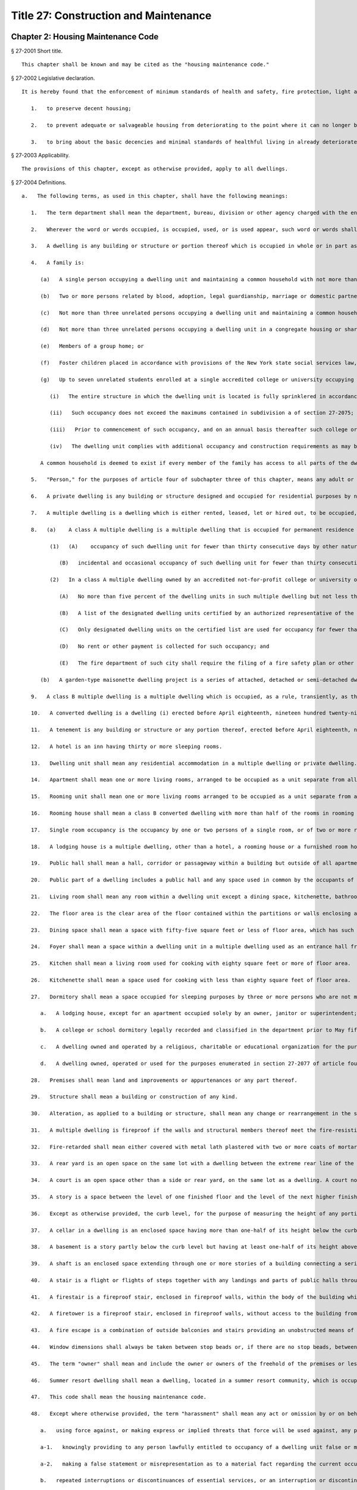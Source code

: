Title 27: Construction and Maintenance
=================
Chapter 2: Housing Maintenance Code
----------
§ 27-2001 Short title.  ::


	This chapter shall be known and may be cited as the "housing maintenance code."




§ 27-2002 Legislative declaration.  ::


	It is hereby found that the enforcement of minimum standards of health and safety, fire protection, light and ventilation, cleanliness, repair and maintenance, and occupancy in dwellings is necessary to protect the people of the city against the consequences of urban blight. The sound enforcement of minimum housing standards is essential:
	
	   1.   to preserve decent housing;
	
	   2.   to prevent adequate or salvageable housing from deteriorating to the point where it can no longer be reclaimed; and
	
	   3.   to bring about the basic decencies and minimal standards of healthful living in already deteriorated dwellings, which, although no longer salvageable, must serve as habitations until they can be replaced. In order to accomplish these purposes, and following a review of existing housing standards in the light of present needs, and a reexamination of methods of administration, including legal sanctions and remedies, to assure the effectiveness of enforcement, it is hereby found that the enactment of a comprehensive code of standards for decent housing maintenance, imposing duties and responsibilities for the preservation of the dwellings in the city upon owners and tenants, as well as on the municipality itself, enforceable by a broad range of legal, equitable and administrative powers, is appropriate for the protection of the health, safety and welfare of the people of the city.




§ 27-2003 Applicability.  ::


	The provisions of this chapter, except as otherwise provided, apply to all dwellings.




§ 27-2004 Definitions.  ::


	   a.   The following terms, as used in this chapter, shall have the following meanings:
	
	      1.   The term department shall mean the department, bureau, division or other agency charged with the enforcement of this title.
	
	      2.   Wherever the word or words occupied, is occupied, used, or is used appear, such word or words shall be construed as if followed by the words "or is intended, arranged or designed to be used or occupied".
	
	      3.   A dwelling is any building or structure or portion thereof which is occupied in whole or in part as the home, residence or sleeping place of one or more human beings.
	
	      4.   A family is:
	
	         (a)   A single person occupying a dwelling unit and maintaining a common household with not more than two boarders, roomers or lodgers; or
	
	         (b)   Two or more persons related by blood, adoption, legal guardianship, marriage or domestic partnership; occupying a dwelling unit and maintaining a common household with not more than two boarders, roomers or lodgers; or
	
	         (c)   Not more than three unrelated persons occupying a dwelling unit and maintaining a common household; or
	
	         (d)   Not more than three unrelated persons occupying a dwelling unit in a congregate housing or shared living arrangement and maintaining a common household; or
	
	         (e)   Members of a group home; or
	
	         (f)   Foster children placed in accordance with provisions of the New York state social services law, their foster parents, and other persons related to the foster parents by blood, marriage or domestic partnership; where all residents occupy and maintain a common household with not more than two boarders, roomers or lodgers; or
	
	         (g)   Up to seven unrelated students enrolled at a single accredited college or university occupying a student apartment, as such term is defined in the New York city building code, and maintaining a common household pursuant to a lease, sublease, or occupancy agreement directly with such college or university, provided that:
	
	            (i)   The entire structure in which the dwelling unit is located is fully sprinklered in accordance with chapter 9 of the New York city building code; and
	
	            (ii)   Such occupancy does not exceed the maximums contained in subdivision a of section 27-2075; and
	
	            (iii)   Prior to commencement of such occupancy, and on an annual basis thereafter such college or university has submitted a fire safety plan containing fire safety and evacuation procedures for such dwelling unit that is acceptable to the fire commissioner and in compliance with any rules promulgated by the fire commissioner; and
	
	            (iv)   The dwelling unit complies with additional occupancy and construction requirements as may be established by rule by the department of housing preservation and development or its successor.
	
	         A common household is deemed to exist if every member of the family has access to all parts of the dwelling unit. Lack of access to all parts of the dwelling unit establishes a rebuttable presumption that no common household exists.
	
	      5.   "Person," for the purposes of article four of subchapter three of this chapter, means any adult or child over the age of four years. The term "person" as used in subchapters four and five of this code shall include the owner, mortgagee or vendee in possession, assignee of rents, receiver, executor, trustee, lessee, agent or any other person, firm or corporation directly or indirectly in control of a dwelling or part thereof. Whenever a multiple dwelling shall have been declared a public nuisance to any extent pursuant to section 27-2114 of article one of subchapter five of this chapter and such declaration shall have been filed as therein provided, the term "person" shall be deemed to include, in addition to those mentioned hereinabove, all the officers, directors and persons having an interest in more than ten percent of the issued and outstanding stock of the owner as herein defined, as holder or beneficial owner thereof, if such person be a corporation other than a banking organization as defined in section two of the banking law, a national banking association, a federal savings and loan association, the mortgage facilities corporation, savings banks life insurance fund, the savings banks retirement system, an authorized insurer as defined in section one hundred seven of the insurance law, or a trust company or other corporation organized under the laws of this state all the capital stock of which is owned by at least twenty savings banks or by at least twenty savings and loan associations or a subsidiary corporation all of the capital stock of which is owned by such trust company or other corporation.
	
	      6.   A private dwelling is any building or structure designed and occupied for residential purposes by not more than two families. Private dwellings shall also be deemed to include a series of one-family or two-family dwelling units each of which faces or is accessible to a legal street or public thoroughfare, if each such dwelling unit is equipped as a separate dwelling unit with all essential services, and if each such unit is arranged so that it may be approved as a legal one-family or two-family dwelling.
	
	      7.   A multiple dwelling is a dwelling which is either rented, leased, let or hired out, to be occupied, or is occupied, as the residence or home of three or more families living independently of each other. A multiple dwelling shall also include residential quarters for members or personnel of any hospital staff which are not located in any building used primarily for hospital use, but any building which was erected, altered or converted prior to July first, nineteen hundred fifty-five, to be occupied by such members or personnel or is so occupied on such date shall not be subject to the requirements of this code only so long as it continues to be so occupied if there are local laws applicable to such building and such building is in compliance with such local laws. A multiple dwelling does not include (i) a hospital, convent, monastery, asylum or public institution; or (ii) a fireproof building used wholly for commercial purposes except for not more than one janitor's apartment and not more than one penthouse occupied by not more than two families. For the purposes of this chapter, multiple dwellings are divided into two classes: "class A" and "class B."
	
	      8.   (a)    A class A multiple dwelling is a multiple dwelling that is occupied for permanent residence purposes. This class shall include tenements, flat houses, maisonette apartments, apartment houses, apartment hotels, bachelor apartments, studio apartments, duplex apartments, kitchenette apartments, garden-type maisonette dwelling projects, and all other multiple dwellings except class B multiple dwellings. A class A multiple dwelling shall only be used for permanent residence purposes. For the purposes of this subparagraph, "permanent residence purposes" shall consist of occupancy of a dwelling unit by the same natural person or family for thirty consecutive days or more, and a natural person or family so occupying a dwelling unit shall be referred to herein as the permanent occupants of such dwelling unit. The following uses of a dwelling unit by the permanent occupants thereof shall not be deemed to be inconsistent with occupancy of such dwelling unit for permanent residence purposes:
	
	            (1)   (A)    occupancy of such dwelling unit for fewer than thirty consecutive days by other natural persons living within the household of the permanent occupant such as house guests or lawful boarders, roomers or lodgers; or
	
	               (B)   incidental and occasional occupancy of such dwelling unit for fewer than thirty consecutive days by other natural persons when the permanent occupants are temporarily absent for personal reasons such as vacation or medical treatment, provided that there is no monetary compensation paid to the permanent occupants for such occupancy.
	
	            (2)   In a class A multiple dwelling owned by an accredited not-for-profit college or university or leased by such a college or university under a net lease for a term of forty-nine years or more, the use of designated dwelling units for occupancy for fewer than thirty consecutive days shall not be inconsistent with the occupancy of such multiple dwelling for permanent residence purposes if:
	
	               (A)   No more than five percent of the dwelling units in such multiple dwelling but not less than one dwelling unit, are designated for such use and the designation of a unit once made may not be changed to another unit;
	
	               (B)   A list of the designated dwelling units certified by an authorized representative of the college or university is kept on the premises by the owner or net lessee and made available upon request for inspection by the department or the fire department of such city;
	
	               (C)   Only designated dwelling units on the certified list are used for occupancy for fewer than thirty consecutive days and only by (i) natural persons, other than persons whose only relationship with the college or university is as a student, for whom the college or university has undertaken to provide housing accommodations such as visiting professors and academics, graduate students with research or teaching fellowships, researchers and persons presenting academic papers, interviewing for positions of employment or having other similar business with the college or university, or (ii) natural persons for whom a hospital affiliated with such college or university has undertaken to provide housing accommodations such as patients, patients' families and/or accompanying escorts, medical professionals and healthcare consultants or persons having other similar business with such hospital. A log shall be maintained on the premises of the names and addresses of such persons and the duration and reason for their stay. Such log shall be accessible upon request for inspection by the department and the fire department of such municipality;
	
	               (D)   No rent or other payment is collected for such occupancy; and
	
	               (E)   The fire department of such city shall require the filing of a fire safety plan or other appropriate fire safety procedure.
	
	         (b)   A garden-type maisonette dwelling project is a series of attached, detached or semi-detached dwelling units which are provided as a group collectively with all essential services such as, but not limited to, water supply and house sewers, and which units are located on a site or plot not less than twenty thousand square feet in area under common ownership and erected under plans filed with the department on or after April eighteenth, nineteen hundred fifty-four, and which units together and in their aggregate are arranged or designed to provide three or more apartments.
	
	      9.   A class B multiple dwelling is a multiple dwelling which is occupied, as a rule, transiently, as the more or less temporary abode of individuals or families who are lodged with or without meals. This class includes hotels, lodging houses, rooming houses, boarding houses, boarding schools, furnished room houses, lodgings, club houses, and college and school dormitories.
	
	      10.   A converted dwelling is a dwelling (i) erected before April eighteenth, nineteen hundred twenty-nine, to be occupied by one or two families living independently of each other and subsequently occupied as a multiple dwelling or (ii) a dwelling three stories or less in height erected after April eighteenth, nineteen hundred twenty-nine, to be occupied by one or two families living independently of each other and subsequently occupied by not more than three families in all, with a maximum occupancy of two families on each floor in a two story building and one family on each floor in a three story building. A converted dwelling occupied as a class A multiple dwelling is a class A converted dwelling; every other converted dwelling is a class B converted dwelling.
	
	      11.   A tenement is any building or structure or any portion thereof, erected before April eighteenth, nineteen hundred twenty-nine, which is occupied, wholly or in part, as the residence of three families or more living independently of each other and doing their cooking upon the premises and includes apartment houses, flat houses and all other houses so erected and occupied, except that a tenement shall not be deemed to include any converted dwelling. An old law tenement is a tenement existing before April twelfth, nineteen hundred one, and recorded as such in the tenement house department before April eighteenth, nineteen hundred twenty-nine, except that it shall not be deemed to include any converted dwelling.
	
	      12.   A hotel is an inn having thirty or more sleeping rooms.
	
	      13.   Dwelling unit shall mean any residential accommodation in a multiple dwelling or private dwelling.
	
	      14.   Apartment shall mean one or more living rooms, arranged to be occupied as a unit separate from all other rooms within a dwelling, with lawful sanitary facilities and a lawful kitchen or kitchenette for the exclusive use of the family residing in such unit.
	
	      15.   Rooming unit shall mean one or more living rooms arranged to be occupied as a unit separate from all other living rooms, and which does not have both lawful sanitary facilities and lawful cooking facilities for the exclusive use of the family residing in such unit. It may be located either within an apartment or within any class A or class B multiple dwelling. A rooming unit shall not include a living room in a class B hotel or any other dwelling complying with section sixty-seven of the multiple dwelling law and so classified and recorded in the department.
	
	      16.   Rooming house shall mean a class B converted dwelling with more than half of the rooms in rooming units.
	
	      17.   Single room occupancy is the occupancy by one or two persons of a single room, or of two or more rooms which are joined together, separated from all other rooms within an apartment in a multiple dwelling, so that the occupant or occupants thereof reside separately and independently of the other occupant or occupants of the same apartment. When a class A multiple dwelling is used wholly or in part for single room occupancy, it remains a class A multiple dwelling.
	
	      18.   A lodging house is a multiple dwelling, other than a hotel, a rooming house or a furnished room house, in which persons are housed for hire for a single night, or for less than a week at one time, or any part of which is let for any person to sleep in for any term less than a week.
	
	      19.   Public hall shall mean a hall, corridor or passageway within a building but outside of all apartments and suites of private rooms.
	
	      20.   Public part of a dwelling includes a public hall and any space used in common by the occupants of two or more apartments or rooms, or by persons who are not tenants, or exclusively for mechanical equipment of such dwelling or for storage purposes.
	
	      21.   Living room shall mean any room within a dwelling unit except a dining space, kitchenette, bathroom or water closet compartment, foyer or private hall, corridor or passageway.
	
	      22.   The floor area is the clear area of the floor contained within the partitions or walls enclosing any room, space, foyer, hall or passageway of any dwelling.
	
	      23.   Dining space shall mean a space with fifty-five square feet or less of floor area, which has such permanent fittings as the department requires, located off a living room, foyer or kitchen. A dining space includes a dining bay, dining recess or dinette.
	
	      24.   Foyer shall mean a space within a dwelling unit in a multiple dwelling used as an entrance hall from the public hall, which is not a living room when its floor area does not exceed either: (a) ten percent of the total floor area of the dwelling unit; or (b) twenty percent of such floor area, if every living room is at least twenty percent larger than the required minimum room size.
	
	      25.   Kitchen shall mean a living room used for cooking with eighty square feet or more of floor area.
	
	      26.   Kitchenette shall mean a space used for cooking with less than eighty square feet of floor area.
	
	      27.   Dormitory shall mean a space occupied for sleeping purposes by three or more persons who are not members of a family maintaining a common household in:
	
	         a.   A lodging house, except for an apartment occupied solely by an owner, janitor or superintendent; or
	
	         b.   A college or school dormitory legally recorded and classified in the department prior to May fifteenth, nineteen hundred fifty-four, or converted to such use prior to April thirtieth, nineteen hundred fifty-six; or
	
	         c.   A dwelling owned and operated by a religious, charitable or educational organization for the purposes enumerated in section 27-2077 of article four of subchapter three of this chapter; or
	
	         d.   A dwelling owned, operated or used for the purposes enumerated in section 27-2077 of article four of subchapter three of this chapter.
	
	      28.   Premises shall mean land and improvements or appurtenances or any part thereof.
	
	      29.   Structure shall mean a building or construction of any kind.
	
	      30.   Alteration, as applied to a building or structure, shall mean any change or rearrangement in the structural parts or in the existing facilities of any such building or structure, or any enlargement thereof, whether by extension on any side or by any increase in height, or the moving of such building or structure from one location or position to another.
	
	      31.   A multiple dwelling is fireproof if the walls and structural members thereof meet the fire-resistive standards set forth in subdivision twenty-five of section four of the multiple dwelling law. Any other multiple dwelling is nonfireproof. A part of a dwelling is fireproof if it meets the standard set forth in the multiple dwelling law for the corresponding part of a fireproof dwelling.
	
	      32.   Fire-retarded shall mean either covered with metal lath plastered with two or more coats of mortar or otherwise protected against fire in a manner approved by the department with materials of standard fireresistive ratings of at least one hour. Fireproofing shall always be accepted as meeting any requirement for fire-retarding.
	
	      33.   A rear yard is an open space on the same lot with a dwelling between the extreme rear line of the lot and the extreme rear wall of the dwelling. A side yard is a continuous open space on the same lot with a dwelling between the wall of a dwelling and a line of the lot from the street to a rear yard or rear line of a lot.
	
	      34.   A court is an open space other than a side or rear yard, on the same lot as a dwelling. A court not extending to the street or rear yard is an inner court. A court extending to the street or rear yard is an outer court.
	
	      35.   A story is a space between the level of one finished floor and the level of the next higher finished floor, or, if the top story, the space between the level of the highest finished floor and the top of the highest roof beams, or, if the first story, the space between the level of the finished floor and the finished ceiling immediately above. For the purpose of measuring height by stories in multiple dwellings erected after April eighteenth, nineteen hundred twenty-nine, one additional story shall be added for each twelve feet or fraction thereof that the first story exceeds fifteen feet in height, and for each twelve feet or fraction thereof that any story above the first story exceeds twelve feet in height.
	
	      36.   Except as otherwise provided, the curb level, for the purpose of measuring the height of any portion of a building, is the level of the curb at the center of the front of the building; except that where a building faces on more than one street, the curb level is the average of the levels of the curbs at the center of each front. Where no curb elevation has been established the mean level of the land immediately adjacent to the building prior to any excavation or fill shall be considered the curb level, unless the city engineer shall establish such curb level or its equivalent.
	
	      37.   A cellar in a dwelling is an enclosed space having more than one-half of its height below the curb level. A cellar shall not be counted as a story.
	
	      38.   A basement is a story partly below the curb level but having at least one-half of its height above the curb level. A basement shall be counted as a story.
	
	      39.   A shaft is an enclosed space extending through one or more stories of a building connecting a series of openings therein, or any story or stories and the roof, and includes exterior and interior shafts whether for air, light, elevator, dumbwaiter or any other purpose.
	
	      40.   A stair is a flight or flights of steps together with any landings and parts of public halls through which it is necessary to pass in going from one level thereof to another.
	
	      41.   A firestair is a fireproof stair, enclosed in fireproof walls, within the body of the building which it serves, to which access may be had only through self-closing fireproof doors.
	
	      42.   A firetower is a fireproof stair, enclosed in fireproof walls, without access to the building from which it affords egress other than by a fireproof self-closing door opening on a communicating balcony or other outside platform at each floor level.
	
	      43.   A fire escape is a combination of outside balconies and stairs providing an unobstructed means of egress from rooms or spaces in a building.
	
	      44.   Window dimensions shall always be taken between stop beads or, if there are no stop beads, between the sides, head and sill of the sash opening.
	
	      45.   The term "owner" shall mean and include the owner or owners of the freehold of the premises or lesser estate therein, a mortgagee or vendee in possession, assignee of rents, receiver, executor, trustee, lessee, agent, or any other person, firm or corporation, directly or indirectly in control of a dwelling. Whenever a multiple dwelling shall have been declared a public nuisance to any extent pursuant to section 27-2114 of article one of subchapter five of this chapter and such declaration shall have been filed, as therein provided, and for the purposes of section 27-198 of article nineteen of subchapter one and section 27-2093 of article one of subchapter four of this code, the term "owner" shall be deemed to include, in addition to those mentioned hereinabove, all the officers, directors and persons having an interest in more than ten per cent of the issued and outstanding stock of the owner as herein defined, as holder or beneficial owner thereof, if such owner be a corporation other than a banking organization as defined in section two of the banking law, a national banking association, a federal savings and loan association, the mortgage facilities corporation, savings banks life insurance fund, the savings banks retirement system, an authorized insurer as defined in section one hundred seven of the insurance law, or a trust company or other corporation organized under the laws of this state all the capital stock of which is owned by at least twenty savings banks or by at least twenty savings and loan associations or a subsidiary corporation all of the capital stock of which is owned by such trust company or other corporation.
	
	      46.   Summer resort dwelling shall mean a dwelling, located in a summer resort community, which is occupied in whole or in part for living purposes only for a seasonal period of the year between June first and September thirtieth, other than by the family of the owner or the family of a caretaker.
	
	      47.   This code shall mean the housing maintenance code.
	
	      48.   Except where otherwise provided, the term "harassment" shall mean any act or omission by or on behalf of an owner that (i) causes or is intended to cause any person lawfully entitled to occupancy of a dwelling unit to vacate such dwelling unit or to surrender or waive any rights in relation to such occupancy, and (ii) includes one or more of the following acts or omissions, provided that there shall be a rebuttable presumption that such acts or omissions were intended to cause such person to vacate such dwelling unit or to surrender or waive any rights in relation to such occupancy, except that such presumption shall not apply to such acts or omissions with respect to a private dwelling, as defined in paragraph six of subdivision a of section 27-2004:
	
	         a.   using force against, or making express or implied threats that force will be used against, any person lawfully entitled to occupancy of such dwelling unit;
	
	         a-1.   knowingly providing to any person lawfully entitled to occupancy of a dwelling unit false or misleading information relating to the occupancy of such unit;
	
	         a-2.   making a false statement or misrepresentation as to a material fact regarding the current occupancy or the rent stabilization status of a building or dwelling unit on any application or construction documents for a permit for work which is to be performed in the building containing the dwelling unit of any person lawfully entitled to occupancy of such dwelling unit if such building is governed by the New York city construction codes;
	
	         b.   repeated interruptions or discontinuances of essential services, or an interruption or discontinuance of an essential service for an extended duration or of such significance as to substantially impair the habitability of such dwelling unit;
	
	         b-1.   an interruption or discontinuance of an essential service that (i) affects such dwelling unit and (ii) occurs in a building where repeated interruptions or discontinuances of essential services have occurred;
	
	         b-2.   repeated failures to correct hazardous or immediately hazardous violations of this code or major or immediately hazardous violations of the New York city construction codes, relating to the dwelling unit or the common areas of the building containing such dwelling unit, within the time required for such corrections;
	
	         b-3.   repeated false certifications that a violation of this code or the New York city construction codes, relating to the building containing such dwelling unit, has been corrected;
	
	         b-4.   engaging in repeated conduct within the building in violation of section 28-105.1 of the New York city construction codes;
	
	         c.   failing to comply with the provisions of subdivision c of section 27-2140 of this chapter;
	
	         d.   commencing repeated baseless or frivolous court proceedings against any person lawfully entitled to occupancy of such dwelling unit;
	
	         d-1.   commencing a baseless or frivolous court proceeding against a person lawfully entitled to occupancy of such dwelling unit if repeated baseless or frivolous court proceedings have been commenced against other persons lawfully entitled to occupancy in the building containing such dwelling unit;
	
	         e.   removing the possessions of any person lawfully entitled to occupancy of such dwelling unit;
	
	         f.   removing the door at the entrance to an occupied dwelling unit; removing, plugging or otherwise rendering the lock on such entrance door inoperable; or changing the lock on such entrance door without supplying a key to the new lock to the persons lawfully entitled to occupancy of such dwelling unit;
	
	         f-1.   contacting any person lawfully entitled to occupancy of such dwelling unit, or any relative of such person, to offer money or other valuable consideration to induce such person to vacate such dwelling unit or to surrender or waive any rights in relation to such occupancy, for 180 days after the owner has been notified, in writing, that such person does not wish to receive any such offers, except that the owner may contact such person regarding such an offer if given express permission by a court of competent jurisdiction or if notified in writing by such person of an interest in receiving such an offer;
	
	         f-2.   contacting any person lawfully entitled to occupancy of such dwelling unit to offer money or other valuable consideration to induce such person to vacate such dwelling unit or to surrender or waive any rights in relation to such occupancy, unless such owner discloses to such person in writing (i) at the time of the initial contact, and (ii) in the event that contacts continue more than 180 days after the prior written disclosure, at the time of the first contact occurring more than 180 days after the prior written disclosure:
	
	            (1)   the purpose of such contact,
	
	            (2)   that such person may reject any such offer and may continue to occupy such dwelling unit,
	
	            (3)   that such person may seek the guidance of an attorney regarding any such offer and may, for information on accessing legal services, refer to The ABCs of Housing guide on the department's website,
	
	            (4)   that such contact is made by or on behalf of such owner, and
	
	            (5)   that such person may, in writing, refuse any such contact and such refusal would bar such contact for 180 days, except that the owner may contact such person regarding such an offer if given express permission by a court of competent jurisdiction or if notified in writing by such person of an interest in receiving such an offer;
	
	         f-3.   offering money or other valuable consideration to a person lawfully entitled to occupancy of such dwelling unit to induce such person to vacate such dwelling unit or to surrender or waive any rights in relation to such occupancy while engaging in any of the following types of conduct:
	
	            (1)   threatening, intimidating or using obscene language;
	
	            (2)   initiating communication with such frequency, at such unusual hours or in such a manner as can reasonably be expected to abuse or harass such person;
	
	            (3)   initiating communication at the place of employment of such person without the prior written consent of such person; or
	
	            (4)   knowingly falsifying or misrepresenting any information provided to such person;
	
	         f-4.   repeatedly contacting or visiting any person lawfully entitled to occupancy of such unit (i) on Saturdays, Sundays or legal holidays, (ii) at times other than the hours between 9 a.m. and 5 p.m. or (iii) in such a manner as can reasonably be expected to abuse or harass such person, provided that if such person has notified such owner in writing that such person consents to being contacted or visited at specified hours or in a specified manner, such owner may also contact or visit such person during such specified hours and in such specified manner, and provided further that an owner may contact or visit such person for reasons specifically authorized or mandated by law or rule; or
	
	         f-5.   threatening any person lawfully entitled to occupancy of such dwelling unit based on such person's actual or perceived age, race, creed, color, national origin, gender, disability, marital status, partnership status, caregiver status, uniformed service, sexual orientation, alienage or citizenship status, status as a victim of domestic violence, status as a victim of sex offenses or stalking, lawful source of income or because children are, may be or would be residing in such dwelling unit, as such terms are defined in sections 8-102 and 8-107.1 of the code;
	
	         f-6.   requesting identifying documentation for any person lawfully entitled to occupancy of such dwelling unit that would disclose the citizenship status of such person, when such person has provided the owner with a current form of government-issued personal identification, as such term is defined in section 21-908, unless such documentation is otherwise required by law or is requested for a specific and limited purpose not inconsistent with this paragraph.
	
	         g.   other repeated acts or omissions of such significance as to substantially interfere with or disturb the comfort, repose, peace or quiet of any person lawfully entitled to occupancy of such dwelling unit and that cause or are intended to cause such person to vacate such dwelling unit or to surrender or waive any rights in relation to such occupancy, including improperly requiring such person to seek, receive or refrain from submitting to medical treatment in violation of subdivision b of section 26-1201.
	
	   b.   Except as otherwise provided herein, all terms used in this chapter shall be construed in a manner consistent with their use in the multiple dwelling law.
	
	




§ 27-2005 Duties of owner.  ::


	   a.   The owner of a multiple dwelling shall keep the premises in good repair.
	
	   b.   The owner of a multiple dwelling, in addition to the duty imposed upon such owner by subdivision a of this section, shall be responsible for compliance with the requirements of this code, except insofar as responsibility for compliance is imposed upon the tenant alone.
	
	   c.   The owner of a one- or two-family dwelling shall keep the premises in good repair, and shall be responsible for compliance with the provisions of this code, except to the extent otherwise agreed between such owner and any tenant of such dwelling by lease or other contract in writing, or except insofar as responsibility for compliance with this code is imposed upon the tenant alone.
	
	   d.   The owner of a dwelling shall not harass any tenants or persons lawfully entitled to occupancy of such dwelling as set forth in paragraph 48 of subdivision a of section 27-2004 of this chapter.
	
	   e.   1.   The owner of a multiple dwelling shall provide lawful occupants of such multiple dwelling with notice prior to making repairs, or performing other work, that will cause an interruption of any heat, hot water, cold water, gas or electricity service expected to last for two or more hours. The department shall by rule prescribe the form, timing and placement of the notice, provided that the notice shall be publicly posted in a prominent place within the multiple dwelling at least twenty-four hours before the interruption of such service is expected to commence and shall remain posted until such interruption ends. Where the owner expects that an interruption of any heat, hot water, cold water, gas or electricity service will last for less than two hours or where such interruption is due to emergency repairs or work, as defined by department rule, advance notice need not be posted, provided that where such interruption lasts for two or more hours, notice shall be posted as soon as practicable after the commencement of such interruption. Such notice shall identify the service to be interrupted, the type of work to be performed, the expected start and end dates of the service interruption. The notice shall be updated as needed. Such notice shall be posted in English, Spanish and such other languages as the department may provide by rule.
	
	      2.   Repairs made pursuant to section 27-2125 of this code shall be exempt from the provisions of this subdivision.
	
	   f.   The owner of a dwelling shall deliver or cause to be delivered to each tenant and prospective tenant of such dwelling, along with the lease or lease renewal form for such tenant or prospective tenant, and shall post and maintain in a common area of the building containing such dwelling, a notice, in a form developed or approved by the department, regarding the procedures that should be followed when a gas leak is suspected. Such notice may be combined with any existing required notices and shall instruct tenants to first call 911 and then call the relevant gas service provider, whose name and emergency phone number shall be set forth on such notice, before contacting such owner or an agent thereof when a gas leak is suspected.
	
	




§ 27-2006 Duties of tenant.  ::


	   a.   A tenant shall, in addition to complying with all provisions of this code and the multiple dwelling law applicable to him or her, be responsible for violations of this code to the extent that he or she has the power to prevent the occurrence of a violation. A tenant has the power to prevent the occurrence of a violation if:
	
	      (1)   It is caused by his or her own wilful act or that of a member of his or her family or household, or a guest; or
	
	      (2)   It is the result of such tenant's gross negligence, neglect or abuse, or the gross negligence, neglect or abuse of a member of his or her family, or household or a guest.
	
	   b.   The tenant, any member of his or her family or household, or his or her guest shall, with respect to the public parts of the premises, be liable if a violation is caused by such tenant's own wilful act, gross negligence, neglect or abuse.
	
	   c.   The fact that a tenant is or may be liable for a violation of this code or any other law or is found liable for civil or criminal penalties does not relieve the owner of his or her obligation to keep the premises, and every part thereof, in good repair.




§ 27-2007 Certain specific duties of tenants and others.  ::


	In addition to other duties imposed upon him or her by this code, no tenant, or any other person, shall:
	
	   a.   Remove or render inoperative any self-closing device on any door which is required by any provision of law to be self-closing, or cause or permit such door to be held open by any device;
	
	   b.   Use, or cause or permit to be installed, a lowered door or screen door in addition to or in place of any required self-closing door to a public hall;
	
	   c.   Place any encumbrance before or upon, or cause access to be obstructed to, any fire escape, or obstruct by a baby carriage or any encumbrance, the public halls or any required means of egress;
	
	   d.   Take down, alter, destroy, or in any way deface any sign required by this code to be displayed.
	
	   e.   Remove or render inoperative any shower head installed by the owner which meets the standards of subdivision P. 104.2 of section P. 104.0 of reference standard RS-16 of the appendix to chapter one of this title.




§ 27-2008 Owner's right of access.  ::


	No tenant shall refuse to permit the owner, or his or her agent or employee, to enter such tenant's dwelling unit or other space under his or her control to make repairs or improvements required by this code or other law or to inspect such apartment or other space to determine compliance with this code or any other provision of law, if the right of entry is exercised at a reasonable time and in a reasonable manner. The department may by regulation restrict the time and manner of such inspections.




§ 27-2009 Tenant violations as grounds for eviction.  ::


	Any conviction of a tenant for violation of this code which:
	
	   (1)   Results from wilful or grossly negligent conduct and causes substantial damage to the dwelling units; or
	
	   (2)   Results from repeated or continued conduct which causes damage to the dwelling unit or substantially interferes with the comfort or safety of another person; or
	
	   (3)   Consists of an unreasonable refusal to afford access to the dwelling unit to the owner or his or her agent or employee for the purpose of making repairs or improvements required by this code, shall constitute grounds for summary proceedings by the owner to recover possession of such dwelling unit from the tenant.




§ 27-2009.1 Rights and responsibilities of owners and tenants in relation to pets.  ::


	   a.   Legislative declaration. The council hereby finds that the enforcement of covenants contained in multiple dwelling leases which prohibit the harboring of household pets has led to widespread abuses by building owners or their agents, who knowing that a tenant has a pet for an extended period of time, seek to evict the tenant and/or his or her pet often for reasons unrelated to the creation of a nuisance. Because household pets are kept for reasons of safety and companionship and under the existence of a continuing housing emergency it is necessary to protect pet owners from retaliatory eviction and to safeguard the health, safety and welfare of tenants who harbor pets under the circumstances provided herein, it is hereby found that the enactment of the provisions of this section is necessary to prevent potential hardship and dislocation of tenants within this city.
	
	   b.   Where a tenant in a multiple dwelling openly and notoriously for a period of three months or more following taking possession of a unit, harbors or has harbored a household pet or pets, the harboring of which is not prohibited by the multiple dwelling law, the housing maintenance or the health codes of the city of New York or any other applicable law, and the owner or his or her agent has knowledge of this fact, and such owner fails within this three month period to commence a summary proceeding or action to enforce a lease provision prohibiting the keeping of such household pets, such lease provision shall be deemed waived.
	
	   c.   It shall be unlawful for an owner or his or her agent, by express terms or otherwise, to restrict a tenant's rights as provided in this section. Any such restriction shall be unenforceable and deemed void as against public policy.
	
	   d.   The waiver provision of this section shall not apply where the harboring of a household pet causes damage to the subject premise, creates a nuisance or interferes substantially with the health, safety or welfare of other tenants or occupants of the same or adjacent building or structure.
	
	   e.   The New York city housing authority shall be exempt from the provisions of this section.




§ 27-2009.2 Safe construction bill of rights. ::


	   a.   Definitions. As used in this section:
	
	      Amenity. The term “amenity” means any equipment, feature or space within a multiple dwelling that may be used in common by the building occupants, including, but not limited to, entrances, elevators, stairways, freight elevators, laundry rooms, laundry equipment, exercise rooms, community rooms, outdoor areas, parking spaces, storage units, or wireless internet.
	
	      Essential service. The term “essential service” means heat, hot water, cold water, electricity, gas, maintenance and janitorial services, and elevator service and any other services that the commissioner determines by rule to be essential.
	
	   b.   Notice.
	
	      1.   Contemporaneously with an application for a permit for work not constituting minor alterations or ordinary repairs, contemporaneously with the owner’s notification of the department that an emergency work permit is being sought, or, for new buildings, immediately upon application for a temporary certificate of occupancy, the owner of a multiple dwelling shall (i) distribute a notice, titled the “Safe Construction Bill of Rights,” to each occupied dwelling unit or (ii) post such notice, in a conspicuous manner in the building lobby, adjacent to the posted notice required pursuant to chapter 11 of title 26 of the code, and on every floor within 10 feet of every elevator bank, or, in a building with no elevator, within 10 feet of or inside every main stairwell.
	
	      2.   Such notice shall remain posted until the completion of the described permitted work.
	
	   c.   Notice content. The notice required pursuant to this section shall contain the following information, and shall be updated within one week of any change to such information:
	
	      1.   A description of the type of work being conducted and the locations in the multiple dwelling where the work will take place;
	
	      2.   The hours of construction;
	
	      3.   The projected timeline for the completion of the work;
	
	      4.   A description of the amenities or essential services anticipated to be unavailable or interrupted during the work and how the owner will minimize such unavailability or interruption;
	
	      5.   The contact information, including a telephone number, for an agent or employee of the owner who can be reached for non-emergency matters pertaining to the work being performed;
	
	      6.   The contact information, including a telephone number, for an agent or employee of the owner who can be reached for emergency matters pertaining to the work being performed 24 hours a day, 7 days a week during the period of construction; and
	
	      7.    The contact information for the relevant city and state agencies where occupants may submit complaints or ask questions about the work being performed.
	
	   d.   Tenant protection plan. When notice is required pursuant to this section, the owner shall (i) distribute a notice meeting the requirements of section 28-104.8.4.3 of the code regarding the tenant protection plan to each occupied dwelling unit or (ii) post such notice in a conspicuous manner in the building lobby, as well as on each floor within 10 feet of the elevator, or in a building where there is no elevator, within 10 feet of the main stairwell on such floor.
	
	   e.   Language requirement. The notice required pursuant to this section shall be published in English, Spanish and such other languages as the department may provide by rule.
	
	   f.   Protection. All postings required by this section shall be laminated or encased in a plastic covering deemed appropriate by the commissioner.
	
	   g.   Enforcement. The provisions of this section may be enforced by the department or the department of buildings.
	
	   h.   Violations and penalties. Any owner who fails to comply this section shall be liable for an immediately hazardous violation and subject to penalties associated with such violation, as defined in section 27-2115 of the code.
	
	




§ 27-2010 Cleaning of roofs, yards, courts and other open spaces.  ::


	The owner of a dwelling containing two or more dwelling units, and the occupant of a single family dwelling shall keep the roof, yard, courts and other open spaces clean and free from dirt, filth, garbage or other offensive material.




§ 27-2011 Cleaning of interior shared space.  ::


	The owner of a dwelling shall maintain the public parts in a clean and sanitary condition.




§ 27-2012 Cleaning of interior of dwelling units.  ::


	   a.   The occupant of a dwelling shall maintain the dwelling unit which he or she occupies and controls in a clean and sanitary condition except as provided in subdivision b of this section.
	
	   b.   The owner of all rooming units in a rooming house or an entire multiple dwelling used for single room occupancy, or the person in control of an apartment containing rooming units, shall clean any such unit before any change in occupancy and at least once a week during the period of occupancy and shall at all times maintain the same in a clean and sanitary condition.




§ 27-2013 Painting of public parts and within dwellings.  ::


	   a.   In the public parts of a multiple dwelling, and in a tenant-occupied dwelling unit in a one- or two-family dwelling, the owner shall:
	
	      (1)   Paint or cover the walls and ceilings with wallpaper or other acceptable wall covering; and
	
	      (2)   Repaint or re-cover the walls and ceilings with wallpaper or other acceptable wall covering whenever necessary in the judgement of the department to keep such surfaces sanitary.
	
	   b.   In occupied dwelling units in a multiple dwelling, the owner shall:
	
	      (1)   Paint or cover the walls and ceilings with wallpaper or other acceptable wall covering; and
	
	      (2)   Repaint or re-cover the walls and ceilings with wallpaper or other acceptable wall covering every three years, and more often when required by contract or other provisions of law.
	
	   c.   The department may require a tenant of a dwelling unit in a multiple dwelling to repaint or re-cover the interior walls and ceilings of such tenant's dwelling unit with wallpaper or other acceptable wall covering if such walls and ceilings become unsanitary at any time within three years from the date of the last refinishing by the owner. However, if the tenant can show, to the satisfaction of the department, that the walls and ceilings have become unsanitary through no act or neglect of his or her own or of such tenant's family or guests, the department may require the owner to repaint or re-cover the same. This subdivision does not relieve the owner from his or her duties under paragraph two of subdivision b of this section.
	
	   d.   The owner and tenant of any dwelling unit in a multiple dwelling may, by voluntary agreement, provide that the owner need not repaint in such unit as required by paragraph two of subdivision b of this section for such additional period, not to exceed two years, as may be agreed upon. Such an agreement to extend the time for repainting shall not be valid unless it has been entered into not earlier than one month prior to the expiration of the three-year period, and shall not form part of any agreement of lease. The department may prescribe the form of such agreements, require them to be filed, and may make such other regulations as may be necessary to avoid abuse, and to further the purposes of this article. Notwithstanding any agreement, the department may, during the period for which repainting is deferred by agreement order repainting by the owner in any dwelling unit when deemed necessary to keep the walls and ceilings of such unit sanitary. This subdivision shall not affect the applicability of subdivision c of this section during the three years after any repainting or re-covering.
	
	   e.   Neither the owner nor a tenant of a dwelling unit shall place wallpaper or wall covering upon a wall or ceiling in the public or tenant-occupied parts of a dwelling unless existing wallpaper or wall covering is first removed and such wall or ceiling is cleaned and repaired. However, if wallpaper or wall covering is in good condition, free from vermin and a coat of acceptable paint or sizing is applied, one additional layer of wallpaper or wall covering may be applied.
	
	   f.   Nothing contained in this section shall be deemed to require the owner of a dwelling to cover with wallpaper or other acceptable covering any wall or ceiling not previously so covered by such owner. When a wall or ceiling of a dwelling unit has been decorated with paper, wood paneling, or other material over which paint normally is not applied, the owner shall be relieved of his or her obligation to repaint or recover such wall or ceiling so long as the same remains in a sanitary condition, in the judgment of the department. When the department requires redecoration of such wall or ceiling, the tenant shall remove any paper, wall covering, wood paneling or other material which such tenant has applied before the owner is required to clean and repair and repaint or re-cover. However, if the owner or a former tenant has applied paper, wall covering, wood paneling or other material, the owner shall be responsible for its removal before redecoration.
	
	   g.   The owner of a multiple dwelling shall keep and maintain records relating to the refinishing of public parts and dwelling units showing when such parts were last painted or papered or covered with acceptable material and who performed the work. Such records shall be open to inspection by the department, and shall be submitted to the department upon request.
	
	   h.   [Repealed.]




§ 27-2014 Window frames and fire escapes.  ::


	   a.   At least once every five years, the owner of a dwelling shall paint all exterior window frames and sashes with one coat of an exterior paint. The department may require a more frequent repainting of any window frame or sash, as it deems necessary. This subdivision shall not apply to window frames and sashes of approved atmospheric corrosion resistant metal.
	
	   b.   The owner of a dwelling shall paint every fire escape with two coats of paint of contrasting colors. The owner shall paint the first coat before and the second after erection of a new fire escape, except that this shall not apply to fire escapes constructed of approved atmospheric corrosion resistant metal. Whenever a fire escape becomes corroded, the owner shall scrape and remove the corrosion products and repaint it with two coats of paint of contrasting colors.




§ 27-2015 Courts and shafts.  ::


	   a.   The owner of a multiple dwelling shall whitewash the walls enclosing all courts and shafts not made of light-colored brick or stone or shall paint such walls a light color, and shall maintain them in a clean condition.
	
	   b.   As often as it deems necessary, the department may require the owner of a multiple dwelling:
	
	      (1)   To rewhitewash or repaint the walls enclosing courts and shafts not made of a light-colored brick or stone; and
	
	      (2)   To clean the walls enclosing courts and shafts made of a light-colored brick or stone.
	
	   c.   This section does not apply to:
	
	      (1)   Outer courts which open on a street; or
	
	      (2)   Courts which exceed the minimum dimensions set forth in section twenty-six of the multiple dwelling law by at least fifty percent.




§ 27-2016 Departmental regulations concerning paint and wall covering and quality and frequency of repainting or re-covering.  ::


	   a.   The department may by regulation prescribe or approve the kind and quality of paints or wall covering which may be used to satisfy the requirements of this article.
	
	   b.   The department may by regulation extend the time for repainting when in its judgment the particular kind and quality of paint or wall covering used is designed to wear for considerably longer periods of time than the time set for repainting in this article. An owner who uses such long-wearing paints or wall covering shall inform the department prior to his or her doing so in accordance with departmental regulations.




§ 27-2017 Definitions.  ::


	When used in this article:
	
	   (a)   Eradication means the elimination of rodents or insects and other pests from any premises through the use of traps, poisons, fumigation or any other method of extermination.
	
	   (b)   Insects and other pests include the members of class insecta, including houseflies, lice, bees, cockroaches, moths, silverfish, beetles, bedbugs, ants, termites, hornets, mosquitoes and wasps, and such members of the phylum arthropoda as spiders, mites, ticks, centipedes and wood lice.
	
	   (c)   Harborage means any condition which provides shelter or protection for rodents or insects and other pests.




§ 27-2018 Rodent and insect eradication; mandatory extermination.  ::


	   a.   The owner or occupant in control of a dwelling shall keep the premises free from rodents, and from infestations of insects and other pests, and from any condition conducive to rodent or insect and other pest life.
	
	   b.   When any premises are subject to infestation by rodents or insects and other pests, the owner or occupant in control shall apply continuous eradication measures.
	
	   c.   When the department makes the determination that any premises are infested by rodents, insects or other pests, it may order such eradication measures as the department deems necessary.




§ 27-2018.1 Notice of bedbug infestation history.  ::


	   a.   For housing accommodations subject to this code, an owner shall furnish to each tenant signing a vacancy lease, a notice in a form promulgated or approved by the state division of housing and community renewal that sets forth the property's bedbug infestation history for the previous year regarding the premises rented by the tenant and the building in which the premises are located.
	
	   b.   Upon written complaint, in a form promulgated or approved by the division of housing and community renewal, by the tenant that he or she was not furnished with a copy of the notice required pursuant to subdivision a of this section, the division of housing and community renewal shall order the owner to furnish the notice.
	
	   c.   An owner of a multiple dwelling shall (i) provide each tenant, upon commencement of a new lease and with each renewal lease, or (ii) post, in a prominent public location within such multiple dwelling the following:
	
	      1.   a copy of the most recent electronic form submitted pursuant to subdivision a of section 27-2018.2; and
	
	      2.   a notice, in a form promulgated or approved by the department of health and mental hygiene, that provides information about the prevention, detection and removal of bedbug infestations.
	
	




§ 27-2018.2 Reporting bedbug infestations. ::


	   a.   An owner of a multiple dwelling shall annually report to the department, on an electronic form established by the department, the following information about such multiple dwelling:
	
	      1.   The street address;
	
	      2.   The number of dwelling units;
	
	      3.   The number of dwelling units, as reported or otherwise known to the owner, that had a bedbug infestation during the previous year;
	
	      4.   The number of dwelling units, as reported or otherwise known to the owner, in which eradication measures were employed during the previous year for a bedbug infestation;
	
	      5.   The number of dwelling units reported in paragraph 4 that had a bedbug infestation after such eradication measures were employed in such units; and
	
	      6.   If such form is given to each tenant within such multiple dwelling, a certification that a copy of such form was distributed to each tenant of such building upon each lease renewal or the commencement of a new lease issued since the previous filing with the department of such form.
	
	   b.   If such form is posted in a prominent location within the building, an owner of a multiple dwelling shall maintain a record that a copy of such form was prominently posted within 60 days of the filing of the information with the department.
	
	   c.   An owner of a multiple dwelling who has submitted a report to the department pursuant to subdivision a of this section may, at any time, submit an amended version of such report to reflect changes to such information.
	
	   d.   Owners of multiple dwellings shall attempt to obtain the bedbug infestation history for the previous year for each dwelling unit from the tenant or owner, including whether eradication measures were employed during the previous year for a bedbug infestation.
	
	   e.   The department may establish staggered reporting cycles by rule for owners required to comply with subdivision a of this section.
	
	   f.   For each multiple dwelling, the department shall make the information contained in the most recent electronic form submitted pursuant to subdivision a of this section, including the date such form was submitted, publicly available on its website no later than 30 days after receipt of such form.
	
	




§ 27-2019 Elimination of harborages.  ::


	All building material, lumber, boxes, cartons, barrels, containers, machinery, raw material, fabricated goods, junk, food, animal feed and any other substance which may afford harborage or provide food for such rodents or insects and other pests shall be kept stored or handled by the owner and tenants of every dwelling in such manner as the department may require. The department may make orders to eliminate rat harborages to the person who is responsible for the conditions. The department shall uncover and inspect periodically all structural harborages which cannot be eliminated from dwellings.




§ 27-2020 Definitions.  ::


	When used in this article:
	
	   (a)   Organic wastes shall mean all wastes produced by or from living organisms.
	
	   (b)   Inorganic wastes shall mean all wastes other than organic wastes, including discarded lumber, wood shavings and furniture.
	
	   (c)   Household wastes shall mean all wastes, organic and inorganic, which are produced within a dwelling unit.




§ 27-2021 Receptacles for waste matter.  ::


	   a.   The owner or occupant in control of a dwelling shall provide and maintain metal cans, or other receptacles jointly approved as to specifications by the department, the department of sanitation and the department of health and mental hygiene, for the exclusive use of each building, which shall be of sufficient size and number to contain the wastes accumulated in such building during a period of seventy-two hours. No receptacle shall be filled to a height so as to prevent the effective closure thereof and no receptacle shall weigh more than one hundred pounds when filled. The receptacles shall be so constructed as to hold their contents without leakage. Metal cans shall be provided with tight-fitting covers and other receptacles shall be effectively closed. When requested by the department of sanitation, the owner or occupant in control shall separate and place in separate receptacles, ashes, organic and inorganic wastes. Nothing contained in this subdivision shall prevent the department, the department of sanitation and the department of health and mental hygiene from jointly approving as to specifications other systems for the disposal of waste utilizing containers of larger size and different construction as may be appropriate for such systems.
	
	   b.   Metal cans shall be kept within the dwelling or as required by the department until the time for removal of their contents when they shall be placed in front of the dwelling. When inside storage is required, receptacles of other materials shall be kept in a metal can or a ratproof and fireproof room until the time of their removal when they shall be removed from the metal can and be neatly stacked in front of the dwelling. After the contents have been removed by the department of sanitation, any receptacles remaining shall be returned promptly to their place of storage. Metal cans shall be kept covered at all times and shall be disinfected regularly and maintained in a sanitary condition. Yard sweepings, hedge cuttings, grass, leaves, earth, stone, or bricks shall not be mixed with household wastes.
	
	   c.   Newspapers, wrapping paper, or other inorganic wastes which are likely to be blown or scattered about the streets shall be securely bundled, tied or packed before being placed for collection. Such material shall be kept and placed for collection in the same manner as the receptacles.




§ 27-2022 Frequency of collection of waste matter from dwelling units in multiple dwellings.  ::


	   a.   The owner of a multiple dwelling shall not allow the accumulation except in a lawful receptacle of ashes or any type of waste matter in any part of the premises.
	
	   b.   In multiple dwellings where the owner provides dumbwaiter service, all waste matter shall be collected at least once daily and deposited in separate receptacles.
	
	   c.   In multiple dwellings where no dumbwaiter service is provided, the owner shall provide between the hours of seven a.m. and ten a.m. or between five p.m. and eight p.m. daily:
	
	      (1)   a sufficient number of receptacles but in no event less than two within the dwelling or other area approved by the department which are accessible to the tenants. Such receptacles shall be removed promptly upon the expiration of the selected time period and taken to their place of storage; or
	
	      (2)   a pick-up service at each dwelling unit to collect ashes and wastes for deposit in the receptacles referred to in section 27-2021 of this article. The owner shall post and maintain a notice in a conspicuous place in the dwelling informing the tenants of the hour and method of collection. A new notice shall be posted and maintained within forty-eight hours preceding any change in such hour or method.
	
	   d.   The tenant of a multiple dwelling shall dispose of waste matter in accordance with the method provided by the owner under subdivision b or c of this section. The tenant shall not accumulate any waste matter in his or her dwelling unit so as to create a condition which is unsanitary or a fire hazard in the judgment of the department.
	
	   e.   Subdivisions b, c and d of this section shall not apply to any multiple dwelling where regular incinerator services or other means of disposal approved by the department are provided. The tenant in such a dwelling shall dispose of waste matter in an incinerator or by such other approved means of disposal and shall not permit wastes to accumulate so as to create a condition which is unsanitary or a fire hazard in the judgment of the department.




§ 27-2023 Collection of waste matter from dwelling units in one and two-family dwellings.  ::


	The owner and occupants of a one or two-family dwelling shall provide for the regular collection of waste matter from dwelling units and its deposit in the receptacles required by section 27-2021 of this article, and shall not permit ashes or any type of waste matter to accumulate in any part of the premises so as to create a condition which is unsanitary or a fire hazard in the judgment of the department.




§ 27-2024 Water supply to buildings.  ::


	The owner of a dwelling shall provide and maintain a supply of pure and wholesome water sufficient in quantity and at sufficient pressure to keep all plumbing fixtures adequately supplied for their sanitary maintenance. Where water mains are available in the street, every dwelling shall be supplied with water from such mains. The owner shall keep the water supply free from connection to any unsafe water supply or from cross-connections to any drainage system.




§ 27-2025 Water supply to individual units and fixtures.  ::


	The owner of a dwelling shall provide proper appliances for the use of every dwelling unit to receive and distribute an adequate supply of water during all hours.




§ 27-2026 Maintenance of sewer connections and plumbing fixtures.  ::


	The owner of a dwelling shall properly maintain and keep in good repair the plumbing and drainage system, including water closets, toilets, sinks and other fixtures.




§ 27-2027 Drainage of roofs and court yards.  ::


	   a.   The owner of a dwelling shall grade and maintain the grading of all roofs, terraces, shafts, courts, yards, and other open spaces on the lot, and shall provide and maintain unobstructed drainage from these areas and spaces through a drain connected to a street storm-water main or combined sewer and street storm-water main. In the absence of a street storm-water main or combined sewer and street storm-water main, the department may permit the storm water from such areas to drain into a street gutter leading to a natural channel, water course, or dry well.
	
	   b.   The owner of a dwelling shall provide and maintain drainage from all roofs to carry off storm water, to prevent it from dripping to the ground, or from causing dampness in walls, ceilings, and open spaces.
	
	   c.   The department may require the owner of a dwelling to surface shafts, courts, yards, and other open spaces on the lot with concrete, and to pitch the surfaces of such areas towards a sewer-connected drain or other adequate drainage system, except that, with respect to private dwellings, the department may permit the surfacing of such areas with bituminous aggregate or other similar material.
	
	   d.   The owner of a dwelling may plant grass, sod, shrubs, trees and other vegetation in yards and courts, unless the department orders its removal because in its opinion such vegetation interferes with proper drainage, light, ventilation, or egress.




§ 27-2028 Central heat or electric or gas heating system; when required.  ::


	Except as otherwise provided in this article, every multiple dwelling and every tenant-occupied one or two-family dwelling shall be provided with heat from a central heating system constructed in accordance with the provisions of the building code and the regulations of the department. A system of gas or electric heating provided for each dwelling unit may, if approved by the department, be utilized in lieu of a central heating system if:
	
	   (1)   the system is lawfully in use on July fourteenth, nineteen hundred sixty-seven; or
	
	   (2)   the system is approved by the appropriate city agencies having jurisdiction and is installed in a structure or building erected, converted, substantially rehabilitated, or completely vacated, after July fourteenth, nineteen hundred sixty-seven.




§ 27-2029 Minimum temperature to be maintained.  ::


	   a.   During the period from October first through May thirty-first, centrally-supplied heat, in any dwelling in which such heat is required to be provided, shall be furnished so as to maintain, in every portion of such dwelling used or occupied for living purposes:
	
	      (1)   between the hours of six a.m. and ten p.m., a temperature of at least sixty-eight degrees Fahrenheit whenever the outside temperature falls below fifty-five degrees; and
	
	      (2)   between the hours of ten p.m. and six a.m., a temperature of at least sixty-two degrees Fahrenheit.
	
	   b.   During the period from October first through May thirty-first, all central heating systems required under this article shall be maintained free of any device which shall cause or which is capable of causing an otherwise operable central heating system to become incapable of providing the minimum requirements of heat or hot water as required by this article for any period of time. This subdivision shall not apply to any safety device required by law, or by a rule or regulation of any city agency, to be used in conjunction with a central heating system.
	
	




§ 27-2030 Self-inspection of central heating plants. [Repealed] ::


	Except as otherwise provided in this article, every bath, shower, washbasin and sink in any dwelling unit in a multiple dwelling or tenant-occupied one-family or two-family dwelling shall be supplied at all times between the hours of six a.m. and midnight with hot water at a constant minimum temperature of one hundred twenty degrees Fahrenheit from a central source of supply constructed in accordance with the provisions of the building code and the regulations of the department, provided however that baths and showers equipped with balanced-pressure mixing valves, thermostatic mixing valves or combination pressure balancing/thermostatic valves may produce a discharge temperature less than one hundred twenty degrees Fahrenheit but in no event less than one hundred ten degrees Fahrenheit. Gas or electric water heaters may, if approved by the department, be utilized in lieu of a central source of supply of hot water if such heaters:
	
	   (1)   are lawfully in use on July fourteenth, nineteen hundred sixty-seven; or
	
	   (2)   are approved by the appropriate city agencies having jurisdiction and are installed in a structure or building erected, converted, substantially rehabilitated, or completely vacated after July fourteenth, nineteen hundred sixty-seven.




§ 27-2032 Gas-fueled or electric heaters.  ::


	   a.   Gas-fueled or electric space or water heaters, where permitted by this article as an alternative to a central supply of heat or hot water, shall be governed by the provisions of this section.
	
	   b.   The capacity, number and location of such heaters shall be such as to furnish the same standard of heat or hot water supply, as the case may be, as is required to be furnished from a central heat or hot water system.
	
	   c.   Electric heaters shall be approved by Underwriters Laboratories, Inc. and shall comply with applicable provisions of the building code and the multiple dwelling law.
	
	   d.   Gas-fueled heaters shall comply with article nine of this subchapter and with applicable provisions of the building code and the multiple dwelling law, but any such heater lawfully in existence on July fourteenth, nineteen hundred sixty-seven which does not comply with subdivision b of section 27-2034 of article nine of this subchapter shall comply with such section by July fourteenth, nineteen hundred seventy-eight. No person shall cause or permit to be occupied for sleeping purposes any room containing such a non-complying heater. Any heater installed in replacement of any such non-complying heater shall comply with all provisions of article nine of this subchapter.
	
	   e.   The owner shall not, unless otherwise agreed between owner and tenant, be required to pay for the gas or electricity used by such heaters.
	
	   f.   Notwithstanding any provision of prior law, it shall be the duty of the owner to keep each such heater in good repair and good operating condition, regardless of the identity of the person originally owning or installing the heater.
	
	   g.   The owner shall instruct each successive tenant of an apartment in which such heaters are installed as to safe and proper method of using and operating such heaters.
	
	   h.   The department may make and enforce regulations supplementary to the provisions of this section and article nine of this subchapter to secure an adequate supply of heat and hot water and to protect the health and safety of tenants.




§ 27-2033 Access to boiler room.  ::


	   a.   The owner of every multiple dwelling shall have the area, where the building's heating system is located, readily accessible to members of the department to make inspection pursuant to this chapter. In the event such area is kept under lock, a key shall be kept on the premises at all times with such person as the owner shall designate; however, if there is a person residing on the premises who performs janitorial services, such person shall hold the key. The owner shall post a notice in a form approved by the department naming such designated person and his or her location.
	
	   b.   Multiple dwellings owned and operated by the New York city housing authority shall be exempt from the requirements of this section.




§ 27-2034 Space and water heaters.  ::


	   a.   Any gas-fueled space or water heater used in any dwelling unit, in addition to the provisions of section 27-2032 of article eight of this subchapter, shall comply with the provisions of this section and with the regulations of the department.
	
	   b.   No person shall install or maintain in any dwelling unit a gas fuel-fired space or water heater unless the heater obtains combustion air directly from the outside of the building. In the alternative, a gas fuel-fired water heater that does not obtain its combustion air directly from the outside of the building may be installed, provided that such installation is in compliance with the conditions of subdivision i of section P107.26 of reference standard RS-16 of the building code.
	
	   c.   No person shall install or maintain a gas-fueled water heater in a room occupied for sleeping purposes, or cause or permit to be occupied for sleeping purposes any room in which a gas-fueled heater is installed.
	
	   d.   No person shall install or maintain in any dwelling unit a gas-fueled water heater so designed and arranged that it heats water in pipe coils placed at a distance from the hot water storage tank.
	
	   e.   Every gas fuel-fired space or water heater shall be (i) currently listed by an independent laboratory acceptable to the commissioner of buildings, (ii) approved by the department of buildings and (iii) approved by the department of health and mental hygiene. All accessories or control devices for use with such heaters shall have proof of such listing.
	
	   f.   Each heater shall be equipped with an effective device which will automatically shut off the gas supply to the heater if its pilot light or other constantly burning flame is extinguished, or in the event of an interruption of the gas supply to the heater, and will not permit the heater to be relighted unless such shut-off device is first reset manually.
	
	   g.   Each heater shall be rigidly connected to the gas piping supplying gas in the premises.
	
	   h.   Each heater shall be connected to a flue or outlet pipe conforming to the provisions of the building code. No heater shall be vented to an inner court. A flue or outlet pipe may be extended to an inner court if the flue or pipe is connected with an outside chimney which conforms with the provisions of the building code.




§ 27-2035 Gas-fired refrigerators.  ::


	   a.   It shall be unlawful to install or furnish for use or to use, operate, or permit to be used or operated in a dwelling any gas-fired refrigerator:
	
	      (1)   Which utilizes a water-cooled gas-fired refrigerator unit; or
	
	      (2)   Which is not equipped with a flue and flue components wholly composed of a non-metallic material or of molybdenum stainless steel or aluminum; or
	
	      (3)   Which is not equipped with a fixed mounted dust incinerating type of gas burner, gas pressure regulator, gas supply filter, and thermostat; or
	
	      (4)   Which does not have a properly operating automatic regulating or safety device of a type installed or specified by the manufacturer, or which has a clogged flue, or an improperly operating burner, or which gives off excessive heat or odors or discharges carbon monoxide or is otherwise defective.
	
	   b.   Inspectors or other duly authorized representatives of the department may seal any refrigerator which is in violation of this section. Any refrigerator so sealed shall not be installed, used, or operated without the written permission of the department.




§ 27-2036 Self-inspection of gas appliances.  ::


	The owner shall cause an inspection to be made by a licensed plumber, utility company, or other qualified gas service person of each gas-fueled space heater and, in an old law tenement or in any rooming unit, of each gas appliance, at least once a year. The findings on inspection shall be recorded on forms approved by the department and shall be kept on file by the owner for a period of one year. Such inspection reports shall be submitted to the department upon request but shall not be subject to inspection by others or to subpoena, or used in or as the basis of prosecution for the existence of a defect on the date of inspection.




§ 27-2037 Duty to provide electric lighting equipment in all dwellings.  ::


	The owner shall equip every dwelling for lighting by electricity. Such owner shall provide and maintain light fixtures to provide lighting for all public parts in a dwelling, including the means of egress, for every room, water closet compartment and bathroom in every dwelling unit, and for every water closet without the dwelling unit. In addition to required light fixtures, the owner shall install and maintain such receptacle outlets as may be required by the electrical code. Except as otherwise provided in this code or in the electrical code, the owner may substitute an additional receptacle outlet for a required light fixture in living rooms other than kitchens.




§ 27-2038 Electric lighting fixtures required in certain public parts of dwellings.  ::


	   a.   Subject to any stricter minimum lighting requirement that may be applicable pursuant to the multiple dwelling law, in every multiple dwelling and tenant-occupied two-family dwelling light from electric lighting fixtures and daylight shall in the aggregate provide an illumination level of no less than one foot-candle, measured at the floor level, throughout all public hallways, stairs, fire stairs, and fire towers at all times of the day and night and throughout common laundry rooms at all times that such rooms are occupied. The owner shall install, position, operate and maintain sufficient electric lighting fixtures to assure that the required illumination level is maintained.
	
	   b.   The owner of a multiple dwelling shall keep electric lighting fixtures on continuously, during the day as well as at night, in every fire stair and fire tower and in every stairway and public hall with no window opening on a street, court, yard, space above a setback or shaft supplying sufficient illumination to maintain the required illumination level during the daylight hours.
	
	   c.   Photosensor lighting controls may be used to control electric lighting fixtures in public halls and stairs according to the amount of daylight available provided that the level of illumination required by subdivision a of this section is maintained at all times and the switch controllers are equipped for fail-safe operation ensuring that if the sensor or control fails, the lighting levels will be at the levels required by subdivision a of this section.
	
	   d.   Automatic, occupant sensor or photosensor lighting controls may be used to operate lighting fixtures in common laundry rooms, provided that all of the following conditions are satisfied:
	
	      1.   the switch controllers are equipped for fail-safe operation ensuring that if the sensor or control fails, the lighting levels will be at the levels required by subdivision a of this section;
	
	      2.   for occupant sensors, the illumination times are set for a maximum thirty minute duration; and
	
	      3.   for occupant sensors, the sensor is activated by any occupant movement in the area served by the lighting fixtures.
	
	   e.   For the purposes of this section the term "photosensor" means a device that detects the presence of visible light and the term "occupant sensor" means a device that detects the presence or absence of people within an area and causes lighting to be regulated accordingly.




§ 27-2039 Lighting to be provided at night; owner's responsibility. [Repealed]  ::


	   a.   The owner of a multiple dwelling shall install and maintain one or more lights at or near the outside of the front entrance way of the building which shall in the aggregate provide not less than one hundred watts incandescent illumination or its equivalent for a building with a frontage up to twenty-two feet, and two hundred watts incandescent illumination or its equivalent or a building with a frontage in excess of twenty-two feet. In the case of a multiple dwelling with a frontage in excess of twenty-two feet and front entrance doors with a combined width in excess of five feet, the owners shall install at least two lights, one on each side of the entrance way, with an aggregate illumination of three hundred watts incandescent illumination or its equivalent. If the minimum level of illumination is maintained, the owner may determine details of location, design and installation of lighting fixtures, subject, however, to regulations of the department with respect to the maximum height above or distance from the entrance way of such fixtures, and the electrical and other safety of their installation. The lights required by this subdivision shall be kept burning from sunset on each day to sunrise on the day following.
	
	   b.   The owner of a multiple dwelling shall install and maintain in every yard and court one or more lights of at least one hundred watts of incandescent illumination or its equivalent, in such locations as the department may prescribe. The lights required by this subdivision shall be kept burning from sunset on each day to sunrise on the day following.




§ 27-2041 Peepholes.  ::


	In every dwelling the owner shall provide and maintain a peephole in the entrance door of each dwelling unit. Such peephole shall be located, as prescribed by the department, in such a place that the person in each dwelling unit may view from the inside any person immediately outside the entrance door. However, such peephole need not be installed in any tenant-occupied one- or two-family home where it is possible to see from the inside any person immediately outside the entrance door. This section shall not apply to hotels, apartment hotels, college or school dormitories, or owner-occupied dwelling units in one- and two-family homes.




§ 27-2041.1 Self-closing doors. ::


	   a.   It shall be the duty of the owner of a multiple dwelling, which is required to be equipped with self-closing doors pursuant to section 28-315.10, or any other applicable law, to keep and maintain such doors in good repair.
	
	   b.   Any owner required to keep and maintain self-closing doors pursuant to subdivision a of this section who fails to keep or maintain such doors shall be liable for a class C immediately hazardous violation. Notwithstanding any other provision of law to the contrary, the time within which to correct such violation shall be twenty-one days after service of the notice of violation.
	
	




§ 27-2042 Mirrors in elevators.  ::


	The owner of a multiple dwelling in which there are one or more self-service elevators shall affix and maintain in each such elevator a mirror which enables persons to view its interior before entering the same. The mirror shall meet such requirements as the department shall by regulation prescribe.




§ 27-2043 Locks in dwelling unit doors.  ::


	   a.   The owner of a dwelling shall provide a key lock in the entrance door to each dwelling unit and at least one key. In a class A multiple dwelling such door shall be equipped with a heavy duty latch set and a heavy duty dead bolt operable by a key from the outside and a thumb-turn from the inside.
	
	   b.   Each dwelling unit entrance door in a class A multiple dwelling shall also be equipped with a chain door guard so as to permit partial opening of the door.




§ 27-2043.1 Window guards.  ::


	   a.   An owner of a multiple dwelling and an owner of a dwelling unit in a multiple dwelling owned as a condominium shall provide, install and maintain a window guard, in accordance with specifications established by the department of health and mental hygiene, on each window of each dwelling unit in which a child ten years of age or under resides, and on the windows, if any, in the public areas of a multiple dwelling in which such a child resides.
	
	   b.   Subdivision a of this section shall not apply to a window that gives access to a fire escape or to a window that is a required means of egress from a dwelling unit on the first floor of a multiple dwelling.
	
	   c.   No tenant or occupant of a dwelling unit, or other person, shall obstruct or interfere with the installation or maintenance of a window guard as required by subdivision a of this section nor shall any person remove such window guard.
	
	   d.   No owner of a multiple dwelling and no owner of a dwelling unit in a multiple dwelling owned as a condominium shall refuse a written request of a tenant or occupant of a dwelling unit to provide, install and maintain a window guard, in accordance with specifications established by the department of health and mental hygiene, regardless of whether such provision, installation and maintenance is required pursuant to subdivision a of this section, except that this subdivision shall not apply to a window that gives access to a fire escape or to a window that is a required means of egress from a dwelling unit on the first floor of a multiple dwelling.
	
	   e.   Any owner required to provide, install and maintain a window guard pursuant to subdivision a or d of this section who fails to provide, install or maintain a window guard shall be liable for a class C immediately hazardous violation. Notwithstanding any other provision of law to the contrary, the time within which to correct such violation shall be twenty-one days after service of the notice of violation.
	
	   f.   Notwithstanding any other provision of law to the contrary, the department shall be the sole agency of the city authorized to seek a monetary penalty from an owner who is required to provide, install and maintain a window guard for failure to provide, install or maintain such window guard. Nothing in this section shall limit the authority of the department of health and mental hygiene to investigate a fall from any window or to issue an order to correct any condition that such department determines contributed to such fall.




§ 27-2044 Fire protection in certain old law tenements.  ::


	   a.   In every old law tenement which is less than four stories in height:
	
	      (1)   Every door opening into any entrance hall or stair, or into any public hall connected therewith, shall be self-closing; every glazed opening or glazed panel in such a door shall be glazed with wire glass, and every transom opening upon any public hall shall be glazed with wire glass firmly secured in a closed position; and
	
	      (2)   Every interior sash, or opening other than a door, in the walls or partitions of any such hall, and every window in any such hall not opening to the outer air, shall be removed and the openings closed up and fire-retarded; and
	
	      (3)   The ceiling of the cellar, or if there is no cellar, of the basement or other lowest story, shall be fire-retarded unless such ceiling already has been plastered or covered in a manner satisfactory to the department with plasterboard or gypsumboard at least one-half inch in thickness.
	
	   b.   In every old law tenement which is four stories or more in height:
	
	      (1)   On all stories above the third story, every apartment door opening into any stair or into any public hall connected therewith, unless such stair or public hall is protected by an approved sprinkler system shall have a fire resistance rating of at least one hour. Existing door frames in good condition may be retained. All such doors shall comply with this requirement, not later than November second, nineteen hundred seventy-three.
	
	      (2)   For all stories below the fourth story, any application for an alteration permit for alterations to be made in an apartment below the fourth story shall include the provision that every door of such apartment opening into any entrance hall, stair or into any public hall connected therewith, unless such entrance hall, stair or public hall is protected by an approved sprinkler system, shall have a fire resistance rating of at least one hour. Existing door frames in good condition may be retained.
	
	      (3)   Where apartment doors having a fire resistance rating of at least one hour are required, every transom opening upon any entrance hall, stair or public hall connected therewith shall be sealed and fireretarded. All other transoms opening upon any entrance hall, stair or public hall connected therewith shall be glazed with wire glass and permanently sealed in a closed position.
	
	      (4)   All doors opening into any entrance hall, stair or into any public hall connected therewith shall be self-closing; every glazed opening or glazed panel in such a door shall be glazed with wire glass.




§ 27-2045 Duties of owner and occupant with respect to installation and maintenance of smoke detecting devices in class A multiple dwellings.  ::


	   a.   It shall be the duty of the owner of a class A multiple dwelling which is required to be equipped with smoke detecting devices pursuant to section 907.2 of the New York city building code or sections 27-978, 27-979, 27-980 and 27-981 of the 1968 building code to:
	
	      (1)   provide and install one or more approved and operational smoke detecting devices in each dwelling unit and replace such devices in accordance with article 312 of chapter 3 of title 28 of the administrative code of the city of New York. Such devices shall be installed at locations specified in reference standard 17-12 of the 1968 building code or section 907.2.10 of the New York city building code, as applicable.
	
	      (2)   post a notice in a form approved by the commissioner in a common area of the building informing the occupants of such building (i) that the owner is required by law to install one or more approved and operational smoke detecting devices in each dwelling unit in the building and to periodically replace such devices upon the expiration of their useful life in accordance with article 312 of chapter 3 of title 28 of the administrative code of the city of New York and (ii) that each occupant is responsible for the maintenance and repair of such devices and for replacing any or all such devices which are stolen, removed, missing or rendered inoperable during the occupancy of such dwelling unit with a device meeting the requirements of article 312 of chapter 3 of title 28 of the administrative code of the city of New York.
	
	      (3)   replace any smoke detecting device which has been stolen, removed, missing or rendered inoperable during a prior occupancy of the dwelling unit and which has not been replaced by the prior occupant prior to the commencement of a new occupancy of a dwelling unit with a device meeting the requirements of article 312 of chapter 3 of title 28 of the administrative code of the city of New York.
	
	      (4)   replace within thirty calendar days after the receipt of written notice any such device which becomes inoperable within one year of the installation of such device due to a defect in the manufacture of such device and through no fault of the occupant of the dwelling unit.
	
	      (5)   keep such records as the commissioner shall prescribe relating to the installation and maintenance of smoke detecting devices in the building, including records showing that such devices meet the requirements of article 312 of chapter 3 of title 28 of the administrative code of the city of New York, and make such records available to the commissioner upon request.
	
	   b.   Notwithstanding the provisions of subdivision a of section 27-2005 of article one of this subchapter and subdivision c of section 27-2006 of article one of this subchapter, it shall be the sole duty of the occupant of each dwelling unit in a class A multiple dwelling in which a smoke detecting device has been provided and installed by the owner pursuant to the provisions of section 907.2 of the New York city building code or sections 27-978, 27-979, 27-980 and 27-981 of the 1968 building code to:
	
	      (1)   keep and maintain such device in good repair; and
	
	      (2)   replace any and all devices which are either stolen, removed, missing or rendered inoperable during the occupancy of such dwelling unit with a device meeting the requirements of article 312 of chapter 3 of title 28 of the administrative code of the city of New York.
	
	   c.   Except as otherwise provided in paragraphs three and four of subdivision a of this section and article 312 of chapter 3 of title 28 of the administrative code of the city of New York, an owner of a class A multiple dwelling who has provided and installed a smoke detecting device in a dwelling unit pursuant to this section shall not be required to keep and maintain such device in good repair or to replace any such device which is stolen, removed, missing or rendered inoperable during the occupancy of such dwelling unit.
	
	   d.   The occupant of a dwelling unit in which a battery-operated smoke detecting device is provided and installed pursuant to this section shall reimburse the owner a maximum of twenty-five dollars, or a maximum of fifty dollars where a combined smoke and carbon monoxide detecting device is installed, for the cost of providing and installing each such device. The occupant shall have one year from the date of installation to make such reimbursement.
	
	   e.   For the purposes of this section, the term "class A" multiple dwelling shall include garden-type maisonette dwellings constructed before April eighteenth, nineteen hundred fifty-four and the term "garden-type maisonette dwellings" shall be defined as any dwelling project consisting of a series of dwelling units which together and in their aggregate are arranged or designed to provide three or more apartments, and are provided as a group collectively with all essential services such as, but not limited to, house sewers and heat, and which are operated as a unit under single ownership, notwithstanding that certificates of occupancy were issued for portions thereof as private dwellings.




§ 27-2046 Duties of owner with respect to installation and maintenance of smoke detecting devices in class B multiple dwellings.  ::


	It shall be the duty of the owner of a class B multiple dwelling which is required to be equipped with smoke detecting devices pursuant to section 907.2 of the New York city building code or sections 27-978, 27-979, 27-980 and 27-981 of the 1968 building code to:
	
	   (1)   provide and install one or more approved and operational smoke detecting devices in each dwelling unit or, in the alternative, provide and install a line-operated zoned smoke detecting system with central annunciation and central office tie-in for all public corridors and public spaces, pursuant to rules and regulations promulgated by the commissioner of buildings.
	
	   (2)   keep and maintain smoke detecting devices in good repair and replace such devices in accordance with article 312 of chapter 3 of title 28 of the administrative code of the city of New York.
	
	   (3)   replace any smoke detecting device which has been stolen, removed, missing or rendered inoperable prior to the commencement of a new occupancy of a dwelling unit, in accordance with article 312 of chapter 3 of title 28 of the administrative code of the city of New York.
	
	   (4)   keep such records as the commissioner shall prescribe relating to the installation and maintenance of smoke detecting devices in each dwelling unit, including records showing that such devices meet the requirements of article 312 of chapter 3 of title 28 of the administrative code of the city of New York, and make such records available to the commissioner upon request.




§ 27-2046.1 Duties of owner and occupant with respect to installation and maintenance of carbon monoxide detecting devices in class A multiple dwellings and private dwellings.  ::


	   a.   As used in paragraphs two through six of subdivision b of this section, the term "private dwelling" shall mean a dwelling unit in a one-family or two-family home which is occupied by a person or persons other than the owner of such unit or the owner's family.
	
	   b.   It shall be the duty of the owner of a class A multiple dwelling and a private dwelling which is required to be equipped with one or more carbon monoxide detecting devices pursuant to section 908.7 of the New York city building code or sections 27-981.1, 27-981.2 and 27-981.3 of the 1968 building code to:
	
	      (1)   provide and install one or more approved and operational carbon monoxide detecting devices in each dwelling unit and replace such devices as necessary in accordance with article 12* of chapter 3 of title 28 of the administrative code
	
	      (2)   post a notice in a form approved by the commissioner in a common area of a Class A multiple dwelling and otherwise provide such notice to the occupants of a private dwelling informing the occupants of such dwelling that the owner is required by law to install one or more approved and operational carbon monoxide detecting devices in each dwelling unit in the dwelling and to periodically replace such devices upon the expiration of their useful life, provided that an owner may choose to post or otherwise provide a single notice that complies with this provision as well as the provisions of paragraph two of subdivision a of section 27-2045 of this article;
	
	      (3)   replace any carbon monoxide detecting device which has been stolen, removed, found missing or rendered inoperable during a prior occupancy of the dwelling unit and which has not been replaced by the prior occupant prior to the commencement of a new occupancy of a dwelling unit;
	
	      (4)   replace within thirty calendar days after the receipt of written notice any such device which becomes inoperable within one year of the installation of such device due to a defect in the manufacture of such device and through no fault of the occupant of the dwelling unit;
	
	      (5)   provide written information regarding the testing and maintenance of carbon monoxide detecting devices to at least one adult occupant of each dwelling unit including, but not limited to, general information concerning carbon monoxide poisoning and what to do if a carbon monoxide detecting device goes off; the useful life of the device and the owner's duty to replace such device pursuant to article 12 of chapter 3 of title 28 of the administrative code. Such information may include material that is distributed by the manufacturer, material prepared by the department of buildings or material approved by the department of buildings; and
	
	      (6)   keep such records as the commissioner shall prescribe relating to the installation and maintenance of carbon monoxide detecting devices in the building, including the manufacturers suggested useful life of devices, and make such records available to the commissioner upon request.
	
	   c.   Notwithstanding the provisions of subdivision a of section 27-2005 and subdivision c of section 27-2006 of this chapter, it shall be the sole duty of the occupant of each dwelling unit in a class A multiple dwelling and the occupant of a dwelling unit in a private dwelling in which a carbon monoxide detecting device has been provided and installed by the owner pursuant to the provisions of section 908.7 of the New York city building code, sections 27-981.1, 27-981.2 and 27-981.3 of the 1968 building code or article 12* of chapter 3 of title 28 of the administrative code to:
	
	      (1)   keep and maintain such device in good repair; and
	
	      (2)   replace any device which is either stolen, removed, missing or rendered inoperable during the occupancy of such dwelling unit.
	
	   d.   Except as otherwise provided in paragraphs three and four of subdivision a of this section, an owner of a dwelling who has provided and installed a carbon monoxide detecting device in a dwelling unit pursuant to this section shall not be required to keep and maintain such device in good repair or to replace any such device which is stolen, removed, missing or rendered inoperable during the occupancy of such dwelling unit.
	
	   e.   It shall be unlawful for any person to tamper with or render inoperable a carbon monoxide detecting device that is required under article seven of subchapter seventeen of chapter one of this title, except for replacing the batteries or for other maintenance purposes.
	
	   f.   The occupant of a dwelling unit in which a carbon monoxide detecting device is newly installed or installed to replace a device that has exceeded the manufacturers suggested useful life or as a result of such occupant's failure to maintain such device or where such device has been lost or damaged by such occupant, shall reimburse the owner in the amount of twenty-five dollars for the cost of such work. Such occupant shall have one year from the date of installation to make such reimbursement.
	
	   g.   The provisions of this section may be enforced by the department, the department of buildings, the fire department and the department of health and mental hygiene.




§ 27-2046.2 Duties of owner and occupant with respect to installation and maintenance of carbon monoxide detecting devices in class B multiple dwellings.  ::


	   a.   It shall be the duty of the owner of a class B multiple dwelling which is required to be equipped with one or more carbon monoxide detecting devices pursuant to section 908.7 of the New York city building code or sections 27-981.1, 27-981.2 and 27-981.3 of the 1968 building code to:
	
	      (1)   provide and install one or more approved and operational carbon monoxide detecting devices in each dwelling unit or in the alternative, provide and install a line-operated zoned carbon monoxide detecting system with central annunciation and central office tie-in for all public corridors and public spaces, pursuant to rules promulgated by the commissioner in consultation with the department of buildings and the fire department;
	
	      (2)   keep and maintain carbon monoxide detecting devices in good repair and replace such devices when necessary in accordance with article 12* of chapter 3 of title 28 of the administrative code;
	
	      (3)   replace any carbon monoxide detecting device which has been stolen, removed, found missing or rendered inoperable prior to the commencement of a new occupancy of a dwelling unit;
	
	      (4)   keep such records as the commissioner shall prescribe relating to the installation and maintenance of carbon monoxide detecting devices in the building, including the manufacturers suggested useful life of devices, and make such records available to the commissioner upon request.
	
	   b.   It shall be unlawful for any person to tamper with or render inoperable a carbon monoxide detecting device that is required under article seven of subchapter seventeen of chapter one of this title, except for replacing the batteries or for other maintenance purposes.
	
	   c.   The provisions of this section may be enforced by the department, the department of buildings, the fire department and the department of health and mental hygiene.




§ 27-2046.3 Safety devices for certain electrical outlets required. ::


	   a.   The owner of a multiple dwelling shall install and maintain protective caps, covers or other safety devices over electrical outlets in the public parts of such multiple dwelling, except that (1) such devices shall not be required in public parts used exclusively for mechanical equipment or storage purposes, and (2) such devices shall not be required for electrical outlets that are listed tamper-resistant receptacles in accordance with the New York city electrical code.
	
	   b.   An owner who fails to install or maintain protective caps, covers or other safety devices in accordance with this section shall be liable for a class A violation.




§ 27-2046.4 Stovetop protection. ::


	   a.   An owner of a unit in a multiple dwelling, other than a dwelling unit in a multiple dwelling owned as a condominium or cooperative and used as the primary residence of such owner, shall provide stove knob covers for each knob located on the front of each gas-powered stove to tenants in each dwelling unit in which the owner knows or reasonably should know a child under six years of age resides, except where such owner has documented proof that there is no available stove knob cover that is compatible with the knobs on such stove. Such stove knob covers shall be made available within thirty days of such owner providing the notice required in subdivision b of this section unless such owner has previously made such stove knob covers available to the tenant and the tenant has not requested a replacement.
	
	   b.   1.   Such owner shall provide an annual notice to each tenant of a unit regarding the owner’s obligation to provide stove knob covers pursuant to subdivision a of this section. Such notice shall inform the tenant of his or her option to refuse stove knob covers.
	
	      2.   Upon being provided with such notice, a tenant may notify such owner, in writing, that such tenant refuses stove knob covers. If the tenant does not notify the owner, in writing, that the tenant refuses stove knob covers, the owner will make the stove knob covers available to the tenant pursuant to subdivision a of this section.
	
	      3.   An owner will keep a record of: (i) written notifications of refusal of stove knob covers received from a tenant of a dwelling unit, (ii) the owner’s attempts to provide stove knob covers to tenants pursuant to subdivision a of this section, (iii) units for which stove knob covers were made available, and (iv) tenants who have requested stove knob covers.
	
	   c.   No owner shall refuse a written request of a tenant of such dwelling unit to provide stove knob covers, regardless of whether making such covers available is required pursuant to this section.
	
	   d.   Any owner who is required to provide stove knob covers pursuant to this section who fails to do so shall be liable for a class B hazardous violation, provided that it shall be an exception to a violation where (i) the owner provides documented proof that there is no available stove knob cover that is compatible with the knobs on such stove or (ii) the owner has already fulfilled two requests for replacement stove knob covers within the previous year.
	
	




§ 27-2047 Mail service.  ::


	The owner of a multiple dwelling shall either:
	
	   (1)   Arrange for mail to be delivered to himself or herself, his or her agents, or employees for prompt distribution to the occupants; or
	
	   (2)   Provide and maintain approved mail receptacles and directories of persons living in the dwelling, as provided by federal law and by the regulations of the post office department.




§ 27-2048 Floor signs.  ::


	The owner of a multiple dwelling more than two stories in height shall post and maintain a sign, of sufficient size to be readily seen, which states the number of the floor. Such signs shall be located in the public hall near the stairs and elevator, and within any stair enclosure.




§ 27-2049 Street numbers.  ::


	The owner of a dwelling shall post and maintain street numbers on the dwelling, which are plainly visible from the sidewalk in front of the dwelling, in accordance with section 3-505 of the administrative code and the rules and regulations issued by the borough presidents thereunder.




§ 27-2050 Inspection of required sprinklers in converted dwellings and dwellings used for single room occupancy. [Repealed]  ::


	A manager, who may be the owner, shall reside in every rooming house or multiple dwelling used for single room occupancy, except that two adjoining or connected rooming houses may be under the same supervision. The manager shall be responsible for the operation and maintenance of the dwelling.




§ 27-2051.1 Temporary posting of emergency information. ::


	Prior to the expectant arrival of a weather emergency, a natural disaster event or after being informed about a utility outage which is expected to last for more than twenty-four hours, the owner of a residential dwelling where at least one dwelling unit is not occupied by such owner shall post the following information in common areas of the residential dwelling on signs of sufficient size to be seen: (i) whether the building is located in a hurricane evacuation zone as defined by the office of emergency management and if applicable, which zone the building is located in; (ii) the address of the nearest designated evacuation center; (iii) when a person should contact 911 and 311 during a weather emergency, a natural disaster event or the utility outage; (iv) whether during the utility outage, services such as potable water, corridor, egress, and common area lighting, fire safety and fire protection, elevators, charging locations for cellular telephones, domestic hot water, or heating and cooling will be provided; (v) contact information for building personnel in the event of an emergency, including email addresses, phone numbers and other methods of communication; (vi) instructions on removing furniture from rooftops and balconies during high wind events and; (vii) for buildings that utilize pumps, instructions on reducing water consumption during the utility outage. Such signs shall be updated by the owner of the residential building as needed and must be removed after the passage of the weather emergency, the natural disaster event or the restoration of utility services. The department shall determine the form of such signs including publishing a template that may be used by residential buildings for the purposes of this section.




§ 27-2052 Definitions.  ::


	When used in this article:
	
	   (a)   Janitorial services means: Cleaning and maintenance, including the making of minor repairs; the furnishing of heat and hot water, where supplied from a central source; the removal of garbage, refuse, ashes and wastes from the premises; and the removal of snow, ice, dirt and other matter from the sidewalk and gutter.
	
	   (b)   Janitor means a person employed to perform janitorial services.




§ 27-2053 Obligations of owner.  ::


	   a.   The owner of a multiple dwelling shall provide adequate janitorial services.
	
	   b.   In a multiple dwelling of nine or more dwelling units, the owner shall either:
	
	      (1)   Perform the janitorial services himself or herself, if he or she is a resident owner; or
	
	      (2)   Provide a janitor; or
	
	      (3)   Provide for janitorial services to be performed on a twenty-four-hour-a-day basis in a manner approved by the department.
	
	   c.   The owner of a multiple dwelling or his or her managing agent in control shall post and maintain in such dwelling a legible sign, conspicuously displayed, containing the janitor's name, address (including apartment number) and telephone number. A new identification sign shall be posted and maintained within five days following a change of janitor.




§ 27-2054 Residence of person performing janitorial services; limitation on number of dwelling units served.  ::


	The person who performs janitorial services for a multiple dwelling of nine or more dwelling units (other than where janitorial services are performed on a twenty-four-hour-a-day basis under paragraph three of subdivision b of section 27-2053 of this article) shall reside in or within a distance of one block or two hundred feet from the dwelling, whichever is greater, unless the owner resides in the multiple dwelling. Where two or three multiple dwellings are connected or adjoining, it shall be sufficient, however, that the person who performs janitorial services resides in one of these, but no person who performs janitorial services for more than one multiple dwelling may service more than sixty-five dwelling units. Regardless of residence the janitor must have a telephone where the janitor may reasonably be expected to be reached.




§ 27-2055 Certification of competency.  ::


	   a.   Except as provided in subdivision b of this section, the owner who is required to employ a janitor shall certify in writing to the department that such owner's janitor is competent to perform janitorial services required to be performed by this article in a competent fashion and is capable of operating the incinerator and the furnace, boiler and other machinery that provides central heat and hot water. The owner shall submit a new certificate of the janitor's competency to the department no later than sixty days after hiring a new janitor.
	
	   b.   No such certification shall be required concerning a janitor who has satisfactorily completed a course of not less than fifteen hours given or approved by the department of buildings in the basic skills required for the performance of janitorial services. Such course should include, but need not be limited to, instruction on operation of the central heating plant; replacement of the smoke pipe from the furnace to the chimney; and the making of necessary minor repairs, such as replacement of washers and water faucets. Courses approved by the department of buildings may be offered by a school, association, labor union or other public agency.
	
	   c.   This section shall become effective on June thirteenth, nineteen hundred sixty-eight.




§ 27-2056 Exemption of New York city housing authority.  ::


	The provisions of this article shall not be applicable to the New York city housing authority.




§ 27-2056.1 Statement of findings and purposes.  ::


	The council finds that lead poisoning from paint containing lead is a preventable childhood disease and a public health crisis. The council further finds that the hazard in dwellings that may occur from paint containing lead is subject to many factors, such as the age of a building and its maintenance. The Council also finds and declares that City government must focus on primary prevention as the essential tool to combat childhood lead poisoning and to achieve the goal of preventing children from suffering the adverse health and other effects of exposure to lead-based paint. The pursuit of primary prevention, which means eliminating lead hazards before children are exposed, has been recommended by the United States Centers for Disease Control and Prevention and promoted by leading experts in the field as a critical course of action to protect the health of young children. The Council, therefore, declares that resources must be directed to primary prevention, including identifying children who are most at risk.
	
	The council recognizes that it cannot legislate a single maintenance standard for all dwellings to eliminate this hazard. Instead, the council by enacting this article makes it the responsibility of every owner of a multiple dwelling to investigate dwelling units for lead-based paint hazards and to address such hazards on a case-by-case basis as the conditions may warrant, taking such actions as are necessary to prevent a child from becoming lead poisoned. Having established this responsibility, the council finds that sufficient information exists to guide owners in making determinations about the existence of lead-based paint hazards. See, e.g., United States environmental protection agency, "Identification of Dangerous Levels of Lead; Final Rule" Federal Register, Vol. 66, No. 4 ; United States department of housing and urban development, "Guidelines for the Evaluation and Control of Lead-Based Paint Hazards in Housing" .
	
	The New York city department of health and mental hygiene has reported for the year 2001 that among children tested, 5,638 were newly identified with elevated blood lead levels of 10 micrograms per deciliter or above. The New York city department of health and mental hygiene has reported for the year 2001 that among children tested, 653 were newly identified at or above the department's environmental intervention blood lead level, which is a blood lead level equal to or exceeding 20 micrograms per deciliter in a single test or two reported blood lead levels between 15 and 19 micrograms per deciliter at least three months apart, and has also reported an overall incidence of 931 children tested with blood lead levels equal to or exceeding 20 micrograms per deciliter. When a child is identified with environmental intervention blood lead levels, the city is obligated to investigate potential sources of the lead poisoning, incurring the expense of an environmental investigation and often times also incurring the expense of medical treatment and remedial education, if necessary. The council finds that these blood lead levels among New York city children constitute a severe health crisis and has established as its goal the elimination of childhood lead poisoning by the year 2010.
	
	In addition, the department of health and mental hygiene has reported for the year 2001 that only 29% of children in New York city are tested both at age one and age two for the disease of lead poisoning even though the testing of all children at age one and age two is mandatory under state law. The council finds that improved screening among these children is critical since children at these ages are at greatest risk for lead poisoning. The council declares that it is reasonable and necessary to increase the rate of blood-lead testing. This local law requires the department of health and mental hygiene to report to the council on progress toward increasing screening rates and reducing the incidence rates of children newly identified with elevated blood lead levels.
	
	The council further finds that the administration and enforcement of the City's lead poisoning prevention programs can be better coordinated. While it is intended that the department of housing preservation and development remain the agency responsible for the implementation and enforcement of this article, it is also intended that the department of health and mental hygiene shall have a significant role in the promulgation and interpretation of rules and in the development of necessary procedures pursuant to this article.




§ 27-2056.2 Definitions.  ::


	Whenever used in this article the following terms shall have the following meanings:
	
	   (1)   "Chewable surface" shall mean a protruding interior window sill in a dwelling unit in a multiple dwelling where a child of applicable age resides and which is readily accessible to such child. "Chewable surface" shall also mean any other type of interior edge or protrusion in a dwelling unit in a multiple dwelling, such as a rail or stair, where there is evidence that such other edge or protrusion has been chewed or where an occupant has notified the owner that a child of applicable age who resides in that multiple dwelling has mouthed or chewed such edge or protrusion.
	
	   (2)   "Common area" shall mean a portion of a multiple dwelling that is not within a dwelling unit and is regularly used by occupants for access to and egress from any dwelling unit within such multiple dwelling.
	
	   (3)   "Deteriorated subsurface" shall mean an unstable or unsound painted subsurface, an indication of which can be observed through a visual inspection, including, but not limited to, rotted or decayed wood, or wood or plaster that has been subject to moisture or disturbance.
	
	   (4)   "Friction Surface" shall mean any painted surface that touches or is in contact with another surface, such that the two surfaces are capable of relative motion and abrade, scrape, or bind when in relative motion. Friction surfaces shall include, but not be limited to, window frames and jambs, doors, and hinges.
	
	   (5)   "Impact Surface" shall mean any interior painted surface that shows evidence, such as marking, denting, or chipping, that it is subject to damage by repeated sudden force, such as certain parts of door frames, moldings, or baseboards.
	
	   (6)   "Lead-based paint hazard" shall mean any condition in a dwelling or dwelling unit that causes exposure to lead from lead-contaminated dust, from lead-based paint that is peeling, or from lead-based paint that is present on chewable surfaces, deteriorated subsurfaces, friction surfaces, or impact surfaces that would result in adverse human health effects.
	
	   (7)   "Lead-based paint" shall mean paint or other similar surface coating material containing 1.0 milligrams of lead per square centimeter or greater, as determined by laboratory analysis, or by an x-ray fluorescence analyzer. If an x-ray fluorescence analyzer is used, readings shall be corrected for substrate bias when necessary as specified by the performance characteristic sheets released by the United States environmental protection agency and the United States department of housing and urban development for the specific x-ray fluorescence analyzer used. X-ray fluorescence readings shall be classified as positive, negative or inconclusive in accordance with the United States department of housing and urban development "Guidelines for the Evaluation and Control of Lead-Based Paint Hazards in Housing" and the performance characteristic sheets released by the United States environmental protection agency and the United States department of housing and urban development for the specific x-ray fluorescence analyzer used. X-ray fluorescence readings that fall within the inconclusive zone, as determined by the performance characteristic sheets, shall be confirmed by laboratory analysis of paint chips, results shall be reported in milligrams of lead per square centimeter and the measure of such laboratory analysis shall be definitive. If laboratory analysis is used to determine lead content, results shall be reported in milligrams of lead per square centimeter. Where the surface area of a paint chip sample cannot be accurately measured or if an accurately measured paint chip sample cannot be removed, a laboratory analysis may be reported in percent by weight. In such case, lead-based paint shall mean any paint or other similar surface-coating material containing more than 0.5% of metallic lead, based on the non-volatile content of the paint or other similar surface-coating material.
	
	   (8)   "Lead-contaminated dust" shall mean dust containing lead at a mass per area concentration of 40 or more micrograms per square foot on a floor, 250 or more micrograms per square foot on window sills, and 400 or more micrograms per square foot on window wells, or such more stringent standards as may be adopted by the department of health and mental hygiene.
	
	   (9)   "Lead-contaminated dust clearance test" shall mean a test for lead-contaminated dust on floors, window wells, and window sills in a dwelling, that is made in accordance with section 27-2056.11 of this article.
	
	   (10)   "Peeling" shall mean that the paint or other surface-coating material is curling, cracking, scaling, flaking, blistering, chipping, chalking or loose in any manner, such that a space or pocket of air is behind a portion thereof or such that the paint is not completely adhered to the underlying surface.
	
	   (11)   "Remediation" or "Remediate" shall mean the reduction or elimination of a lead-based paint hazard through the wet scraping and repainting, removal, encapsulation, enclosure, or replacement of lead-based paint, or other method approved by the commissioner of health and mental hygiene.
	
	   (12)   "Rule" or "rules" shall mean a rule or rules promulgated pursuant to section 1043 of the New York city charter.
	
	   (13)   "Turnover" shall mean the occupancy of a dwelling unit subsequent to the termination of a tenancy and the vacatur by a prior tenant of such dwelling unit.
	
	   (14)   "Underlying defect" shall mean a physical condition in a dwelling or dwelling unit that is causing or has caused paint to peel or a painted surface to deteriorate or fail, such as a structural or plumbing failure that allows water to intrude into a dwelling or dwelling unit.
	
	   (15)   "Window" shall mean the non-glass parts of a window, including but not limited to any window sash, window well, window jamb, window sill, or window molding.




§ 27-2056.3 Owners' responsibility to remediate.  ::


	The existence of a lead-based paint hazard in any multiple dwelling where a child of applicable age resides is hereby declared to constitute a condition dangerous to life and health. An owner shall take action to prevent the reasonably foreseeable occurrence of such a condition and shall expeditiously remediate such condition and any underlying defect, when such underlying defect exists, consistent with the work practices established pursuant to section 27-2056.11 of this article, except where lead-contaminated dust is present in such multiple dwelling and the department of health and mental hygiene has made a determination pursuant to paragraph six of subdivision c of section 27-2056.10 of this article.




§ 27-2056.4 Owners' responsibility to notify occupants and to investigate.  ::


	   a.   In any dwelling unit in a multiple dwelling erected prior to January first, nineteen hundred sixty where a child of applicable age resides, and in any dwelling unit in a multiple dwelling erected on or after January first, nineteen hundred sixty and before January first, nineteen hundred seventy-eight where a child of applicable age resides and the owner has actual knowledge of the presence of lead-based paint, and in common areas of such multiple dwellings, the owner shall cause an investigation to be made for peeling paint, chewable surfaces, deteriorated subsurfaces, friction surfaces and impact surfaces. Such investigation shall be undertaken at least once a year and more often if necessary, such as when, in the exercise of reasonable care, an owner knows or should have known of a condition that is reasonably foreseeable to cause a lead-based paint hazard, or an occupant makes a complaint concerning a condition that is likely to cause a lead-based paint hazard or requests an inspection, or the department issues a notice of violation or orders the correction of a violation that is likely to cause a lead-based paint hazard. The owner shall ascertain whether a child resides therein pursuant to the requirements of this section.
	
	   b.   No occupant in a dwelling unit in such multiple dwelling shall refuse or unreasonably fail to provide accurate and truthful information regarding the residency of a child of applicable age therein, nor shall an occupant refuse access to the owner at a reasonable time and upon reasonable prior notice to any part of the dwelling unit for the purpose of investigation and repair of lead-based paint hazards.
	
	   c.   All leases offered to tenants or prospective tenants in such multiple dwellings must contain a notice, conspicuously set forth therein, which advises tenants of the obligations of the owner and tenant as set forth in this section. Such notice must be in a manner approved by the department, the content of which shall, at a minimum, be in English and Spanish. The owner of such multiple dwelling shall provide the occupant of such multiple dwelling with the pamphlet described in subdivision b of section 17-179 of this code.
	
	   d.   (1)   The owner of such a multiple dwelling shall provide to an occupant of a dwelling unit at the signing of a lease, including a renewal lease, if any, or upon any agreement to lease, or at the commencement of occupancy if there is no lease, a notice in English and Spanish, the form and content of which shall be approved by the department of health and mental hygiene, inquiring whether a child of applicable age resides or will reside therein. If there is a lease, such notice shall be included in such lease or be attached as a rider to such lease. Such notice shall be completed by the occupant at the time of such signing of a lease, including a renewal lease, if any, or such agreement to lease, or at such commencement of occupancy.
	
	      (2)   Where an occupant has responded to the notice provided by the owner pursuant to paragraph one of subdivision d of this section by indicating that no child of applicable age resides therein, during the period between the date of such response and the delivery of the notice provided by the owner pursuant to subdivision e of this section during the immediately following year the occupant shall have the responsibility to inform the owner of any child of applicable age that comes to reside therein during such period. In the event such occupant fails to inform the owner of such child as required by this paragraph, and the owner does not otherwise have actual knowledge that such child is residing in the dwelling unit, the presumption provided for in section 27-2056.5 of this article shall not apply in any action to recover damages for personal injury caused by contact with or exposure to lead-based paint or lead-contaminated dust.
	
	   e.   (1)   Each year, an owner of a multiple dwelling erected prior to January first, nineteen hundred sixty shall, no earlier than January first and no later than January sixteenth, except as provided for in subparagraph iii of paragraph two of this subdivision, present to the occupant of each dwelling unit in such multiple dwelling a notice inquiring as to whether a child of applicable age resides therein. Such notice, the form and content of which shall be approved by the department of health and mental hygiene, shall be presented as provided for in paragraph two of this subdivision, and shall be in English and Spanish.
	
	      (2)   The owner may present the notice required by paragraph one of this subdivision by delivering said notice by any one of the following methods:
	
	         (i)   by first class mail, addressed to the occupant of the dwelling unit;
	
	         (ii)   by hand delivery to the occupant of the dwelling unit;
	
	         (iii)   by enclosure with the January rent bill, if such rent bill is delivered after December fifteenth but no later than January sixteenth; or
	
	         (iv)   by delivering said notice in conjunction with the annual notice required pursuant to section 17-123 of this code and the rules of the department of health and mental hygiene pertaining to the installation of window guards.
	
	      (3)   (i)   Upon receipt of such notice the occupant shall have the responsibility to deliver by February fifteenth of that year, a written response to the owner indicating whether or not a child of applicable age resides therein. If, subsequent to delivery of such notice, the owner does not receive such written response by February fifteenth, and does not otherwise have actual knowledge as to whether a child of applicable age resides therein, then the owner shall at reasonable times and upon reasonable notice inspect that occupant's dwelling unit to ascertain the residency of a child of applicable age and, when necessary, conduct an investigation in order to make that determination. Where, between February sixteenth and March first of that year, the owner has made reasonable attempts to gain access to a dwelling unit to determine if a child of applicable age resides in that dwelling unit and was unable to gain access, the owner shall notify the department of health and mental hygiene of that circumstance.
	
	         (ii)   Where an occupant has responded to the notice provided by the owner pursuant to subparagraph (i) of this paragraph by indicating that no child of applicable age resides therein, during the period between the date of such response and the delivery of the notice provided by the owner pursuant to this subdivision during the immediately following year the occupant shall have the responsibility to inform the owner of any child of applicable age that comes to reside therein during such period. In the event such occupant fails to inform the owner of such child as required by this paragraph, and the owner does not otherwise have actual knowledge that such child is residing in the dwelling unit, the presumption provided for in section 27-2056.5 of this article shall not apply in any action to recover damages for personal injury caused by contact with or exposure to lead-based paint or lead contaminated dust.
	
	      (4)   For calendar year two thousand four, an owner shall be deemed to have satisfied the provisions of paragraphs one through three of this subdivision if such owner delivers or has already delivered to each dwelling unit where a child under six years of age resides a notice identical or substantially similar to that required to have been delivered in calendar year two thousand three, (i) in the same manner as was required in calendar year two thousand three, and (ii) during the same periods of time in calendar year two thousand four as such notice was required to have been delivered during calendar year two thousand three.
	
	   f.   The owner shall inform the occupant in writing of the results of an investigation undertaken pursuant to this section and shall provide a copy of any such report received or generated by an investigation. The owner shall retain a copy of each investigation report, for ten years from the date of such report and such report shall be made available to the department on request and shall be transferred by the owner to the owner's successor in title.
	
	   g.   Any owner who violates the provisions of this section, or the rules promulgated hereunder, shall be guilty of a misdemeanor punishable by a fine of up to five hundred dollars or imprisonment for up to six months or both. In addition, any violation of this section shall subject the owner to a civil penalty of not more than one thousand five hundred dollars per violation.
	
	   h.   The department may, at its discretion, perform sample audits to determine compliance with the requirements of this section.




§ 27-2056.5 Presumption.  ::


	   a.   In any multiple dwelling erected prior to January 1, 1960, it shall be presumed that the paint or other similar surface-coating material in any dwelling unit where a child of applicable age resides or in the common areas is lead-based paint. The presumption established by this section may be rebutted by the owner of the dwelling or dwelling unit by submitting to the department a sworn written statement by the owner supported by lead-based paint testing or sampling results, a sworn written statement by the person who performed the testing if performed by an employee or agent of the owner, and such other proof as the department may require. Testing performed to rebut the presumption may only be performed by a person who has been certified as an inspector or risk assessor in accordance with subparts L and Q of 40 CFR part 745 or any successor regulations. The determination as to whether such proof is adequate to rebut the presumption established by this section shall be made by the department.
	
	   b.   The owner of a dwelling or a dwelling unit may apply to the department to have such dwelling or dwelling unit exempted from the presumption contained in subdivision a of this section when either (i) an inspection for lead-based paint in such dwelling or dwelling unit, performed in accordance with 40 CFR § 745.227, or any successor regulation, has determined that there is no lead-based paint present in such dwelling or dwelling unit, or (ii) substantial alterations have been made to such dwelling or dwelling unit and such alterations have resulted in the removal or permanent covering of all lead-based paint in that dwelling or dwelling unit. The department shall by rule determine the requirements needed to qualify for such an exemption. Sections 27-2056.4, 27-2056.8 and 27-2056.9 of this article shall not apply to any dwelling or dwelling unit that has been granted an exemption by the department.




§ 27-2056.6 Violation in a dwelling unit.  ::


	The existence of lead-based paint in any dwelling unit in a multiple dwelling where a child of applicable age resides shall constitute a class C immediately hazardous violation if such paint is peeling or is on a deteriorated subsurface.




§ 27-2056.7 Audit and inspection by department following commissioner's order to abate.  ::


	   a.   When the department of health and mental hygiene issues a commissioner's order to abate pursuant to section 173.13 of the New York city health code or a successor rule that addresses lead-based paint hazards in a specific dwelling unit in a multiple dwelling, the department, within fifteen days of such order, shall notify the owner of the multiple dwelling where the dwelling unit is located that the owner shall, within forty-five days of the department's notice, provide to the department all records required to be maintained under this article. Upon the department's receipt of those records and a determination that there may exist uncorrected lead-based paint hazards in dwelling units where a child of applicable age resides, the department within ten days shall attempt to inspect such units to determine whether there are any violations of section 27-2056.6 of this article.
	
	   b.   If the owner does not provide to the department the records as mandated by subdivision a of this section, the department shall within forty-five days of such failure attempt to inspect dwelling units where a child of applicable age resides to determine whether there are any violations of section 27-2056.6 of this article in such units.
	
	   c.   The department is not required to undertake the procedures specified in this section in a particular multiple dwelling if it has done so in such building during the prior twelve month period.
	
	   d.   Any owner who fails to comply with the provisions of this section in accordance with the rules of the department shall be liable for a class C immediately hazardous violation, and a civil penalty in an amount not to exceed one thousand dollars.




§ 27-2056.8 Violation in a dwelling unit upon turnover.  ::


	   a.   Upon turnover of any dwelling unit in a multiple dwelling erected prior to January 1, 1960 or a dwelling unit in a private dwelling erected prior to January 1, 1960 where each dwelling unit is to be occupied by persons other than the owner or the owner's family, the owner shall within such dwelling unit have the responsibility to:
	
	      (1)   remediate all lead-based paint hazards and any underlying defects, when such underlying defects exist;
	
	      (2)   make all bare floors, window sills, and window wells in the dwelling unit smooth and cleanable;
	
	      (3)   provide for the removal or permanent covering of all lead-based paint on all friction surfaces on all doors and door frames; and
	
	      (4)   provide for the removal or permanent covering of all lead-based paint on all friction surfaces on all windows, or provide for the installation of replacement window channels or slides on all lead-based painted friction surfaces on all windows.
	
	   b.   All work performed pursuant to this section shall be performed pursuant to the safe work practices promulgated pursuant to section 27-2056.11(a)(3) of this article.
	
	   c.   Any owner who fails to comply with the provisions of subdivision a of this section, or the rules of the department of health and mental hygiene or the department promulgated pursuant to section 27-2056.11(a)(3) shall be liable for a class C immediately hazardous violation.




§ 27-2056.9 Department inspections.  ::


	   a.   When entering a dwelling unit in a multiple dwelling constructed prior to January 1, 1960 for the purpose of investigating the existence of any violation of this code, the department shall make diligent efforts to ascertain whether a child of applicable age resides therein and shall request from the occupant an acknowledgement as to whether such a child resides in the dwelling unit. Whenever a child of applicable age resides in a dwelling unit, the department shall immediately perform a room-by-room inspection of the dwelling unit and record for each room in a report of such inspection whether the paint or other similar surface-coating material in each room is peeling or intact. For each room where peeling paint is found, the department shall also inspect for evidence of an underlying defect and shall indicate on the inspection report the peeling paint's location within the room, the condition of the subsurface below it, and the location of any underlying defect. When performing such inspection, the department need only inspect those portions of the dwelling unit where furniture or other furnishings do not obstruct the view of a surface, except when there is visible evidence that causes the department to believe that the obstructed surface has peeling paint. Where, upon conducting an inspection, the department determines the existence of a condition constituting a violation of this article, the department shall serve a notice of violation within ten additional days.
	
	   b.   In any dwelling unit in a multiple dwelling erected prior to January 1, 1960 where a child of applicable age resides, the department shall conduct an inspection pursuant to subdivision a of this section no later than ten days after the department's receipt of a complaint describing peeling paint, or a deteriorated subsurface or underlying defect in the dwelling unit. The department shall make diligent efforts to ascertain whether a child of applicable age resides therein. Where the department attempts to perform an inspection of a dwelling unit within the time period required by this subdivision but is unable to gain access, the department shall be required to make a reasonable attempt to gain access to such dwelling unit within five days of such attempt. If the department is unable to gain access to that dwelling unit during this additional time period, the department shall provide written notice to the occupant of such dwelling unit that no further attempts at access shall be made unless a new complaint is submitted.
	
	   c.   Each inspector who performs an inspection pursuant to subdivision b of this section shall use an x-ray fluorescence analyzer during the course of that inspection to determine whether lead-based paint is present in such dwelling unit except that, for reasons beyond the control of the department, such x-ray fluorescence analysis is unable to be performed during such inspection, the department shall rely on the presumption set forth in subdivision a of section 27-2056.5 of this article. Where peeling paint is found during an inspection of a dwelling unit performed pursuant to subdivision a of this section, the department shall within ten days thereafter perform another inspection of such dwelling unit using an x-ray fluorescence analyzer to determine whether lead-based paint is present in such dwelling unit. Where, upon conducting an inspection, the department determines the existence of a condition constituting a violation of this article, the department shall serve a notice of violation within ten additional days.
	
	   d.   The pamphlet developed by the department of health and mental hygiene pursuant to section 17-179 of this code shall be left at the premises of the dwelling unit at the time of an inspection made by the department pursuant to this section.
	
	   e.   The department shall develop a pamphlet listing the work practices to be established pursuant to section 27-2056.11 of this article. Such pamphlet shall be delivered by the department in conjunction with all notices of violation issued pursuant to paragraph one of subdivision l of section 27-2115 of this code. Failure to include such pamphlet with such notices of violation shall not render null and void the service of such notices of violation. Such pamphlet shall also be made available to any member of the public upon request.
	
	   f.   Notwithstanding any other provision of law, failure by the department or the department of health and mental hygiene to comply with any time period provided in this article or section 27-2115 of this chapter relating to responsibilities of the department and the department of health and mental hygiene, shall not render null and void any notice of violation issued by the department or the department of health and mental hygiene pursuant to such article or section, and shall not provide a basis for defense or mitigation of an owner's liability for civil penalties for violation of such article.




§ 27-2056.10 Department implementation and enforcement.  ::


	   a.   The department shall provide appropriate training for lead-based paint inspection and supervisory personnel. Department personnel who conduct a visual inspection pursuant to this article shall receive training which at a minimum, shall be the training approved by the United States department of housing and urban development for performance of visual inspections. Department personnel who perform lead-based paint inspections using XRF machines shall receive training required by the United States environmental protection agency pursuant to 40 CFR § 745.226(b) or successor regulations. Training of all inspection and supervisory personnel shall also include background information pertaining to applicable state and local lead-based paint laws and guidance on identifying violations in a multiple dwelling, and require that the individual has successfully demonstrated knowledge of the requirements of this article. The department shall provide for the continuing education of inspection and supervisory personnel.
	
	   b.   The department, with the approval of the department of health and mental hygiene, shall promulgate a comprehensive written procedure to guide department personnel in implementing and enforcing this article. Where feasible, such procedures shall establish a uniform method for the department of health and mental hygiene and the department, following the method implemented by the department of health and mental hygiene, to describe violations and identify their location in a dwelling or dwelling unit. Such procedures shall include a methodology and a form to be used by department personnel when conducting an inspection to carry out and record an inspection pursuant to section 27-2056.9 of this article.
	
	   c.   The department shall promulgate rules for the implementation and enforcement of this article and to effect compliance with all applicable provisions of this article, rules promulgated thereunder, and all applicable city, state or federal laws, rules or regulations. Such rules shall be subject to the approval of the department of health and mental hygiene prior to their promulgation and shall include, but not be limited to, establishing:
	
	      (1)   uniform specifications and procedures to govern testing, including a standardized format for reporting such testing results, whenever paint or a similar surface-coating material is tested for its lead content, whether by or on behalf of an owner or an agency of the city of New York;
	
	      (2)   procedures by which an owner shall comply with section 27-2056.4 of this article, including the form and content of the annual notice;
	
	      (3)   procedures by which an owner shall submit rebuttal documentation to the department pursuant to 27-2056.5 of this article;
	
	      (4)   procedures by which an owner may apply to the department to postpone the date by which a violation shall be corrected pursuant to subdivision l of section 27-2115 of this code, including, but not limited to, the stabilization of the paint which is the subject of the violation where an owner requests a second postponement of time to correct a violation in accordance with subdivision l of section 27-2115 of this code; and
	
	      (5)   procedures to implement and to enforce compliance with paragraph two of subdivision l of section 27-2115 of this code, which shall include, but not be limited to, the requirement that an owner certify to:
	
	         (i)   the correction of a violation of this article of the code, and
	
	         (ii)   compliance with the rules promulgated by the department pursuant to section 27-2056.11 of this code; and
	
	      (6)   procedures to be established by the department of health and mental hygiene to order or provide for the expeditious cleanup and removal of lead-contaminated dust when the department of health and mental hygiene determines that there is lead-contaminated dust in a dwelling unit where a child of applicable age resides, such child has an elevated blood level, and the department of health and mental hygiene determines that the source of that lead-contaminated dust is not a condition of the dwelling in which such dwelling unit is located.




§ 27-2056.11 Work practices.  ::


	   a.   The department shall promulgate rules, with the approval of the department of health and mental hygiene, establishing work practices to which an owner shall be subject in each of the following circumstances:
	
	      (1)   where an owner is performing work in order to comply with a notice of violation or order to correct issued by the department pursuant to this article, which shall be no less stringent than the safety standards required by the commissioner of health and mental hygiene whenever such commissioner shall order the abatement of lead-based paint hazards pursuant to section 173.13 of the health code or a successor rule. Such rules shall provide for temporary relocation provided by the owner of the occupants of a dwelling or dwelling unit to appropriate housing when work cannot be performed safely. Such rules shall provide that all such work be performed only by firms which have received certification to perform lead abatement under the regulations issued by the United States environmental protection agency at subpart L of 40 CFR part 745, or any successor regulations.
	
	      (2)   where an owner, other than in response to an order to correct or notice of violation issued by the department or the department of health and mental hygiene, is performing work that will disturb lead-based paint or paint of unknown lead content in a dwelling unit where a child of applicable age resides or in the common area of the multiple dwelling in which such dwelling unit is located, where such multiple dwelling was erected prior to January first, nineteen hundred sixty, or where the owner has actual knowledge of the presence of lead-based paint and such multiple dwelling was erected on or after January first, nineteen hundred sixty and before January first, nineteen hundred seventy-eight.
	
	         (i)   Except as provided in subparagraph (ii) of this paragraph, such rules shall incorporate work practices that are no less protective of public health than those set forth in subdivisions d and e of section 173.14 of the health code and those parts of subdivision b of such section applicable thereto or a successor rule, and shall include a requirement that lead-contaminated dust clearance testing be performed at the completion of such work. Such rules shall require that such work be performed by a person who has, at a minimum, successfully completed a course on lead-safe work practices given by or on behalf of the department or, by the United States environmental protection agency or an entity authorized by it to give such course, or by the United States department of housing and urban development or an entity authorized by it to give such course. Such rules shall require temporary relocation provided by the owner of the occupants of a dwelling or dwelling unit to appropriate housing when work cannot be performed safely.
	
	         (ii)   Where such work will disturb more than one hundred square feet of lead-based paint or paint of unknown lead content in a room in a multiple dwelling, or will involve the removal of two or more windows with lead-based paint or paint of unknown lead content, such rules shall incorporate work practices that are no less protective of public health than those set forth in subdivisions d and e of section 173.14 of the health code and those parts of subdivision b of such section applicable thereto, or a successor rule, and shall include a requirement that lead-contaminated dust clearance testing be performed at the completion of such work. Such rules shall also require temporary relocation provided by the owner of the occupants of a dwelling or dwelling unit to appropriate housing when work cannot be performed safely. Such rules shall require, in addition, that all such work be performed only by firms which have received certification to perform lead abatement under the regulations issued by the United States environmental protection agency at subpart L of 40 CFR part 745 for the abatement of lead hazards, or any successor regulations. Such rules shall also provide that not less than ten days prior to the commencement of such work the owner of the premises, or the firm, shall file with the department of health and mental hygiene a notice of commencement so that the department of health and mental hygiene may, at its discretion, perform sample audits of such notices to determine that the firms performing the work are properly certified. Such notice shall be signed by the owner or by a representative of the firm, and shall be in a form satisfactory to or prescribed by the department of health and mental hygiene, and shall set forth at a minimum the following information:
	
	            (a)   The address of the multiple dwelling and the specific location of the work within the multiple dwelling.
	
	            (b)   The name, address and telephone number of the owner of the multiple dwelling in which the work is to be performed.
	
	            (c)   The name, address and telephone number of the firm which will be responsible for performing the work.
	
	            (d)   The date and time of commencement of the work, working or shift hours, and the expected date of completion; and
	
	            (e)   Identification of the surfaces and structures, and surface area, subject to the work.
	
	         The rules shall also provide that any changes in the information contained in the notice shall be filed with the department of health and mental hygiene prior to commencement of work, or if work has already commenced, within twenty-four hours of any change. The rules shall provide that a copy of the notice of commencement shall be posted at the work site.
	
	         (iii)   The provisions of this paragraph shall not apply where such work disturbs surfaces of less than (a) two square feet of peeling lead-based paint per room or (b) ten percent of the total surface area of peeling paint on a type of component with a small surface area, such as a window sill or door frame.
	
	      (3)   where an owner is performing work on turnover pursuant to 27-2056.8 of this article. Such rules shall include, but not be limited to, requiring lead-contaminated dust clearance tests at the completion of such work.
	
	   b.   No person shall perform a lead-contaminated dust clearance test pursuant to this section unless such person is a third-party, who is independent of the owner and any individual or firm that performs the work, and has successfully completed a course approved or administered by the department of health and mental hygiene or by the United States environmental protection agency or the United States department of housing and urban development and obtained a certificate or other document issued by or acceptable to the department of health and mental hygiene.
	
	   c.   The department, with the approval of the department of health and mental hygiene, shall promulgate rules requiring that all lead-contaminated dust clearance tests submitted to a laboratory for analysis include a sworn certification that such test was performed in compliance with all applicable rules and regulations and shall include any additional information that the department shall determine is necessary for the administration and enforcement of this section.
	
	   d.   Where an owner is performing work pursuant to paragraph (1) of subdivision a of this section, all lead-contaminated dust clearance test results shall be filed with the department, and a copy shall be provided by the owner to the occupant of the dwelling unit. Where an owner is performing work pursuant to paragraphs (2) and (3) of subdivision a of this section, a copy of all lead-contaminated dust clearance test results shall be provided to the occupant of the dwelling unit. Copies of lead-contaminated dust clearance test results provided to the occupant of the dwelling unit pursuant to this subparagraph shall be in a form satisfactory to or prescribed by the department of health and mental hygiene that provides a sufficiently clear explanation of the meaning of such results.




§ 27-2056.12 Reporting.  ::


	   a.   Within four months after the close of the first fiscal year after which this article takes effect and for every fiscal year thereafter, the commissioner shall provide to the council a written report on the department's implementation of this article during the preceding year. Such report shall include, at a minimum, an analysis of the department's program, a detailed statement of revenue and expenditures and statistical section designed to provide a detailed explanation of the department's enforcement including, but not limited to, the following:
	
	      (1)   the number of complaints for peeling paint in pre-1960 dwelling units where a child of applicable age resides, disaggregated by city or non-city ownership of the building which is the subject of the complaint;
	
	      (2)   the number of inspections by the department pursuant to this article, disaggregated by the city or non-city ownership of the building where the inspection occurred;
	
	      (3)   the number of violations issued by the department pursuant to this article;
	
	      (4)   the number of violations issued pursuant to this article that were certified as corrected by the owner, the number of such certifications that did not result in the removal of such violations, and the number of civil actions brought by the department against such owners; and
	
	      (5)   the number of jobs performed in which violations issued pursuant to this article were corrected by the department, the total amount spent by the department to correct the conditions that resulted in the violations, and the average amount spent per dwelling unit to correct such conditions; and
	
	      (6)   a statistical profile with geographic indexing, such as by community district, council district, and/or zip code, of multiple dwellings in which violations are placed, indicating the ages of the multiple dwellings and other factors relevant to the prevalence of lead-based paint hazards, which may include the prior lead poisoning of a child in the multiple dwelling, outstanding violations, and emergency repair charges.
	
	   b.   The department of health and mental hygiene shall prepare a report on progress toward increasing screening rates and reducing the incidence rates of children newly identified with elevated blood lead levels. This report shall be utilized by the department in its implementation of this article. Such report shall be submitted to the council within nine months after the close of each calendar year.
	
	   c.   The department shall maintain a central register of all department orders to correct a violation under this article. Such register shall indicate, if applicable, the date of the complaint, address of the premises, and the date of each inspection and reinspection.




§ 27-2056.13 Transmittal of violations to the Department of Health and Mental Hygiene.  ::


	The department shall send a notice which shall be addressed to the dwelling unit in the multiple dwelling, when a dwelling unit is identified, for which a violation of this article was issued. Such notice shall include a telephone number for the department of health and mental hygiene. The department shall also refer to the department of health and mental hygiene the address of the unit in the multiple dwelling for which such violation was issued, the name of the complainant, if any, and the complainant's telephone number, if available. The department of health and mental hygiene, pursuant to section 17-179 of this code, shall refer to appropriate medical providers any person who requests assistance in blood lead screening, testing, diagnosis or treatment, and upon the request of a parent or guardian, arrange for blood lead screening of any child who requires screening and whose parent or guardian is unable to obtain a lead test because the child is uninsured or the child's insurance does not cover such screening.




§ 27-2056.14 Inspections by Department of Health and Mental Hygiene and removal of health code violations by Department of Housing Preservation and Development.  ::


	Whenever a report has been made to the department of health and mental hygiene of a person under eighteen years of age with an elevated blood lead level of fifteen micrograms per deciliter or higher residing in any dwelling unit, the department of health and mental hygiene shall conduct such investigation as may be necessary to identify potential sources of the elevated blood lead level, including but not limited to, an inspection of the dwelling unit where such person resides. If the department of health and mental hygiene issues an order to correct any violation, the department of health and mental hygiene shall notify the department of each dwelling unit in a dwelling for which the department of health and mental hygiene has issued an order to correct a violation. Where the owner of the dwelling or relevant dwelling unit within such dwelling fails to comply with an order of the department of health and mental hygiene to correct a violation placed by the department of health and mental hygiene, the department of health and mental hygiene shall certify such conditions to the department of housing preservation and development. The certification procedure shall be completed within sixteen days of the report of the elevated blood lead level. The conditions so certified shall be corrected within eighteen days of certification to the department.




§ 27-2056.15 Waiver of benefit void.  ::


	   a.   No owner may seek to have an occupant of a dwelling unit waive the benefit or protection of any provision of this article. Any agreement by the occupant of a dwelling unit purporting to waive the benefit or protection of any provision of this article is void. Any owner who violates this section, or the rules promulgated hereunder, shall be guilty of a misdemeanor punishable by a fine of up to five hundred dollars or imprisonment for up to six months or both. In addition, any owner who violates this section shall be liable for a civil penalty of not more than five hundred dollars per violation.
	
	   b.   Notwithstanding any other provision of this article, nothing herein shall be construed to alter existing or future agreements which allocate responsibility for compliance with the provisions of this article between a tenant shareholder and a cooperative corporation or between the owner of a condominium unit and the board of managers of such condominium.
	
	   c.   The provisions of this article, other than section 27-2056.14, shall not apply to a dwelling unit in a multiple dwelling where (i) title to such multiple dwelling is held by a cooperative housing corporation or such dwelling unit is owned as a condominium unit, and (ii) such dwelling unit is occupied by the shareholder of record on the proprietary lease for such dwelling unit or the owner of record of such condominium unit, as is applicable, or the shareholder's or record owner's family.




§ 27-2056.16 Exemption for emergency conditions.  ::


	For emergency actions immediately necessary to safeguard against imminent danger to human life, health or safety or to protect property from further major damage, such as when a property has been damaged by a natural disaster, fire, structural collapse, cascading water, lack of utilities or other emergency conditions, occupants shall be protected from exposure to lead in dust and debris generated by such emergency actions to the extent practicable and the requirements of this article shall not apply. This exemption applies only to repairs immediately necessary to respond to the emergency. The requirements of this article shall apply to any work undertaken subsequent to or above and beyond such emergency actions.




§ 27-2056.17 Record keeping requirements.  ::


	The owner of any multiple dwelling or dwelling that performs any work pursuant to this article shall retain all records relating to such work for a period of no less than ten years from the completion date of such work. The owner shall make any such records required to be retained by this section available to the department upon the department's request, and shall transfer such records to the owner's successor in title.




§ 27-2056.18 Application of this article based on age of child.  ::


	For the purposes of this article, the term "applicable age" shall mean "under seven years of age" for at least one calendar year from the effective date of this section. Upon the expiration of such one year period, in accordance with the procedures by which the health code is amended, the board of health may determine whether or not the provisions of this article should apply to children of age six, and based on this determination, may redefine "applicable age" for the purposes of some or all of the provisions of this article to mean "under six years of age," but no lower.




§ 27-2057 Lighting and ventilation in multiple dwellings; general requirements.  ::


	   a.   No multiple dwelling shall be so altered as to diminish the light and ventilation of any room in any way not approved by the department.
	
	   b.   Every required window shall be so located as to light properly all portions of the room.
	
	   c.   Any obstruction of required light and ventilation shall be unlawful.




§ 27-2058 Lighting and ventilation of living rooms in multiple dwellings erected after nineteen hundred twenty-nine.  ::


	   a.   Required windows. Every living room in a multiple dwelling erected after April eighteenth, nineteen hundred twenty-nine, shall have at least one window opening on:
	
	      (1)   a street;
	
	      (2)   a lawful yard or court on the same lot;
	
	      (3)   a partially enclosed balcony or space above a setback which opens directly to a street, yard or court if the area of the front of such balcony or space open to the outer air is at least equal to seventy-five percent of the floor area of such balcony or space; or
	
	      (4)   A completely enclosed balcony or space above a setback in a fireproof multiple dwelling if: the enclosure is not more than one story in height; the outer enclosing walls and roof are of incombustible materials; an area, glazed with clear plate glass or plastic equivalent, on the outer enclosing walls if at least fifty percent of the area of the interior enclosing walls; and at least fifty percent of such glazed area opens on a street, legal yard or court. One-half of such glazed area shall be openable. A living room does not include a kitchen under this paragraph.
	
	   b.   No required window of a living room shall open on an offset or a recess of less than six feet in width.
	
	   c.   Size of windows.
	
	      (1)   The total area of all windows in the room shall be at least one-tenth the floor area of such room, except that when a room opens solely on a balcony or space above a setback the total area of such opening shall be one-tenth the combined floor area of the room and that portion of the balcony or space directly in front of such room. In determining the ratio of windows to floor area, the combined glazed area of windows and doors opening on a balcony or a space above a setback may be used.
	
	      (2)   Every required window shall be at least twelve square feet.
	
	      (3)   At least one-half of every required window shall open, except that for a mullioned casement window a minimum of five and one-half square feet is sufficient. In a room where a centralized mechanical ventilating system provides forty cubic feet of air per minute, twenty-five percent of the window area or five and one-half square feet of such area, whichever is greater, shall be openable.
	
	      (4)   The top of one required window in every room shall be at least seven feet above the floor, except that in dwellings erected pursuant to plans filed after April twenty-third, nineteen hundred fifty-nine, and prior to June fourteenth, nineteen hundred sixty-seven, this requirement shall not apply.
	
	   d.   Through ventilation.
	
	      (1)   No part of any living room with windows, or doors in lieu thereof, opening on a balcony or space above a setback shall be more than thirty feet from the exterior face of the outer enclosing wall.
	
	      (2)   In any dwelling unit in a non-fireproof multiple dwelling or in a dwelling unit of three rooms or less in a fireproof multiple dwelling, no part of any room shall be more than thirty feet from a window opening on a street or yard unless such room also opens on a legal court.
	
	   e.   Openings on lot line. Every window and its assembly in a wall situated on a lot line, except a street line, shall be fireproof; the assembly shall have a fire resistive rating of at least three-quarters of an hour; and the window shall be glazed with wire glass at least onequarter of an inch thick. Every such window shall be of automatic selfclosing construction whenever it is less than fifty feet above the non-fireproof roof of another structure located thirty feet or less from the lot line.
	
	   f.   Dining space. A dining space shall have a window which:
	
	      (1)   Complies with the provisions of subdivision a of this section, and
	
	      (2)   Has an area at least one-eighth the floor area of such dining space.




§ 27-2059 Lighting and ventilation of living rooms in converted dwellings.  ::


	   a.   Required windows. Except as provided in subdivision c, every living room in a converted dwelling shall have at least one window opening on:
	
	      (1)   A street,
	
	      (2)   A yard or outer court which complies with the provisions of section one hundred seventy-two of the multiple dwelling law, or
	
	      (3)   An inner court or shaft with minimum dimensions of three feet, nine inches in width and eight feet in length. For a room located on the top story, a skylight of the dimensions required in subdivision b may be substituted for a window.
	
	   b.   Size of windows.
	
	      (1)   The total area of all windows in the room shall be at least one-tenth the floor area of such room.
	
	      (2)   Every required window or skylight shall be at least twelve square feet, except that if the total area of windows in the room is one-eighth of the floor area this requirement shall not apply.
	
	      (3)   At least one-half of every required window shall open. One-half of the skylight shall have ventilating openings, unless (a) the skylight is equipped with a minimum of one hundred and forty-four square inches of ventilation, and (b) there is at least one window in the room, and (c) the combined glazed area of the skylight and window is at least one-eighth of the floor area.
	
	      (4)   The top of every required window shall be at least seven feet above the floor, except that on the top story it shall be a minimum of six feet above the floor.
	
	   c.   Noncomplying rooms.
	
	      (1)   A room which is noncomplying with the minimum room size requirements of subdivision b of section 27-2074 of article four of this subchapter or with the requirements of subdivisions a and b of this section may not be occupied unless it has a single or unbroken opening of not less than thirty-two and one-half square feet into an immediately adjoining room. Such adjoining room shall have a window on a street or a yard which complies with the provisions of section one hundred seventy-two of the multiple dwelling law, except that if the dwelling is two stories or less in height, the window of such adjoining room may open on an outer court or a court not less than four feet in width extending from street to yard.
	
	      (2)   No room may be subdivided in any manner unless each subdivided portion meets the requirements of paragraph one of this subdivision, or of subdivision a of this section.




§ 27-2060 Lighting and ventilation of living rooms in new law tenements.  ::


	   a.   Required windows. Every living room in a new law tenement shall have a window opening on:
	
	      (1)   A street, or
	
	      (2)   A lawful yard or court.
	
	   b.   Size of windows.
	
	      (1)   The total area of all windows in the room shall be at least one-tenth the floor area of such room.
	
	      (2)   Every required window shall be at least twelve square feet.
	
	      (3)   At least one-half of every required window shall open.
	
	      (4)   The top of one required window in a room shall be at least seven feet six inches above the floor.
	
	   c.   Through ventilation.
	
	      (1)   Every part of a dwelling unit of three rooms or less shall be either within eighteen feet of a street or yard or have a window opening upon a lawful court.
	
	      (2)   If the window of any room opens on an inner court with a width of less than ten feet between the exterior wall of the dwelling and the lot line, there shall be a sash window connecting such room to an adjoining room within the dwelling unit. The sash window shall have at least ten square feet of glazed area, one-half of which shall open.
	
	   d.   Dining space. A dining space shall have at least one window:
	
	      (1)   That complies with the provisions of subdivision a; and
	
	      (2)   That has an area not less than one-eighth the floor area of such dining space.




§ 27-2061 Lighting and ventilation of living rooms in old law tenements.  ::


	   a.   Required windows. Every living room in an old law tenement shall either have a window opening:
	
	      (1)   On a street; or
	
	      (2)   On a yard at least four feet in depth; or
	
	      (3)   On a court or shaft at least twenty square feet in area open to the sky without a roof or skylight; or
	
	      (4)   Above the roof of an adjoining building; or it shall meet the requirements of the multiple dwelling law. In the event that a window opens above the roof of an adjoining building and the light and air from the adjoining lot is thereafter diminished in any way, the department may determine that such a room is a noncomplying room and require compliance with the requirements of the multiple dwelling law. For a room located on the top story, a ventilating skylight opening to the outer air may be substituted for a window. At least one-half of every required window shall open.
	
	   b.   Dining space. A dining space shall have at least one window which:
	
	      (1)   Opens on a street, yard or legal court, and
	
	      (2)   Has an area not less than one-eighth the floor area of such dining space.




§ 27-2062 Lighting and ventilation in one- and two-family dwellings.  ::


	   a.   Required windows. Every living room shall have at least one window open to a street, public place or an open and unobstructed yard, court or other required open space on the same lot as the dwelling.
	
	   b.   Size of windows; substitutes for windows.
	
	      (1)   The total area of all windows in the room shall be at least one-tenth the floor area of such room, or twelve square feet, whichever is greater.
	
	      (2)   Skylights, opening directly to the outer air, transparent or translucent panels or doors, or other natural light transmitting media may be substituted for window openings, subject to the approval of the department, if they provide an equivalent amount of light to that transmitted through the window area required in paragraph one of this subdivision.
	
	      (3)   At least forty-five percent of the required window area, skylight or other openings shall be openable to provide natural ventilation. If a mechanical ventilation system provides forty cubic feet of air per minute, the openable area may be reduced to twenty-five percent.
	
	   c.   Noncomplying rooms.
	
	      (1)   A living room in a oneor two-family dwelling constructed after January first, nineteen hundred thirty-eight which meets the minimum room size requirements of article four of this subchapter but does not comply with subdivision a of this section may not be occupied unless it has a single unbroken opening of not less than sixty square feet into an immediately adjoining room. The adjoining room shall have at least one window opening to the outer air and such window shall be not less than one-tenth of the combined floor area of the room.
	
	      (2)   In a one- or two-family dwelling constructed prior to January first, nineteen hundred thirty-eight, an opening shall be required between a room without a window and an immediately adjoining living room with at least one window. Such opening shall have a minimum size of thirty-two and one-half square feet.




§ 27-2063 Location of water closets.  ::


	   a.   Water closets are prohibited in any yard, court or other open space. The owner shall remove any such existing water closet or other similar receptacle and, under the direction of the department, disinfect the area where such receptacle was located.
	
	   b.   Water closets are prohibited in a cellar or basement, unless they are either provided for lawful cellar and basement dwelling units, or are supplementary to water closets required under the provisions of this article.
	
	   c.   In any apartment, a water closet may be placed in a separate compartment or in a bathroom.
	
	   d.   In any apartment, no more than one water closet shall be placed within a single compartment.
	
	   e.   In a class A multiple dwelling, a general toilet room containing more than one water closet is prohibited, unless such water closets are supplementary to the facilities required for each apartment, or serve the nonresidential portions of the premises.
	
	   f.   In a multiple dwelling erected after April eighteenth, nineteen hundred twenty-nine, no water closet located within a compartment or bathroom may open into any kitchen or kitchenette.




§ 27-2064 Size and construction of water closet compartments.  ::


	   a.   Every water closet compartment shall be at least two feet, four inches in clear width.
	
	   b.   The walls enclosing every water closet compartment shall extend from floor to ceiling except in general toilet or bath rooms.
	
	   c.   The walls of every water closet compartment and general toilet or bath room shall be plastered, tiled or covered with similar materials approved by the department.
	
	   d.   The floor of every water closet compartment, bath room or general toilet room shall be waterproofed with material approved by the department. Such waterproofing shall extend at least six inches above the floor, except at the doors.
	
	   e.   Drip trays are prohibited.
	
	   f.   No water closet or other plumbing fixture shall be enclosed with any woodwork.




§ 27-2065 Light and ventilation of water closet compartments.  ::


	   a.   In every water closet compartment, bathroom and general toilet room one of the following requirements for light and ventilation shall be met:
	
	      (1)   There shall be a window opening upon a street, yard, court, partially enclosed balcony or space above a setback, on an offset or recess which may be less than six feet in width. Every such window shall be at least three square feet in area and one-half of its area shall open.
	
	      (2)   If the water closet compartment, bathroom or general toilet room is either located on the top story or is underneath the bottom of a lawful shaft or court, it may be lighted and ventilated by a skylight in the roof. Such skylight shall contain three square feet of glazed area and shall open.
	
	      (3)   There shall be a system of mechanical ventilation, approved for construction and arrangement by the department. In a multiple dwelling such system of ventilation shall be maintained and operated continuously to provide at least four changes per hour of the air volume of each water closet, bathroom or general toilet room daily from six o'clock in the morning until midnight in all residential parts of a dwelling and from seven o'clock in the morning until seven o'clock at night in any nonresidental parts of a dwelling. In a private dwelling the approved system of mechanical ventilation may be switch-operated.
	
	   b.   Nothing in this section shall require any change to be made in the lighting or ventilation of water closets, bathrooms, or general toilet rooms in any portion of any old law tenement or any converted dwelling if such lighting or ventilation was lawful on July first, nineteen hundred sixty-one and in one or two family dwellings if such lighting or ventilation was lawful on August second, nineteen hundred sixty-seven.




§ 27-2066 Sanitary facilities in apartments.  ::


	   a.   Multiple dwellings erected after nineteen hundred twenty-nine:
	
	      (1)   Every apartment in a multiple dwelling erected after April eighteenth, nineteen hundred twenty-nine shall contain a water closet and a bath.
	
	      (2)   In every such dwelling exceeding two stories in height, a water closet shall be accessible to every bedroom without passing through any other bedroom, and such access shall be required in every dwelling of two stories or less in height erected after July first, nineteen hundred sixty-one.
	
	      (3)   In a multiple dwelling erected after July fourteenth, nineteen hundred sixty-seven, every apartment shall contain a washbasin.
	
	   b.   Converted dwellings.
	
	      (1)   Every apartment in a converted dwelling shall contain a water closet and a bath or shower; and every apartment in a dwelling converted after July first, nineteen hundred sixty-one shall also contain a washbasin.
	
	      (2)   In an apartment located in a dwelling converted after April thirteenth, nineteen hundred forty, there shall be access to a water closet from every bedroom without passing through any other bedroom.
	
	   c.   New law tenements.
	
	      (1)   Every apartment in a new law tenement shall contain a water closet and a bath.
	
	      (2)   In every apartment, a water closet shall be accessible to every bedroom without passing through any other bedroom.
	
	   d.   Old law tenements.
	
	      (1)   In every old law tenement a water closet shall be provided for the exclusive use of the occupants of every apartment. If it is not located within the apartment, the water closet shall be located on the same story as the apartment and shall be equipped with lock and key.
	
	      (2)   Such water closet shall be constructed and ventilated as approved by the department.
	
	   e.   New apartments in converted dwellings or tenements. After December ninth, nineteen hundred fifty-five, in any converted dwelling or tenement in which:
	
	      (1)   the number of apartments in the dwelling is increased by any alteration, including the subdivision of existing apartments, the conversion of non-residential space or rooming units to apartments, or the enlargement of the dwelling; or
	
	      (2)   all apartments in the dwelling are vacated by the department or, except in a summer resort dwelling, are untenanted for sixty days or more; a new certificate of occupancy shall not be issued and a newly created apartment shall not be occupied, or a vacated apartment reoccupied, unless it contains a water closet, bath or shower, and washbasin.
	
	   f.   Requirements for all apartments in multiple dwellings effective January first, nineteen hundred seventy-three: Effective January first, nineteen hundred seventy-three, there shall be provided for the exclusive use of the occupants of each apartment in a multiple dwelling a water closet, a bath or shower; and a wash basin, except that in tenements, no wash basin shall be required pursuant to this section where there is a sink within the apartment.




§ 27-2067 Sanitary facilities in rooming units.  ::


	   a.   Every building containing rooming units, and each individual apartment used for single room occupancy, shall contain at least one water closet, washbasin and bath or shower for each six persons lawfully occupying rooming units therein, and for any remainder of less than six persons. At least one water closet shall be located on any floor containing a rooming unit. If there are not more than two rooms on the first story above the basement in said rooming house, no water closet is required on such floor but the occupants of the room shall be counted in determining the required number of facilities.
	
	   b.   Every occupant of a rooming unit shall have access to each required water closet, washbasin and bath or shower without passing through any other rooming unit or portion of the dwelling reserved for other occupants.
	
	   c.   Any additional water closet installed to comply with the requirements of subdivision a of this section shall be located in a compartment, separate from any other water closet, bath or shower, except that a required washbasin may be provided in such compartment. Such additional baths, or showers, shall be located in compartments separate from every required water closet.
	
	   d.   Sanitary facilities for the exclusive use of and accessible only to the occupants of one rooming unit may be combined in a bathroom. Neither the facilities nor the occupants shall be counted in determining the number of the facilities required in subdivision a of this section.




§ 27-2068 Sanitary facilities in certain multiple dwellings erected after nineteen hundred twenty-nine.  ::


	   a.   Fireproof multiple dwelling. In a fireproof multiple dwelling erected after April eighteenth, nineteen hundred twenty-nine, in which any living room opens directly upon a public hall without any intervening room, foyer or passage, or in which any suites of two living rooms open upon a foyer giving direct access to a public hall, there shall be one water closet for every three such living rooms on a story. Every such water closet shall be accessible to one or more such rooms without passage through a public hall or bedroom. In a class B multiple dwelling, where any such living room does not have access to a water closet without passage through a public hall or bedroom, there shall be at least one water closet for every such fifteen living rooms or fraction thereof, and every such living room shall have access to a water closet through a public hall.
	
	   b.   Fireproof class B dwelling. In a fireproof class B multiple dwelling erected after April eighteenth, nineteen hundred twenty-nine, in which every living room, excluding rooms occupied by management and maintenance personnel of the dwelling, opens directly to a public hall without passing through any other room, foyer or private hall, there shall be two water closets for the first twenty living rooms or fraction thereof, and one additional water closet for each additional fifteen living rooms or fraction thereof. Such water closets may be located in compartments or in general toilet rooms accessible from every living room on the floor. A urinal may be substituted for a water closet on any story where seventeen or more rooms are occupied exclusively by males, but not more than one-quarter of the required facilities may be urinals.
	
	   c.   Nonfireproof class B dwellings. In a nonfireproof class B multiple dwelling erected after April eighteenth, nineteen hundred twenty-nine, there shall be one water closet and washbasin for every seven living rooms. One such water closet compartment with washbasin shall be accessible to every room on each floor.
	
	   d.   Sanitary facilities for employees of tenants. If employees of the tenants occupy two or more rooms opening directly to the same public hall in a fireproof multiple dwelling erected after April eighteenth, nineteen hundred twenty-nine, there shall be one water closet for the first four rooms or fraction thereof and one additional water closet for each additional seven rooms or fraction thereof. Such facilities shall be accessible either directly from such rooms or through the public halls.




§ 27-2069 Sanitary facilities in one- and two-family dwellings.  ::


	The owner of a one- or two-family dwelling shall provide for the exclusive use of the occupants of each dwelling unit at least one water closet, one washbasin, and one bath or shower. Such facilities shall be located on the same story as each dwelling unit, or on any of the stories to which a dwelling unit extends.




§ 27-2070 Facilities and equipment.  ::


	   a.   The owner of a multiple dwelling shall provide every kitchen and kitchenette therein with gas or electricity or both for cooking.
	
	   b.   The owner of a multiple dwelling shall provide every kitchen and kitchenette therein with a sink with running water, equipped with a waste and trap at least two inches in diameter.
	
	   c.   Every kitchenette in a multiple dwelling shall be surrounded by partitions extending from the floor to the ceiling, except for entrances to such kitchenette. When located within a room, such kitchenette, except for entrances, shall be designed so that it is separated from said room. However, a kitchenette existing on December ninth, nineteen hundred fifty-five shall be deemed to be in compliance with this subdivision if it is maintained in accordance with prior acceptance or approval by the department.




§ 27-2071 Lighting and ventilation.  ::


	The following requirements shall govern in multiple dwellings:
	
	   a.   The lighting and ventilation of kitchens shall be governed by the provisions on lighting and ventilation in article one of this subchapter.
	
	   b.   A kitchenette constructed after July first, nineteen hundred forty-nine, shall have a window opening upon a street, a yard, court, shaft, any partially enclosed balcony or space above a setback, as described in paragraph three of subdivision a of section 27-2058 of article one of this subchapter, or an offset or recess less than six feet in width. Such window shall be at least one foot wide, have a total area of at least three square feet and be at least ten percent of the floor area of such kitchenette. In lieu of such window, such kitchenette may have mechanical ventilation to provide at least six changes per hour of the air volume of such kitchenette, or, when such kitchenette is on the top story, may have a skylight of at least one foot wide with a total area of at least four square feet or one-eighth of the area of the kitchenette, whichever is greater, and shall have ventilating openings of at least one-half of the area of the skylight.
	
	   c.   A kitchenette constructed after July first, nineteen hundred forty-nine, may have a door or doors, if the lower portion of each door has a metal grille containing at least forty-eight square inches of clear openings or, in lieu of such grille, there are two clear open spaces, each of at least twenty-four square inches, one between the bottom of the door and the floor, and the other between the top of the door and the head jamb.
	
	   d.   A kitchenette shall be deemed to be in compliance with this section if it was accepted or approved by the department on or before July first, nineteen hundred fifty-two, and if it was maintained in accordance with such acceptance or approval.




§ 27-2072 Fire protection.  ::


	   a.   In a multiple dwelling, the owner shall fire-retard in every kitchen and kitchenette all combustible material immediately underneath or within one foot of any apparatus used for cooking or warming food; or shall cover such combustible material with asbestos of at least three-sixteenths of an inch in thickness and twenty-six gauge metal, or with fire resistive material of equivalent rating, except where such cooking or warming apparatus is installed in accordance with requirements established by the department in conformity with generally accepted safety standards. There shall be at least two feet of clear space above the exposed cooking surface of any such apparatus.
	
	   b.   In a multiple dwelling, the owner shall, in every kitchenette, either fire-retard the ceilings and walls, exclusive of doors, or install one or more sprinkler heads to fuse at a temperature not higher than two hundred and twelve degrees Fahrenheit. Such heads shall be connected to the water supply through a pipe of at least one-half inch in diameter. Any kitchenette which was accepted or approved by the department on or before July first, nineteen hundred fifty-two and maintained in accordance with such acceptance or approval shall be deemed to be in compliance with this subdivision.




§ 27-2073 Requirements for kitchens and kitchenettes in one- and two-family dwellings.  ::


	The following requirements shall govern one- and two-family dwellings:
	
	   a.   The lighting and ventilation of kitchens constructed on or after July fourteenth, nineteen hundred sixty-seven shall be governed by the provisions on lighting and ventilation of section 27-2062 of article one of this subchapter.
	
	   b.   Every kitchenette constructed on or after July fourteenth, nineteen hundred sixty-seven shall be provided with a window opening upon a street, yard, or court. Such window shall be at least one foot wide, have a total area of at least three square feet and be at least ten percent of the floor area of such kitchenette. However, when a kitchenette is on the top story, it may have, in lieu of such window, a skylight at least one foot wide with a total area of at least four square feet or one-eighth of the area of the kitchenette, whichever is greater, and which shall have ventilating openings of at least one-half of the area of the skylight. In lieu of a window, a kitchenette may have mechanical ventilation to provide at least six changes per hour of the air volume of such kitchenette.
	
	   c.   Every kitchenette may be equipped with a door or doors, if the lower portion of each such door has a metal grille containing at least forty-eight square inches of clear openings or, in lieu of such a grille, there are two clear open spaces, each of at least twenty-four square inches, one between the bottom of the door and the floor, and the other between the top of the door and the head jamb.
	
	   d.   In every kitchen and kitchenette, constructed on or after July fourteenth, nineteen hundred sixty-seven, all combustible material immediately underneath or within one foot of any permanent apparatus used for cooking or warming food shall be fire-retarded or covered with asbestos at least three-sixteenths of an inch in thickness and twenty-six gauge metal or with fire-resistive material of equivalent rating, except where such permanent cooking or warming apparatus is installed in accordance with requirements established by the department in conformity with generally accepted safety standards. There shall always be at least two feet of clear space above any exposed cooking surfaces of such apparatus.
	
	   e.   The owner shall, in every kitchenette constructed on or after July fourteenth, nineteen hundred sixty-seven, fire-retard the ceilings and walls, exclusive of doors.
	
	   f.   The owner of a dwelling shall provide every kitchen and kitchenette with gas or electricity or both for cooking and with a sink with running water, equipped with a waste and trap at least two inches in diameter.




§ 27-2074 Minimum room sizes.  ::


	   a.   In all multiple dwellings erected after April eighteenth, nineteen hundred twenty-nine, every living room shall have a minimum height of eight feet, except as required for cellars and basements in section 27-2082 or 27-2083 of article five of this subchapter. In a multiple dwelling erected after April eighteenth, nineteen hundred twenty-nine pursuant to plans filed and approved prior to December ninth, nineteen hundred fifty-five, and classified and recorded in the department, at least one living room in an apartment shall have a minimum floor area of one hundred thirty-two square feet; if erected, constructed or altered pursuant to plans filed on or after December ninth, nineteen hundred fifty-five, one living room shall have a minimum floor area of one hundred fifty square feet. Every other living room of an apartment in a multiple dwelling erected after April eighteenth, nineteen hundred twenty-nine shall contain eighty square feet and have a least minimum dimension of eight feet, except:
	
	      (1)   A kitchen;
	
	      (2)   A room complying with the light and ventilation requirements of subdivision a of section 27-2058 of article one of this subchapter, which has an opening of not less than sixty square feet into an immediately adjoining room, may have a minimum floor area of seventy square feet and a least horizontal dimension of seven feet;
	
	      (3)   A dining space complying with the light and ventilation requirements of subdivision f of section 27-2058 of article one of this subchapter;
	
	      (4)   One-half the number of bedrooms in an apartment containing three or more bedrooms may have a least minimum dimension of seven feet;
	
	      (5)   A room in a class B multiple dwelling may have a floor area of sixty square feet and a least minimum dimension of six feet;
	
	      (6)   A room in a lodging house, other than an apartment occupied by the owner, janitor, superintendent or caretaker, shall comply with the provisions of section sixty-six of the multiple dwelling law and rules and regulations issued pursuant thereto by the department. No living room, except dormitories in a lodging house, shall be subdivided or otherwise enclosed unless each such portion complies with the provisions of this section and those for light and ventilation required in section 27-2058 of article one of this subchapter.
	
	   b.   In a converted dwelling, every living room shall have a minimum height of eight feet, except that a living room located on the top story shall have a minimum height of seven feet in any part located more than six feet from the front of such room, and a living room in the basement or cellar shall comply with the requirements of subdivision b of section 27-2084 of article five of this subchapter. Except as provided in subdivision e of this section, a living room in an apartment shall have a least minimum dimension of six feet, a minimum floor area of sixty square feet and a minimum of five hundred and fifty cubic feet of air; and a living room in a rooming unit shall have not less than five hundred and fifty cubic feet of air, unless it is:
	
	      (1)   a kitchen;
	
	      (2)   a noncomplying room which has an opening of not less than thirty-two and one-half square feet into an immediately adjoining room.
	
	   c.   In a new law tenement, every living room shall have a least horizontal dimension of seven feet, except that if a living room is either located in a dwelling erected prior to nineteen hundred twelve, or is a kitchen or a sleeping room for a maid in a fireproof tenement where a passenger elevator is operated, a least minimum dimension of only six feet is required. Except as provided in subdivision e, one living room shall have a minimum floor area of one hundred twenty square feet, and every other room shall contain seventy square feet if the minimum height of the room is nine feet, or eighty square feet if such room has a minimum height of eight feet, unless it is:
	
	      (1)   a kitchen;
	
	      (2)   a dining space complying with the light and ventilation requirements of section 27-2060 of article one of this subchapter. A dining space is not permitted in an apartment with less than three rooms. No living room shall be subdivided or otherwise enclosed unless each such portion complies with the provisions of this section and those for light and ventilation required in section 27-2058 of article one of this subchapter for multiple dwellings erected after April eighteenth, nineteen hundred twenty-nine.
	
	   d.   In an old law tenement, every living room shall have a minimum floor area of sixty square feet, except as provided in subdivision e.
	
	   e.   In a multiple dwelling erected prior to April eighteenth, nineteen hundred twenty-nine and altered pursuant to plans filed on or after December ninth, nineteen hundred fifty-five:
	
	      (1)   At least one living room in an apartment and any room used for single room occupancy shall have a minimum floor area of one hundred fifty square feet.
	
	      (2)   All other living rooms in an apartment, or in a rooming unit in a converted dwelling shall have a minimum floor area of seventy square feet, except that a room in a lodging house, other than a room in an apartment occupied by the owner, janitor, superintendent, or caretaker, shall comply with the provisions of section sixty-six of the multiple dwelling law and regulations issued pursuant thereto by the department.
	
	   f.   As used in subdivisions a and e of this section, an alteration shall mean the subdivision of any previously existing residential units; the combination of residential units with nonresidential space within the multiple dwelling, any of which results in new dwelling units or rooming units; or the conversion without physical change to a rooming unit, whenever permitted under the provisions of section 27-2077 of this article.
	
	   g.   Notwithstanding any of the provisions of this article, in every multiple dwelling the minimum acceptable floor area of rooms existing on December ninth, nineteen hundred fifty-five shall be the present lawful area, provided, however, that the rooms have not been altered since December ninth, nineteen hundred fifty-five.




§ 27-2075 Maximum permitted occupancy.  ::


	   a.   No dwelling unit shall be occupied by a greater number of persons than is permitted by this section.
	
	      (1)   Every person occupying an apartment in a class A or class B multiple dwelling or in a tenant-occupied apartment in a one- or two-family dwelling shall have a livable area of not less than eighty square feet. The maximum number of persons who may occupy any such apartment shall be determined by dividing the total livable floor area of the apartment by eighty square feet. For every two persons who may lawfully occupy an apartment, one child under four may also reside therein, except that a child under four is permitted in an apartment lawfully occupied by one person. No residual floor area of less than eighty square feet shall be counted in determining the maximum permitted occupancy for such apartment. The floor area of a kitchen or kitchenette shall be included in measuring the total liveable floor area of an apartment but the floor area for private halls, foyers, bathrooms or water closets shall be excluded.
	
	      (2)   A living room in a rooming unit may be occupied by not more than two persons if it has a minimum floor area not less than one hundred ten square feet in a rooming house, or one hundred thirty square feet in a single room occupancy.
	
	   b.   The maximum number of persons who may occupy a dormitory shall not exceed the occupancy permitted under section sixty-six of the multiple dwelling law, and the regulations issued thereunder by the department.
	
	   c.   On written demand by the department, or by the owner when he or she rents a dwelling unit or any time thereafter, the tenant shall submit an affidavit setting forth the names and relationship of all occupants residing within the dwelling unit and the ages of any minors. In the event of an increase in the number of occupants, the tenant shall advise the owner and, if the owner so demands in writing, the tenant shall submit an affidavit, setting forth the pertinent information regarding such increase in occupancy.
	
	   d.   In any case where the birth of a child or its attainment of the age of four causes the number of persons or children to exceed the maximum occupancy permitted in this section, such excess occupancy shall be permissible until one year after such event.
	
	   e.   In every rooming unit, a sign shall be posted showing the maximum lawful occupancy. Such sign shall be made and installed in the manner and location prescribed by the department and shall be maintained at all times.




§ 27-2076 Prohibited occupancies.  ::


	   a.   No kitchen shall be occupied for sleeping purposes.
	
	   b.   No rooming unit shall be occupied by a family with a child under the age of sixteen years, except that if a child is born to a family residing in such accommodations, the unlawful occupancy shall not commence until one year after the birth of such child. In any case where such an unlawful occupancy continues for ten days after the service of a notice of violation upon both the tenant and owner, the department may, in addition to all other remedies, institute a proceeding for an injunction pursuant to article four of subchapter five of this chapter to obtain an order requiring that such violation be remedied by eviction or removal of the tenant. The provisions of this subdivision shall not prohibit such occupancy (1) in rooming units operated without profit by an educational, religious or charitable institution of the type described and for the purposes set forth in subdivision a of section 27-2077 of this article, or (2) in a summer resort dwelling.




§ 27-2077 Conversions to rooming units prohibited.  ::


	   a.   No rooming unit which was not classified and recorded as such in the department prior to May fifteenth, nineteen hundred fifty-four or converted to such use prior to April thirtieth, nineteen hundred fifty-six, shall be created in any dwelling, whether such conversion is effected with or without physical alterations, except for rooming units:
	
	      (1)   Owned or controlled and operated by a hospital for occupancy by nurses and interns on its staff; or
	
	      (2)   Owned and operated without profit by an educational, religious or charitable institution as a residence for the aged, or for working girls or women, or for working boys or men, or for delinquent, dependent or neglected children, or for students attending a school or college; or,
	
	      (3)   approved by the commissioner of the department and created with the substantial assistance of loans, grants or subsidies from any federal, state or local agency or instrumentality; or
	
	      (4)   approved by the commissioner of the department and owned, operated or used by any federal, state or local agency or instrumentality or by a non-profit organization.
	
	   b.   When the ownership, operation or use by an institution or public agency for any of the purposes enumerated in subdivision a ceases, the certificate of occupancy shall expire.




§ 27-2078 Rental of rooms to boarders.  ::


	   a.   A family may rent one or more living rooms in an apartment to not more than two boarders, roomers or lodgers, if every living room in such apartment has free and unobstructed access to each required exit from such apartment as provided in paragraphs (a), (b) and (c) of subdivision four of section two hundred forty-eight or paragraph (a) of subdivision one of section fifty-three of the multiple dwelling law, and if each such boarder, roomer or lodger has access to, and the right to use, at least one water closet, bath or shower and one washbasin as may be required in or for an apartment in this code.
	
	   b.   Where a tenant rents any part of an apartment in a multiple dwelling to more than two boarders, roomers or lodgers, such rental shall constitute a use of the apartment for single room occupancy and such rental in an apartment of a converted dwelling shall constitute an unlawful use as a rooming unit.
	
	   c.   A family may rent one or more living rooms in a private dwelling to not more than two boarders, roomers or lodgers, except as otherwise prohibited under the zoning resolution of the city of New York.




§ 27-2079 Single room occupancy.  ::


	Every building containing rooming units, and each individual apartment used for single room occupancy, shall contain at least one water closet, washbasin and bath or shower for each six persons lawfully occupying rooming units therein, and for any remainder of less than six persons. At least one water closet shall be located on any floor containing a rooming unit. If there are not more than two rooms on the first story above the basement in a rooming house, no water closet is required on such floor but the occupants of the room shall be counted in determining the required number of facilities.




§ 27-2080 Maintenance of a registry in rooming house and single room occupancy buildings.  ::


	An owner or lessee of any dwelling containing rooming house accommodations or any room or rooms used for single room occupancy shall keep a register in such dwelling in the custody of a responsible agent. The register shall show: The name, signature, age, previous residence, date of arrival and date of departure of each tenant of rooming house accommodations or of a room or rooms used for single room occupancy; the room or rooms occupied by such tenant; and the names and ages of all persons residing in or occupying such room or rooms with such tenant. The owner or lessee of such a dwelling and the agent who maintains the register in such dwelling shall permit any officer or employee of the department or any inspector from any city department to inspect the register. It shall be unlawful for such owner or lessee knowingly to cause or permit any false entry to be made in such register. It shall be unlawful for any tenant to provide the owner or lessee of such dwelling with any false information on any matter required to be included in the register.




§ 27-2081 Occupancy of cellars and basements in multiple dwellings; general requirements.  ::


	No dwelling unit in a cellar or basement of a multiple dwelling shall be occupied unless:
	
	   a.   Such cellar or basement is properly lighted and ventilated to the satisfaction of the department; and
	
	   b.   Except for rooms occupied in accordance with section 27-2082 of this article, cellar walls and ceilings are constructed of light-colored material, or are thoroughly whitewashed or painted a light color and are so maintained; such whitewash or paint shall be renewed as required by the department, whenever necessary in the opinion of the department; and
	
	   c.   Such cellar or basement is free from dampness. In all new law tenements or multiple dwellings erected after April eighteenth, nineteen hundred twenty-nine, and in all other dwellings whenever the department determines that the subsoil conditions on the lot so require, the cellar or other lowest floor and all exterior walls shall be dampproofed and waterproofed to the height of the ground level; and
	
	   d.   Every yard, court, or other required open space on the same lot as the dwelling containing a dwelling unit in the cellar or basement is adequately drained to the satisfaction of the department; and
	
	   e.   Such dwelling unit complies with all of the applicable requirements of the multiple dwelling law and of this code for dwelling units which are not located in the cellar or basement of the dwelling, except where more restrictive standards are required in this article.




§ 27-2082 Occupancy of cellars and basements in any multiple dwelling with "adequate adjacent space".  ::


	A dwelling unit in the cellar or basement of a multiple dwelling may be occupied if all of the following requirements are met:
	
	   a.   Every room has a minimum height of eight feet in every part in dwellings erected after July first, nineteen hundred fifty-seven, and of seven feet in dwellings erected prior thereto.
	
	   b.   Every room has at least one-half of its height in every part above the highest level of an "adequate adjacent space." As used in this section an "adequate adjacent space" is an area outside the dwelling which:
	
	      (1)   is thirty feet in its least dimension,
	
	      (2)   is located on the same lot as the dwelling or in a street or public place,
	
	      (3)   is open and unobstructed, except as provided in subdivision nine of section twenty-six of the multiple dwelling law, and
	
	      (4)   abuts at the same level, or directly below, every part of the exterior walls of every dwelling unit located on the same floor.
	
	   c.   The bottom of such "adequate adjacent space" is at a level no higher than six inches below the sill of any required window opening on such space.
	
	   d.   Whenever the floor of any part of the dwelling unit is below the level of such "adequate adjacent space," either the ceiling, walls and partitions of the dwelling unit are fire retarded or the dwelling unit is equipped with a sprinkler system in a manner satisfactory to the department.
	
	   e.   The entire cellar or basement in which the dwelling unit is located complies with all requirements of the multiple dwelling law with respect to fire protection and to means of egress, including cellar and basement stairs and cellar entrances.
	
	   f.   A cellar occupied hereunder for dwelling purposes shall be counted as a story for the purpose of the requirements of the multiple dwelling law with respect to means of egress, but shall not be counted as a separate story for the purpose of determining when a dwelling must be of fireproof construction.




§ 27-2083 Occupancy of cellars and basements in multiple dwellings erected after April eighteenth, nineteen hundred twenty-nine.  ::


	Except as provided in subdivision d of section 27-2082 of this article, no dwelling unit in the cellar or basement of a multiple dwelling erected after April eighteenth, nineteen hundred twenty-nine may be occupied unless:
	
	   a.   Every room in a dwelling erected after July fourteenth, nineteen hundred sixty-seven has a minimum height of eight feet, and in dwellings erected prior thereto has a minimum height of nine feet in every part, except that four beams each not more than twelve inches wide may extend a minimum of six inches below the basement ceiling.
	
	   b.   Every part of the ceiling of every such room is above the height of the curb level directly in front of each such part by not less than:
	
	      (1)   Four feet six inches for a room in a dwelling unit located in the front of the dwelling, or
	
	      (2)   Two feet for a room in a dwelling unit located in the rear of the dwelling. If the yard is sixty feet or more in depth, this requirement does not apply. Height above curb level is measured on the street on which the dwelling fronts.
	
	   c.   The level of any yard or court upon which a required window opens conforms to the requirements of subdivision eight of section twenty-six of the multiple dwelling law.
	
	   d.   Every room has at least one window opening upon a street, yard or court and is a part of a dwelling unit containing at least one room with a window opening upon a street or yard.
	
	   e.   A required window in every room shall comply with the provisions of subdivision c of section 27-2058 of article one of this subchapter, except that the total area of all windows in such room shall be at least one-eighth of the floor area of the room and the top of each window shall be located not more than one foot from the ceiling.
	
	   f.   Except as provided in subdivision g, not more than one apartment, as recorded in the certificate of occupancy, shall be located in the cellar unless the yard is sixty feet or more in depth. Such apartment shall contain no more than five rooms and a bathroom and shall be occupied either by the janitor or a rent-paying tenant, if no member of the family is under the age of sixteen years. No required window in any room of such apartment shall open upon a court less than five feet in width. Every part of the apartment shall be:
	
	      (1)   Within twenty-five feet of the inner surface of the front or rear wall of the dwelling, or
	
	      (2)   Have a window opening upon a court of the dimensions provided in subdivision seven of section twenty-six of the multiple dwelling law but in no event shall such court be less than ten feet in width.
	
	   g.   A maximum of three additional rooms may be located in the cellar exclusively for the use of persons regularly and continuously employed in the maintenance of such dwelling. Each such room:
	
	      (1)   Shall be completely separated from any other room or private hall;
	
	      (2)   Shall have access to at least one bathroom without passing through the apartment provided for in subdivision f; and
	
	      (3)   Shall comply with the provisions of subdivision f for required windows.




§ 27-2084 Occupancy of cellars and basements in converted dwellings.  ::


	   a.   Except as provided in 27-2082 of this article, no dwelling unit in the cellar of a converted dwelling may be occupied for living purposes unless:
	
	      (1)   The yard adjoining such dwelling unit; has a minimum depth of thirty feet or more at every point; is open and unobstructed except as permitted by subdivision nine of section twenty-six of the multiple dwelling law; and abuts the exterior wall of such dwelling at a level no higher than the floor of any room contained in the dwelling unit; and
	
	      (2)   The department determines that the dwelling unit is habitable. Such a cellar shall be deemed a basement for the purpose of all requirements of the multiple dwelling law and of this code.
	
	   b.   Except as provided in section 27-2082 of this article, no dwelling unit in the basement of a converted dwelling may be occupied unless:
	
	      (1)   Every living room has a minimum height of seven feet in every part; and
	
	      (2)   Every living room has at least one window which complies with the provisions of subdivision b of section 27-2059 of article one of this subchapter, except that the top of at least one window shall be a minimum of six feet above the floor, or if the room does not comply with the foregoing provisions of this paragraph two, it complies with the provisions of subdivision c of section 27-2059 of article one of this subchapter.
	
	   c.   The basement of a dwelling converted in accordance with the provisions of subdivision four of section one hundred seventy-seven of the multiple dwelling law may be occupied only if the dwelling is classified and recorded in the department as such a converted dwelling prior to January first, nineteen hundred sixty-six.




§ 27-2085 Occupancy of cellars and basements in new law tenements.  ::


	Except as provided in section 27-2082 of this article, no dwelling unit in the cellar or basement of a new law tenement may be occupied unless:
	
	   a.   Every room has a minimum height of nine feet in every part.
	
	   b.   Every part of the ceiling of every such room is above the height of the curb level directly in front of each such part by not less than:
	
	      (1)   Four feet six inches for a room in a dwelling unit located in the front of a dwelling, or
	
	      (2)   Two feet for a room in a dwelling unit located in the rear of a dwelling. If the yard is sixty feet or more in depth this requirement does not apply. Height above curb level is measured on the street on which the dwelling fronts.
	
	   c.   The level of any yard or court upon which such a room opens conforms to the requirements of subdivision eight of section twenty-six of the multiple dwelling law.
	
	   d.   Every room has at least one window opening upon a street, yard or court and is a part of a dwelling unit containing at least one room with a window opening upon a street, yard or outer court with either:
	
	      (1)   A minimum width of eighteen feet and a maximum depth of thirty feet, or
	
	      (2)   A depth which does not exceed the width by more than one-half.
	
	   e.   A required window shall comply with the provisions of subdivision b of section 27-2060 of article one of this subchapter, except that the total area of all windows in a room shall be at least one-eighth the floor area of the room and the top of each window shall be located not more than one foot from the ceiling.
	
	   f.   Not more than one apartment, as recorded either in the certificate of occupancy or legally existing and recorded in the department prior to nineteen hundred twenty-nine, shall be located in the cellar unless the yard is sixty feet or more in depth. Such dwelling unit shall contain no more than five rooms and a bathroom and shall be occupied either by the janitor or a rent-paying tenant if no member of the family is under the age of sixteen years. No required window in any room of such apartment shall open upon a court less than five feet six inches in width. Every part of such dwelling unit shall be located within twenty-five feet of the inner surface of the front or rear wall of the dwelling or shall have a window opening upon a court not less than twelve feet in width.




§ 27-2086 Occupancy of cellars and basements in old law tenements.  ::


	   a.   No dwelling unit in the cellar of an old law tenement may be occupied unless it complies with the requirements of sections 27-2082, 27-2083, 27-2085 of this article or all of the following provisions:
	
	      (1)   Every room has a minimum height of eight feet in every part.
	
	      (2)   In every room of a dwelling unit located at the front of the dwelling, every part of the ceiling is at least four feet above the surface of the street in front of every such part.
	
	      (3)   In a dwelling unit located in the rear, every room has at least one-half of its height in every part above the highest level of an adjoining space which: Abuts every part of the exterior wall of such room; has a minimum dimension of thirty feet measured at a right angle to the outer surface of such wall; and is open and unobstructed, except as permitted in subdivision nine of section twenty-six of the multiple dwelling law.
	
	      (4)   Every room has at least one window opening upon a street, yard or the adjoining space required in paragraph three and at least one-half of every such window shall open.
	
	   b.   No dwelling unit in the basement of an old law tenement may be occupied unless it complies with the requirements of sections 27-2082, 27-2083, 27-2085 of this article, subdivision a of this section, or all of the following provisions:
	
	      (1)   Every room has a minimum height of seven feet, six inches in every part.
	
	      (2)   Every room has at least one window opening upon a street, a yard with a minimum depth of twelve feet or a court with dimensions of not less than six feet by twelve feet. Such room is a part of a dwelling unit containing at least one room with a window opening upon a street or such a yard.
	
	      (3)   At least one-half of a required window shall open.
	
	   c.   A room in the basement of an old law tenement may be occupied by a family solely in conjunction with their occupancy of the entire story above, if such room has a minimum height of seven feet in every part and is not occupied for sleeping purposes.




§ 27-2087 Occupancy of cellars and basements in one- and two-family dwellings.  ::


	   a.   Cellar occupancy: No room in the cellar of a one- or two-family dwelling shall be rented and no member of the family or families occupying the dwelling shall use such room for sleeping, eating or cooking purposes, except that a secondary kitchen for accessory cooking may be located in the cellar.
	
	   b.   Use of basement by occupants of the dwelling: A room in the basement of a one- or two-family dwelling may be occupied for living purposes by members of the family or families in conjunction with their occupancy of the dwelling if the following conditions are met:
	
	      (1)   Such room complies with all of the requirements of this code for rooms which are not located in the cellar or basement; except that the minimum ceiling height required in one family dwellings shall be seven feet.
	
	      (2)   Whenever the department determines that the subsoil conditions on the lot so require, the basement or other lowest floor and all exterior walls as high as the ground level shall be dampproofed and waterproofed.
	
	   c.   Rental of basement: An apartment, in the basement of a one-family dwelling may be occupied, unless otherwise prohibited under the zoning resolution of the city of New York, if it meets the requirements of subdivision b and all of the following conditions:
	
	      (1)   Such basement occupancy is limited to one family which, for the purposes of this section, shall not include boarders.
	
	      (2)   Every room shall have a window complying with the requirements of section 27-2062 of article one of this subchapter.
	
	      (3)   The bottom of any yard or other required open space shall be no higher than six inches below the window sill of any required window in any room.
	
	   d.   Conversion to multiple dwelling. No private dwelling of more than three stories in height which was erected after April eighteenth, nineteen hundred twenty-nine shall be converted to a multiple dwelling unless it complies with all the provisions of the multiple dwelling law applicable to dwellings erected after April eighteenth, nineteen hundred twenty-nine.




§ 27-2088 Powers of the board of standards and appeals; cellar and basement occupancies.  ::


	The board of standards and appeals shall have those powers and authority as set forth in section three hundred ten of the multiple dwelling law.




§ 27-2089 Requirements for reoccupancy of vacant multiple dwellings.  ::


	   a.   In every multiple dwelling, where all apartments, suites of rooms and single room units, at any time after July fourteenth, nineteen hundred sixty-seven:
	
	      (1)   Became untenanted for a period of sixty days or more, or
	
	      (2)   Were, or shall become, untenanted by reason of having been vacated by the department under the provisions of the administrative code or any provision of the multiple dwelling law on the ground that such dwelling was or is deemed unfit for human habitation or dangerous to life and health, it shall be unlawful for the owner of such dwelling to cause or permit same to be used in whole or in part for living purposes (other than by a janitor, superintendent or resident caretaker) until such dwelling is made to comply with the applicable requirements of the administrative code and the multiple dwelling law affecting the kind and class of such structure. For the purpose of determining whether any such dwelling is untenanted, occupancy of same by a janitor, superintendent or resident caretaker shall not be counted. It shall be unlawful for the owner of any such dwelling to cause or permit same to be used in whole or in part for living purposes (other than by a janitor, superintendent or resident caretaker) until (1) an application and plan for the work required by this article have been filed with and approved by the department, (2) such work has been completed by the owner and approved by the department, and (3) a new certificate of occupancy has been obtained.
	
	   b.   The provisions of this article shall not apply to:
	
	      (1)   any multiple dwelling which is vacant or partly vacant because of a current alteration being performed under application and plan approved by the department for the elimination of interior rooms or the installation of sanitary facilities as required by the provisions of the administrative code or the multiple dwelling law, or
	
	      (2)   any multiple dwelling which is vacant or partly vacant by reason of being used as a summer resort dwelling as defined in paragraph fortysix of subdivision a of section 27-2004 of article one of subchapter one of this chapter, or
	
	      (3)   any old law or new law tenement for which no certificate of occupancy has been issued, two or more apartments are being combined to create larger residential units, the total legal number of families within the building is being decreased and the bulk of the building is not being increased.




§ 27-2090 Power to make regulations.  ::


	The department shall have power to promulgate such regulations as it may consider necessary or convenient to interpret or carry out any of the provisions of this code.




§ 27-2091 Power to issue orders.  ::


	   a.   The department shall have power to issue notices and orders to secure compliance with the requirements of this code, of the multiple dwelling law, and of other state and local laws that impose requirements on dwellings.
	
	   b.   The failure to comply with a notice or order of the department issued pursuant to this code within the time provided for such compliance in the order shall be dealt with in accordance with the provisions of this code. Nothing contained herein shall, however, limit or render inapplicable other provisions of the administrative code relating to the enforcement of orders of the department or commissioner of the department under other applicable provisions of law.
	
	   c.   The department shall have the power to issue an order to correct any underlying condition existing in a building that has caused or is causing a violation of this code, of the multiple dwelling law, or of other state and local laws that impose requirements on dwellings.
	
	      1.   Such order may be issued to an owner of a building that meets the criteria promulgated by the department in rules.
	
	      2.   The department may file such order in the office of the county clerk in the county in which the building is located. Where such order has been filed by the department and complied with by the owner, the department shall file a rescission of the order with such county clerk.
	
	      3.   An owner shall comply with such order and submit such documentation as the department may require indicating compliance with the order no later than four months after the order has been issued, provided, however, that the department may extend the deadline for compliance by a period not to exceed two months, in accordance with criteria promulgated by the department in rules. If such owner fails to comply with such order, the department may perform all or part of the work required by such order.
	
	      4.   All amounts for expenses incurred by the department pursuant to this subdivision that remain unpaid by an owner, shall constitute a debt recoverable from the owner and a lien upon the building and lot, and upon the rents and other income thereof. The provisions of article eight of subchapter five of this code shall govern the effect and enforcement of such debt and lien. The department may serve a statement of account upon an owner for such amounts pursuant to section 27-2129 of this code.
	
	      5.   Notwithstanding any provision of this code to the contrary, an owner who fails to comply with an order issued pursuant to this subdivision shall be subject to a civil penalty of one thousand dollars for each dwelling unit that is the subject of such order, provided, however, that the total amount of such penalty shall not be less than five thousand dollars.




§ 27-2092 Power to hold hearings; subpoena power; production of documents.  ::


	For the purpose of enforcing the provisions of this code, considering the desirability or scope of any proposed rule or regulation hereunder, and for the purpose of making any determination required to be made by the department under this code, the department shall have power to conduct inspection, to hold public or private hearings, to subpoena witnesses, administer oaths and take testimony, and compel the production of books, papers, records and documents. The commissioner may designate himself or herself or one or more of the members, officers or employees of the department to act as a hearing board, to exercise any one or more of the powers listed, and the department may promulgate regulations to assure a lawful, orderly and fair procedure before such hearing board. Every person who shall appear before such a hearing board shall have the right to be represented by counsel of his or her own choosing.




§ 27-2093 Certification of no harassment with respect to single room occupancy multiple dwellings.  ::


	   a.   For the purposes of this section, "harassment" shall mean any conduct by or on behalf of an owner of a single room occupancy multiple dwelling that includes:
	
	      (1)   the use or threatened use of force which causes or is intended to cause any person lawfully entitled to occupancy of a dwelling unit in such multiple dwelling to vacate such unit or to surrender or waive any rights in relation to such occupancy;
	
	      (2)   the interruption or discontinuance of essential services which (i) interferes with or disturbs or is intended to interfere with or disturb the comfort, repose, peace or quiet of any person lawfully entitled to occupancy of a dwelling unit in the use or occupancy of such dwelling unit and (ii) causes or is intended to cause such person lawfully entitled to occupancy of such dwelling unit to vacate such unit or to surrender or waive any rights in relation to such occupancy;
	
	      (3)   the failure to comply with the provisions of subdivision c of section 27-2140 of article seven of subchapter five of this code which causes or is intended to cause such person lawfully entitled to occupancy of such dwelling unit to vacate such unit or to waive any rights in relation to such occupancy; or
	
	      (4)   any other conduct which prevents or is intended to prevent any person from the lawful occupancy of such dwelling unit or causes or is intended to cause such person lawfully entitled to occupancy of such dwelling unit to vacate such unit or to surrender or waive any rights in relation to such occupancy including but not limited to removing the possessions of any occupant from the dwelling unit; removing the door at the entrance to the dwelling unit; removing, plugging or otherwise rendering the lock on such entrance door inoperable; or changing the lock on such entrance door without supplying the occupant with a key.
	
	   b.   For the purposes of any hearing held pursuant to this section, any of the acts or omissions described in paragraphs, one, two, three and four of subdivision a of this section which are committed at a single room occupancy multiple dwelling shall be presumed to be committed by or on behalf of the owner of such multiple dwelling and it shall be presumed that such acts or omissions were committed with the intent to cause a person lawfully entitled to occupancy of a dwelling unit in such multiple dwelling to vacate such unit or to surrender or waive a right in relation to such occupancy.
	
	   c.   The commissioner shall certify whether there has been no harassment of the lawful occupants of a single room occupancy multiple dwelling, as such term is defined in section 27-198 of article nineteen of subchapter one of the building code, during the thirty-six month period prior to the date of the submission of an application for a certification of no harassment by an owner of such multiple dwelling. With respect to an application for a certification of no harassment which is submitted pursuant to paragraph three of subdivision b of section 27-198 of article nineteen of subchapter one of the building code, the date of submission of such application shall be deemed to be the date of submission of an application for plan approval.
	
	   d.   An application for certification of no harassment shall be in such form and shall contain such information and provisions as shall be prescribed by the commissioner including, but not limited to, consent by the applicant to access to the premises by governmental agencies, and shall be determined in accordance with the following procedure:
	
	      (1)   Upon the receipt of an application for a certification of no harassment, the commissioner shall publish notice in such publication as the commissioner deems appropriate for a period of seven consecutive days, shall mail notice to the owner of record, such occupants as the department shall identify, such other interested persons as the department shall identify, the local community board and appropriate government agencies and shall post notice in a conspicuous place on the premises of the multiple dwelling for which the certification is sought.
	
	      (2)   The notice shall be in such form as shall be prescribed by the commissioner and shall state, in English and whatever other language the commissioner deems appropriate:
	
	         (a)   the location and general description of the multiple dwelling for which the certification is sought;
	
	         (b)   a description of the certification procedure and its purpose;
	
	         (c)   the period of time for which certification is to be made;
	
	         (d)   in plain language, a description of conduct constituting harassment; and
	
	         (e)   that any occupants or former occupants of the multiple dwelling for which such certification is sought and other interested persons, government agencies and the local community board, are invited to submit their comments within thirty days of the date of such notice in writing or orally at a designated location.
	
	      (3)   Upon the expiration of such thirty day comment period, the commissioner may (i) determine that no harassment has occurred within the stated period of time and forthwith grant such certification, (ii) determine that a waiver of certification may be granted pursuant to subdivision e of this section and forthwith grant such waiver, or (iii) deny such certification without a prior hearing if there has been a finding by the office of rent control, the conciliation and appeals board or any court having jurisdiction that there has been harassment, unlawful eviction or arson by or on behalf of the owner at the multiple dwelling for which certification is sought during the stated period of time; or (iv) where there has been no prior determination of harassment, unlawful eviction or arson by or on behalf of the owner, provide that a hearing be held in the manner provided in section 27-2092 of this article if the commissioner has reasonable cause to believe that harassment has occurred within such stated period of time and that a waiver of certification may not be granted. At such hearing, the owner of the multiple dwelling for which such certification is sought, shall have the opportunity to be heard by the commissioner or a designee prior to the granting or denial of certification or of a waiver thereof. Notice of such hearing shall be given to the applicant and to other interested parties, governmental agencies and local community board in the manner to be prescribed by rules and regulations of the commissioner. Within forty-five days after such hearing, the commissioner shall either grant or deny such certification or waiver thereof.
	
	      (4)   If certification or a waiver thereof is denied, notice of such denial accompanied by written findings indicating the grounds for such denial shall be mailed to the owner of record and shall be filed in the office of the city register. Such determination shall be subject to review pursuant to article seventy-eight of the civil practice law and rules.
	
	      (5)   Neither such certification nor a waiver thereof shall be granted unless the applicant submits a sworn statement, in such form as the commissioner shall prescribe, by all the owners of the multiple dwelling representing that there will be no harassment of the occupants of such multiple dwelling by or on behalf of such owners. The corporation counsel may institute any action or proceeding in any court of competent jurisdiction that may be appropriate or necessary for the enforcement of this representation and agreement. Nothing contained herein shall preclude an occupant of such multiple dwelling from applying on his or her own behalf for similar relief.
	
	      (6)   The commissioner shall promulgate rules and regulations to establish procedures relating to applications for and the issuance of supplemental certifications as required by paragraph nine of subdivision b of section 27-198 of the code.
	
	   e.   The commissioner may grant a waiver of certification of no harassment although the commissioner determines that harassment has occurred at the multiple dwelling for which such certification is sought during the thirty-six month period prior to the date of the submission of an application for a certification of no harassment if the commissioner finds that:
	
	      (1)   (a)   the owner of record of the multiple dwelling with respect to which such certification is sought was the owner of record of such multiple dwelling prior to May fifth, nineteen hundred eighty-three or had entered into a contract of sale for the purchase of such multiple dwelling which was recorded prior to such date or, with respect to a certification proceeding where the alterations sought to be performed are of the type prescribed by regulation of the commissioner pursuant to subdivision b of section 27-198 of article nineteen of subchapter one of the building code, the owner of record of such multiple dwelling was the owner of record of such multiple dwelling prior to the date of the first publication of the regulations requiring certification for such type of alterations or had entered into a contract of sale for the purchase of such multiple dwelling which was recorded prior to such date;
	
	         (b)   such owner was not the owner of such multiple dwelling during any period of time in which such harassment occurred and did not at such multiple dwelling (i) otherwise engage or participate in such harassment; or (ii) with intent that harassment be performed, agree with one or more persons to engage in or cause the performance of harassment; or (iii) with intent that another person engage in conduct constituting harassment, solicit, request, command, importune or otherwise attempt to cause such person to engage in conduct constituting harassment; and
	
	         (c)   such owner acquired title pursuant to a bona fide transaction that is not intended to evade the provisions of this section; or
	
	      (2)   the owner acquired the multiple dwelling by sale pursuant to foreclosure of a mortgage or pursuant to a deed in lieu of foreclosure of a mortgage; provided, however, that such conveyance was a bona fide transaction for the purpose of enforcing the debt and not intended to evade the provisions of this section and either (i) a certification of no harassment or waiver thereof was granted with respect to such multiple dwelling within a sixty day period prior to the date of the recording of such mortgage and no suspension or rescission thereof was recorded prior to such date; or (ii) such mortgage was recorded prior to May fifth, nineteen hundred eighty-three, or, if such owner is a banking organization as defined in section two of the banking law, a national banking association, a federal savings and loan association, the mortgage facilities corporation, savings banks life insurance fund, the savings banks retirement system, an authorized insurer as defined in section four of the insurance law, or a trust company or other corporation organized under the laws of this state all the capital stock of which is owned by at least twenty savings banks or by at least twenty savings and loan associations or a subsidiary corporation all of the capital stock of which is owned by such trust company or other corporation, a commitment for such mortgage was made prior to May fifth, nineteen hundred eighty-three.
	
	      (3)   In determining whether such transaction was bona fide, the commissioner may consider whether at such multiple dwelling or any other such multiple dwelling such owner did (i) otherwise engage or participate in harassment; or (ii) with intent that harassment be performed, agree with one or more persons to engage in or cause the performance of harassment; or (iii) with intent that another person engage in conduct constituting harassment, solicit, request, command, importune or otherwise attempt to cause such person to engage in conduct constituting harassment. The commissioner may also consider the relationship between the parties to the transaction.
	
	      (4)   A waiver of a certification pursuant to this subdivision shall state the findings of the commissioner.
	
	   f.   (1)   The commissioner may rescind a certification of no harassment or a waiver thereof granted with respect to the alteration or demolition of a multiple dwelling if the commissioner finds that harassment has occurred at the multiple dwelling with respect to which such certification or waiver thereof was issued after the period of time covered by such certification but prior to the commencement of substantial work pursuant to an alteration permit or demolition permit issued on the basis of such certification or waiver thereof.
	
	      (2)   If the commissioner has reasonable cause to believe that such harassment has occurred, the commissioner shall suspend the certification of no harassment or waiver thereof and upon the request of the commissioner, the commissioner of buildings shall not approve any plans or issue an alteration or demolition permit with respect to the alteration or demolition of such multiple dwelling or, if such plans have been approved and an alteration or demolition permit has been issued with respect to such alteration or demolition, issue a stop-work notice and order pursuant to section 27-227 of article twenty-four of subchapter one of the building code. Notice of such suspension shall be mailed to the owner of record of such multiple dwelling and shall be filed with the city register.
	
	      (3)   As soon as reasonably possible, but not later than thirty days after such suspension, the commissioner shall hold a hearing in the manner provided in section 27-2092 of this article upon appropriate notice and shall determine whether to rescind such certification; provided, however, that if, prior to the commencement of substantial work, the owner has been found by the office of rent control, the conciliation and appeals board or any court having jurisdiction, to have engaged in harassment, unlawful eviction or arson at the multiple dwelling, the commissioner may rescind such certification without holding a hearing. At such hearing the owner shall have an opportunity to be heard by the commissioner or a designee of the commissioner.
	
	      (4)   If the commissioner determines not to rescind such certification, the commissioner shall notify the commissioner of buildings of such determination and any stop-work notice and order issued by the commissioner of buildings pursuant to paragraph two of this subdivision shall be vacated immediately. Notice of such determination shall be mailed to the owner of record of such multiple dwelling and filed with the city register.
	
	      (5)   If the commissioner determines that such certification shall be rescinded, notice of such determination accompanied by written findings indicating the grounds for such determination shall be provided to the commissioner of buildings and shall be mailed to the owner of record of such multiple dwelling and filed with the city register. Such determination shall be subject to review pursuant to article seventy-eight of the civil practice law and rules.
	
	      (g)   For the purpose of any subsequent certification proceeding with respect to such multiple dwelling pursuant to this section, the granting of a certification of no harassment or a waiver thereof for any period of time shall be conclusive proof only for the purposes of this section that either no harassment occurred within the time period covered by such certification or that the waiver of such certification for such period of time was appropriate.
	
	   h.   The commissioner is authorized to establish and collect reasonable fees and charges from applicants for the administrative expenses incurred by the department for the certification proceedings prescribed in this section, including costs for publication and notices.




§ 27-2093.1 Certification of no harassment with respect to pilot program buildings. ::


	   a.   Definitions. As used in this section the following terms have the following meanings:
	
	      Building qualification index. The term “building qualification index” means an index created by the department and promulgated in rules to evaluate prospective pilot program buildings for distress based on the department’s records of open and closed hazardous and immediately hazardous violations of the housing maintenance code, records of paid and unpaid liens for expenses incurred by the department for the repair or elimination of dangerous conditions under the emergency repair program, change of ownership or any other factor that reasonably indicates distress and would qualify such building for the certification of no harassment pilot program as determined by the department.
	
	      Certification of no harassment. The term "certification of no harassment" means a certification by the department that no harassment of any lawful occupants of a pilot program building occurred during the 60 month period prior to the filing of an application for such certification pursuant to this section.
	
	      City-sponsored neighborhood-wide rezoning area. The term “city-sponsored neighborhood-wide rezoning area” means an area of the zoning map for which:
	
	         (1)   amendments to the zoning regulations pertaining to such area were proposed by the City;
	
	         (2)   the city planning commission approved or approved with modifications such amendments for a matter described in paragraph 3 of subdivision a of section 197-c of the charter;
	
	         (3)   the city planning commission decision was approved or approved with modifications by the council pursuant to section 197-d of the charter and is not subject to further action pursuant to subdivision e or f of such section;
	
	         (4)   the zoning map amendments increased the permitted residential floor area ratio within the rezoned area by at least 33 percent; and
	
	         (5)   the amendments involved at least 10 blocks of real property in such area.
	
	      Covered categories of work. The term “covered categories of work” has the meaning set forth in section 28-505.3.
	
	      Harassment. The term "harassment" has the meaning set forth in subdivision 48 of section 27-2004.
	
	      Low income housing. The term “low income housing” means dwelling units that, upon initial rental and upon each subsequent rental following a vacancy, is affordable to and restricted to occupancy by individuals or families whose household income does not exceed an average of 50 percent of the area median income, adjusted for family size, at the time that such household initially occupies the dwelling unit, provided that with respect to low income housing units provided pursuant to a cure agreement in accordance with subdivision e of this section, one-third of such low income housing units shall be available at 40 percent of the area median income, one-third of such units shall be available at 50 percent of the area median income and one-third of such units shall be available at 60 percent of the area median income.
	
	      Pilot program building. The term "pilot program building" means a multiple dwelling included on the pilot program list.
	
	      Pilot program list. The term “pilot program list” means a list of multiple dwellings with six or more dwelling units meeting the criteria set by the department in accordance with subdivision b. Such multiple dwelling shall remain on the pilot program list for 60 months, or until expiration of the local law that added this section, whichever is later. Such list shall be published and maintained on the websites of the department and the department of buildings. Such list shall not include any multiple dwelling that:
	
	         (1)   is subject to any other provision of law or rules, including the zoning resolution, that requires a certification of no harassment as a condition to obtaining approval of construction documents or an initial or reinstated permit in connection therewith from the department of buildings;
	
	         (2)   is the subject of a program approved by the commissioner and related to the rehabilitation or preservation of a single room occupancy multiple dwelling or the provision of housing for persons of low or moderate income, other than a program consisting solely of real property tax abatement or tax exemption pursuant to the real property tax law, and has been exempted from the provisions of this section by the commissioner;
	
	         (3)   contains dwelling units that are required to be and actually are restricted based on income pursuant to an agreement pursuant to the mandatory inclusionary housing program or the voluntary inclusionary housing program and the income-restricted units that are required pursuant to such agreement are occupied at the time of application for a certification of no harassment;
	
	         (4)   is an exempt luxury hotel as defined by the department in rules;
	
	         (5)   is a rent regulated institutional residence, the occupancy of which is restricted to non-profit institutional use exempted from the requirements of this section by the department;
	
	         (6)   is owned by the city or other governmental entity;
	
	         (7)   is a clubhouse; or
	
	         (8)   is a college or school dormitory.
	
	      Tenant harassment prevention task force. The term “tenant harassment prevention task force” or “task force” means representatives of city and state agencies that combine to combat tenant harassment through coordinated enforcement actions.
	
	   b.   Pilot program list. The department shall compile and publish a pilot program list. The criteria used to select buildings to be included on the pilot program list shall be promulgated by the department in rules and shall be limited to:
	
	      (1)   Buildings with scores on the building qualification index indicating significant distress as determined by the department, and located within:
	
	         (i)   Bronx community district 4,
	
	         (ii)   Bronx community district 5,
	
	         (iii)   Bronx community district 7,
	
	         (iv)   Brooklyn community district 3,
	
	         (v)   Brooklyn community district 4,
	
	         (vi)   Brooklyn community district 5,
	
	         (vii)   Brooklyn community district 16,
	
	         (viii)   Manhattan community district 9,
	
	         (ix)   Manhattan community district 11,
	
	         (x)   Manhattan community district 12,
	
	         (xi)   Queens community district 14, and
	
	         (xii)   Any community district where any part of such district is subject to a city-sponsored neighborhood-wide rezoning after the date of enactment of the local law that added this section.
	
	      (2)   (i)   Buildings where a full vacate order has been issued by the department or by the department of buildings, or
	
	         (ii)   Buildings where there has been active participation in the alternative enforcement program for more than four months since February 1, 2016; and
	
	      (3)   Buildings where there has been a final determination by New York state homes and community renewal or any court having jurisdiction that one or more acts of harassment were committed at such building within the 60 months prior to the effective date of the local law that added this section or on or after the effective date of the local law that added this section. The department shall establish a method of identifying buildings where there have been adjudications of harassment after the effective date of the local law that added this section, and may request the cooperation of the tenant harassment prevention task force to establish and effectuate such method. The department shall add a building to the pilot program list within 30 days after it is identified in accordance with such method.
	
	   c.   Certification of no harassment required.
	
	      (1)   In accordance with article 505 of chapter 5 of title 28, a pilot program building shall be required to obtain a certification of no harassment or waiver of such certification as a condition to obtaining approval of construction documents or an initial or reinstated permit in connection therewith by the department of buildings for any covered categories of work.
	
	      (2)   Except as otherwise provided in this section, if a certification of no harassment is denied no such approval or permit shall be issued by the department of buildings for 60 months after such denial.
	
	   d.   Application.
	
	      (1)   An application for a certification of no harassment shall be in such form and shall contain such information as shall be prescribed by the department.
	
	      (2)   Upon the receipt of an application for a certification of no harassment, the department shall publish notice in a publication of general circulation for a period of seven consecutive days, shall mail notice to the owner at the address provided on the application and the address provided in the last registration with the department, as well as to the owner who appears on the last deed recorded on the records of the department of finance, such occupants as the department shall identify, any community group designated by the department to survey the building, such other interested persons as the department shall identify, the local community board, city council member representing the district in which such building is situated, and appropriate government agencies, and shall post notice in a conspicuous place at the pilot program building for which the certification of no harassment is sought.
	
	      (3)   The notice shall be published in English and in any other language prevalent in the district, as determined by the commissioner, and shall include a statement that such notice is available in any covered language, as defined in subdivision j of section 8-1002. Such notice shall also contain:
	
	         (i)   the location and general description of the pilot program building for which the certification is sought;
	
	         (ii)   a description of the certification procedure and its purpose;
	
	         (iii)   the contact information for the community group designated by the department to survey the building and its occupants;
	
	         (iv)   the period of time covered by the inquiry, which shall be 60 months prior to the filing of the application for a certificate of no harassment pursuant to this section;
	
	         (v)   a description of conduct constituting harassment; and
	
	         (vi)   that the owner and any occupants or former occupants of the pilot program building for which such certification is sought and other interested persons, government agencies and the local community board, are invited to submit their comments within 45 days of the date of such notice in writing or orally at a designated location, provided that the department may, for good cause, extend the time for the submission of such comments for an additional 15 days.
	
	      (4)   The department may designate a community group to conduct a survey of the occupants of the pilot program building with respect to harassment in the pilot program building and to report its findings to the department. The community group shall provide a copy of the notice required by this subdivision to occupants. Based upon the findings of such community group or the department’s review of records and other data, the department may determine that it is necessary to conduct a further investigation.
	
	      (5)   Upon the completion of any such survey and further investigation, the department may:
	
	         (A)   determine that no harassment has occurred within the stated period of time and forthwith grant such certification of no harassment.
	
	         (B)   deny a certification of no harassment without a hearing if there has been a finding by New York state homes and community renewal or any court having jurisdiction that there has been harassment, unlawful eviction, or arson by or on behalf of the owner during the stated period of time; or
	
	         (C)   where there has been no prior determination of harassment, unlawful eviction, or arson by or on behalf of the owner, provide that a hearing be held at the office of administrative trials and hearings if the department has reasonable cause to believe that harassment has occurred within such stated period of time. The owner of the pilot program building for which a certification of no harassment is sought shall have the opportunity to be heard at such hearing prior to the granting or denial of such certification. The department may receive testimony from tenants, community groups and any other interested parties. Notice of such hearing shall be given to the applicant in the manner prescribed by the office of administrative trials and hearings. Within 45 days after the office of administrative trials and hearings issues a report and recommendation, the department shall either grant or deny such certification of no harassment.
	
	      (6)   If a certification of no harassment is denied, notice of such denial accompanied by written findings indicating the grounds for such denial shall be mailed to the applicant and owner of record and shall be filed in the office of the city register or the Richmond county clerk.
	
	      (7)   A final determination on an application for a certification of no harassment shall be subject to review pursuant to article 78 of the civil practice law and rules.
	
	      (8)   Where the department has denied or rescinded a certification of no harassment for a pilot program building the department of buildings shall not approve construction documents or issue or renew permits for covered categories of work in such building for a period of 60 months after such denial or rescission unless the owner enters into an agreement with the department to cure the record of harassment in accordance with subdivision e.
	
	      (9)   Before a certification of no harassment may be granted, an applicant shall submit a sworn statement, in such form as the department shall prescribe, by all the owners of the pilot program building representing that there will be no harassment of the occupants of such building by or on behalf of such owners. The corporation counsel may institute any action or proceeding in any court of competent jurisdiction that may be appropriate or necessary for the enforcement of this representation and agreement. Nothing contained herein shall preclude an occupant of such pilot program building from applying on his or her own behalf for similar relief.
	
	   e.   Cure agreement.
	
	      (1)   An agreement to cure the record of harassment at a pilot program building shall require the owner to engage in or provide for, through an entity identified by the department as capable of developing new affordable housing in the same community district as the pilot program building, the construction of floor area of low income housing, either within the pilot program building, in a new building at the same site as the pilot program building or such same community district, in accordance with rules promulgated by the department, provided that such owner shall construct or provide within such building or community district no less than the greater of: (i) 25 percent of the total residential floor area of such pilot program building undergoing covered work in which harassment has occurred, or (ii) 20 percent of the total floor area of any new or pilot program building undergoing covered work on the lot containing the pilot program building subject to such agreement.
	
	      (2)   The owner shall record and index a restrictive declaration with respect to such agreement with the city register or the Richmond county clerk.
	
	      (3)   The department shall promulgate rules providing for the administration and enforcement of such an agreement, and shall establish criteria for such an agreement to ensure the effective implementation thereof. Such rules shall include a requirement that lawful tenants who resided in the pilot program building during the 60 month period prior to the determination to deny the certification of no harassment or prior to the rescission of a certification of no harassment shall have priority in the allocation of low income units constructed by the owner within the pilot program building or in a new building at the same site as the pilot program building if they otherwise qualify for such units.
	
	      (4)   The owner shall attest, as part of such agreement, that no such construction of floor area of low income housing required under paragraph (1) of this subdivision shall be used by the owner to satisfy an eligibility requirement of any real property tax abatement or exemption program, or of a floor area ratio increase pursuant to section 23-90 of the zoning resolution, for which the owner otherwise may be eligible to apply, or to apply for a hardship waiver from any existing code or zoning resolution requirements. The department shall ensure that floor area of low income housing required under paragraph (1) of this subdivision is in addition to and not in substitution for floor area of low income housing that may be used by the owner to satisfy an eligibility requirement of any real property tax abatement or exemption program, or of a floor area ratio increase pursuant to section 23-90 of the zoning resolution, for which the owner may apply. The department shall ensure that a city, state or federal subsidy shall not be used for the construction of low income housing required under paragraph (1) of this subdivision.
	
	   f.   Suspension and rescission of a certification.
	
	      (1)   The department may rescind a certification of no harassment that was granted for a pilot program building if it finds that harassment has occurred at such building while such certification was in effect, as described by this subdivision.
	
	      (2)   If the department has reasonable cause to believe that harassment has occurred during the effective period of a certification of no harassment, the commissioner shall suspend the certification of no harassment for the pilot program building. Upon the request of the department, the department of buildings shall not approve any construction documents or issue an initial or reinstated permit in connection with covered categories of work or, if such documents have been approved or such permit has been issued, issue a stop-work notice and order pursuant to section 28-505.6. Notice of such a suspension of a certification of no harassment shall be mailed to the applicant, the owner of record of such pilot program building and known tenants of such building and shall be filed with the city register or Richmond county clerk.
	
	      (3)   As soon as reasonably possible after a request for a hearing by an owner who has received a notice of suspension, but not later than 30 days after such suspension, the department shall commence a proceeding at the office of administrative trials and hearings by filing the required pleadings. At the hearing, the owner of a pilot program building for which a certification of no harassment has been suspended shall have the opportunity to be heard. Notice of such hearing shall be given to the applicant, such other persons and known tenants of such building in the manner prescribed by the office of administrative trials and hearings. The department may receive testimony from such other persons and known tenants of such building. The department shall determine whether to rescind the certification of no harassment within 45 days of receiving the report and recommendation from the office of administrative trials and hearings.
	
	      (4)   If the owner has been found by New York state homes and community renewal or any court having jurisdiction to have engaged in harassment, unlawful eviction, or arson at the pilot program building after the certification of no harassment was granted, the department may determine whether to rescind such certification without commencing a proceeding at the office of administrative trials and hearings.
	
	      (5)   If the department determines not to rescind such certification of no harassment, the department shall notify the department of buildings of such determination and any stop work notice and order issued by the department of buildings pursuant to section 28-505.6 shall be vacated immediately. Notice of such determination shall be mailed to the owner of record of such pilot program building, the known tenants of such building and filed with the city register or the Richmond county clerk.
	
	      (6)   If the department determines that such certification of no harassment shall be rescinded, notice of such determination accompanied by written findings indicating the grounds for such determination shall be provided to the department of buildings and shall be mailed to the owner of record of such pilot program building and filed with the city register or the Richmond county clerk. Such determination shall be subject to review pursuant to article 78 of the civil practice law and rules.
	
	   g.   For the purpose of any subsequent proceeding with respect to a pilot program building, the granting of a certification of no harassment or a waiver thereof for any period of time shall be conclusive proof only for the purposes of this section that no harassment occurred within the time period covered by such certification or that the waiver of such certification for such time period was appropriate.
	
	   h.   Fees. The department is authorized to establish by rule reasonable fees from applicants for the administrative expenses incurred by the department for issuing the certification of no harassment pursuant to this section, including costs for publication and notices.
	
	   i.   Waiver. The commissioner may grant a waiver of certification of no harassment although the commissioner determines that harassment has occurred at the pilot program building for which such certification is sought during the 60 month period prior to the date of the submission of an application for a certification of no harassment if the commissioner finds that:
	
	      (1)   (A)   the owner of record of the pilot program building was the owner of record prior to November 29, 2017 or had entered into a contract of sale for the purchase of such pilot program building which was recorded prior to such date or, with respect to a certification proceeding where the alterations sought to be performed are of the type prescribed by rule of the commissioner pursuant to item 5 of section 28-505.3, the owner of record of such multiple dwelling was the owner of record of such multiple dwelling prior to the date of the first publication of such rule or had entered into a contract of sale for the purchase of such multiple dwelling which was recorded prior to such date;
	
	         (B)   such owner was not the owner of such multiple dwelling during any period of time in which such harassment occurred and did not at such pilot program building (i) otherwise engage or participate in such harassment; or (ii) with intent that harassment be performed, agree with one or more persons to engage in or cause the performance of harassment; or (iii) with intent that another person engage in conduct constituting harassment, solicit, request, command, importune or otherwise attempt to cause such person to engage in conduct constituting harassment; and
	
	         (C)   such owner acquired title pursuant to a bona fide transaction that is not intended to evade the provisions of this section; or
	
	      (2)   the owner acquired the multiple dwelling by sale pursuant to foreclosure of a mortgage or pursuant to a deed in lieu of foreclosure of a mortgage; provided, however, that such conveyance was a bona fide transaction for the purpose of enforcing the debt and not intended to evade the provisions of this section and either:
	
	         (i)   a certification of no harassment or waiver thereof was granted with respect to such multiple dwelling within a sixty day period prior to the date of the recording of such mortgage and no suspension or rescission thereof was recorded prior to such date; or
	
	         (ii)   such mortgage was recorded prior to November 29, 2017 or, if such owner is a banking organization as defined in section 2 of the banking law, a national banking association, a federal savings and loan association, the mortgage facilities corporation, savings banks life insurance fund, the savings banks retirement system, an authorized insurer as defined in section 4 of the insurance law, or a trust company or other corporation organized under the laws of this state all the capital stock of which is owned by at least 20 savings banks or by at least 20 savings and loan associations or a subsidiary corporation all of the capital stock of which is owned by such trust company or other corporation, a commitment for such mortgage was made prior to such date.
	
	      (3)   In determining whether a transaction described in this subdivision was bona fide, the commissioner may consider whether at such pilot project building or any other multiple dwelling such owner did (i) otherwise engage or participate in harassment; or (ii) with intent that harassment be performed, agree with one or more persons to engage in or cause the performance of harassment; or (iii) with intent that another person engage in conduct constituting harassment, solicit, request, command, importune or otherwise attempt to cause such person to engage in conduct constituting harassment. The commissioner may also consider the relationship between the parties to the transaction.
	
	      (4)   A waiver of a certification pursuant to this subdivision shall state the findings of the commissioner.
	
	
	
	Editor's note: Section 5 of L.L. 2018/001 provides: "This local law takes effect 270 days after it becomes a law except that the departments of housing preservation and development and the department of buildings may promulgate rules or take other administrative action for the implementation of this local law prior to such date. This local law shall remain in effect for 36 months, after which it is deemed repealed. Notwithstanding the repeal of this local law, the provisions of this local law shall remain in effect for any pilot program building which submits an application for construction document approval pursuant to section 28-505.4 of the administrative code of the city of New York, as added by section three of this local law, prior to the repeal of such section. This local law shall not apply to work relating to applications for construction document approval filed with the department of buildings prior to the inclusion of a building on the pilot program list pursuant to subdivision b of section 27-2093.1 of the administrative code of the city of New York, as added by section two of this local law."




§ 27-2094 Inspection of one- and two-family dwellings; voluntary registration of owner-occupant.  ::


	   a.   Notwithstanding any other provision of this chapter, the department, its officers or inspectors, shall have no authority to inspect a one- or two-family dwelling, at least one dwelling unit of which is owner-occupied, for violations of this code, unless the department has received a signed complaint relating to conditions in such dwelling or has a warrant for such inspection.
	
	   b.   The owner of a one- or two-family dwelling who occupies a dwelling unit in such dwelling, may notify the department of such owner-occupancy, without payment of a fee, by filing a form to be prescribed by the department including the following information:
	
	      (1)   An identification of the premises by street number or by such other description as will enable the department to locate the dwelling; and
	
	      (2)   An identification of the owner by name, residence and business address; and
	
	      (3)   A statement that he or she is the owner-occupant of the premises.




§ 27-2095 Service of notices and orders.  ::


	   a.   Except as otherwise expressly provided in this code, any notice of violation or other notice, or any order authorized or required to be served by the department under the provisions of this code, shall be served in the following manner on any person or corporation to whom or which such notice or order is directed:
	
	      (1)   By delivering a copy of such notice or order to such person directly, or if it is directed to a corporation, by delivering a copy thereof to any officer or managing agent of such corporation personally; or
	
	      (2)   By delivering a copy of such notice or order to any person of suitable age and discretion at the residence or place of business of the person to whom it is directed, or if it is directed to a corporation, at any office of such corporation; or
	
	      (3)   (i)   If service is to be made on an owner of a dwelling, by mailing a copy of such notice or order to the latest business or residence address of such owner as set forth in any registration statement filed by such owner with the department under the applicable provisions of article two of this subchapter;
	
	         (ii)   If service is to be made on a managing agent of any such dwelling designated under the applicable provisions of article two of this subchapter, by mailing a copy thereof to the latest business or residence address of such managing agent set forth in any such registration statement or designation filed by the owner of such dwelling;
	
	         (iii)   If service is to be made on an owner of a dwelling who has not filed such a registration statement in relation to such dwelling, or on a managing agent of any such dwelling who has not been designated under the applicable provisions of article two of this subchapter, by posting a copy of such notice or order in a conspicuous place in such dwelling, or by delivering a copy thereof to any person of suitable age and discretion in charge of or apparently in charge of such dwelling, or by mailing a copy thereof to such owner or managing agent at the last known business or residence addresss of such owner or managing agent.
	
	   b.   Any such notice directed to an owner of a dwelling or tenant of any space therein need not designate such owner or tenant by name, but shall refer to such dwelling or space by a description which shall be sufficient to identify same and shall state that it is directed to the owner of such dwelling or tenant of such space, as the case may be.
	
	   c.   Where a designation of a managing agent under the applicable provisions of article two of this subchapter is currently in effect as to any multiple dwelling, any notice mentioned in subdivision a of this section which is directed to the owner of such multiple dwelling shall also be directed to such managing agent, and shall be served by the department on both such owner and managing agent.
	
	   d.   If a mortgagee or lienor has registered with the department pursuant to the provisions of section 27-2109 of article two of this subchapter, any notice of violation or other notice, or any order authorized or required to be served by the department under the provisions of this code on the owner of a dwelling may also be mailed to such mortgagee or lienor no later than five days after the date upon which such notice or order is served upon the owner, but the department's failure to mail such notice or order to such mortgagee or lienor shall not in any way affect the validity of service of such notice or order upon the owner.




§ 27-2096 False statements punishable.  ::


	   a.   Any application filed with the department for the granting of any relief or the taking of any action by the commissioner or the department or for the granting of any permit under the provisions of this code and any answer to such application filed with the department, shall be signed by the person authorized or required to submit such application or answer under the provisions of this chapter, or if such application or answer is authorized or required to be submitted by a corporation, by an officer thereof.
	
	   b.   Any person who signs any such application or answer, or any registration statement or designation of a managing agent authorized or required under the provisions of this code shall certify that all statements therein contained are true and correct.
	
	   c.   Any person signing any such application, answer, registration statement, or designation of a managing agent, who makes any false statement therein as to any material matter to which the certification provided for in subdivision b of this section applies, shall be guilty of an offense punishable as provided in section 27-2118 of subchapter five of this code.




§ 27-2096.1 Application forms; languages required. ::


	   a.   As used in this section, the following terms have the following meanings:
	
	      Application form. The term "application form" means any application form or corresponding instruction materials that the department uses to select persons to whom it will provide services.
	
	      Mandatory language. The term "mandatory language" means English and any covered language, as defined by subdivision j of section 8-1002.
	
	      Optional language. The term "optional language" means any language other than a mandatory language.
	
	   b.   The department shall make all application forms available in all mandatory languages.
	
	   c.   The department may make application forms available in any optional language.
	
	   d.   The department shall provide a notice with all application forms that such application forms are available in all mandatory languages and any optional language used pursuant to subdivision c of this section. Such notice shall be written in all mandatory languages and any optional language in which application forms are provided pursuant to this section.
	
	   e.   The department shall prominently display, on its website and in portions of its offices that are open to the public, notices that application forms are available in all mandatory languages and any optional language in which application forms are provided pursuant to this section.
	
	




§ 27-2097 Registration; time to file.  ::


	   a.   The owner of a dwelling required to register under this article shall register with the department in accordance with the provisions of this article.
	
	   b.   A registration statement shall be filed:
	
	      (1)   For every existing multiple dwelling. A registration statement filed by the present owner of a dwelling pursuant to the requirements of the prior law shall constitute compliance with this section.
	
	      (2)   Prior to the issuance of a certificate of occupancy, for any multiple dwelling hereafter erected, or any dwelling or building hereafter altered or converted to a multiple dwelling.
	
	      (3)   For all one- and two-family dwellings where neither the owner nor any family member occupies the dwelling and thereafter not later than ten days after the date neither the owner nor any family member occupies the dwelling. For purposes of this paragraph, "family member" shall mean an owner's spouse, domestic partner, parent, parent-in-law, child, sibling, sibling-in-law, grandparent or grandchild.
	
	      (4)   On or before July first, nineteen hundred eighty-four, for any garden-type maisonette dwelling project consisting of a series of dwelling units which together and in their aggregate are arranged or designed to provide three or more apartments, and are provided as a group collectively with all essential services such as, but not limited to, house sewers and heat, and which are operated as a unit under single ownership, notwithstanding that certificates of occupancy were issued for portions thereof as private dwellings.
	
	      (5)   Within such time as provided in section 27-2099 of this article, in the case of a change of ownership where registration is required under this article.
	
	   c.   An owner who is required to register shall file a new registration statement anually.
	
	   d.   An owner who is required to register shall file a new registration statement on the registration date assigned to that dwelling by the department whether or not that owner filed a registration statement for that dwelling previously.
	
	   e.   The registration date of a dwelling shall be a calendar date assigned by the department to that dwelling for the purpose of registration on such date at intervals of one year.




§ 27-2098 Registration statement; contents.  ::


	   a.   The registration statement shall include the following information:
	
	      (1)   An identification of the premises by block and lot number, and by the street numbers and names of all streets contiguous to the dwelling, or by such other description as will enable the department to locate the dwelling. If the dwelling is a garden-type maisonette dwelling project required to register pursuant to paragraph four of subdivision (b) of section 27-2099 of this article, the owner who files the first registration statement with the department for such project shall list on the registration statement the street numbers for each dwelling in the project and shall designate an address by which the project dwellings are to be identified by the department.
	
	      (2)   An identification of the owner by name, residence and business address. If the owner is a corporation, the identification shall include the name and address of such corporation together with the names, residences and business addresses of the officers. If the owner of a multiple dwelling is a corporation, the identification shall also include the names and addresses of any person whose share of ownership of the corporation exceeds twenty-five percent. For the purposes of this subdivision, any person owning a share of a parent corporation shall be deemed to be an owner of a share of a subsidiary corporation equal to the product of the percentage of his or her ownership of the parent corporation multiplied by the percentage of the parent corporation's ownership of the subsidiary corporation. If the owner of a multiple dwelling is a partnership, the identification shall include the name and business address of such partnership together with the names and business addresses of each general partner and for each limited partner whose share of ownership of the partnership exceeds twenty-five percent, the names and business addresses of all such limited partners. If the owner is under the age of eighteen years or has been judicially declared incompetent, his or her legal representative shall file the registration statement.
	
	      (3)   If the dwelling is a multiple dwelling, the name and address of a managing agent designated by the owner to be in control of and responsible for the maintenance and operation of such dwelling and to authorize, on behalf of the owner, the correction of any emergency conditions or the making of any emergency repairs for which the owner is responsible under the provisions of the multiple dwelling law or this code. To qualify for such designation, an agent shall be a natural person over the age of twenty-one years and shall reside within the city or customarily and regularly attend a business office maintained within the city. An owner or corporate officer who meets such qualifications may be designated to serve and registered as the managing agent.
	
	      (4)   If the dwelling is a multiple dwelling or a one- or two-family dwelling where neither the owner nor any family member occupies the dwelling, the number of a telephone within the greater metropolitan area, as identified by the department, where an owner or officer, if the owner is a corporation, or the managing agent may reasonably be expected to be reached at all times. The telephone number contained in the registration statement shall not constitute a public record and shall be accessible only to duly authorized employees or officers of the department and used exclusively by such personnel in connection with an emergency arising on the premises for which the owner is responsible under the provisions of the multiple dwelling law or this code. The department may promulgate regulations to implement the provisions of this paragraph.
	
	      (5)   If the dwelling is a one- or two-family dwelling and neither the owner nor any family member occupies the dwelling, the name and address of a natural person who is over the age of twenty-one years and a resident of the city, designated by the owner to receive service of notices, orders or summonses issued by the department.
	
	      (6)   For the purposes of this section, a United States postal service mail delivery box, a mail delivery box maintained through a privately operated mail handling facility or the address at which any similar service is provided shall be deemed an invalid business address and the department shall not accept for filing any registration statement containing only such an address.
	
	   b.   The registration statement shall be signed by the owner or, if the owner is a corporation, by any officer. In the appropriate case, either the managing agent or the designee described in paragraph five of subdivision a of this section shall sign the statement to indicate consent to the designation except that such consent is not required if an owner or officer of a corporation is registered as the managing agent.
	
	   c.   The registration statement shall be filed on forms to be prescribed by the department and shall be accompanied by a filing fee of thirteen dollars. In the case of an owner previously registered with the department, no new filing fee shall be required for the filing of a supplemental registration.
	
	   d.   The department may require that a multiple dwelling registration statement contain such other information, in addition to the information specifically required by this article, which it deems to be related to the ownership or management of such dwelling.




§ 27-2099 Registration statement; change of ownership or title.  ::


	   a.   When the owner of a dwelling, who is required to register under this article, conveys title to the dwelling to another, the transferor shall, on the day of such transfer, notify the department by regular mail of the name, residence and business address of the new owner, or, if the new owner is a corporation, of the name and address of such corporation. The registration statement in accordance with section 27-2098 of this article shall be presented by the new owner to the office of the register of the city of New York, or the county clerk as required by subdivision c of this section if such owner records such deed, or to the department if the deed is not recorded, and in no event more than five days from the date of taking of title; however, the failure by a new owner to file such registration statement shall not impair the validity of his or her title.
	
	   b.   When the ownership of a dwelling changes by operation of law, the new owner, if required to register, shall file a registration statement in accordance with section 27-2098 of this article not more than thirty days from the date that title devolved upon him or her.
	
	   c.   The office of the register of the city of New York or county clerk shall not record or accept for recording any deed transferring title to real property or a lease or memorandum of lease of an entire multiple dwelling unless such instrument is accompanied by the registration statements required under this article, with their appropriate fees, or an affidavit stating that the deed, or lease or memorandum of lease does not affect a multiple dwelling and such registration is not required. Such registration statements and the fees therefor shall be forwarded to the department for filing and acceptance.
	
	   d.   (1)   Notwithstanding any other provision of law, after thirty days have elapsed from the date that title to a dwelling is conveyed to a new owner or devolves upon a new owner by operation of law, if the new owner has not filed a registration statement in relation to such dwelling, the department may invalidate the former owner's last valid registration for such dwelling upon application by such former owner for the limited purpose of service of notices or orders authorized or required under this code to be served by the department upon the last registered owner or last registered managing agent. To effect such limited invalidation, the former owner shall submit such documentation as is satisfactory to the department that the ownership of the dwelling has changed and that such former owner no longer owns the dwelling; provided, however, that such registration shall remain valid for all purposes until the department informs such former owner in writing that such registration has been invalidated for such limited purpose.
	
	      (2)   Where a notice or order is authorized or required under this code to be served by the department upon the last registered owner or last registered managing agent and the department has invalidated the last valid registration pursuant to paragraph one of this subdivision for the limited purpose of service of notices or orders, such service may be made by personal delivery of the notice or order to a person in direct or indirect control of the premises or by mailing a copy thereof to the attention of "owner" or "managing agent" at such dwelling; provided, however, that such manner of service is authorized only until such time as a valid registration is subsequently filed for the dwelling.




§ 27-2100 Registration statement; change of address.  ::


	An owner who is required to register under this article shall inform the department and shall amend his or her registration statement within five days if there is a change of address of the owner, a change in the list of officers of the owner corporation, or a change of address of any of such listed officers. No new filing fee shall be required for the amended registration statement.




§ 27-2101 Change of managing agent.  ::


	   a.   The owner may terminate the designation of a managing agent at any time by filing with the department a statement designating a qualified successor.
	
	   b.   The managing agent may terminate his or her agency, but such termination shall not become effective until eight days after the filing of written notice with the department and the service of a copy of such notice on the owner. The notice to the department shall set forth the registration number and address of the building and the name and address of the owner together with an affidavit of proof of service upon the owner. Service upon the owner may be made by delivery of a copy personally to the owner or any officer, if the owner is a corporation, by registered mail to the address of any owner or officer, as set forth in the registration statement, or by delivery of a copy to any person of suitable age and discretion at the address of the owner or any officer as set forth in the registration statement. Prior to the effective termination date, the owner shall file with the department a statement designating a qualified successor.
	
	   c.   If the designation of a managing agent shall cease to be effective as a result of death or judicial declaration of incompetence of the agent or his or her disqualification because of removal from New York city, the owner shall file a statement with the department within eight days thereafter designating a qualified successor.
	
	   d.   The redesignation of a managing agent shall comply with the requirements of section 27-2098 of this article and no new filing fee shall be required.




§ 27-2102 Registration statement; lease of an entire multiple dwelling.  ::


	   a.   When an entire multiple dwelling is leased, both the owner and lessee of such entire multiple dwelling shall file registration statements in accordance with all the provisions of this article. The registration statement of the lessee shall be presented to the office of the register of the city of New York or the county clerk as required by subdivision c of section 27-2099 of this article if the lessee records such lease or memorandum of lease, or to the department if the lease is not recorded, and in no event more than five days from the taking of possession.
	
	   b.   The obligation of the owner to comply with the requirement for designating a managing agent, the filing of an emergency telephone number as required by section 27-2098 of this article and for the posting of the building serial number required in section 27-2104 of this article shall be deemed satisfied if the lessee complies with such requirements.
	
	   c.   If the lessee resides within the city or customarily and regularly attends a business office maintained within the city, the name and address of the lessee may be used in lieu of that of the registered owner in the issuance of rent bills or receipts required in section 27-2105 of this article.




§ 27-2103 Extension of time for registration.  ::


	In any case where the owner or other person required to file is unable to comply with the registration requirements within the applicable time period specified in this article, the department may, upon good cause shown, extend the registration period and waive the penalties for failure to register set forth in section 27-2107 of this article during such period.




§ 27-2104 Posting of serial number.  ::


	An identification sign containing the dwelling serial number assigned by the department for the purpose of identifying the registered multiple dwelling and the owner, managing agent, and agent designated by the owner for the collection of rental payments if different from the managing agent, shall be posted in every multiple dwelling in the manner and location prescribed by the department.




§ 27-2105 Identification of managing agent or owner and agent designated by the owner for the collection of rental payments if different from the managing agent to tenant.  ::


	   a.   At the time of each rental payment, either a rent bill or receipt for such payment of rent shall be issued to the tenant of an apartment or rooming unit stating the name and New York City address of the managing agent (or of the designee described in paragraph five of subdivision a of section 27-2098 of this article), or, owner as recorded in the current registration statement on file in the department, and of the agent designated by the owner for the collection of rental payments if different from the managing agent. The rent bill or receipt for such payment of rent shall be printed on the letterhead of the managing agent or on the letterhead of the New York City address of the building owner. If there is a new managing agent, owner, or agent designated by the owner for the collection of rental payments, the rent bill or receipt shall state this. The registered name and address of the owner may be substituted for that of the managing agent if the owner resides or maintains an office where he or she customarily transacts business within the city.
	
	   b.   Written notice of a change of managing agent or of the agent designated by the owner for the collection of rental payments if different from the managing agent shall be delivered by the owner by regular mail to each tenant. Such notice shall be postmarked no later than fifteen days prior to the date the next rental payment is to be collected and shall contain the telephone number of the new managing agent or the new agent designated by the owner for collection of rental payments if different from the managing agent.




§ 27-2106 Registration statement; proof of contents.  ::


	   a.   The failure of the owner or lessee of an entire multiple dwelling to produce the receipt issued by the department acknowledging the filing of a registration statement, or the failure of a managing agent to produce the receipt issued by the department acknowledging the filing of a notice of termination, shall be prima facie evidence of failure to comply with the provisions of this article.
	
	   b.   Any such registration statement shall be deemed prima facie proof of the statements therein contained in any action or proceeding instituted by a city agency or by a tenant against the owner, lessee of an entire multiple dwelling or managing agent.




§ 27-2107 Failure to register; penalties.  ::


	   a.   A person who is required to file a statement of registration or an amendment of a statement of registration or any other statement required under this article and who fails to file as required may, whenever appropriate, be punished under the provisions of article three of subchapter five of this code, and such person shall be subject to a civil penalty of not less than two hundred and fifty dollars and not more than five hundred dollars, recoverable by the department by civil action in a court of appropriate jurisdiction.
	
	   b.   An owner who is required to file a statement of registration under this article and who fails to file as required shall be denied the right to recover possession of the premises for nonpayment of rent during the period of noncompliance, and shall, in the discretion of the court, suffer a stay of proceedings to recover rents, during such period. In any action to recover possession under section seven hundred eleven of the real property actions and proceedings law, the owner shall set forth his or her registration number issued by the department, and shall allege that he or she has filed a statement of registration and shall annex a copy of the receipt of such registration to his or her petition.




§ 27-2108 Exemption of the city of New York, its agencies and the New York city housing authority.  ::


	The provisions of this article shall not be applicable to the city of New York, its agencies and the New York city housing authority.




§ 27-2109 Voluntary registration of mortgagees and lienors.  ::


	Any mortgagee or lienor may register with the department upon payment of an annual registration fee of twenty-five dollars and by filing a registration statement on forms to be prescribed by the department including the following information:
	
	   a.   The name and address of the mortgagee or lienor.
	
	   b.   An identification of the premises in such manner as required by the provisions of section 27-2098 of this article, or by the serial number, if any, assigned by the department pursuant to the provisions of section 27-2104 of this article.
	
	   c.   The name or title and the address of the person to whom and where notices or orders may be given or sent and persons who may be served, as provided in this code.




§ 27-2109.1 Notice by a mortgagee commencing an action to foreclose a mortgage on residential real property.  ::


	   (a)   1.   Any mortgagee that commences an action in a court of competent jurisdiction in the state of New York to foreclose a mortgage on residential real property within the city of New York shall provide notice to the department, in a form prescribed by the department, within fifteen days of service of the pleadings commencing such action. If such action was commenced before the effective date of the local law that added this section, and remains pending as of such effective date, notification shall be provided within thirty days of such effective date, provided, however, that no notice shall be required for actions commenced prior to February 13, 2010, regardless of whether such action remains pending as of such effective date. Such notice shall include, but need not be limited to, the following information: (i) the name of the mortgagee plaintiff commencing such action and the mailing address, telephone number and e-mail address of such mortgagee plaintiff, and, when applicable, the name of a principal or corporate officer of such mortgagee plaintiff, and the mailing address, telephone number and e-mail address of such principal or corporate officer; (ii) the name of the defendant in such action; (iii) the identification of such residential real property by street address and block and lot number, (iv) the date of the commencement of such action, (v) the court in which such action was commenced, and (vi) such other information as the department may require by rule. For the purposes of this section, "mortgagee" shall mean any person that commences an action to foreclose a mortgage on residential real property including, but not limited to, a lender, assignee or mortgage loan service provider that commences such an action.
	
	      2.   A mortgagee shall notify the department within fifteen days of the discontinuance of an action for which notice pursuant to paragraph one of this subdivision has been received by the department, the issuance of a judgment in such action, or the sale of the real property as a result of such action.
	
	      3.   The department shall maintain on its website a list of all properties with twenty or more units, identified by block and lot number along with the name, mailing address and telephone number of the mortgagee plaintiff and the name of the defendant for which notice pursuant to paragraph one of this subdivision has been received. Such list shall be updated at a minimum on the first business day of each month. The department shall report on its website each three months: (i) the total number of foreclosure actions commenced during the immediately preceding three months for which notice pursuant to paragraph one of this subdivision has been received by the department, disaggregated by community district; and (ii) the total number of foreclosure actions pending, for which notice pursuant to paragraphs one and two of this subdivision has been received by the department, disaggregated by community district. The department shall provide the information provided to it pursuant to paragraphs one and two of this subdivision to one or more agencies for which the department determines that such information furthers such agency or agencies' duties, including but not limited to the enforcement of section 28-210.1 of this code or related provisions, and to any other city agency upon request by such agency.
	
	   b.   Any mortgagee who fails to notify the department in accordance with subdivision a of this section shall be liable for a civil penalty enforceable by the department. Such civil penalty shall not exceed one thousand dollars for each week that there is a failure to notify. The failure to notify shall not be deemed to affect in any way any pending legal proceeding related to such residential real property.
	
	   c.   The provisions of this section shall not apply to any foreclosure actions brought by a governmental entity.




§ 27-2109.51 Definitions. ::


	For the purposes of this article:
	
	   Capitalization rate. The term “capitalization rate” means, with respect to a multiple dwelling, the quotient obtained when the net operating income of such multiple dwelling, as calculated by the department of finance, is divided by the sale price of such multiple dwelling’s most recent arms-length sale.
	
	   Qualified transaction. The term “qualified transaction” means a multiple dwelling sale transaction as defined by department rule pursuant to subdivision b of section 27-2019.52.*
	
	
	
	* Editor's note: so in original; citation should likely be to subdivision b of section 27-2109.52.




§ 27-2109.52 Speculation watch list. ::


	   a.   Within 300 days after the effective date of the local law that added this section, the department shall establish a speculation watch list. Such speculation watch list shall comprise certain multiple dwellings that contain six or more dwelling units in which a majority of such units are rent regulated, and shall be created by analyzing the capitalization rate for qualified transactions involving such multiple dwellings and applying the criteria promulgated by rule pursuant to subdivision b of this section.
	
	   b.   The department shall promulgate by rule the criteria for inclusion of a multiple dwelling on the speculation watch list established pursuant to subdivision a. Such rules shall define a qualified transaction for purposes of analyzing capitalization rate, and may also include, but need not be limited to, establishing the amount or ratio per dwelling unit of open hazardous and immediately hazardous violations, the amount or ratio per dwelling unit of paid or unpaid emergency repair charges, and the number of dwelling units, for purposes of including a multiple dwelling on the speculation watch list. The department may also promulgate by rule the criteria for removal of a multiple dwelling from the speculation watch list in instances where the department’s analysis of the multiple dwelling has changed, or the multiple dwelling has entered into a regulatory agreement with the department requiring the operation of such building as affordable housing or the stabilization of rents in such building, or the multiple dwelling has obtained a certification of no harassment from the department.
	
	   c.   The department shall post the following on its website:
	
	      1.   The speculation watch list established pursuant to this article;
	
	      2.   The criteria for inclusion on such list promulgated pursuant to subdivision b; and
	
	      3.   The capitalization rate for each qualified transaction in a non-proprietary format that permits automated processing, to the extent that the disclosure of such information is not prohibited by any other provisions of law.
	
	   d.   Such buildings on such list may be prioritized by the department for preservation programs or initiatives or may be subject to referral for appropriate enforcement of all applicable laws and rules.
	
	   e.   The department shall update the speculation watch list on a quarterly basis or, in the department’s discretion, more frequently.
	
	   f.   Where a building is the subject of a regulatory agreement with the department requiring the operation of such building as affordable housing or the stabilization of rents in such building, in a manner determined by the department, such building shall not be included on the speculation watch list.
	
	   g.   On or after January 1, 2021, the department may change the methodology for identifying multiple dwellings for inclusion on the speculation watch list by amending its rules promulgated under subdivision b of this section to provide for alternative criteria, including but not limited to replacement of the capitalization rate as a criterion, for inclusion on the speculation watch list. In the event the department replaces capitalization rate as a criterion for inclusion on the speculation watch list, the department shall provide a report to the council at the same time that includes its rationale for such replacement, and shall substitute the posting of the capitalization rate provided for in paragraph 3 of subdivision c of this section with the posting of the metric replacing the capitalization rate as a criterion for inclusion on the speculation watch list.
	
	




§ 27-2110 Style of legal actions by department; disposition of moneys collected.  ::


	   a.   All actions or proceedings instituted to recover penalties imposed by this code, or to recover any costs, expenses and disbursements incurred by the department for the repair or rehabilitation of a dwelling that are reimbursable under the provisions of this code, shall be brought in the name of the department by the corporation counsel.
	
	   b.   All moneys recovered under this section shall be paid to the city officer who brings such actions and proceedings. Such officer shall pay the moneys to the commissioner of finance each month. The officer, on the first of each month, shall report to the commissioner of the department on the amount collected under this section, if any, and the necessary disbursements incurred in the prosecution of such actions and proceedings, if any.




§ 27-2111 Moneys collected by department payable to special repair fund.  ::


	All penalties and all other moneys recovered for costs, expenses and disbursements that are reimbursable under this code for the repair or rehabilitation of a dwelling shall be paid into a separate fund in the treasury of the city. Such fund shall be available to the department for the purpose of meeting the costs, expenses and disbursements for the repair or rehabilitation of dwellings pursuant to the provisions of this code.




§ 27-2112 Liability of the department for costs.  ::


	Neither the city nor the department nor any officer or employee thereof shall be liable for costs in any action or proceeding brought under this code.




§ 27-2113 Notice of pendency of action.  ::


	   a.   In any action or proceeding brought by the department, it may file a notice of pendency in the county clerk's office in the county where the premises affected by the action or proceeding are located. The department may file such notice at any time after it serves the notice of violation or order to repair, or at the time it commences the action or proceeding, or any time thereafter, before final judgment or order.
	
	   b.   The corporation counsel shall designate in writing on such notice of pendency the name of each person against whom the notice is filed and the number of each block on the land map of the county which is affected by the notice. The county clerk in whose office a notice of pendency is filed shall record and index such notice against the names and blocks designated.
	
	   c.   A notice of pendency may be vacated by order of a judge of the court where such action or proceeding was brought or is pending, or by the written consent of the corporation counsel. The clerk of the county where such notice is filed shall cancel the notice upon receipt of such written consent or a certified copy of such order.




§ 27-2114 Responsibility of stockholders of corporations owning multiple dwellings declared nuisances.  ::


	   a.   The term "nuisance" shall be held to embrace public nuisance as known at common law or in equity jurisprudence. Whatever is dangerous to human life or detrimental to health, and whatever dwelling is overcrowded with occupants or is not provided with adequate ingress or egress or is not sufficiently supported, ventilated, sewered, drained, cleaned or lighted in reference to its intended or actual use, and whatever renders the air or human food or drink unwholesome, are also severally, in contemplation of this section, nuisances. All such nuisances are unlawful.
	
	   b.   Whenever the department shall certify that any multiple dwelling, or any part of its premises, or the plumbing, sewerage, drainage, lighting or ventilation thereof, is in a condition or in effect dangerous to life or detrimental to health, the department may, after giving notice to the owner and an opportunity to be heard at a hearing held for such purpose, declare the same, to the extent it may specify, a public nuisance. Such declaration shall be filed in the central violation bureau as provided by section three hundred twenty-eight of the multiple dwelling law, if applicable, or as a public record in the department. The officers of a corporation upon which notice of such hearing has been served, other than a banking organization as defined in section two of the banking law, a national banking association, a federal savings and loan association, the mortgage facilities corporation, savings banks life insurance fund, the savings banks retirement system, an authorized insurer as defined in section one hundred seven of the insurance law, or a trust company or other corporation organized under the laws of this state all the capital stock of which is owned by at least twenty savings banks or by at least twenty savings and loan associations or a subsidiary corporation all of the capital stock of which is owned by such trust company or other corporation, shall serve similar notice on all stockholders of record of the corporation and other persons known to be stockholders or beneficial owners of the stock of the corporation. A stockholder upon whom such notice has been served shall serve similar notice upon any persons holding a beneficial interest in such stockholder's stock.
	
	   c.   The department may order such nuisance to be removed in accordance with the provisions of article five of this subchapter, and if any order of the department is not complied with, then, as an alternative to proceeding under the provisions of article five of this subchapter, if the multiple dwelling involved shall have been declared to be a public nuisance pursuant to subdivision b of this section, and such declaration shall have been filed as therein provided, the department or a receiver appointed pursuant to article six of this subchapter or section three hundred nine of the multiple dwelling law or any tenant of such multiple dwelling may institute and maintain an action in the supreme court or in the housing part of the New York city civil court in the county where the multiple dwelling is located against any owner or owners to whom the order was issued pursuant to section 27-2125 of article five of this subchapter for an order compelling such owner or owners to comply with the department's order and, if such action be brought by such receiver or tenant, for payment of the costs and disbursements of the action including legal fees. Except as owners may have otherwise agreed, any owner who removes or remedies the nuisance in compliance with an order of the department or court shall be entitled to recover a proportionate share of the total expense of such compliance from all other owners to whom the department's order was issued or to whom such owner sent a copy of the department's order within thirty days of receipt of same by registered mail.
	
	   d.   Whenever a multiple dwelling shall have been declared a public nuisance to any extent pursuant to subdivision b of this section and such declaration shall have been filed as therein provided, the term "owner" shall be deemed to include, in addition to persons mentioned in the definition of the term in section four of the multiple dwelling law, all the officers, directors and persons having an interest in more than ten percent of the issued and outstanding stock of the owner as herein defined, as holder or beneficial owner thereof, if such owner be a corporation other than a banking organization as defined in section two of the banking law, a national banking association, a federal savings and loan association, the mortgage facilities corporation, savings banks life insurance fund, the savings banks retirement system, an authorized insurer as defined in section one hundred seven of the insurance law, or a trust company or other corporation organized under the laws of this state all the capital stock of which is owned by at least twenty savings banks or by at least twenty savings and loan associations or a subsidiary corporation all of the capital stock of which is owned by such trust company or other corporation, and thereupon any corporation which is included in the term "owner" as provided in this subdivision d shall file an additional statement of registration within ten days which shall contain the name and residence and business address of each director and stockholder of the corporation and of each person known to have any beneficial interest in such stock.
	
	   e.   Whenever a multiple dwelling shall have been declared a public nuisance to any extent pursuant to subdivision b of this section, and such declaration shall have been filed as therein provided, all officers, directors and persons having an interest, as holder or beneficial owner thereof, in more than ten percent of the issued and outstanding stock of any corporation other than a banking organization as defined in section two of the banking law, a national banking association, a federal savings and loan association, the mortgage facilities corporation, savings banks life insurance fund, the savings banks retirement system, an authorized insurer as defined in section one hundred seven of the insurance law, or a trust company or other corporation organized under the laws of this state all the capital stock of which is owned by at least twenty savings banks or by at least twenty savings and loan associations or a subsidiary corporation all of the capital stock of which is owned by such trust company or other corporation, then in operation and control of such multiple dwelling, shall, in addition to all other liabilities and penalties provided in this code and elsewhere, be jointly and severally liable for all injury to person or property thereafter sustained by any tenant of such multiple dwelling or any other person by reason of the condition constituting such public nuisance and for all costs and disbursements including attorney's fees of any suit brought by such tenant or other person.
	
	   f.   No civil or criminal liability or penalty shall attach to any person by reason of such person's ownership or beneficial ownership of stock in a corporation owning a multiple dwelling declared to be a public nuisance pursuant to subdivision b of this section because of his or her failure to comply with any of the provisions of this code, whose interest in such corporation is less than twenty-five per cent of the issued and outstanding stock thereof, as owner or beneficial owner thereof, and who has sustained the burden of proving that he or she has not participated directly or indirectly in the management, operation or control of such multiple dwelling.
	
	   g.   No civil or criminal liability or penalty shall attach to any person by reason of such person's ownership or beneficial ownership of stock in a corporation owning a multiple dwelling declared to be a public nuisance pursuant to subdivision b of this section because of his or her failure to comply with any of the provisions of this code unless and until such person has had a reasonable period of time to comply following his or her having become an owner as defined in this code.
	
	   h.   No civil or criminal liability or penalty shall attach to any person who shall by operation of law become an owner of a multiple dwelling then or thereafter certified and declared a public nuisance to any extent pursuant to subdivision b of this section, or the holder or beneficial owner of stock in such owner, if a corporation, because of his or her failure to comply with any of the provisions of this code and of the multiple dwelling law for a period of six months after he or she acquired ownership of said multiple dwelling or the stock or beneficial interest in the stock of a corporation which is the owner.




§ 27-2115 Imposition of civil penalty.  ::


	   (a)   A person who violates any law relating to housing standards shall be subject to a civil penalty of not less than ten dollars nor more than fifty dollars for each non-hazardous violation, not less than twenty-five dollars nor more than one hundred dollars and ten dollars per day for each hazardous violation, fifty dollars per day for each immediately hazardous violation, occurring in a multiple dwelling containing five or fewer dwelling units, from the date set for correction in the notice of violation until the violation is corrected, and not less than fifty dollars nor more than one hundred fifty dollars and, in addition, one hundred twenty-five dollars per day for each immediately hazardous violation, occurring in a multiple dwelling containing more than five dwelling units, from the date set for correction in the notice of violation until the violation is corrected. A person wilfully making a false certification of correction of a violation shall be subject to a civil penalty of not less than fifty dollars nor more than two hundred fifty dollars for each violation falsely certified, in addition to the other penalties herein provided.
	
	   (b)   The department shall serve a notice of violation upon the owner, his or her agent or other person responsible for its correction. The notice shall identify the condition constituting the violation, the provision of law applicable thereto, the department's order number, the classification of the violation according to its degree of hazard, the time for certifying the correction of such violation, and the amount of the possible penalty. It shall also advise that the department will, if requested, confer with the owner or his or her representative concerning the nature and extent of the work to be done to insure compliance and the methods of financing such work. In any case where the provisions of this section authorize the service of such notice by mail, the statement of any officer, clerk, or agent of the department, or of anyone authorized by the department to mail such notice of violation, subscribed and affirmed by such person as true under the penalties of perjury, which describes the mailing procedure used by the department, or by the department's mailing vendor, or which states that these procedures were in operation during the course of mailing a particular cycle of notices of violation, shall be admitted into evidence as presumptive evidence that a regular and systematic mailing procedure is followed by the department for the mailing of its notices of violation. Where the department introduces into evidence the business records which correspond to the various stages of the mailing of a particular cycle of notices of violation, pursuant to subdivision (c) of rule forty-five hundred eighteen of the civil practice law and rules, then a presumption shall have been established that the mailing procedure was followed in the case of such cycle, and that such notice of violation has been duly served.
	
	   (c)   The said notice of violation shall also specify the date by which each violation shall be corrected. Such date shall be:
	
	      (1)   ninety days from the date of mailing of the notice in the case of non-hazardous violations;
	
	      (2)   thirty days from the date of mailing of the notice in the case of hazardous violations; and
	
	      (3)   twenty-four hours in the case of immediately hazardous violations in which case the notice shall be served by personal delivery to a person in charge of the premises or to the person last registered with the city as the owner or agent, or, by registered or certified mail, return receipt requested, to the person in charge of the premises or to the person last registered with the department as the owner or agent; provided that where a managing agent has registered with the department, such notice shall be served on the managing agent. Service of the notice shall be deemed completed five days from the date of mailing. The department may postpone the date by which a violation shall be corrected upon a showing, made within the time set for correction in the notice, that prompt action to correct the violation has been taken but that full correction cannot be completed within the time provided because of technical difficulties, inability to obtain necessary materials, funds, or labor, or inability to gain access to the dwelling unit wherein the violation occurs or such other part of the building as may be necessary to make the required repair. In the case of immediately hazardous violations such showing must be made prior to the close of business on the next full day the department is open following the period set for correction. The department may condition such postponement upon the applicant's written agreement to correct all violations placed against the premises by the department or other appropriate governmental agency and to satisfy within an appropriate period of time, all sums owing to the department for repairs made to said premises. The department may require such other conditions as are deemed necessary to insure correction of the violations within the time set by the postponement. The department shall prepare a written statement signed and dated by the person making such decision setting forth the reasons for the postponement of the date by which a violation shall be corrected or the reason for the denial of such application for postponement and said written statement shall be part of the record of the department.
	
	   (d)   On or before September first, nineteen hundred seventy-two, the department shall classify all violations of the multiple dwelling law, the housing maintenance code and other applicable state and local laws as non-hazardous, hazardous and immediately hazardous, secure the approval thereof by the advisory council to the housing part of the civil court of the city of New York and publish such classification in the City Record. Such classification shall be based on the effect of the violation upon the life, health or safety of the occupants of the building and upon the public. After October first, nineteen hundred seventy-two and prior to October fifteenth, nineteen hundred seventy-two, the department shall hold a public hearing on the proposed classifications. Notice of such public hearing shall be published in the City Record not less than thirty days prior to the hearing. Within fifteen days after the conclusion of the said hearing, the department shall forward to the advisory council the list with such proposed changes as it may recommend for their approval. Within ten days of the receipt of such list, the advisory council shall advise the department as to which changes they have approved. The department shall thereupon, within five days, cause the list, together with such changes as have been approved to be published once each week for two successive weeks in the City Record. Any person who may be aggrieved as an owner or tenant may, within thirty days of such first publication seek a review of the department's action, provided that no such review shall stay the effectiveness of such list or the operation of the housing part of the civil court of the city of New York. Thereafter, and from time to time, the department may modify the list with the approval of the advisory council after publication, and public hearing as provided for the original list.
	
	   (e)   In the event the department fails to promulgate such list as above provided, or to take any step in connection therewith within the time provided, the administrative judge of the civil court and the judicial conference may take such action as they deem necessary to insure the establishment of the housing part of the New York city civil court and its operation on April first, nineteen hundred seventy-three, as provided by law.
	
	   (f)   (1)   The notice of violation shall direct that when any violations of a particular class have been corrected, they may be certified at one time to the department or, in the alternative, each violation may be separately and independently certified. Such certification shall be made in writing, under oath by the registered owner, a registered officer or director of a corporate owner or by the registered managing agent except that, in the alternative, such certification may be submitted in an electronic form in accordance with the rules of the department which shall provide a mechanism for authenticating the source of the electronic submission; the department shall be required to accept such electronic submissions if submitted in accordance with such rules on and after the effective date of the local law that added these provisions authorizing such electronic submissions. Such certification shall be delivered to the department in person or electronically and acknowledgement of receipt therefor obtained or shall be mailed to the department by certified or registered mail, return receipt requested, no later than fourteen days after the date set for correction in the case of non-hazardous and hazardous violations, and no later than five days after the date set for correction in the case of immediately hazardous violations, and shall include the date when each violation was corrected. Such certification of correction shall be supported by a sworn statement, which may be submitted in an electronic form in accordance with the rules of the department, by the person who performed the work if performed by an employee or agent of the owner.
	
	      (2)   A copy of such certification shall then be mailed not more than twelve calendar days from the date of receipt of notification to any complainant by the department.
	
	      (3)   Such violation shall be deemed corrected seventy days from the date of receipt of such certification by the department unless the department has determined by a reinspection made within such period that the violation still has not been corrected and has recorded such determination upon its records and has notified the person who executed the certification by registered or certified mail to the address stated in the certification that it has been set aside and the reasons therefor; a copy of such notice shall be sent to the complainant.
	
	      (4)   If the department does not inspect the premises after notification by the complainant that a violation has not been corrected, any tenant affected by such false certification shall have the right to apply to the court for a determination of violation as provided in subdivision (h) of this section, at which time the court shall assess appropriate penalties as provided in this section for any wilfully false certification it finds.
	
	      (5)   Upon receipt of notice that the certification has been set aside the owner or his or her agent shall then have a right to apply to the court for a determination that such violation was corrected. Notice of such right shall appear on each notice that a certification has been set aside.
	
	      (6)   Notwithstanding the foregoing, in the event an owner files with his or her certification a copy of a contract of sale or letter of commitment for a mortgage or refinancing of a mortgage covering the premises and further certifies that such sale or mortgage transaction is to occur within one hundred days of such certification, such violation shall be deemed corrected thirty days from the date of receipt of such certification by the department, unless the department has determined by reinspection made within such period that the violation still has not been corrected, has recorded such determination upon its records and has given notice of such determination to the owner, and has thereafter brought an action within thirty days to set aside such certification, to impose a penalty for false certification and to collect such other penalties as have accrued, provided that in all such cases, the department shall make such reinspection.
	
	      (7)   Failure to file such certification of compliance shall establish a prima facie case that such violation has not been corrected.
	
	      (8)   (i)   Notwithstanding any other provision of law, where (A) the department has performed two or more complaint-based inspections in the same dwelling unit within a twelve-month period, (B) each such inspection has resulted in the issuance of a hazardous or immediately hazardous violation, and (C) not all such violations have been certified as corrected pursuant to this section, the department may impose an inspection fee of two hundred dollars for the third and for each subsequent complaint-based inspection that it performs in such dwelling unit within the same twelve-month period that results in the issuance of a hazardous or immediately hazardous violation, provided that the department may by rule increase the fee for inspections performed during the period of October first through May thirty-first. Such inspection fee shall be in addition to any civil penalties that may be due and payable.
	
	         (ii)   Such fee shall not be applicable to inspections (A) performed in a multiple dwelling that is active in the alternative enforcement program pursuant to article ten of subchapter five of this chapter, (B) performed in a multiple dwelling that is subject to a court order appointing an administrator as the result of a proceeding brought by the department pursuant to article seven-a of the New York state real property actions and proceedings law, (C) performed pursuant to subparagraph iv of paragraph one of subdivision k of this section, (D) resulting exclusively in hazardous or immediately hazardous violations for inoperable smoke detectors, inoperable carbon monoxide detectors, double cylinder locks on entry doors of dwelling units, illegal window gates, absence of window guards, or such other hazardous or immediately hazardous violations that the department specifies by rule or (E) where an owner has notified the department of his or her objection to such fee pursuant to section 27-2129 of this code, has provided such documentation to the department as it shall prescribe by rule regarding such owner's attempted access for the purpose of making repairs to the dwelling unit that is subject to the inspection fee, and the department has reviewed and approved such objection.
	
	         (iii)   All fees that remain unpaid shall constitute a debt recoverable from the owner and a lien upon the premises, and upon the rents and other income thereof. The provisions of article eight of subchapter five of this chapter shall govern the effect and enforcement of such debt and lien.
	
	   (g)   When there are a number of separate instances of a single condition which violates any housing standard established by law, such separate instances shall be treated collectively as a single violation with respect to any one dwelling unit, or with respect to the public area of a building, but nothing contained in this subdivision shall limit the number of violations for which a penalty under this section may be collected with respect to each dwelling unit or the public area of a building.
	
	   (h)   (1)   Should the department fail to issue a notice of violation upon the request of a lawful occupant or group of lawful occupants within thirty days of the date of such request, or if there is a notice of violation outstanding respecting the premises in which the lawful occupant or group of lawful occupants resides, or, if there is a claim of harassment pursuant to subdivision d of section 27-2005 of this chapter, the lawful occupant or any group of lawful occupants, may individually or jointly apply to the housing part for an order directing the owner and the department to appear before the court. Such order shall be issued at the discretion of the court for good cause shown, and shall be served as the court may direct. If the court finds a condition constituting a violation exists, it shall direct the owner to correct the violation and, upon failure to do so within the time set for certifying the correction of such violation pursuant to subdivision (c) of this section, it shall impose a penalty in accordance with subdivision (a) of this section. Nothing in this section shall preclude any person from seeking relief pursuant to any other applicable provision of law.
	
	      (2)   (i)   Notwithstanding the provisions of paragraph one of this subdivision, where one or more allegations of harassment pursuant to subparagraphs b, c and g of paragraph 48 of subdivision a of section 27-2004 of this chapter is made, to the extent that any such allegation is based on physical conditions of a dwelling or dwelling unit, such allegation must be based at least in part on one or more violations of record issued by the department or any other agency. Where any allegation of harassment is based on more than one physical condition, the existence of at least one violation of record with respect to any such physical condition shall be deemed sufficient to meet the requirements of this paragraph.
	
	         (ii)   The provisions of subparagraph i of this paragraph shall apply to any counterclaim or defense presented by a tenant in any proceeding in the housing part of the civil court if such counterclaim or defense is based on one or more allegations of harassment. In the event there is no violation of record with respect to at least one physical condition alleged by such tenant such counterclaim or defense shall be dismissed without prejudice.
	
	   (i)   In the event an owner fails to correct a violation within the time specified in a notice of violation sent to the owner, his or her agent or other person responsible for its correction pursuant to subdivision (b) of this section, or within any additional time granted pursuant to subdivision (c) of this section, and no certification of correction with respect to such violation has been filed by the owner or his or her registered managing agent in accordance with the provisions of subdivision (f) hereof, then at any time after thirty days have elapsed from the date such violation was to be corrected, any tenant or group of tenants who requested that the violation be issued may apply individually or jointly, to the housing part for an order directing the owner and the department to appear before the court. Where the violation is hazardous or immediately hazardous, the thirty-day requirement shall be waived. Said order shall be issued by the court for good cause shown. If the court finds that the violation has not been corrected, that more than thirty days have elapsed since the time to correct same has expired where a violation is non-hazardous, and that no certification of correction has been filed in accordance with the provisions of subdivision (f) hereof, then it shall direct the owner to correct the violation and shall assess penalties as provided in subdivision (a) of this section.
	
	   (j)   If a tenant seeks an order directing the owner and the department to appear before the court pursuant to subdivision (h) or (i) of this section, the court may allow service of the order by the tenant by certified or registered mail, return receipt requested.
	
	   (k)   (1)   (i)   Notwithstanding any other provision of law, a person who violates section 27-2028, subdivision a of section 27-2029, section 27-2031 or section 27-2032 of this chapter shall be subject to a civil penalty of not less than two hundred fifty nor more than five hundred dollars per day for each violation from and including the date the notice is affixed pursuant to paragraph two of this subdivision until the date the violation is corrected and not less than five hundred nor more than one thousand dollars per day for each subsequent violation of such sections at the same dwelling or multiple dwelling that occurs within two consecutive calendar years or, in the case of subdivision a of section 27-2029, during two consecutive periods of October first through May thirty-first. A person who violates subdivision b of section 27-2029 of this chapter shall be subject to a civil penalty of twenty-five dollars per day from and including the date the notice is affixed pursuant to paragraph two of this subdivision until the date the violation is corrected but not less than one thousand dollars. There shall be a presumption that the condition constituting a violation continues after the affixing of the notice.
	
	         (ii)   Notwithstanding the provisions of subparagraph (i) of this paragraph and section 27-2116 of this chapter, the civil penalties set forth in subparagraph (i) of this paragraph shall be deemed satisfied for a first violation of section 27-2028, subdivision a of section 27-2029, section 27-2031 or section 27-2032 of this chapter if a notice, in a form prescribed by the department, that such violation has been corrected by the owner or an agent or employee of the owner within twenty-four hours of the affixing of the notice of such violation pursuant to paragraph two of this subdivision, and a payment of two hundred fifty dollars, are submitted to the department within ten days of affixing the notice of such violation. A person who submits a false notice of correction shall be subject to a civil penalty of not less than two hundred fifty dollars for each false notice of correction, in addition to the other penalties herein provided. If the notice of correction and payment are not received within such ten-day period then the penalties set forth in subparagraph (i) of this paragraph shall be applicable to such violations and the department may commence a proceeding for an order to correct and to recover such penalties in accordance with this section and section 27-2116 of this chapter. A person who has violated section 27-2028, subdivision a of section 27-2029, section 27-2031 or section 27-2032 of this chapter may allege as a defense or in mitigation of liability for civil penalties, compliance with the notice of correction and payment requirements of this subparagraph in any proceeding brought by the department seeking civil penalties under this subdivision. The process for submission of the notice of correction and payment set forth in this subparagraph shall not be available if a violation of section 27-2028, section 27-2031 or section 27-2032 of this chapter occurred at the same dwelling or multiple dwelling during the prior calendar year or, in the case of subdivision a of section 27-2029 of this chapter, if a violation of such subdivision occurred at the same dwelling or multiple dwelling during the prior period of October first through May thirty-first.
	
	         (iii)   Notwithstanding any other provision of law, within five business days from the date of receipt of the notice of correction by the department, the department shall mail to the occupant of any dwelling unit for which such violation was issued notification that the owner has submitted a notice of correction for such violation. The notification to the occupant shall include information on when the violation was reportedly corrected and how the occupant may object to such notice of correction. In addition, the provisions of paragraphs 4 and 5 of subdivision f of this section shall also be applicable to a notice of correction submitted in compliance with subparagraph (ii) of this paragraph.
	
	         (iv)   Notwithstanding any other provision of law, a person who, after inspection by the department, is issued an immediately hazardous violation for a third or any subsequent violation of section 27-2028, section 27-2031 or section 27-2032 of this chapter at the same dwelling or multiple dwelling within the same calendar year or, in the case of subdivision a of section 27-2029 of this chapter, at the same dwelling or multiple dwelling within the same period of October first through May thirty-first, shall be subject to a fee of two hundred dollars for each inspection that results in the issuance of such violation as well as any civil penalties that may be due and payable for the violation, provided, however, that such fee shall not be applicable to inspections performed in a multiple dwelling that is included in the alternative enforcement program pursuant to article ten of subchapter five of this chapter. All fees that remain unpaid shall constitute a debt recoverable from the owner and a lien upon the premises, and upon the rents and other income thereof. The provisions of article eight of subchapter five of this chapter shall govern the effect and enforcement of such debt and lien.
	
	      (2)   Notwithstanding any other provision of law, the department shall serve a notice upon the owner, his or her agent or other person responsible for the correction of violations by affixing such notice in a conspicuous place on the premises. The notice shall identify the condition constituting the violation, the provision of law applicable thereto, the date the violation was reported and set the penalty attendant thereto.
	
	      (3)   Notwithstanding any other provision of law, the owner shall be responsible for the correction of all violations placed pursuant to article eight of subchapter two of this code, but in an action for civil penalties pursuant to this article may in defense or mitigation of such owner's liability for civil penalties show:
	
	         (i)   That the condition which constitutes the violation did not exist at the time the violation was placed; or
	
	         (ii)   That he or she began to correct the condition which constitutes the violation promptly upon discovering it but that full correction could not be completed expeditiously because of technical difficulties, inability to obtain necessary materials, funds or labor, or inability to gain access to the dwelling unit wherein the violation occurs, or such other portion of the building as might be necessary to make the repair; or
	
	         (iii)   That he or she was unable to obtain a permit or license necessary to correct the violation, provided that diligent and prompt application was made therefor; or
	
	         (iv)   That the violation giving rise to the action was caused by the act or negligence, neglect or abuse of another not in the employ or subject to the direction of the owner; or
	
	         (v)   That in addition to any other defense or mitigation set forth in subparagraphs (i) through (iv) of this paragraph, with respect to an owner who may be subject to the penalty of not less than five hundred nor more than one thousand dollars per day with respect to a subsequent violation pursuant to paragraph one of this subdivision, documentation of prompt and diligent efforts to correct the conditions that gave rise to an initial violation and that such conditions were corrected. Where demonstrated, such subsequent violation shall be treated as though it was an initial violation. However, this defense or mitigation may not be asserted or demonstrated where the initial and subsequent violations occurred in the same calendar year or, in the case of violations of subdivision a of section 27-2029, during the same period of October first through May thirty-first.
	
	      Where the aforesaid allegations are made by way of mitigation of penalties, the owner shall show, by competent proof, pertinent financial data, and efforts made to obtain necessary materials, funds or labor or to gain access, or to obtain a permit or license and such other evidence as the court may require.
	
	      If the court finds that sufficient mitigating circumstances exist, it may remit all or part of any penalties arising from the violation, but may condition such remission upon a correction of the violation within a time period fixed by the court.
	
	   (l)   (1)   Notwithstanding any other provision of law, when the department serves a notice of violation to correct and certify a condition that constitutes a violation of article fourteen of subchapter two of this chapter, the notice of violation shall specify the date by which the violation shall be corrected, which shall be twenty-one days after service of the notice of violation, and the procedure by which the owner, for good cause shown pursuant to this subdivision, may request a postponement. The notice of violation shall further specify that the violation shall be corrected in accordance with the work practices established in accordance with section 27-2056.11 of this code. The notice of violation shall be served by personal delivery to a person in charge of the premises or to the person last registered with the department as the owner or agent, or by registered or certified mail, return receipt requested, or by certified mail with proof of delivery, to the person in charge of the premises or to the person last registered with the department as the owner or agent; provided that where a managing agent has registered with the department, such notice of violation shall be served on the managing agent. Service of the notice of violation shall be deemed completed three days from the date of mailing. Notification, in a form to be determined by the department, of the issuance of such violation shall be sent simultaneously by regular mail to the occupant at the dwelling unit that is the subject of such notice of violation. The department may postpone the date by which a violation shall be corrected upon a showing, made within the time set for correction in the notice, that prompt action to correct the violation has been taken but that full correction cannot be completed within the time provided because of serious technical difficulties, inability to obtain necessary materials, funds or labor, inability to gain access to the dwelling unit wherein the violation exists, or such other portion of the building as may be necessary to make the required repair. Such postponement shall not exceed fourteen days from the date of correction set forth in the notice of violation. The department may require such other conditions as are deemed necessary to insure correction of the violations within the time set for the postponement. The department may grant one additional postponement of no more than fourteen days for the reasons authorized by this section so long as the paint or other condition which is the subject of the violation has been stabilized. The department is also authorized to promulgate rules establishing criteria for a postponement of the time to correct for a longer period of time where such postponement is requested because of one or more substantial capital improvements will be made that will, when completed, significantly reduce the presence of lead-based paint in such multiple dwelling or dwelling unit including, but not limited to, a requirement that the paint which is the subject of the violation is stabilized. The department shall provide to the owner and the occupant a written statement signed and dated by the person making such decision setting forth the reasons for each postponement of the date by which a violation shall be corrected or the reason for the denial of such application for a postponement. Said written statement shall be part of the records of the department.
	
	      (2)   Notwithstanding any other provision of law, the notice of violation shall direct that the correction of each violation cited therein shall be certified to the department. Such certification shall be made in writing, under oath by the registered owner, a registered officer or director of a corporate owner or by the registered managing agent. Such certification shall include a statement that the violation was corrected in compliance with paragraph one of subdivision a of section 27-2056.11 of this code and shall include a copy of the lead-contaminated dust clearance test results. All certifications shall be delivered to the department and acknowledgment of receipt therefor obtained or shall be mailed to the department by certified or registered mail, return receipt requested, no later than five days after the date set for correction, and shall include the date when each violation was corrected. Such certification of correction shall be supported by a sworn statement by the person who performed the work if performed by an employee or agent of the owner. A copy of such certification shall be mailed to the complainant by the department not more than twelve full calendar days from the date of receipt of such certification by the department. Failure to file such certification shall establish a prima facie case that such violation has not been corrected.
	
	      (3)   Whenever the department shall issue a notice of violation to correct a condition that constitutes a violation of section 27-2056.6 of article fourteen of subchapter two of this chapter, the department shall within fourteen days after the date set for the correction of such violation conduct a final inspection to verify that the violation has been corrected. Where, upon conducting an inspection, the department determines that a violation has not been corrected, the department shall correct such violation within forty-five additional days of such inspection or in such shorter time as is practicable.
	
	      (4)   Notwithstanding any other provision of law, the department shall not remove a violation from its records nor shall it be deemed that such violation has been corrected unless the records of the department contain written verification that the department has conducted a final inspection of the premises and that such inspection verifies that the violation has been corrected, and copies of lead-contaminated dust clearance test results whenever such tests are required by applicable law, rule or regulation. A copy of the report of the final inspection of a dwelling unit and the status of the violation shall be mailed or delivered to the occupant and the owner.
	
	      (5)   Notwithstanding any other provision of law, a person making a false certification of correction of a violation issued pursuant to article 14 of subchapter 2 of this chapter, in addition to any other civil penalty, shall be subject to a civil penalty of not less than one thousand dollars nor more than three thousand dollars for each false certification made, recoverable by the department in a civil action brought in a court of competent jurisdiction. If the person making such false certification is an employee of the owner then such owner shall be responsible for such civil penalty. In addition, any such person making a false certification of correction shall be guilty of a misdemeanor punishable by a fine of up to one thousand dollars or imprisonment for up to one year or both.
	
	      (6)   Notwithstanding any other provision of law, a person who violates article fourteen of subchapter two of this chapter by failing to correct such violation in accordance with paragraph one of subdivision a of section 27-2056.11 of this code shall be subject to a civil penalty of two hundred fifty dollars per day for each violation to a maximum of ten thousand dollars from the initial date set for correction in the notice of violation until the date the violation is corrected and certified to the department, and in addition to any civil penalty shall, whenever appropriate, be punished under the provisions of article three of subchapter five of this code. There shall be a presumption that the condition constituting a violation continues after the service of the notice of violation. The owner shall be responsible for the correction of all violations noticed pursuant to article fourteen of subchapter two of this chapter, but in an action for civil penalties pursuant to this subdivision may in defense or mitigation of such owner's liability for civil penalties show:
	
	         (i)   That the condition which constitutes the violation did not exist at the time the violation was placed; or
	
	         (ii)   That he or she began to correct the condition which constitutes the violation promptly upon discovering it but that full correction could not be completed expeditiously because of serious technical difficulties, inability to obtain necessary materials, funds or labor, or inability to gain access to the dwelling unit wherein the violation exists, or such other portion of the building as might be necessary to make the repair, provided that a postponement was granted pursuant to this subdivision; or
	
	         (iii)   That he or she was unable to obtain a permit or license necessary to correct the violation, provided that diligent and prompt application was made therefor; or
	
	         (iv)   That the violation giving rise to the action was caused by the act of negligence, neglect or abuse of another not in the employ or subject to the direction of the owner, except that the owner shall be precluded from showing in defense or mitigation of such owner's liability for civil penalties evidence of any acts occurring, undertaken, or performed by any predecessor in title prior to the owner taking control of the premises. Where the aforesaid allegations are made by way of mitigation of penalties, the owner shall show, by competent proof, pertinent financial data and efforts made to obtain necessary materials, funds or labor or to gain access, or to obtain a permit or license and such other evidence as the court may require.
	
	         If the court finds that sufficient mitigating circumstances exist, it may remit all or part of any penalties arising from the violations, but may condition such remission upon a correction of the violation within a time period fixed by the court.
	
	      (7)   Notwithstanding any other provision of law, failure by the department to comply with any time period provided in this section relating to responsibilities of the department shall not render null and void any notice of violation issued by the department or the department of health and mental hygiene pursuant to such article or section, and shall not provide a basis for defense or mitigation of an owner's liability for civil penalties for violation of such article.
	
	   (m)   (1)   Notwithstanding any other provision of law, a violation of subdivision d of section 27-2005 of this code shall be a class c immediately hazardous violation and a penalty shall be imposed in accordance with this section, provided, however, that such violation shall not be deemed a continuing class c violation of record beyond the time that the conduct constituting such violation occurred.
	
	      (2)   If a court of competent jurisdiction finds that conduct in violation of subdivision d of section 27-2005 of this chapter has occurred, it may determine that a class c violation existed at the time that such conduct occurred. Notwithstanding the foregoing, such court may also issue an order restraining the owner of the property from violating such subdivision and direct the owner to ensure that no further violation occurs, in accordance with section 27-2121 of this chapter. Such court shall impose a civil penalty in an amount not less than two thousand dollars and not more than ten thousand dollars for each dwelling unit in which a tenant or any person lawfully entitled to occupancy of such unit has been the subject of such violation, and such other relief as the court deems appropriate, provided that where a petitioner establishes that there was a previous finding of a violation of subdivision d of section 27-2005 against such owner and such finding was made (i) within the preceding five year period and (ii) on or after the effective date of the local law that added this clause, such court shall impose a civil penalty in an amount not less than four thousand dollars and not more than ten thousand dollars. It shall be an affirmative defense to an allegation by a tenant of the kind described in subparagraphs b, c and g of paragraph forty-eight of subdivision a of section 27-2004 of this chapter that (i) such condition or service interruption was not intended to cause any lawful occupant to vacate a dwelling unit or waive or surrender any rights in relation to such occupancy, and (ii) the owner acted in good faith in a reasonable manner to promptly correct such condition or service interruption, including providing notice to all affected lawful occupants of such efforts, where appropriate.
	
	      (3)   An owner may seek an order by the court enjoining a tenant from initiating any further judicial proceedings against such owner pursuant to this section claiming harassment without prior leave of the court if (i) within a ten-year period such tenant has initiated two judicial proceedings pursuant to this section against such owner claiming harassment that have been dismissed on the merits and (ii) a third or subsequent proceeding initiated by such tenant against such owner pursuant to this section claiming harassment during such ten-year period is determined at the time of its adjudication to be frivolous. Except for an order on consent such order may be sought by such owner simultaneously with the adjudication of such third or subsequent judicial proceeding.
	
	      (4)   Where the court determines that a claim of harassment by a tenant against an owner is so lacking in merit as to be frivolous, the court may award attorneys fees to such owner in an amount to be determined by the court.
	
	      (5)   Nothing in paragraphs three or four of this subdivision shall be construed to affect or limit any other claims or rights of the parties.
	
	      (6)   After a court of competent jurisdiction has issued a finding that conduct in violation of subdivision d of section 27-2005 of this chapter has occurred, the department, if it receives notice of such finding, shall post on its website, no later than ninety days after having received notice of such finding, the following information for each such finding: (i) the address of the building containing the dwelling unit that was the subject of such violation; (ii) the name of the property owner; (iii) the civil penalty imposed for such violation; (iv) the date such penalty was imposed; and (v) whether an order restraining the owner of such unit from violating subdivision d of section 27-2005 of this chapter was issued.
	
	   (n)   The provisions of subdivision d of section 27-2005 of this chapter, subdivision m of this section and subdivision b of section 27-2120 of this chapter shall not apply where a shareholder of record on a proprietary lease for a dwelling unit, the owner of record of a dwelling unit owned as a condominium, or those lawfully entitled to reside with such shareholder or record owner, resides in the dwelling unit for which the proprietary lease authorizes residency or in such condominium unit, as is applicable.
	
	   (o)   In any action brought by a lawful occupant or group of lawful occupants under subdivision h of this section for a violation of subdivision d of section 27-2005 of this chapter, the housing part shall, in addition to any other relief such court determines to be appropriate, award to each such occupant (i) compensatory damages or, at the election of such occupant, one thousand dollars and (ii) reasonable attorneys’ fees and costs. Such court may also, at its sole discretion, award punitive damages.
	
	




§ 27-2116 Enforcement of civil penalty; powers of housing part of the civil court, collection of judgment.  ::


	   (a)   The department may bring an action in the housing part of the New York city civil court for the recovery of civil penalties, together with costs and disbursements. Leave of court, obtained by motion to the housing part thereof, shall be required for disclosure or for a bill of particulars, except for a notice under section three thousand one hundred twenty-three of the civil practice law and rules, which shall be granted only upon a showing that such disclosure or bill of particulars is necessary to the prosecution or defense of the action. If it is so noted on the summons, any motion for disclosure or a bill of particulars must be made in writing and on notice and must be filed with the clerk with proof of service no later than thirty days after joinder of issue.
	
	   (b)   The owner shall be responsible for the correction of all violations, but in an action for civil penalties may in defense or mitigation of such owner's liability for civil penalties show:
	
	      (1)   That the violation or violations were corrected within the time specified in the notice of violation and the certificate of compliance was duly filed; or
	
	      (2)   That the violation did not exist at the time the notice of violation was served; or in mitigation or remission of his or her liability for civil penalties show:
	
	         (i)   That he or she began to correct the violation promptly upon receipt of the notice of violation, but that its full correction could not be completed within the time provided because of technical difficulties, inability to obtain necessary materials, funds or labor, or inability to gain access to the dwelling unit wherein the violation occurs, or such other portion of the building as might be necessary to make the repair; or
	
	         (ii)   That he or she was unable to obtain a permit or license necessary to correct the violation, provided that diligent and prompt application was made therefor; or
	
	         (iii)   That the violation giving rise to the action was caused by the act or negligence, neglect or abuse of another not in the employ or subject to the direction of the defendant. Where the aforesaid allegations are made by way of mitigation of penalties, the owner shall show, by competent proof, pertinent financial data, and efforts made to obtain necessary materials, funds or labor or to gain access, or to obtain a permit or license and such other evidence as the court may require. If the court finds that sufficient mitigating circumstances exist, it may remit all or part of any penalties arising from the violation, but may condition such remission upon a correction of the violation within a time period fixed by the court.
	
	   (c)   A defendant in an action for civil penalties who asserts that a violation was caused by the act, negligence, neglect or abuse of a third party who has commenced an action against such third party and may request the court to permit consolidation of defendant's action for the reasonable cost of such correction against such third party with the pending action for penalties, or if no other action is then pending against such third party, defendant may make application to implead the party alleged to have caused the act, negligence, neglect or abuse. Upon a finding that the violation in issue was caused by such third party, a judgment shall be entered against such third party in favor of the defendant for the reasonable cost of such correction.
	
	   (d)   When the department obtains a determination in an action under this article against an owner, judgment may be entered against the premises which shall constitute a lien when a transcript of such judgment is filed in the office of the county clerk in the manner prescribed for the filing of judgments and may be enforced against the premises, and, if such judgment remains unsatisfied for ninety days, as a levy upon the rents, pursuant to section 27-2148 of article eight of this subchapter.




§ 27-2117 Stay of accumulation of per diem penalties during pendency of action.  ::


	   (a)   In any action for penalties under this article, the defendant may move at any time before the trial of the case for an order to stay the further accumulation of the per diem penalty from the day the action is commenced until the same is finally terminated by judgment or otherwise, including the time necessary for judicial review. The housing part of the civil court shall grant the motion if the defendant shows to the satisfaction of the court that there is a substantial and real issue of fact or law concerning the existence of the violation charged. The court may impose such conditions on the granting of the motion as justice may require.
	
	   (b)   Nothing in this article shall prevent an owner from contesting the finding of a violation by the department, in advance of the department's action for the collection of penalties in the housing part of the civil court of the city of New York or by any other means provided by law. In any such action or proceeding, the court may stay the further accumulation of the per diem penalty in the same manner and under the same conditions as provided in subdivision (a) of this section.




§ 27-2118 Penalties; willful or reckless violations; false statements.  ::


	   (a)   Any person who
	
	      (1)   Willfully or recklessly violates any provisions of this chapter; or
	
	      (2)   Willfully or recklessly violates, or fails to comply with, any requirement of an order of the department; or
	
	      (3)   Willfully makes, or causes any other person to make, any false or misleading statement on any registration statement, notice, or other document required to be filed pursuant to this chapter, or on any application, or any accompanying document, for the granting of any permit or any other action by the department pursuant to this chapter, shall be guilty of a misdemeanor punishable by a fine of not less than ten dollars nor more than one thousand dollars for each such violation, or by imprisonment up to one year, or by both such fine and imprisonment.
	
	   (b)   A person commits a willful violation when such person intentionally acts, or intentionally fails to act, to cause a desired result that violates this chapter. A person commits a reckless violation when such person acts, or fails to act, with a conscious disregard of a substantial risk that the act or failure to act will result in a condition, constituting a violation of this code, which will endanger the life, health or safety of another person.
	
	   (c)   In a prosecution for a willful or reckless violation of a provision of this chapter, evidence of prior service of civil process or of prior judgments for civil penalties arising from the same violation, and relating to the same dwelling, shall be admissible on the issue of the defendant's knowledge of the existence of the violation.
	
	   (d)   Evidence that the defendant had knowledge or notice of the violation and failed to correct the same for more than six months or take reasonable action to explain to the department this failure or inability to make the correction shall be relevant on the issue of the willfullness of defendant's action. This subdivision shall not be construed to prevent conviction for a willful violation on other grounds.




§ 27-2119 Penalties; refusal to admit and interference with inspection; failure to submit reports.  ::


	Any person (1) who refuses entry, or access to an officer or inspector of the department to any premises or part thereof that the officer or inspector is lawfully authorized to inspect, or who unreasonably interferes with an authorized inspection; or (2) who fails to file any report or other paper which such person is required to file, under this code, except a statement of registration or other paper under article two of subchapter four of this chapter, shall be guilty of an offense, punishable by a fine of not more than fifty dollars, or by imprisonment for not more than thirty days, or by both such fine and imprisonment.




§ 27-2120 Injunctions; mandatory and prohibitory.  ::


	   a.   The department may institute an action in a court of competent jurisdiction for an order requiring the owner of property or other responsible person to abate or correct any violation of this code, or to comply with an order or notice of the department, or for such other relief as may be appropriate to secure continuing compliance with this code. An action for injunctive relief hereunder may be brought in addition to other sanctions and remedies for violations of the code, or may be joined with any action for such other sanctions and remedies except criminal prosecution.
	
	   b.   Any tenant, or person or group of persons lawfully entitled to occupancy may individually or jointly apply to the housing part of the civil court for an order restraining the owner of the property from engaging in harassment. Except for an order on consent, such order may be granted upon or subsequent to a determination that a violation of subdivision d of section 27-2005 of this chapter has occurred.




§ 27-2121 Injunctive relief in other actions; powers of the court.  ::


	In any action or proceeding brought in the housing part of the New York city civil court, the court, on motion of any party or on its own motion, may issue such preliminary, temporary or final orders requiring the owner of property or other responsible person to abate or correct violations of this code, or to comply with an order or notice of the department, or to take such other steps as the court may deem necessary to assure continuing compliance with the requirements of this code, including direction of correction of violations of this code by a contractor, materialman or municipal department and payment of rent or release of funds deposited with the court in an appropriate amount to (i) such contractor or materialman upon the proper presentation of bills for the correction of such conditions or (ii) such municipal department.




§ 27-2122 Preliminary injunctions.  ::


	Upon application by the department pursuant to section six thousand three hundred eleven of the civil practice law and rules supported by affidavit setting forth the facts showing the reasons therefor, a court of competent jurisdiction, or any judge of such court, may issue a preliminary order to correct or abate violations of this code, or to comply with an order or notice of the department, as the court may deem necessary to protect the health and safety of the occupants of a building until the entry of a final judgment or order.




§ 27-2123 Court order of access to inspect premises.  ::


	   a.   A judge of any civil court of competent jurisdiction may, upon appropriate application by the department supported by an affidavit or affirmation, issue an order directing that access be provided to an officer or inspector of the department to any premises or part thereof, whenever an inspection of any premises or part thereof is required or authorized by any state or local law or regulation or entry to such area is necessary for correction of a condition violating such law or regulation.
	
	   b.   If the application is found appropriate, the court may issue an order to show cause why the order of access should not be issued. If the respondent cannot with due diligence be served personally within the time fixed in such order, service may be made on such person by posting a copy thereof in a conspicuous place in the premises to which access is sought and by sending a copy thereof by certified mail, return receipt requested, to such person at his or her last known address.
	
	   c.   The court shall set in the order of access specific dates and times for access.
	
	   d.   The person, officer or inspector gaining access shall, before entry, give notice of his or her authority and purpose to any occupant of the premises and show such occupant the order or a copy thereof upon request.
	
	   e.   Notwithstanding any other provision contained in section 27-2118 of article three of this subchapter, a person who after service of a certified copy of the order upon such person does not provide access or refuses to allow access to the person authorized to enter may be found guilty of contempt of court and may be required to pay a fine of a maximum of two hundred fifty dollars for willfully failing to provide or refusing to allow access. Service of the order shall be as the court directs or by personal service but if such cannot be made with due diligence within five days, service may be made by posting a copy of the order in a conspicuous place in the premises which is the subject of the order, and by sending a copy thereof by certified mail, return receipt requested, to such person at his or her last known address. Such person shall not be in contempt of court or be required to pay a fine if he or she establishes good and sufficient reason for a failure to be present when access was demanded.
	
	   f.   Nothing herein shall be deemed to authorize an officer or inspector of the department to enter any premises or part thereof if a person to whom an order is directed does not provide or refuses access.
	
	   g.   Nothing herein shall affect the validity of inspections authorized and conducted under any other provision of law, rule or regulation without the issuance of an inspection warrant as provided in this article.




§ 27-2124 Failure to comply with judicial order.  ::


	A person who fails to comply with an order issued pursuant to this article by a court of competent jurisdiction or by a judge of such a court shall be punished in accordance with section five thousand one hundred four of the civil practice law and rules and article nineteen of the judiciary law.




§ 27-2125 Power to cause or order corrections of violations.  ::


	   a.   Whenever the department determines that because of any violation of this chapter or other applicable law, any dwelling or part of its premises is dangerous to human life and safety or detrimental to health, it may
	
	      (1)   correct such conditions, or
	
	      (2)   order the owner of the dwelling or other responsible party to correct such conditions.
	
	   b.   Where the department determines that any violation of this chapter or other applicable law exists in any dwelling or part of its premises, it may order the owner of the dwelling or other responsible party to correct such conditions.
	
	   c.   An order issued pursuant to the preceding subdivisions shall state the violations involved and the corrective action to be taken, and shall fix a time for compliance, which shall be not less than twenty-one days from the date of service of the order, except that where a condition dangerous to human life and safety or detrimental to health exists or is threatened, a shorter period for compliance may be fixed.
	
	   d.   Any order not complied with within the stated time for compliance may be executed by the department. Where a multiple dwelling has been declared a public nuisance pursuant to section 27-2114 of article one of this subchapter, and an order to correct the conditions constituting the nuisance has not been complied with, the department shall execute the order pursuant to this subdivision or institute proceedings pursuant to article six of this subchapter.




§ 27-2126 Registration of lead paint violations; enforcement. [Repealed]  ::


	   a.   The department may elect to proceed to take action to correct violations under this article pursuant to a prior court order. If the department so elects, it may serve, with any order served pursuant to subdivision a or b of section 27-2125 of this article, a notice that upon failure to comply with the order within the stated time the department may apply for a court order directing it to execute the repair order.
	
	   b.   Upon failure to comply with the repair order within the time fixed therein, the department may apply to a court of competent jurisdiction for an order directing the owner and any mortgagees or lienors of record to show cause why the department should not be directed to execute the order, and obtain a lien for the costs of such execution which shall have priority over all other liens and encumbrances. The application shall identify the dwelling, describe the violations covered by the repair order, the work required to remedy such violations and an estimate of the cost thereof, and contain proof of service of the repair order as required by this section.
	
	   c.   The order to show cause shall be served in the manner prescribed for service of an order to show cause in a receivership proceeding by subdivision c of section 27-2132 of article six of this subchapter.
	
	   d.   On the return date of the order to show cause, determination thereof shall have precedence over every other business of the court unless the court shall find that some other pending proceeding, having similar statutory preference, has priority. If the court finds that the facts stated in the application warrant the granting thereof, it shall issue an order directing the department to proceed to execute its repair order, or such part thereof as remains unexecuted.
	
	   e.   If the owner or any mortgagee or lienor of record or other person having an interest in the property, shall apply to the court to be permitted to remove or remedy the violations specified in the repair order and shall: (1) demonstrate the ability promptly to undertake the work required; and (2) post security for the performance thereof within the time, and in the amount and manner, deemed necessary by the court, then the court in lieu of issuing an order as provided in subdivision d of this section, may issue an order permitting such person to perform the work within a time fixed by the court.
	
	   f.   If, after issuance of an order pursuant to subdivision e of this section, but before the time fixed in such order for the completion of the work prescribed therein, it shall appear to the department that the person permitted to do the same is not proceeding with due diligence, the department may apply to the court on notice to those persons who have appeared in the hearing under subdivision d of this section for a hearing to determine whether an order should be rendered immediately as provided in subdivision g of this section.
	
	   g.   If, upon a hearing authorized in subdivision f of this section, the court shall determine that such person is not proceeding with due diligence, or upon the failure of such person to complete the work in accordance with the provisions of said order, the court shall order the department to execute or complete the execution of said order. Such order shall direct the department to apply the security to the expenses incurred in the execution of the repair order. In the event that such security should exceed the amount required to remove or remedy such violations, such order shall direct the department to file with the court, upon completion of the work prescribed therein, a full accounting of the amount of such security and the expenditures made pursuant to such order, and to turn over such surplus to the person who posted such security, together with a copy of such accounting.




§ 27-2128 Recovery of expenses.  ::


	All expenses incurred by the department pursuant to section 27-2125 or section 27-2127 of this article shall constitute a debt recoverable from the owner and a lien upon the building and lot, and upon the rents and other income thereof. The provisions of article eight of this subchapter shall govern the effect and enforcement of such debt and lien.




§ 27-2129 Statement of account.  ::


	Whenever the department has incurred expenses for the repair of a dwelling or for the elimination of any dangerous or unlawful conditions therein, pursuant to this article or any other provision of the administrative code or any other applicable provision of law, the department, its authorized representative, or the department of finance may send to the owner or his or her designee in the manner provided in section 11-129 of the administrative code a statement of account with the expense incurred and a demand for payment thereof. If the owner does not notify the department in writing of his or her objection to the first statement of account containing such charge before the date that such charge becomes due and payable as provided in subdivision b of section 27-2144 of article eight of this subchapter, such owner may not in any subsequent judicial or administrative proceeding contest the expense contained in such statement. The department will only review such objections that are received by it in writing on or prior to the due and payable date for the charge provided on the second statement of account containing such charge.




§ 27-2129.1 Report on certain elevators referred to the department. ::


	In December 2016 and in each December thereafter, the department shall submit to the mayor and the speaker of the council, and make publicly available online, a report on the multiple dwellings that were referred to the department during such fiscal year pursuant to section 28-219.4 of the administrative code, containing, at a minimum:
	
	   (i)   the number of multiple dwellings for which the department of buildings issued immediately hazardous elevator-related violations;
	
	   (ii)   the number of multiple dwellings for which the department of buildings issued immediately hazardous elevator-related violations that were corrected before referral to the department was required pursuant to section 28-219.4 of this code;
	
	   (iii)   the number of multiple dwellings with immediately hazardous elevator-related violations issued by the department of buildings that were referred to the department pursuant to section 28-219.4;
	
	   (iv)   the number of such referrals that included information indicating that a dwelling unit serviced by such elevator was not served by another operable elevator;
	
	   (v)   the number of multiple dwellings with immediately hazardous elevator-related violations that were corrected by the owner of the multiple dwelling subsequent to such referral and the average number of days between such referral and such correction;
	
	   (vi)   the number of multiple dwellings with immediately hazardous elevator-related violations that the department determined were dangerous to human life and safety or detrimental to health;
	
	   (vii)   the number of multiple dwellings with immediately hazardous elevator-related violations that the department ordered corrected; and
	
	   (viii)   the number of multiple dwellings with immediately hazardous elevator-related violations that were corrected by the department and the cost of such corrections.
	
	




§ 27-2130 Grounds for appointment of receiver.  ::


	Whenever the department certifies that any condition in violation of this chapter or other applicable law in any multiple dwelling or any part of its premises constitutes a serious fire hazard or is a serious threat to life, health or safety, it may, upon failure of the owner to comply with an order to correct such conditions issued pursuant to section 27-2125 of article five of this subchapter, apply for the appointment of a receiver to repair and correct the violations.




§ 27-2131 Notice to owner, mortgagees and lienors.  ::


	   a.   If the department intends to seek the appointment of a receiver to remove or remedy a condition described in the preceding section, it shall serve upon the owner, along with the order pursuant to section 27-2125 of article five of this subchapter, a notice stating that in the event the violations covered by the order are not removed or remedied in the manner and within the time specified therein, the department may apply for the appointment of a receiver of the rents, issues and profits of the property with rights superior to those of the owner and any mortgagee or lienor.
	
	   b.   Within five days after service of the order and notice upon the owner, the department shall serve a copy of the order and notice upon every mortgagee and lienor of record, personally or by registered or certified mail, at the address set forth in the recorded mortgage or lien. If no address appears therein, a copy shall be sent by registered mail to the person at whose request the instrument was recorded.
	
	   c.   The department shall file a copy of the notice and order in the office of the county clerk in which mechanics liens affecting the property would be filed.




§ 27-2132 Order to show cause.  ::


	   a.   The department, upon failure of the owner to comply with an order 27-2131 of this article within the time provided therein, may thereafter apply to a court of competent jurisdiction in the county where the property is situated for an order directing the owner and any mortgagees or lienors of record to show cause why the commissioner of housing preservation and development should not be appointed receiver of the rents, issues and profits of the property and why the receiver should not remove or remedy such condition and obtain a lien in favor of the department of housing preservation and development against the property having the priority provided in article eight of this subchapter to secure repayment of the costs incurred by the receiver in removing such conditions. Such application shall contain (a) proof by affidavit that an order of the department has been issued, served on the owner, mortgagees and lienors, and filed, in accordance with section 27-2131 of this article; (b) a statement that a serious fire hazard or a serious threat to life, health, or safety continued to exist in said dwelling after the time fixed in the department order for correction of the condition, and a description of the dwelling and conditions involved; (c) a brief description of the nature of the work required to remove or remedy the condition and an estimate as to the cost thereof.
	
	   b.   The order to show cause shall be returnable not less than five days after service is completed.
	
	   c.   A copy of the order to show cause, and the papers on which it is based, shall be served on the owner, mortgagees of record, and lienors. If any such persons cannot with due diligence be served personally within the city within the time fixed in the order, then service may be made by posting a copy of the order in a conspicuous place on the premises, and by sending a copy thereof by registered mail to the owner at the last address, if any, registered by such owner with the department, or to his or her last address, if any, known to the department, or, in the case of a mortgagee or lienor, to the address set forth in the recorded mortgage or lien, and by publication in a newspaper of general circulation in the county where such premises are located. Service shall be deemed complete on filing proof thereof in the office of the clerk of the court in which application for such order is made.




§ 27-2133 Temporary appointment of receiver.  ::


	   a.   If the condition of the premises is such that unless immediately cured irreparable damage may be caused to the building or it constitutes an imminent danger to its occupants or the occupants of adjoining properties, then the order to show cause may be returnable in the discretion of the court in less than five days, and in such case, service may be made by posting a copy of the order in a conspicuous place on the premises and by mailing a copy to the owner at the address registered with the department and to the mortgagees and lienors at their respective addresses. But any appointment of a receiver without service pursuant to subdivision c of section 27-2132 of this article shall be temporary only and expire not more than thirty days thereafter unless, prior to the expiration of the thirty days, the department shall serve notice on the owner, mortgagee and lienors in the manner provided for in subdivision c of section 27-2132 of this article of intention to apply to the court at a date fixed in such notice and not less than five days after the service of such notice, for an extension of the receivership. Upon such service the period of the appointment of the temporary receiver shall be automatically extended for a further period of fifteen days. The notice shall also contain, in addition to the order to show cause and the papers on which it is based, a statement of any expenditures made or obligations incurred by the receiver during the period of his or her temporary appointment. On the date fixed in the notice, the court shall determine whether or not to extend the period of receivership. Such determination shall be made as if the application were an original one for the appointment of a receiver.
	
	   b.   A temporary receiver shall have the powers and duties provided in section 27-2135 of this article, except that he or she shall not, without express order of the court, make any repairs or improvements to the property or incur any expenses in the operation thereof during the period of his or her temporary appointment except such as may be necessary (1) to remedy or remove the immediate condition or conditions which called for his or her appointment, and (2) to the ordinary operation and maintenance of the property. For such specific purpose the receiver shall be entitled to let such contracts and undertake such expenses as may be necesssary to accomplish the specific results without advertisements and without procuring competitive bids.




§ 27-2134 Proceedings on return of order to show cause.  ::


	   a.   On the return of the order to show cause, determination thereof shall have precedence over every other business of the court unless the court shall find that some other pending proceeding, having a similar statutory preference, has priority.
	
	   b.   If the court finds that the facts stated in the application warrant the granting thereof, then it shall appoint the commissioner of housing preservation and development receiver of the rents, issues and profits of the property.
	
	   c.   Notwithstanding subdivision b of this section, if, after determination of the issue, the owner, or any mortgagee or lienor or other person having an interest in the property, shall apply to the court to be permitted to remove or remedy the conditions set forth in the department's application and shall (1) demonstrate the ability promptly to undertake the work required; and (2) post security for the performance thereof within the time, and in the amount and manner, deemed necessary by the court, then the court may in lieu of appointing a receiver issue an order permitting such person to perform the work within a time fixed by the court. If at the time fixed in the order the work has not been satisfactorily done, the court shall appoint such receiver. If after the granting of an order permitting a person to perform the work but before the time fixed by the court for the completion thereof it shall appear to the department that the person permitted to do the same is not proceeding with due diligence, then the department may apply to the court, on notice to those persons who have appeared in the proceeding, for a hearing to determine whether a receiver shall be appointed immediately. On the failure of any person to complete the work in accordance with the provisions of an order under this subdivision, the department, or any receiver thereafter appointed shall be reimbursed for costs incurred by him or her in removing or remedying the condition and other charges herein provided for out of the security posted by such person.




§ 27-2135 Powers and duties of receiver.  ::


	   a.   A receiver appointed pursuant to this article shall have all of the powers and duties of a receiver appointed in an action to foreclose a mortgage on real property, together with such additional powers and duties as herein granted and imposed. Such receiver shall not be required to file any bond.
	
	   b.   The receiver shall with all reasonable speed remove violations in the dwelling and its premises, including those constituting a fire hazard or a threat to life, health or safety. He or she may also, in addition to ordinary repairs, maintenance and replacement, make other improvements to effect a rehabilitation of the property, in such fashion as is consistent with maintaining safe and habitable conditions over the remaining useful life of the dwelling. He or she shall have the power to let contracts or incur expenses therefor in accordance with the provisions of law applicable to contracts for public works except that advertisement shall not be required for each such contract. Notwithstanding any provision of law, the receiver may let contracts or incur expenses for individual items of repairs, improvements or supplies without the procurement of competitive bids where the total amount of any such individual item does not exceed twenty-five hundred dollars.
	
	   c.   The receiver shall collect the accrued and accruing rents, issues and profits of the dwelling and apply the same to the cost of the repairs and improvements authorized in subdivision (b) of this section, to the payment of expenses reasonably necessary to the proper operation and management of the property, including insurance and the fees of the managing agent, and the necessary expenses of his or her office as receiver, the repayment of all moneys advanced to the receiver by the department of housing preservation and development to cover the costs incurred by the receiver and interest thereon; and then, if there be a surplus, to unpaid taxes, assessments, water rents, sewer rents and penalties and interest thereon, and then to sums due to mortgagees or lienors. If the income of the property shall be insufficient to cover the cost of the repairs and improvements or the expenses reasonably necessary to the proper operation and management of the property and other necessary expenses of the receiver, the department of housing preservation and development shall advance to the receiver any sums required to cover such cost and expense and thereupon shall have a lien against the property having the priority provided in article eight of this subchapter for any such sums so advanced with interest thereon.
	
	   d.   The receiver shall be entitled to the same fees, commissions and necessary expenses as receivers in actions to foreclose mortgages. Such fees and commissions shall be paid into the fund created pursuant to section 27-2111 of article one of this subchapter. The receiver shall be liable only in his or her official capacity for injury to person and property by reason of conditions of the premises in a case where an owner would have been liable; such receiver shall not have any liability in his or her personal capacity. The personnel and facilities of the department of housing preservation and development and the corporation counsel shall be availed of by the receiver for the purpose of carrying out his or her duties as receiver, and the costs of such services shall be deemed a necessary expense of the receiver.




§ 27-2136 Discharge of receiver.  ::


	The receiver shall be discharged upon rendering a full and complete accounting to the court when the repairs and improvements herein authorized are completed and the cost thereof and all other costs authorized herein have been paid or reimbursed from the rents and income of the dwelling and the surplus money, if any, has been paid over to the owner or the mortgagee or lienor as the court may direct. However, at any time, the receiver may be discharged upon filing his or her account as receiver without affecting the right of the department of housing preservation and development to its lien. Upon the completion of the repairs and improvements, the owner, the mortgagee or any lienor may apply for the discharge of the receiver upon payment to the receiver of all moneys expended by him or her therefor and all other costs authorized by section 27-2135 of this article which have not been paid or reimbursed from the rents and income of the dwelling.




§ 27-2137 Recovery of expenses of receivership; lien of receiver.  ::


	   a.   The expenditures made by the receiver pursuant to section 27-2135 of this article shall, to the extent that they are not recovered from the rents and income of the property collected by the receiver, constitute a debt of the owner and a lien upon the building and lot, and upon the rents and income thereof. Except as otherwise provided in this section, the provisions of article eight of this subchapter shall govern the effect and enforcement of such debt and lien; references therein to the department shall, for purposes of this article be deemed to refer to the receiver and, after such receiver's discharge, the department of housing preservation and develop- ment.
	
	   b.   Failure to serve a copy of the order and notice required in the manner specified by section 27-2131 of this article, or failure to serve any mortgagee or lienor with a copy of the order to show cause as required by subdivision c of section 27-2132 of this article, shall not affect the validity of the proceeding or the appointment of a receiver, but the rights of the department of housing preservation and development or of the receiver shall not in such event be superior to the rights of any mortgagee or lienor who has not been served as provided therein.
	
	   c.   Any mortgagee or lienor who at his or her expense remedies or removes the conditions to the satisfaction of the court pursuant to the provisions of subdivision c of section 27-2134 of this article shall have and be entitled to enforce a lien equivalent to the lien granted to the receiver in favor of the department of housing preservation and development hereunder. Any mortgagee or lienor who, following the appointment of a receiver by the court, shall reimburse the receiver and the department of housing preservation and development for all costs and charges as hereinabove provided shall be entitled to an assignment of the lien granted to the receiver in favor of the department of housing preservation and development.




§ 27-2138 Obligations of owner not affected.  ::


	Nothing herein contained shall be deemed to relieve the owner of any civil or criminal liability incurred or any duty imposed by law by reason of acts or omissions of the owner prior to the appointment of a receiver, nor shall anything contained herein be construed to suspend during the receivership any obligation of the owner for the payment of taxes or other operating and maintenance expenses of the dwelling nor of the owner or any other person for the payment of mortgages or liens.




§ 27-2139 Power to order dwelling vacated.  ::


	   a.   Any dwelling or part thereof, which, because of a structural or fire safety hazard, defects in plumbing, sewage, drainage, or cleanliness, or any other violation of this code or any other applicable law, constitutes a danger to the life, health, or safety of its occupants, shall be deemed to be unfit for human habitation.
	
	   b.   The department may order or cause any dwelling or part thereof which is unfit for human habitation to be vacated.




§ 27-2140 Content and effect of vacate order.  ::


	   a.   An order issued pursuant to subdivision b of section 27-2139 of this article shall set forth the conditions which render the dwelling or part thereof unfit for human habitation.
	
	   b.   The order shall require all persons occupying the dwelling or part affected to vacate it within a period of time, not less than twenty-four hours nor more than ten days, to be stated in the order.
	
	   c.   1.   The order shall require that the owner correct the conditions which render the dwelling or part thereof unfit for human habitation within a period of time, not to exceed ten days, to be stated in the order.
	
	      2.   If the department has not revoked or extended the order pursuant to subdivision b of section 27-2142 of this article, where such dwelling is a class B multiple dwelling or a class A multiple dwelling used for single room occupancy pursuant to section two hundred forty-eight of the multiple dwelling law, the owner of such dwelling shall be subject to a civil penalty of five thousand dollars for each dwelling unit which is included in said order. The fine shall be recoverable by the department by civil action in a court of appropriate jurisdiction. Such action must be commenced or notice of pendency filed within one year of the effective date of the vacate order.
	
	   d.   If a vacate order is not complied with within the time specified, the department may cause the dwelling or part thereof affected to be vacated.
	
	   e.   The filing of a vacate order in the office of the county clerk in the same manner as a notice of pendency shall be notice to any subsequent purchaser, mortgagee or lienor that any lien resulting from such vacate order shall be enforceable against and superior to the rights of such purchaser, mortgagee or lienor.
	
	   f.   When the department obtains a determination in an action under this article against an owner, judgment may be entered against the premises which shall constitute a lien when a transcript of such judgment is filed in the office of the county clerk in the manner prescribed for the filing of mechanic's liens and may be enforced against the premises as such, except that such lien shall have a duration of ten years.




§ 27-2141 Notice.  ::


	   a.   The vacate order shall be served upon the owner by mailing a copy to the person last registered with the department as owner or agent by certified mail, return receipt requested. The affidavit of an employee or agent of the department, stating facts which show that the vacate order was duly addressed and mailed, shall be presumptive evidence that such vacate order was duly served.
	
	   b.   The vacate order shall be served upon the occupants of the dwelling by affixing a copy prominently on the dwelling which is the subject of the vacate order.
	
	   c.    An additional copy of the vacate order shall be posted on the entrance door of the dwelling which is the subject of such order, and shall not be removed until such order is revoked by the department pursuant to section 27-2142 of this code.
	
	




§ 27-2142 Reoccupancy after vacate order.  ::


	   a.   No person shall occupy, or cause or permit to be occupied, any dwelling or part thereof while such dwelling or part is subject to a vacate order. Notwithstanding any other provision of law, an owner or managing agent or other representative of such owner who violates this subdivision by permitting or allowing re-occupancy of a premises that is subject to a vacate order shall be subject to a civil penalty of not less than five thousand dollars for each reoccupied dwelling unit in such premises.
	
	   b.   If the department finds that the conditions rendering a building or part unfit for human habitation have been corrected, it may revoke a vacate order. If the department finds that the unlawful conditions are being corrected and that continued occupancy may be permitted consistent with health and safety, it may extend the time period for compliance fixed in the order.
	
	   c.   The department may by regulations set forth standards and provide for hearings to determine when such vacate order should be revoked or extended.
	
	   d.   The department may require as a condition for revocation of a vacate order, that the owner make reasonable effort to notify any tenants who may have vacated the dwelling pursuant to such order that said tenant has a right to re-occupy the dwelling.
	
	




§ 27-2143 Action against the owner for recovery of expenses.  ::


	The department may bring an action against the owner of a dwelling for the recovery of any costs, expenses and disbursements incurred by it under any provision of the administrative code making such expenses a debt recoverable from the owner. The institution of any such action shall not suspend or bar the right to pursue any other remedy provided by law for the recovery of such expenses, and such action may, subject to jurisdictional limitations, be joined with the enforcement of any such other remedy or any other claim against the owner relating to the same premises.




§ 27-2144 Lien on premises.  ::


	   a.   There shall be filed in the office of the department a record of all work caused to be performed by or on behalf of the department. Such records shall be kept on a building-by-building basis and shall be accessible to the public during business hours. Such record may be made and maintained electronically. Within thirty days after the issuance of a purchase or work order to cause a repair to be made by or on behalf of the department, entry of such order shall be made on the records of the department. Such record may be made and maintained electronically. Such record shall be deemed to be entered on the date that such record is entered electronically on the records of the department. Such entry shall constitute notice to all parties.
	
	   b.   All expenses incurred by the department for the repair or the elimination of any dangerous or unlawful conditions therein, pursuant to this chapter or any other applicable provision of law, shall constitute a lien upon the premises when such charge is due and payable, which, notwithstanding any other provision of law, shall be the due and payable date for such charge provided on the second statement of account containing such charge. Such lien shall have a priority over all other liens and encumbrances on the premises except for the lien of taxes and assessments. However, no lien created pursuant to this chapter shall be enforced against a subsequent purchaser in good faith or mortgagee in good faith unless the requirements of subdivision a of this section are satisfied; this limitation shall only apply to transactions occurring after the date such record should have been entered pursuant to subdivision a and the date such entry was made.
	
	   c.   A notice thereof, stating the amount due and the nature of the charge, shall be sent by the department of finance in accordance with section 11-129 of the administrative code, and such charge shall be due and payable, notwithstanding any other provision of law, on the due and payable date provided on the second statement of account containing such charge.
	
	   d.   If such charge is not paid by the date when such charge is due and payable in accordance with subdivision c of this section, it shall be the duty of the department of finance to receive interest thereon, to be calculated to the date of payment from the due and payable date. The rate of interest applied to such unpaid charge shall be the higher of seven percent per annum, or the rate applicable to such premises for nonpayment of taxes on real property pursuant to subdivision (e) of section 11-224.1.
	
	   e.   Such charge and the interest thereon shall continue to be, until paid, a lien on the premises. Such lien shall be a tax lien within the meaning of sections 11-319 and 11-401 of the administrative code and may be sold, enforced or foreclosed in the manner provided in chapters three and four of title eleven of the administrative code or may be satisfied in accordance with the provisions of section thirteen hundred fifty-four of the real property actions and proceedings law.
	
	   f.   Any statement sent by the department of finance pursuant to this section shall have included thereon a reference to article eight of this subchapter.
	
	




§ 27-2145 Establishment of lien.  ::


	The department shall include among its records a statement that such expenses were necessary and proper in the exercise of its lawful powers. Such statement may be made and maintained electronically.




§ 27-2146 Validity of lien; grounds for challenge.  ::


	   a.   In any proceedings to enforce or discharge the lien, the validity of the lien shall not be subject to challenge based on:
	
	      (1)    The lawfulness of the repair or other work done; or
	
	      (2)   The propriety and accuracy of the expense for which a lien is claimed, except as provided in this section.
	
	   b.   No challenge may be made except by (1) the owner of the property, or (2) a mortgagee or lienor whose mortgage or lien would, but for the provisions of section 27-2144 of this article, have priority over the department's lien.
	
	   c.   An issue specified in subdivision a which was decided, or could have been contested, in a prior court proceeding to secure a court order to repair under article five of this subchapter or to secure the appointment or the discharge of a receiver under article six of this subchapter, shall not be open to reexamination, but if any mortgagee or lienor entitled to notice of such prior proceeding was not served and did not appear therein, his or her mortgage or lien shall have priority over the lien of the department. In addition to this limitation, an owner who has been served with a statement pursuant to section 27-2129 of article five of this subchapter, or his successor in interest, may not subsequently contest the expense contained therein unless such owner or successor in interest notified the department in writing of his or her objection to the statement of account in the manner and within the time period provided in section 27-2129 of article five of this subchapter.
	
	   d.   With respect to any issue specified in subdivision a which is not subject to subdivision c, the statement of the department made pursuant to section 27-2145 of this article shall be presumptive evidence of the facts stated therein.




§ 27-2147 Levy on rents.  ::


	   a.   The department may serve upon any person liable for rent or other compensation for the occupancy of premises subject to this article a notice containing:
	
	      (1)   a statement of the contents of the certificate filed pursuant to section 27-2145 of this article, or of a judgment in an action under section 27-2116 of article two of this subchapter or section 27-2143 of this article or in an action to enforce a lien under this article;
	
	      (2)   a statement of the amount remaining due under such certificate or judgment; and
	
	      (3)   a demand that rent thereafter be paid to the department as it comes due. Service of the notice shall be made by personal delivery of a copy thereof, or by certified mail.
	
	   b.   Upon receipt of such notice, the person to whom it is directed shall pay any rent due, and future rent as it comes due, to the department in the manner set forth in the demand. The department may, upon failure to pay, sue for rent due. In such suit, the validity of proceedings prior to the issuance of the notice under subdivision a of this section shall not be subject to question.
	
	   c.   The department shall issue a receipt for each sum paid under this section. Such payment and receipt shall for all purposes have the same legal effect as payment to or a receipt from the owner or other person authorized to collect rent. No person shall be subject to any proceedings for the recovery of possession or other relief, or any penalty or forfeiture, arising out of his or her failure to pay to any person any sum paid to the department under this section.
	
	   d.   The department shall, at the time of service of any notice under subdivision a, give the owner and agent notice by certified mail at their last registered address, or other address, if known, of such action. Unless within twelve days of such notice suit has been instituted by or on behalf of the owner to restrain such action or recover from the department any sums collected, the action of the department shall not be subject to challenge.
	
	   e.   Upon collection of the total sum owing to the department, it shall forthwith serve, upon each person served with a demand under subdivision a of this section, a notice cancelling such demand.




§ 27-2148 Appointment of receiver.  ::


	   a.   Whenever the sum of any lien or liens established by this chapter, plus any lien or liens established pursuant to any other section of the administrative code for the expenses of repairs made by the department, shall amount to five thousand dollars or more, the department may issue an order appointing the commissioner of the department of housing preservation and development receiver of the rent and profits of the premises. Such receiver may be appointed upon thirty days' notice to the owner, mortgagees and lienors of record of such premises. Such notice shall contain the amounts of such lien or liens and give the owner, mortgagees and lienors of record an opportunity to either pay the outstanding liens or to contract in writing with the department on terms satisfactory to the department for such payment. Any mortgagee or lienor who pays the department shall be assigned the department's lien.
	
	   b.    A receiver appointed pursuant to this section shall have all of the powers and duties of a receiver appointed in an action to foreclose a mortgage on real property. Such receiver shall not be required to file any bond.
	
	   c.   The receiver shall be entitled to the same fees, commissions and necessary expenses as receivers in actions to foreclose mortgages. Such fees and commissions shall be paid into the fund created pursuant to section 27-2111 of article one of this subchapter. The receiver shall be liable only in his or her official capacity for injury to person and property by reason of conditions of the premises in a case where an owner would have been liable; such receiver shall not have any liability in his or her personal capacity.
	
	   d.   Such receivership shall continue until the amount of such liens and the commissions have been fully paid. Upon the termination of such receivership, an accounting shall be given to the owner together with any moneys collected in excess of the lien and commission and the department shall, within twenty-one days, file a satisfaction of any and all liens filed by the department against such premises.




§ 27-2150 Definitions.  ::


	For the purposes of this article the terms single room occupancy multiple dwelling and single room occupancy dwelling unit shall be as defined in subdivision b of section 27-198.2 of the code.




§ 27-2151 Withdrawal of single room occupancy dwelling units from the rental market prohibited.  ::


	   a.   On and after June first, nineteen hundred eighty-seven, an owner of a single room occupancy multiple dwelling which is subject to the provisions of this section shall have a duty (1) to make habitable and maintain in a habitable condition all single room occupancy dwelling units and (2) to rent such habitable single room occupancy dwelling units to bona fide tenants. The duty to rent shall be satisfied by the owner if the owner has in fact rented all such units to bona fide tenants or has, in good faith, made a continuing public offer to rent such units at rents no greater than the rent authorized by law.
	
	   b.   The provisions of this section shall apply to all single room occupancy multiple dwellings which are subject to the provisions of subdivisions a and c of section 27-198.2 of the code during the time such subdivisions a and c are in full force and effect except:
	
	      1.   any single room occupancy multiple dwelling which is exempted or for which an application for exemption from the provisions of subdivisions a and c of section 27-198.2 of the code has been filed pursuant to paragraphs one, two, or three of subdivision d of section 27-198.2; provided, however, that the provisions of this section shall apply to a single room occupancy multiple dwelling on and after the sixtieth day after the date that an application for exemption pursuant to such paragraphs of such subdivision is denied.
	
	      2.   any single room occupancy dwelling unit with respect to which a payment has been made or a replacement unit has been provided pursuant to subparagraph a of paragraph four of subdivision d of section 27-198.2 of this code.
	
	      3.   any single room occupancy multiple dwelling for which an application for reduction in payment or replacement units has been made pursuant to subparagraph (b) of paragraph four of subdivision d of section 27-198.2 has been made; provided, however, that an owner shall be required to maintain the same level of occupancy in such multiple dwelling which existed on September twelfth, nineteen hundred eighty-six and provided, further, that the provisions of this section shall apply to such dwelling on and after the sixtieth day after such application is denied.




§ 27-2152 Enforcement.  ::


	   a.   If the commissioner has reasonable cause to believe that an owner has violated the provisions of subdivision a of section 27-2151, the commissioner shall serve a notice of violation and an order to correct such violation on the owner pursuant to sections 27-2091 and 27-2095 of this code. The order shall require the owner to comply with subdivision a of section 27-2151 in the manner specified in such order within ten days. A copy of the order shall be filed with the city register and any subsequent purchaser of the property shall be subject to such order.
	
	   b.   An owner may apply within the ten day period following service of the notice and order:
	
	      1.   for the revocation of the notice of violation and order on the ground that the condition alleged to constitute the violation did not exist at the time the violation was placed. The department may grant such revocation upon the presentation of proof satisfactory to the department; or
	
	      2.   for an extension of the time for correction. The department may, upon good cause shown, including consideration of the complexity of repairs which may be necessary to make the dwelling unit habitable, grant such extension for such period of time that it deems appropriate.
	
	   c.   The owner shall certify correction of the violation in accordance with subdivision f of section 27-2115 no later than five days after the date set for corrections. Such certification shall be supported by a sworn statement by the owner that the units which are the subject of notice of violation have been rented to bona fide tenants or that the owner has, in good faith, made a continuing public offer to rent such units at rents no greater than the rents authorized by law. The department may require such additional proof as it deems necessary, including but not limited to the specific units offered for rent and the rents asked therefor.
	
	   d.   For the purposes of this section there shall be a rebuttable presumption that an owner has violated the provisions of subdivision a of section 27-2151 if a single room occupancy dwelling unit is not occupied by a bona fide tenant for a period of thirty days or longer.
	
	   e.   1.   An owner who violates the provisions of subdivision a of section 27-2151 shall be subject to a civil penalty of five hundred dollars for each single room occupancy dwelling unit cited in the notice and order issued pursuant to subdivision a of this section. In addition, an owner who fails to comply with the order within the time specified in the order or within such further period of time authorized by the department pursuant to subdivision b of this section shall be subject to a civil penalty of two hundred fifty dollars per day for each dwelling unit to be calculated from a date ten days after service of the order to the date of compliance therewith.
	
	      2.   In addition to the civil penalties provided in paragraph one of this subdivision any owner who willfully makes a false certification that a violation has been corrected shall be subject to a civil penalty of not less than two hundred fifty dollars nor more than one thousand dollars for each dwelling unit or units which are the subject of the notice of violation. Such owner shall also be guilty of a misdemeanor punishable by a fine of not less than two hundred fifty dollars nor more than one thousand dollars, or by imprisonment up to six months, or by both such fine and imprisonment.
	
	      3.   Such civil penalties may be recovered by the city in an action in any court of competent jurisdiction. A judgment obtained in such an action shall constitute a lien against the premises with respect to which the violation occurred from the time of the filing of a notice of pendency in the office of the clerk of the county in which such premises is situated. A notice of pendency may be filed at the time of the commencement of the action or at any time before final judgment or order.
	
	   f.   All civil penalties recovered pursuant to subdivision e of this section shall be paid to the single room occupancy housing development fund company established pursuant to subdivision i of section 27-198.2 of the administrative code.
	
	   g.   1.   The city may institute an action in a court of competent jurisdiction for an order requiring the owner to comply with the order to correct or for such other relief as may be appropriate.
	
	      2.   The city may make application for the appointment of a receiver in accordance with the procedures contained in article six of this subchapter. Any receiver appointed pursuant to this paragraph shall be authorized, in addition to any other powers conferred by law, to effect compliance with the provisions of this article. Any expenditures incurred by the receiver to effect such compliance shall constitute a debt of the owner and a lien upon the building and lot, and upon the rents and income thereof, in accordance with the procedures contained in such article six. The city in its discretion may provide funds to be expended by the receiver, and such funds shall constitute a debt recoverable from the owner in accordance with article eight of this subchapter.
	
	   h.   In the event of any inconsistency between the provisions of this article and other provisions of this code the provisions of this article shall control.




§ 27-2153 Alternative Enforcement Program.  ::


	The department shall establish an alternative enforcement program and identify distressed buildings for participation in such program. Notwithstanding any other provision of law, the department shall enforce violations of this code and the multiple dwelling law pursuant to such program, as follows:
	
	   a.   The department shall identify no fewer than two hundred different distressed buildings for participation in the alternative enforcement program in each of the first two years of such program. For purposes of this subdivision the criteria used to identify distressed buildings shall be:
	
	      (i)   twenty-seven or more open hazardous or immediately hazardous violations of record which were issued by the department within the two-year period prior to identification of the building for such program; and
	
	      (ii)   a ratio of open hazardous and immediately hazardous violations which were issued by the department within the two-year period prior to identification of the building for such program that equal in the aggregate five or more such violations for every dwelling unit in the multiple dwelling; and
	
	      (iii)   unpaid emergency repair charges, including liens, in a ratio of one hundred or more dollars for each dwelling unit in the multiple dwelling which were incurred within the two-year period prior to identification of the building for such program.
	
	   b.   In the third year of such program the department shall identify no fewer than two hundred different distressed buildings for participation in the alternative enforcement program. The criteria used to identify distressed buildings in such year shall be:
	
	      (i)   twenty-five or more open hazardous or immediately hazardous violations which were issued by the department within the two-year period prior to identification of the building for such program; and
	
	      (ii)   a ratio of open hazardous and immediately hazardous violations which were issued by the department within the two-year period prior to such identification that equal in the aggregate five or more such violations for every dwelling unit in the multiple dwelling; and
	
	      (iii)   unpaid emergency repair charges, including liens, in a ratio of one hundred or more dollars for each dwelling unit in the multiple dwelling which were incurred within the two-year period prior to such iden- tification.
	
	   c.   (1)    In the fourth year and each succeeding year of such program the department shall identify no fewer than two hundred different distressed buildings for participation in the alternative enforcement program. The criteria used to identify distressed buildings in such years shall be:
	
	         (i)   in a multiple dwelling that contains not less than three and not more than nineteen units, a ratio of open hazardous and immediately hazardous violations which were issued by the department within the two-year period prior to such identification that equals in the aggregate five or more such violations for every dwelling unit in the multiple dwelling, and in a multiple dwelling that contains not less than twenty units, a ratio of open hazardous and immediately hazardous violations which were issued by the department within the two-year period prior to such identification that equals in the aggregate three or more such violations for every dwelling unit in the multiple dwelling; and
	
	         (ii)   paid and unpaid emergency repair charges, including liens, which were incurred within the two-year period prior to such identification, of two thousand five hundred or more dollars in a multiple dwelling that contains not less than three and not more than nineteen units, and paid and unpaid emergency repair charges, including liens, which were incurred within the two-year period prior to such identification, of five thousand or more dollars in a multiple dwelling that contains twenty or more units.
	
	      (2)   Notwithstanding the provisions of paragraph one of this subdivision, in the sixth year of such program, and for each succeeding year, the department shall identify no fewer than two hundred different distressed buildings for participation in the alternative enforcement program and may by rule revise criteria related to the ratio of open hazardous and immediately hazardous violations per dwelling unit and the amount or ratio per dwelling unit of paid and unpaid emergency repair charges which must exist for a building to qualify for participation in the program.
	
	      (3)   Notwithstanding the provisions of paragraphs one and two of this subdivision, in the ninth year of such program, and for each succeeding year, the department shall identify no fewer than two hundred fifty different distressed buildings for participation in the alternative enforcement program and may by rule set criteria for such buildings to participate in the program, which may include, but need not be limited to: the ratio of open hazardous and immediately hazardous violations per dwelling unit, the amount or ratio per dwelling unit of paid or unpaid emergency repair charges and the number of dwelling units that must exist for a building to qualify for participation in the program. The department may by rule add to the criteria set forth in subdivision e of this section relating to which buildings are to be excluded from the program.
	
	   d.   For the purposes of subdivisions a and b of this section, those buildings having the highest aggregate ratio of open hazardous and immediately hazardous violations for every dwelling unit shall be the buildings identified first for participation in the program. For the purposes of paragraph one of subdivision c of this section, those buildings having the highest amount of paid and unpaid emergency repair charges and liens incurred within the two-year period prior to identification shall be the buildings identified first for participation in the program. For the purposes of paragraphs two and three of subdivision c of this section, the department shall by rule determine the criteria for which buildings shall be identified first for participation in the program.
	
	   e.   (1)    Notwithstanding the criteria set forth in subdivisions a, b, and c of this section, a building that is currently the subject of an in rem foreclosure action by the city, or that was the subject of an in rem foreclosure judgment in favor of the city and that was transferred by the city to a third party pursuant to section 11-412.1 of the code within the prior five years, or that is currently the subject of a court order appointing or a proceeding brought by the department seeking the appointment of an administrator pursuant to article 7-A of the real property actions and proceedings law, shall not be included in the alternative enforcement program.
	
	      (2)   Notwithstanding the criteria set forth in subdivisions a, b, and c of this section, a multiple dwelling that is the subject of a loan provided by or through the department or the New York city housing development corporation for the purpose of rehabilitation, as provided in rules of the department, and that has closed within the past two years, shall not be included in the alternative enforcement program, provided further, that a multiple dwelling that has been included in the alternative enforcement program and becomes the subject of such a loan that closes within the first four months after the building has been included in the alternative enforcement program, shall be discharged from such program.
	
	   f.   Where there are fewer than two hundred fifty buildings that meet the applicable criteria, the department shall by rule determine the criteria for additional buildings to participate in the alternative enforcement program.
	
	   g.   (1)   The department shall within thirty days of identifying a distressed building for participation in the alternative enforcement program provide written notification to the owner of such building, the occupants of such building and the council member in whose district the building is located, that such building is subject to the requirements of such program and the requirements of this article. Such written notification shall inform such owner of his or her duty to post the notice required by paragraph two of this subdivision and that such owner shall be liable for a civil penalty for failure to comply. The department shall simultaneously provide to such owner information about correcting violations related to mold and vermin, when such violations are applicable to such multiple dwelling, as set forth in paragraphs ii and iii of subdivision i of this section.
	
	      (2)   Within fifteen days after receiving notice from the department in accordance with paragraph one of this subdivision, or such later date as the department may specify in such notice, the owner of a building identified for participation in the alternative enforcement program shall post a sign on the building's main entrance door, or in another conspicuous location in the common area of the building, stating (i) that the building has been placed in the alternative enforcement program, (ii) that occupants may call 311 or the program's direct line to make complaints about the conditions in their units or in the common areas, (iii) the name, telephone number and address of the owner and (iv) the identity of the financial institution that holds the mortgage on the property, if any. Such sign shall be in English, Spanish and in any other language the department may require by rule. Upon request of a tenant occupying a dwelling unit in the building, the owner shall make best efforts to provide the sign in a language other than English or Spanish. The owner shall maintain such sign until he or she receives written notice from the department that the building has been discharged from the alternative enforcement program. An owner who fails to comply with the requirement to post and maintain a sign pursuant to this subdivision shall be liable for a penalty of two hundred fifty dollars.
	
	   h.   The department shall establish a process to provide the occupants of buildings participating in the alternative enforcement program and council members within whose districts such buildings are located with information regarding the status of the building during participation in such program.
	
	   i.   (i)    The owner of a building that is identified for participation in the alternative enforcement program shall be required to respond in writing to the notification provided pursuant to subdivision g of this section whether he or she intends to correct the existing violations of this code and the multiple dwelling law in such building. Such owner shall correct the existing violations of this code and the multiple dwelling law in such building no later than four months after written notification by the department pursuant to subdivision g of this section, provided, however, that the original correction date for any violation issued in such building shall not be deemed to be changed or postponed by such notification. Nothing in this subdivision shall preclude the department from determining after such identification that the provisions of subdivision k may be immediately implemented. Where such owner believes that such violations have been corrected, such owner shall request a reinspection of such violations for dismissal by the department. The process to request a reinspection and dismissal of such violations shall be prescribed in rules promulgated by the department. The department shall perform a reinspection within sixty days of receipt of a request for such reinspection by the owner and upon completion of such reinspection the department shall assess whether such owner has substantially complied with the requirements of this subdivision. The department shall issue a notice of violation for any new violation observed in the course of such reinspection. After completion of such reinspection, the department shall within twenty days provide a written determination to such owner. For the purposes of this subdivision, "substantial compliance" shall mean that at the time of reinspection by the department, all violations relating directly to providing heat and hot water and all immediately hazardous violations related to mold, eighty percent of all hazardous violations related to mold, eighty percent of all vermin violations and eighty percent of all other open hazardous and immediately hazardous violations have been determined by the department to have been corrected. A violation relating to mold shall only be deemed corrected if the violation has been corrected in accordance with paragraph ii of this subdivision and a violation relating to vermin shall only be deemed corrected if such violation has been corrected in accordance with paragraph iii of this subdivision.
	
	      (ii)   With respect to mold violations, the owner of a building participating in the alternative enforcement program shall correct such violations by investigating and correcting identified moisture problems prior to or as part of the mold removal work; informing building occupants about commencement of mold removal work; providing building occupants with a copy of the department of health and mental hygiene's brochure about mold and requiring, to the extent practicable, occupants to leave the work area before work begins; removing, or securely covering with plastic sheeting, any difficult-to-clean surfaces or items in the immediate work area before mold removal work begins; ensuring that all mold removal work is done in a manner that minimizes the dispersion of dust and debris from the work area into other parts of the dwelling; removing and throwing away porous materials that contain mold growth and that cannot be cleaned, or materials that are saturated with water and that cannot be dried; discarding any plastic sheeting, materials with mold growth, and used sponges, mop heads and cleaning wipe cloths in sealed heavy-duty plastic bags; cleaning any remaining visible dust from the mold removal work using wet cleaning methods or by HEPA-vacuuming and cleaning mold growth with soap or detergent and water, not bleach or other biocide solutions. When such mold removal work has been completed, such owner shall document all corrective actions taken for identifying and repairing moisture sources and mold removal work methods that were used, inform occupants of the building that if mold growth or moisture recurs they should inform the building owner, and shall provide a certification to the department that such actions have been taken.
	
	      (iii)   With respect to vermin violations, the owner of a building participating in the alternative enforcement program shall correct such violations by eliminating conditions conducive to vermin infestation, including but not limited to, areas allowing access to vermin, leaking plumbing, and uncontained garbage and debris, and eliminating sources of water and food for pests. Owners shall inform building occupants about the commencement of pest management treatment and provide occupants with a copy of the department of health and mental hygiene's brochure on controlling pests safely. Owners shall request that occupants support the pest management treatment by preparing the kitchen, bathroom and other areas as needed and that occupants be available to listen to advice on how to maintain pest-free conditions, including clean up, food storage, management of garbage, and selection of safer pest control products. Such owner shall also address such violations by utilizing pesticide applications or devices as permitted by state and federal law. No person may perform pesticide applications unless that person is a certified applicator pursuant to article 33 of the environmental conservation law or is supervised by a certified applicator. An owner shall caulk and seal small holes less than four inches in diameter, cracks and crevices in or in between walls, cabinets, floors, and in other locations where vermin may gain access. A HEPA-vacuum shall be utilized in kitchens and bathrooms, including in cracks, crevices and appliances in such rooms. When such pest management work has been completed, such owner shall document all corrective actions taken to address vermin violations including work methods and products used, provide information to occupants of the building about ways to control pests safely, inform building occupants that they should report recurrent or persistent pest problems to the owner, and provide a certification to the department that such actions have been taken. In addition, for a multiple dwelling in which vermin infestation is indicated the owner of such multiple dwelling shall submit a pest management plan indicating continuing pest control measures to the department of health and mental hygiene for approval which must be approved by such department prior to the discharge of such building from the program.
	
	   j.   (i)    Where an owner has received a written determination by the department that he or she has substantially complied with the requirements of subdivision i of this section, such owner shall pay to the department all outstanding charges, including liens, for emergency repair work performed by the department in such building that are due, if any, or shall enter into an agreement with the department of finance to pay such charges and liens, and shall register the building in accordance with article two of subchapter four of chapter two of this title if the building is not validly registered. Upon such payment, or execution of such an agreement, and valid registration, where applicable, the department shall notify the owner, the occupants in such building and the council member in whose district such building is located that the building has been discharged from participation in the alternative enforcement program, provided, however, that the department shall continue to monitor the building to ensure continued compliance with this code. Such monitoring shall be performed not less often than every three months for a period of at least one year with special consideration given to any uncorrected immediately hazardous violations.
	
	      (ii)   Except as provided in subdivision l of this section, the failure by an owner to substantially comply with the provisions of subdivision i of this section, or pay all outstanding charges, including liens, for emergency repair work, if any, or enter into an agreement with the department of finance to pay such charges and liens, or validly register the building in accordance with article two of subchapter four of chapter two of this title, where applicable, shall result in the building remaining in the alternative enforcement program, and such building shall continue to be subject to the fees and other requirements applicable to such program. Upon such failure, the department shall notify such owner that the building has not been discharged from the alternative enforcement program.
	
	   k.   (i)    The department shall perform a building-wide inspection of a building that is subject to the requirements of the alternative enforcement program if: (1) the owner has been notified that such building has not been discharged from the program pursuant to subdivision i of this section, or (2) the owner has failed to respond to written notification by the department in accordance with subdivision g of this section. Such building-wide inspection shall be commenced no later than thirty days after notice is given to the owner pursuant to paragraph ii of subdivision j of this section. After such building-wide inspection is completed, the department shall issue an order to such owner to correct existing violations of this code and the multiple dwelling law and any new violations written since the notification of the owner in accordance with subdivision g of this section and repair the related underlying conditions as shall be specified in such order, provided, however, that if such inspection does not indicate that any building systems must be repaired or replaced, the order may be limited to requiring the owner to correct violations of this code and the multiple dwelling law and any physical defects. Such building-wide inspection shall be completed and such order issued within ninety days of commencement of the building-wide inspection. Such order shall be filed in the office of the county clerk in the county in which the building is located. For purposes of this article, a "related underlying condition" shall mean a physical defect or failure of a building system that is causing or has caused a violation, such as, but not limited to, a structural defect, or failure of a heating or plumbing system.
	
	      (ii)   The department shall: (1) within thirty days of the filing of such order prepare a scope of work necessary to correct the violations and repair the related underlying conditions as are specified in such order; (2) cause repair work to be commenced and expeditiously completed unless there are circumstances beyond the control of the department such as: the inability to obtain access to the building or any part thereof necessary for the making of such repairs in which case the repairs related to the portion of the building to which access could not be obtained may be delayed until access is obtained; or the inability to obtain necessary legal approvals, materials or labor; or there is ongoing litigation with respect to the building that prevents such work from being performed by the department; or the owner undertakes the repair work in a manner that is satisfactory to the department; or commencement or completion of the work is not practicable because a vacate or similar order has been issued by the department or any city agency and/or the cost of performing work necessary for restoring the building pursuant to the order is economically infeasible; and (3) monitor repair work as it is performed in accordance with subdivision m of this section. For the purposes of this subdivision, "economically infeasible" shall mean a determination by the department that the cost of repairing a particular building exceeds the anticipated market value of such building after all repairs have been completed. However, any determination by the department that, for the purposes of this subdivision, repairs to a particular building would be economically infeasible for the department to undertake, shall not take into consideration the owner's conduct with respect to the building.
	
	      (iii)   When the department causes repair work to be commenced in accordance with paragraph ii of this subdivision, in a multiple dwelling in which vermin infestation is indicated, vermin violations shall be corrected in accordance with paragraph iii of subdivision i of this section. The department shall also require the owner of such multiple dwelling to submit to the department of health and mental hygiene for their approval a pest management plan indicating continuing pest control measures. Such plan must be approved by the department of health and mental hygiene prior to the discharge of such building from the program.
	
	   l.   The owner or managing agent or other designated representative of a building which is the subject of an order by the department pursuant to subdivision k of this section may be required to participate in a course of training relating to building operation and maintenance, approved by the department.
	
	   m.   The department shall reassess, at quarterly intervals, or more often as necessary, each building that has been identified for participation in the alternative enforcement program for which the department has issued an order pursuant to subdivision k of this section and in which the department or an owner has commenced repairs, to ensure progress towards completion of such repairs. At each such reassessment the department shall determine whether repairs are progressing in a timely fashion. When conducting such reassessment the department shall give special consideration to the correction of immediately hazardous violations. No later than six months from the commencement of such repair work, if the department determines that such repair work is not progressing in a timely fashion, then the department shall expeditiously complete the repairs.
	
	   n.   The department may discharge from the alternative enforcement program a building for which an order has been issued pursuant to subdivision k of this section upon: (1) substantial compliance, (2) payment of fees, (3) payment to the department of all outstanding emergency repair charges, including liens, or entry into an agreement with the department of finance to pay such charges and liens, and (4) registration of such building in accordance with article two of subchapter four of chapter two of this title or such other criteria as may be established by rule which are not inconsistent with any of the provisions of this article as are applicable. The department may also discharge from the alternative enforcement program any building for which an administrator is appointed pursuant to article 7-A of the real property actions and proceedings law during the time period that such building is participating in the program; any building that is vacant for one year or more except for any building that contains six or more units and is the subject of a vacate order; any building that becomes the subject of an in rem foreclosure judgment in favor of the city and that is transferred by the city to a third party pursuant to section 11-412.1 of the code; and any building in which the department has completed the work it is required to perform pursuant to subdivision k of this section. Where the department determines to discharge a building from such program, it shall provide a written determination to the owner, the occupants of such building and the council member in whose district such building is located and shall file in the office of the county clerk in the county in which such building is located, a rescission of the order issued pursuant to subdivision k of this section, where such order has been issued. For the purposes of this subdivision, "substantial compliance" shall mean that at the time of reinspection by the department, all violations relating directly to providing heat and hot water and all immediately hazardous violations related to mold, eighty percent of all hazardous violations related to mold, eighty percent of all vermin violations and eighty percent of all other open hazardous and immediately hazardous violations and the related underlying conditions, have been determined by the department to have been corrected. A violation relating to mold shall only be deemed corrected if the violation has been corrected in accordance with paragraph ii of subdivision i of this section and a violation relating to vermin shall only be deemed corrected if such violation has been corrected in accordance with paragraph iii of subdivision i of this section and, when applicable, paragraph iii of subdivision k of this section.
	
	   o.   The department shall expeditiously undertake good faith efforts to obtain access to any portion of the building where access is necessary in order to perform an inspection, perform work to correct a violation of this code or the multiple dwelling law or perform work to repair a related underlying condition. If access is not obtained even after such good faith efforts, the department shall seek an order of access in accordance with the provisions of section 27-2123 of this code. Any time period set forth in this section within which the department is required to act shall be tolled during the period in which the department is making such good faith efforts to obtain access or is seeking an order of access.
	
	   p.   An owner of a building who has been notified of participation in the alternative enforcement program pursuant to subdivision g of this section shall be subject to fees for any inspection, reinspection or any other action taken by the department in relation to such building during the time period that the building is in such program. A schedule of fees for this purpose shall be prescribed in rules promulgated by the department.
	
	   q.   All amounts for expenses incurred and fees imposed by the department pursuant to this article that remain unpaid by an owner, shall constitute a debt recoverable from the owner and a lien upon the building and lot, and upon the rents and other income thereof. The provisions of article eight of this subchapter shall govern the effect and enforcement of such debt and lien. The department may serve a statement of account upon an owner for such amounts pursuant to section 27-2129 of this subchapter.
	
	   r.   Any failure by the department to provide notification to occupants of a building that is participating in the alternative enforcement program or council members as required by this article shall not prevent the department from taking any actions under or enforcing the provisions of this article, except that the department shall attempt to remedy any such failure immediately upon its discovery.
	
	   s.   On or before February 15th of each year, the department shall prepare and submit to the council a report on the results of the alternative enforcement program. Such report shall be cumulative and shall include the following: (i) the address and owner of each building in the program; (ii) the council member in whose district the building is located; (iii) for each building, the aggregate number of open hazardous and immediately hazardous violations at the time the alternative enforcement program was used as an enforcement mechanism for such building, the ratio of such violations and unpaid and paid emergency repair charges or liens, as is applicable, to the number of dwelling units at such time, whether or not the building has been discharged from the program and the reason for such status; and (iv) the number of buildings for which substantial compliance has not been achieved within twelve months from the start of their participation in the program. Such report shall be posted on the department's website within ten days of its submission to the council.
	
	   t.   Nothing in this section shall prevent the department from enforcing the provisions of this code or the multiple dwelling law pursuant to any other provision of this code, the multiple dwelling law or any other law where the department determines that additional enforcement mechanisms are necessary to do so. Nothing in this article shall be deemed to affect the duties of an owner, a tenant or the department under any other article of this code or the multiple dwelling law.
	
	   u.   Any notifications or information required by this section to be provided to an owner or occupant of a building shall be in English, the languages set forth in subdivision j of section 8-1002 of the administrative code of the city of New York and in such other languages as the department deems appropriate.
	
	   v.   No later than July 31, 2012 and every two years thereafter the department shall conduct a study to evaluate the effectiveness of the alternative enforcement program. Such study shall examine, but shall not be limited to examining, the following:
	
	      (1)   the program's cost effectiveness, including the amount of fees collected;
	
	      (2)   whether the criteria established pursuant to subdivisions a, b or c of this section were appropriate and if not, how they should be adjusted;
	
	      (3)   whether the monitoring undertaken by the department is appropriate and if not, what modifications should be made;
	
	      (4)   an evaluation of the use of the work practices identified in paragraph ii of subdivision i of this section to address mold conditions including the reoccurrence of mold;
	
	      (5)   for those multiple dwellings in which a building-wide inspection was conducted, an assessment of whether mold was identified in such multiple dwellings and whether the criteria for the issuance of a violation for mold should be revised or enhanced as a result;
	
	      (6)   an evaluation of the use of the work practices identified in paragraph iii of subdivision i of this section to address vermin conditions;
	
	      (7)   information on the compliance levels achieved by multiple dwellings which remain in the program for failure to achieve substantial compliance and recommendations on how to achieve higher compliance levels for those multiple dwellings; and
	
	      (8)   for those multiple dwellings that were discharged from the program, information on the number of such buildings that were able to correct all identified violations prior to discharge or that were able to achieve a higher compliance level than required by this program in order to be discharged and an assessment of why such buildings were able to achieve such results. Such study shall also include recommendations as to whether the program should be continued or modified in any way and the reasons therefore.




Chapter 3: Electrical Code
----------
§ 27-3001 Short title.  ::


	This chapter shall be known and may be cited as the "electrical code".




§ 27-3002 Purpose.  ::


	Since there is danger to life and property inherent in the use of electrical energy, the electrical code is enacted to regulate the business of installing, altering or repairing wiring and appliances for electrical light, heat, power, signaling, communication, alarm or data transmission in the city of New York and the licensing of all persons who engage in such business.




§ 27-3003 Construction.  ::


	This chapter shall be liberally construed to accomplish its purpose. Words used herein which have jacquired a particular meaning in the usage of the electrical trades shall be construed as understood in the trade.




§ 27-3003.1 Areas of special flood hazard and shaded X-Zones.  ::


	Electrical work performed on structures located in areas of special flood hazard and shaded X-Zones, as defined in section G201.2 of the New York city building code, shall also comply with the provisions of appendix G of the New York city building code. Where, in any specific case, the provisions of this code conflict with the provisions of appendix G of the New York city building code, the more restrictive shall govern.




§ 27-3004 Definitions.  ::


	Unless otherwise expressly stated, the following terms, whenever used in this chapter or in any rule or reference standard promulgated pursuant to this chapter, shall mean:
	
	CITY AGENCY: A city, county, borough, or other office, position, administration, department, division, bureau, board or commission, or a corporation, institution or agency of government, the expenses of which are paid, in whole or in part, from the city treasury.
	
	COMMISSIONER: The commissioner of buildings.
	
	DEPARTMENT: The department of buildings.
	
	DIRECT EMPLOY: Direct employment shall be evidenced by payroll records, such as social security payments, income tax withholding or the disbursement of other funds as required by law for the benefit of such employee, timekeeping records, such as time cards and sign-in sheets, work orders, and assignment or route logs.
	
	DIRECT SUPERVISION: Control exercised by a licensed individual, either personally or through one or more demonstrated levels of competent supervision over individuals (i) in the direct employ of a master electrician's business or (ii) in the direct employ of an individual, partnership, corporation or city agency employing a special electrician. Direct supervision includes field inspection, supervision of job sites, and the maintenance of records of such supervision and such other records required by the commissioner.
	
	ELECTRICAL WORK: The installation, alteration, maintenance, or repair of electric wires and wiring apparatus and other appliances used or to be used for the transmission of electricity for electric light, heat, power, signaling, communication, alarm or data transmission.
	
	EMPLOYEE: An individual who is on the payroll of an employer and who under the usual common law rules applicable in determining the employee-employer relationship has the status of an employee. Such term shall not include an independent contractor.
	
	JOURNEYMAN ELECTRICIAN: An individual who has demonstrated a progressive understanding, proficiency and competence in the electrical trade, which shall include:
	
	   a.   A working familiarity with the electrical code and the electrical code technical standards and the ability to apply the code requirements correctly;
	
	   b.   The application of basic electrical theory and the utilization of trade math skills on the job site;
	
	   c.   A working knowledge of the tools of the trade and the ability to utilize them properly; and
	
	   d.   An ability to draft simple diagrams and interpret from drawings for the purpose of the installation, alteration or repair of electric wiring or appliances for light, heat and power.
	
	LOW VOLTAGE ELECTRICAL WORK: The installation, alteration, maintenance or repair of electrical wiring that is designed to operate at less than fifty volts for signaling, communication, alarm, and data transmission circuits except that such term shall not include the installation, alteration, maintenance or repair, regardless of voltage, of any such wiring which connects to, is a part of or is located within:
	
	   (a)   life safety systems as defined by rule of the commissioner, including but not limited to (i) those safety systems and features listed in subparagraphs a through n of paragraph three of subdivision a of section 27-228.2 of the administrative code and (ii) alarm and extinguishing systems subject to building code reference standards RS 17-3, RS 17-3A, RS 17-3B, and/or RS 17-3C,
	
	   (b)   class I, II or III hazardous locations as described in the electrical code technical standards, including but not limited to certain areas within commercial garages as set forth therein, aircraft hangars, gasoline dispensing and service stations, bulk fuel storage plants and facilities which may be utilized for spray applications or for a dipping and coating process,
	
	   (c)   intrinsically safe systems as described in the electrical code technical standards, or
	
	   (d)   a point of connection to or interfacing with a control circuit which activates light, heat or power circuits.
	
	LOW VOLTAGE INSTALLER: An individual who is certified by the commissioner to act as the representative of a business entity authorized pursuant to this chapter and the rules of the department to perform low voltage electrical work in or on any building, premises or lot in the city. An individual so certified shall have full responsibility on behalf of such business entity for the manner in which such work is done and for the selection, supervision and control of employees of such business entity who perform such work. Such individual shall be an employee of the business entity which he or she represents and shall supervise, direct and be responsible for only the work of the employees of such business entity. Such individual shall not represent more than one business entity.
	
	MASTER ELECTRICIAN BUSINESS: A sole proprietorship, partnership or corporation authorized by the commissioner to engage in or carry on, as an independent contractor and as its regular business, the business of performing electrical work in or on any building, premises or lot in the city under a license issued to a master electrician.
	
	MASTER ELECTRICIAN'S LICENSE: The license issued to an individual who has passed the required examination and tests and who otherwise qualifies for the issuance of such license pursuant to this chapter. An individual who holds such license shall be known as a master electrician.
	
	RESPONSIBLE REPRESENTATIVE: A master electrician who has the authority to make final determinations and who has full responsibility on behalf of a master electrician business for the manner in which electrical work is done and for the selection, supervision and control of all employees of such business who perform such work. A partnership or corporation shall designate one master electrician who is a partner of such partnership or an officer of such corporation to be the responsible representative of such partnership or corporation. The proprietor of a sole proprietorship shall be the responsible representative of such sole proprietorship. A master electrician shall not be the responsible representative of more than one partnership or corporation and shall file for, supervise, direct and be responsible for only the work of such partnership or corporation. If the master electrician business is in the form of a sole proprietorship, only the master electrician who owns such business shall be the responsible representative of such business and shall file for, supervise, direct and be responsible for only his or her own work and the work of his or her employees. Notwithstanding the foregoing provisions, where the department has issued a violation notice for work performed by an unlicensed person or work performed without the required permit and where such work is otherwise in compliance with the electrical code and the electrical code technical standards, a responsible representative may file an application for a permit or take any other actions with respect to such work directed by the department to address the violation.
	
	SPECIAL ELECTRICIAN'S LICENSE: The written authorization of the commissioner to an individual who is an employee of an individual, a partnership or a corporation owning, leasing or managing a building, buildings or parts thereof to perform electrical work in or on specific buildings, lots or parts thereof owned, leased or managed by such individual, corporation or partnership. An individual who has obtained such authorization shall be known as a special electrician. A special electrician shall determine the method of doing the work in or on such buildings and shall have sole responsibility for supervising and directing the employees of such owner, lessee or manager who perform such work. A special electrician shall not supervise the work of individuals who are not employees of the owner, lessee or manager of the buildings on which the special electrician is authorized by his or her license to perform electrical work. A special electrician's license shall not authorize the holder to engage in or carry on the business of performing electrical work as an independent contractor.
	
	SPECIAL PERMISSION: The written approval of the commissioner in circumstances involving the exercise of his or her discretion and in circumstances not covered by this chapter.




§ 27-3005 Jurisdiction, powers and duties of the commissioner.  ::


	   a.   The commissioner is authorized to exercise all powers necessary to enforce the electrical code and the electrical code technical standards, including but not limited to the power to:
	
	      1.   Promulgate rules respecting the installing, altering, maintaining or repairing of (i) electric wires and wiring apparatus and other appliances used or to be used for the transmission of electricity for electric light, heat, power, signaling, communication, alarm or data transmission and (ii) low voltage electrical wiring in or on any building, premises or lot in the city of New York.
	
	      2.   Cause any wiring or appliances for electrical light, heat or power to be examined and inspected, and the approval thereof to be certified in writing,
	
	         (a)   by an officer or employee of the department designated by him or her for that purpose, or
	
	         (b)   by any inspection agency certified by the commissioner in accordance with rules promulgated by the commissioner, or
	
	         (c)   when such wiring or appliances are located in a building owned by the city or any city agency, (i) by a licensed professional engineer, or (ii) by a person with a baccalaureate degree in electrical engineering, or (iii) by any person who holds the job title of electrical inspector or any job title equivalent thereto, as classified by the commissioner of citywide administrative services pursuant to section eight hundred fourteen of the charter; provided, however, that such licensed professional engineer or person with a baccalaureate degree in electrical engineering or person holding the job title of electrical inspector shall not have performed the work to be inspected and shall be an officer or employee of the city agency which contracted for such work.
	
	      3.   Order the remedying of any defect or deficiency in the installing, altering or repairing of electric wires and wiring apparatus and other appliances used or to be used for the transmission of electricity for electric light, heat, power, signaling, communication, alarm or data transmission.
	
	      4.   Cause any order issued by him or her which has not been complied with to be enforced and to take any civil or criminal proceedings or actions for its enforcement.
	
	      5.   Order any person or corporation engaged in supplying electrical energy to discontinue such supply as specified in such order if the wiring or appliances for electric light, heat, power, signaling, communication, alarm or data transmission shall be dangerous to persons or property therein.
	
	      6.   (a)   Promulgate rules fixing the date, scope and subject matter of examinations of applicants to become licensed as master electricians and special electricians and, upon recommendation of the license board, promulgate rules respecting the issuance, suspension and revocation of such licenses.
	
	         (b)   Promulgate rules fixing the date, scope and subject matter of examinations of applicants for certification as low voltage installer and respecting the issuance, suspension and revocation of such certification.
	
	      7.   Appoint, in accordance with the rules of the department and at his or her discretion, special boards or committees to provide advice or assistance in the implementation, interpretation, variation or amendment of any provision of the electrical code or the electrical code technical standards or any rule promulgated pursuant to this chapter.
	
	      8.   Promulgate rules regarding the issuance of approvals for the use of electrical appliances and materials and the granting of special permission to use wiring or appliances in cases involving the exercise of his or her discretion and in cases not covered by this chapter.
	
	      9.   Designate as prescribed in section 14-106 of title fourteen of the code, with the consent of the police commissioner, certain electrical inspectors as special patrolmen of the police department. Such special patrolmen shall possess powers to perform the duties of and be subject to the orders, rules and regulations of the police department in the same manner as regular patrolmen. Each special patrolman shall have a badge and card, as furnished by the police department. He or she shall have power to issue summonses returnable in the New York city criminal court, covering violations of this chapter.
	
	   b.   The foregoing provisions are detailed statements of certain powers possessed by the commissioner and shall not be construed as limiting his or her authority.




§ 27-3006 Federal and state buildings.  ::


	Nothing in this chapter shall be construed to apply to any building, the electrical equipment of which is under the control of the United States of America or the state of New York or of any department, bureau or officer thereof.




§ 27-3007 City departments.  ::


	The various departments, boards and officers of the city shall be subject to the provisions of this chapter.




§ 27-3008 Public service corporations.  ::


	   a.   Except as provided for in subdivision b of this section, the provisions of this chapter shall not apply to:
	
	      1.   Electrical equipment used exclusively for the operation of railroads, railways and trackless trolleys, or
	
	      2.   Installations, including associated lighting, under the exclusive control and use of electric utilities for the purpose of communications, metering, generation, control transformation, transmission or distribution of electric energy. Such installations shall be located in buildings used exclusively by utilities for such purpose, in buildings in enclosures containing only metering equipment, outdoors on property owned or leased by the utility, on public highways, streets or roads or outdoors on private property by established rights such as easements, or
	
	      3.   Communication equipment used exclusively for communicating or signal purposes provided that such equipment is installed by and under the exclusive control and use of communications utilities subject to the jurisdiction of the public service commission and is located outdoors or in building spaces used only for such equipment.
	
	   b.   The provisions of this chapter shall apply to such portions of commercial, industrial or office buildings owned or leased by the above mentioned persons or corporations, not used for the operations of such persons or corporations, such as public spaces leased or rented to other persons or corporations.




§ 27-3009 Master electrician's and special electrician's license board.  ::


	   a.   For each calendar year, the commissioner shall appoint a board to review the character and fitness of applicants for a master electrician's or special electrician's licenses and the approval of master electrician businesses, to advise the commissioner regarding allegations of illegal practices on the part of master and special electricians or master electrician businesses, to investigate and report on all proposed suspensions or revocations of licenses and approvals of master electrician businesses and all proposed penalties, and to perform any other responsibilities as may be requested by the commissioner and as set forth in rules promulgated by the department. The commissioner may, for good cause shown, remove any member thereof and shall fill any vacancy therein, which board shall consist of:
	
	      1.   Two officers or employees of the department.
	
	      2.   Two licensed master electricians actively engaged in the trade.
	
	      3.   A journeyman electrician.
	
	      4.   An electrical inspector in the employ of an inspection agency certified by the commissioner.
	
	      5.   An electrician in the employ of a public service corporation of the city.
	
	      6.   A registered architect or licensed professional engineer of at least five years experience.
	
	      7.   A real estate owner or manager.
	
	   b.   A member of the board who is an officer or employee of the department shall serve as chairperson and all members shall serve without compensation. Five members including the chairperson, who shall be entitled to vote, shall constitute a quorum of the board for the transaction of business; but no recommendation for the issue, modification, suspension or revocation of a license or of a proposed penalty shall be adopted except by the vote of at least five members of the board.
	
	   c.   The license board shall investigate the character and fitness of all applicants for licenses who shall have passed the required examination and shall report to the commissioner the results of such examination. It shall investigate and hear all written complaints against holders of such licenses and master electrician businesses and report to the commissioner its findings and recommendations. It shall keep minutes of its proceedings and hearings and records of its investigations and examinations of applicants for licenses and approvals of master electrician businesses. Upon the holding of any hearing, the chairperson of the board presiding at such hearing may administer oaths, and the board may issue and cause to be served subpoenas requiring the attendance of witnesses and the production of books and papers pertinent to any hearing held by it upon written complaint. Such subpoenas shall be signed by the commissioner and the fees and mileage paid to witnesses upon the service of such subpoenas shall be those prescribed in section fifteen hundred thirty-nine of the civil practice law and rules.




§ 27-3010 Qualification and Examination of applicants for master electrician's and special electrician's licenses.  ::


	   a.   Qualification of Applicant. An applicant for a license as a master electrician or special electrician must be over the age of twenty-one years, of good moral character and, at the time of applying for examination, shall have had, during the ten (10) years immediately preceding his or her application, at least seven and one-half (71/2) years or the equivalent as indicated below and during such time a minimum of ten thousand five hundred (10,500) hours or the equivalent as indicated below of satisfactory experience in the installation, alteration and repair of wiring and appliances for electric light, heat and power in or on buildings or comparable facilities. Except as otherwise provided below, such satisfactory experience must have been obtained while under the direct supervision of a licensed master electrician or special electrician or, with respect to experience outside the city, under the direct supervision of an individual with comparable qualifications as determined by the commissioner, and while in the employ of (i) a master electrician business as defined herein, or (ii) an individual, a partnership or a corporation owning, leasing or managing a building, buildings or parts thereof and employing a special electrician to perform electrical work in or on specific buildings, lots or parts thereof owned, leased or managed by such individual, corporation or partnership, or (iii) an individual, a partnership or a corporation deemed acceptable by the commissioner. No more than twenty-five percent (25%) of such satisfactory experience shall have been gained while working outside the United States unless the commissioner determines that the licensing system and electrical code of the foreign jurisdiction is essentially similar to licensing systems and electrical codes in the United States. The following shall be deemed to fulfill the satisfactory experience requirement:
	
	      1.   A journeyman electrician who has worked at least seven and one-half (71/2) years and during such time a minimum of ten thousand five hundred (10,500) hours of such experience must have been obtained by working with his or her tools on the installation, alteration and repair of wiring and appliances for light, heat and power in or on buildings or comparable facilities, or
	
	      2.   A graduate of a college or university who holds a degree in electrical engineering, either a master of science (M.S.) or bachelor of science (B.S.) and has in addition worked at least (i) with respect to an applicant with an M.S. degree, two and one-half (21/2) years and during such time a minimum of thirty-five hundred (3500) hours of such experience or, (ii) with respect to an applicant with a B.S. degree, three and one-half (31/2) years and during such time a minimum of forty-nine hundred (4900) hours of such experience must have been obtained by working with his or her tools on the installation, alteration and repair of wiring and appliances for electric light, heat and power in or on buildings or comparable facilities, or
	
	      3.   A graduate of a vocational, industrial, trade school, or apprenticeship program[,] registered with the New York state department of labor, specializing in electrical wiring, installation and design or applied electricity, who has worked at least five and one-half (51/2) years and during such time a minimum of seventy-seven hundred (7700) hours of such experience must have been obtained by working with his or her tools on the installation, alteration and repair of wiring and appliances for electric light, heat and power in or on buildings or comparable facilities, or
	
	      4.   Any person who attended courses in a college or university leading to a degree in electrical engineering, mechanical engineering, bachelor of science in electrical engineering or mechanical engineering, who passed all subjects in the required courses shall be credited with satisfactory experience equal to fifty per cent (50%) of the number of curricula years he or she has satisfactorily completed which, in no event, however, shall exceed two and one-half (21/2) years credit of satisfactory experience, the balance of the required seven and one-half (71/2) years, i.e., five (5) years and during such time a minimum of seven thousand (7000) hours of such experience must have been obtained by working with his or her tools on the installation, alteration and repair of wiring and apparatus for light, heat and power in or on buildings or comparable facilities, or
	
	      5.   Any person who attended courses in a vocational, industrial or trade school, registered with the New York state department of labor, specializing in electrical wiring, installation and design or applied electricity who has passed all subjects in the required courses shall be credited with fifty per cent (50%) of the number of curricula years that he or she has satisfactorily completed which, however, in no event, shall exceed two (2) years credit of such experience, the balance of the required seven and one-half (71/2) years, i.e., five and one-half (51/2) years of such experience and during such time a minimum of seventy-seven hundred (7700) hours must have been obtained by working with his or her tools on the installation and repair of wiring for electric light, heat and power in or on buildings or comparable facilities, or
	
	      6.   An employee of a government agency, private inspection agency or other entity, acceptable to the commissioner, whose duties primarily involve the inspection of electrical work for compliance with the electrical code and the electrical code technical standards and/or other laws relating to the installation, alteration or repair of electrical wiring or appliances shall be credited with fifty percent (50%) of the number of years that he or she has been satisfactorily employed in such duties within the ten (10) year period prior to application, which, however, in no event, shall exceed two and one-half (2 1/2) years credit of satisfactory experience. The balance of the required seven and one-half (7 1/2) years, i.e., five (5) years and during such time a minimum of seven thousand (7000) hours of such experience must have been obtained by working with his or her tools on the installation, alteration and repair of wiring and appliances for electric light, heat and power in or on buildings or comparable facilities except that the requirement of subdivision a of this section that an applicant's working experience must have been within the ten (10) year period prior to application shall not apply to such balance of five (5) years working experience required pursuant to this paragraph.
	
	   b.   Examination of Applicant.
	
	      1.   Every application for a master electrician's or special electrician's license shall be made in writing in such form and shall furnish such information as the commissioner may, from time to time, prescribe, and set forth in the rules of the department. It is a condition of the license that information in the application be kept correct and current. Any change in required information that occurs prior to the issuance of the license shall be reported to the department within fourteen days of the change.
	
	      2.   Every applicant shall be required to take an examination in accordance with the rules of the department. However, where the application is on behalf of a city agency, the commissioner may waive the examination requirement if the applicant has sufficient experience qualifications of a type and duration comparable to those set forth in subdivision a of this section as determined by the commissioner.
	
	      3.   Every applicant shall submit to such investigation by the license board as may be proper to determine the applicant's character and fitness. Every applicant shall commence the application process with the department within one year of passing the examination for licensure and shall furnish to the department a completed application within one year of submission of the first filing. Failure to provide all requested documents in a timely manner will constitute an incomplete application and may result in denial of the license.
	
	      4.   Every applicant shall be required to submit such documentation as is required to establish a place of business within ninety days after the license board's recommendation that the applicant has the required character and fitness for licensure. Where all requested documents are not provided in a timely manner an application will be deemed incomplete and may result in the denial of the license.




§ 27-3011 Application for a license. [Repealed]  ::


	   a.   Place of Business, generally.
	
	      1.   Every master electrician business shall at all times have a place of business at a specified address in the city at which the licensee may be contacted by the public and the department by mail, telephone or other modes of communication, located in a business zone in conformity with the zoning regulations and kept open during the usual business hours unless other means acceptable to the commissioner is provided.
	
	      2.   At such place of business, there shall at all times be prominently displayed a permanent sign of a minimum size of one hundred fifty square inches, stating the name of such license holder, the license number of such licensee, and the words "licensed electrician" or "licensed electrical contractor" on a plate glass window and the name of the master electrician business if different than the name of the license holder; or an outside sign of permanent construction fastened and readily visible to pedestrians; or if such place of business be an office, commercial or industrial building, the names shall be indicated on the entrance door of the particular portion of the premises or on a bulletin board on the main floor.
	
	      3.   All business vehicles, advertising, websites and stationery used in connection with electrical work required to be performed under a license issued to a master electrician shall display prominently the words "N.Y.C. Licensed Electrician", the license number of the responsible representative of such business and of all other master electricians associated with such business, the authorization number of the master electrician business and the business address. If the business is conducted under a trade name, or is a partnership or corporation, the trade name, partnership, or corporate name shall contain the root word "electric" and be displayed prominently.
	
	      4.   The applicant for approval of a master electrician business under a license issued to a master electrician shall have filed with the commissioner, in such form as the commissioner may direct, proof that such applicant carries all insurance required by law including, but not limited to, workers' compensation, disability and one million dollars of general liability insurance listing the department as certificate holder, and that the applicant business is financially responsible. Each policy of insurance shall contain a provision of continuing liability notwithstanding any recovery under such policy.
	
	      5.   The applicant shall indicate the name and license number of the master electrician who shall serve as the responsible representative of such business, and, if the business is a partnership or corporation, the names of all other master electricians associated with such business. Upon approval of such application the commissioner shall issue an authorization number to the business. The authorization number shall be included on all applications for permits and any other documents required to be filed with the department.
	
	      6.   The office or other place where the master electrician business is to be conducted may be shared by one or more master electrician businesses. However, each business whether in the form of a sole proprietorship, partnership or corporation, shall distinguish its identity from any other business sharing the same office space. Such distinctions shall be maintained in a manner satisfactory to the department.
	
	   b.   Business Conduct.
	
	      1.   A master electrician business shall be principally engaged in the business of performing electrical work in or on buildings, premises or lots in the city.
	
	      2.   In the case of a partnership or corporation, a master electrician's license may be separately held by more than one partner or officer as a representative of such partnership or corporation; however, only one master electrician shall be the responsible representative of such corporation or partnership. Under no circumstances shall any one licensee represent more than one business at any one time.
	
	      3.   A master electrician representing a master electrician business shall, during the hours the business is engaged in the performance of electrical work, devote his or her full time to the operation of such business.
	
	      4.   (i)   Applications for permits and any other document that the commissioner may require to be filed with the department, shall bear the stamp of the master electrician's seal as well as the signature of the responsible representative of the master electrician business or, if the business is a partnership or corporation, such document may bear the stamp of the seal and the signature of a master electrician who files on behalf of such business acting pursuant to a written delegation, filed with the department, from the responsible representative of such business. For applications and other documents submitted electronically, the digital signature and imprint of the seal may be submitted in a manner authorized by the commissioner.
	
	         (ii)   The responsible representative of a business may not delegate such authority to a master electrician who is not an officer of such corporation or a partner of such partnership. Such person shall personally sign applications for permits. The responsible representative of a business shall have the authority to make final determinations and shall have full responsibility for the manner in which the work is done, except that where work is done under a permit issued pursuant to an application bearing the signature and seal of a master electrician acting pursuant to a written delegation from the responsible representative of such business, both the responsible representative of such business and the master electrician who signed and affixed his or her seal to the application for such permit shall be jointly and severally responsible for the manner in which the work is done.
	
	   c.   Changes to Business.
	
	      1.   The holder of a master electrician's license shall report in writing to the license board any change in the place of business within thirty (30) days of the change. If such change occurs prior to issuance of the license, an applicant shall report the change to the license board within fourteen (14) days of the change.
	
	      2.   The approval of a master electrician business is valid only as long as the responsible representative identified on the application for approval of the master electrician business actively participates in the actual operation of the business. In the event a responsible representative leaves a master electrician business, both the representative and the business must notify the license board within thirty (30) days of the change.
	
	         (i)   A corporation or partnership must notify the license board of the death of a responsible representative within thirty (30) days after such death. Failure to do so shall be deemed sufficient cause for suspending or revoking the approval to do business of the master electrician business or the license of the master electrician. The decedent licensee's legal representative may, with the commissioner's consent, retain the licensee's license and seal for the purpose of completing all unfinished work of such licensee for which plans have been approved and permits issued, provided that such work is performed by or under the direct supervision of a licensed electrician.
	
	         (ii)   Except as otherwise provided by rule, a master electrician business whether in the form of a corporation, a partnership or a sole proprietorship, may continue to engage in the business of performing electrical work only so long as the responsible representative of such business identified on the application for approval of the master electrician business remains an officer of such corporation, a partner of such partnership or the proprietor of such sole proprietorship unless the department approves a change in the responsible representative as provided in this section. The commissioner may promulgate rules providing for the continuation of a master electrician business pending the approval of a new responsible representative.
	
	         (iii)   Except as otherwise provided in such rules, the revocation, suspension, license deactivation or non-renewal of the master electrician's license of the responsible representative of a master electrician business automatically revokes its approval to do business and cancels any delegation of authority given by such responsible representative to another master electrician associated with such business pending the approval by the department of a new responsible representative.
	
	      3.   Except as otherwise provided by rule, a master electrician business shall not change its name, form or designate a new responsible representative without the prior approval of the license board. Approval of an application for a change is conditional upon the following: filing the necessary forms, payment of the prescribed fee and full payment of all fees incurred with respect to such business prior to the date of the change. Except as otherwise provided by rule, a requested change shall not be approved if there are any outstanding fees related to the licensee's or master electrician business's professional dealings due and owing to the department or outstanding violation notices attributable to the licensee or the master electrician business.
	
	      4.   A master electrician's license and a special electrician's license and seal shall not be held by any person at the same time.
	
	      5.   The holder of a master electrician's license, upon entering employment as a special electrician, shall deactivate his or her master electrician's license and seal and change over to a special electrician's license and seal to cover the building, buildings, or parts thereof, for which he or she will be employed.
	
	      6.   Nothing in this chapter shall be construed to prevent two or more master electrician businesses from entering into a joint venture of limited duration for a particular project in accordance with the rules of the department. An application for a permit involving a joint venture shall so indicate on the application and shall identify all of the master electrician businesses that are parties to such joint venture by name and authorization number and the names and license numbers of the responsible representatives of such businesses. The application shall be signed by the responsible representative of one of the parties to the joint venture on behalf of all such parties and all of such parties shall be jointly and severally liable for any fees due with respect to electrical work performed by such joint venture and for violations of this chapter and the rules of the department arising out of such work.




§ 27-3013.1 Business establishments and special electricians.  ::


	   a.   Place of Business, generally.
	
	      1.   A special electrician shall at all times have a place of business at a specified address in the city at which the licensee may be contacted by the department by mail, telephone or other modes of communication. His or her license shall plainly indicate the address or addresses of the building, buildings or parts thereof for which such license is issued.
	
	      2.   The commissioner may issue more than one special license for a building or buildings if, in the commissioner's judgment, he or she deems it necessary for the proper operation and maintenance of the electric wiring and equipment of the building or buildings involved.
	
	   b.   Insurance. An applicant for approval as a special electrician shall have filed with the commissioner, in such form as the commissioner may direct, proof that such applicant's employer carries all insurance required by law including, but not limited to, workers' compensation, disability and one million dollars of general liability insurance listing the department as certificate holder. Each policy of insurance shall contain a provision of continuing liability notwithstanding any recovery under such policy.
	
	   c.   Conduct.
	
	      1.   A special electrician shall be principally engaged in the business of performing electrical work in or on buildings, premises or lots so authorized under the license.
	
	      2.   The holder of a special electrician's license shall report in writing any change in employment to the license board within thirty days of the change. If such change occurs prior to issuance of the license, an applicant shall report the change to the license board within fourteen days of the change.
	
	      3.   Applications for permits and any other document that the commissioner may require to be filed with the department, shall bear the stamp of the special electrician's seal as well as the signature of a person holding such license. Such person shall personally sign applications for permits and shall have the authority to make final determinations and full responsibility for the manner in which the work is done. For applications and other documents submitted electronically, the digital signature and imprint of the seal may be submitted in a manner authorized by the commissioner.




§ 27-3014 Master electrician's and special electrician's licenses and fees.  ::


	   a.   Before any master electrician's or special electrician's license will be issued or renewed, the applicant shall pay a license or renewal fee as prescribed by the department's rules. The commissioner may exempt any agency, as defined in chapter fifty-two of the charter, from paying the aforementioned fees for licensed special electricians who are employees of such agencies.
	
	   b.   Seal. The holder of a master electrician's license shall be issued a seal, of a design or form authorized by the commissioner, bearing the holder's full name, license number, and the legend "licensed master electrician." The holder of a special electrician's license shall be issued a seal, of a design and form authorized by the commissioner, bearing the holder's full name, license number, and the legend "licensed special electrician."
	
	   c.   No license shall be transferable. The seal is the property of the department and is not transferable by the licensee.
	
	   d.   The loss or theft of a license or seal must be reported to the department within five calendar days. Before any license or seal will be reissued, the applicant shall pay a reissuance fee as prescribed by the department's rules.
	
	   e.   An application for a change of license from master electrician to special electrician shall involve the issuance of a new license and seal with or without examinations as the commissioner may direct.
	
	   f.   An application for a change of license from special to master electrician shall be granted only upon compliance by the special electrician with all applicable provisions of this chapter and the rules of the department.
	
	   g.   Each license and seal shall be issued for one year and the full fee shall be payable irrespective of the date of issue.
	
	   h.   Not more than one license and/or seal shall be issued to an individual and no individual shall make or cause to be made a duplicate of such license or seal.




§ 27-3015 Renewal of master electrician's and special electrician's licenses.  ::


	   a.   Any license and seal issued hereunder shall expire one year from the year of issuance on the licensee's date of birth for that year irrespective of the date of issue. Such license may be renewed every year thereafter without examination, provided application for such renewal, accompanied by the renewal fees prescribed above and such information as may be required by the commissioner to ensure compliance with section 27-3016 of this chapter and evidence of insurance coverage in compliance with section 27-3013 of this chapter, shall have been filed prior to the expiration of the existing license.
	
	      1.   Where an applicant can show good and sufficient cause for his or her inability to renew his or her license and seal before its expiration, the commissioner may, upon submission of a complete application for late renewal within ninety (90) days after the expiration of such license, permit the issuance, without examination, of a new license and seal upon payment of the prescribed fees for such new license and seal within said ninety days. The commissioner may promulgate rules authorizing the renewal of a license up to six months after the expiration of such license for extenuating circumstances.
	
	      2.   No license shall be renewed and no new license and seal shall be issued unless all outstanding fees required by section 27-3018 of this code have been paid.
	
	      3.   Renewal shall also be subject to the licensee's good moral character. As provided in department rule, the licensee's failure to clear open violations in a timely manner may result in the refusal to renew a license until the violations are resolved.
	
	      4.   The commissioner may promulgate rules requiring applicants for the renewal of master or special electrician's licenses to submit proof, in such form as he or she shall determine, that, in each year of the license term, such applicant completed at least eight hours of continuing education courses approved by the department. Such proof shall be submitted with the license renewal application.
	
	   b.   If a master electrician's or special electrician's license is suspended for cause, and the restoration thereof is conditional upon some action to be taken by the holder of the master electrician's or special electrician's license and the holder fails to take action before the expiration of the license, such failure shall be cause for the denial of the subsequent application to renew the license and seal.




§ 27-3016 Suspension, revocation or deactivation of master electrician's and special electrician's licenses and suspension or revocation of approval of master electrician business.  ::


	   a.   1.   After notice and the opportunity for a hearing in accordance with the rules of the department, master electrician's or special electrician's licenses and/or approvals of master electrician businesses may be suspended or revoked by the commissioner and/or the commissioner may impose penalties, which shall not exceed five thousand dollars for each violation, for violation of this chapter or of any of the rules of the department and/or the commissioner may order the licensee to cause the repair of electrical damage, and any damage incidental thereto, resulting from any act or omission giving rise to a violation as set forth in this chapter or in rules, for any of the following:
	
	         (i)   Failure to file an application for a permit or inspection.
	
	         (ii)   Failure, upon receipt of a notice of violation, to take the action called for in such notice.
	
	         (iii)   Performance of electrical work in a manner contrary to the requirements of the electrical code, [or] the electrical code technical standards or other applicable laws and rules enforced by the department.
	
	         (iv)   Negligence, incompetence, lack of knowledge, or disregard of the code and related laws and rules.
	
	         (v)   Engaging or assisting in any act that endangers the public safety and welfare.
	
	         (vi)   Contract work by holders of special electrician's licenses.
	
	         (vii)   Fraudulent dealing or misrepresentation.
	
	         (viii)   Conviction of a criminal offense where the underlying act arises out of the individual's professional dealings with the city or any other governmental entity.
	
	         (ix)   False statement in an application for a license or the renewal of a license or in an application for approval of a master electrician business or other application or certification required by this code or the rules of the commissioner, or in any proof or instrument in writing in connection therewith.
	
	         (x)   The making of a material false or misleading statement on any form or report filed with the department or other governmental entity.
	
	         (xi)   The failure to file a statement, report or form required by law to be filed.
	
	         (xii)   Willfully impeding or obstructing the filing of a statement, report or form of another required by law to be filed.
	
	         (xiii)   Poor moral character that adversely reflects on the licensee's fitness to conduct work regulated by this code.
	
	         (xiv)   Failure to pay outstanding fees owed pursuant to section 27-3018 of this chapter.
	
	         (xv)   Failure to comply with this code or any order, rule, or requirement lawfully made by the commissioner including failure to cooperate with investigations related to the electrical field conducted by the commissioner or other government entity.
	
	         (xvi)   Failure to provide documents, including payroll records, workers' compensation or other insurance documents, employee timekeeping records and corporate tax returns, required or requested by the commis- sioner.
	
	      2.   Notwithstanding any inconsistent provision of paragraph one of this subdivision if, after due inspection, the commissioner determines that a licensee and/or a master electrician business has performed electrical work which is not in compliance with the electrical code, the electrical code technical standards, or any other laws or rules enforced by the department, and which has resulted in a condition severely hazardous to life or property, the commissioner may suspend his or her license and/or the authorization of a master electrician business represented by such licensee without a prior hearing. Notice of such suspension shall be served on the licensee and/or the master electrician business. The commissioner shall provide the licensee and/or the master electrician business with the opportunity for a hearing within five (5) calendar days after such suspension.
	
	   b.   In the event the holder of a master electrician's license is no longer engaged in a master electrician business or a special electrician is engaged during normal working hours in a business activity that does not involve the installation, alteration, or repair of electrical wiring for light, heat or power, then he or she shall so notify the department and submit his or her license and seal for deactivation provided that (i) such license and seal will be reinstated without examination if such application is made prior to the date on which it would have otherwise expired, or (ii) if application is made after such date a new license and seal will be issued, without written re-examination, after the submission of satisfactory evidence of continued competence in the electrical field and satisfaction of any applicable continuing education requirements during the period of deactivation; provided that at the time of the submission of the license for deactivation:
	
	      1.   All outstanding fees required by section 27-3018 of this chapter are paid, and
	
	      2.   There are no outstanding violation notices for electrical work performed under such license, and
	
	      3.   Open applications filed under such license have been scheduled for inspection in accordance with department procedures, re-filed by another licensee or have been withdrawn.
	
	   c.   During the period of deactivation, the licensee must continue to pay the license renewal fee required by this chapter for each year of the deactivation period.
	
	   d.   During any period of deactivation, or upon the suspension or revocation, of a master electrician's or special electrician's license, the holder shall surrender his or her seal to the department. Upon the death of a holder, his or her seal shall be immediately surrendered to the department.
	
	   e.   The fees required for the reinstatement of a license after deactivation or suspension shall be the same as those required to obtain the license.
	
	   f.   If reinstatement of the license is not requested within thirty days of the expiration of a suspension, late fees shall be imposed as prescribed by the department's rules.




§ 27-3016.1 Certification as low voltage installer; qualifications; issuance; fees.  ::


	   a.   An individual who has been determined by the commissioner to be competent to perform low voltage electrical work in compliance with the electrical code and the electrical code technical standards, the building code and other applicable law and who otherwise qualifies in accordance with this section and the rules of the department may be certified as a low voltage installer.
	
	   b.   An applicant for such certification shall be over the age of eighteen years, of good moral character and at the time of application shall have had two (2) years of satisfactory experience as set forth in the rules of the department.
	
	   c.   Every such application shall be made in writing in such form and shall furnish such information as the commissioner shall prescribe and set forth in the rules of the department. Every applicant shall submit to an investigation to determine the applicant's character and fitness.
	
	   d.   Such certification shall be issued for such term and shall be subject to renewal in accordance with such conditions as shall be prescribed in the rules of the department.
	
	   e.   The fee for such certification and for the renewal thereof shall be prescribed by rule.
	
	   f.   Certification as a low voltage installer may be suspended or revoked for cause in accordance with the rules of the department and/or the department may impose penalties which shall not exceed one thousand dollars for each violation for violations of this chapter, the electrical code, the electrical code technical standards or the rules of the department.




§ 27-3017 Electrical work by unauthorized persons; false representations.  ::


	   a.   Work without appropriate license, false representation prohibited. 1. Except as otherwise provided in paragraph two of this subdivision, it shall be unlawful for any person to perform electrical work except under a license issued to a master electrician or special electrician as provided in this chapter. It shall be unlawful for any person to advertise or to hold himself, herself or itself out as authorized to engage in the business of performing electrical work unless such person is authorized to perform such work pursuant to this chapter under an appropriate master electrician's or special electrician's license. No person shall cause any such work to be done by any person unless he or she is an employee of and working under the direct supervision of a person authorized to perform such work pursuant to this chapter and the rules of the department. No person shall falsely represent that he, she or it is authorized to perform electrical work under a master electrician's or special electrician's license or shall use in any advertising the words "master electrician" or the words "licensed electrician" or the words "electrical contractor" or any words of similar meaning or import on any sign, card, letterhead or in any other manner unless such person is so authorized pursuant to this chapter and the rules of the department. 2. Notwithstanding any inconsistent provision of paragraph one of this subdivision, the commissioner may authorize business entities engaged in the business of installing, maintaining or repairing communication, signaling, alarm or data transmission systems to perform low voltage electrical work under a certification issued to a low voltage installer as provided in this chapter and the rules of the department.
	
	   b.   False statement. No person shall, with intent to defraud or deceive, knowingly make a false statement, or cause or procure to be made or aid and assist in the making of a false statement in an application for a master electrician's or special electrician's license or for certification as a low voltage installer or in an application for approval of a master electrician business or the renewal of a license or certificate or in an application for a permit and approval or in any application provided for in this chapter, or in any proof or instrument in writing in connection therewith, or in any examination hereunder, deceive or substitute or cause another to deceive or substitute.
	
	   c.   Penalty. Any person, partnership or corporation who shall violate any of the provisions of this section shall be guilty of a misdemeanor punishable in accordance with chapter two of title 28 of this code.
	
	




§ 27-3017.1 Cooperation required.  ::


	   a.   Any person, including any corporation, partnership, business or other entity, issued a license by the department shall, pursuant to a request or order of the commissioner or any city agency or office, cooperate fully and completely with respect to any department or city agency or office investigation. Evidence of cooperation shall include, but is not limited to, appearing before the department or other city agency or office, answering questions completely and accurately, and providing any and all requested documents. Failure to comply with such request or order may subject such person to disciplinary measures authorized by law, including but not limited to suspension or revocation of the license.
	
	   b.   Service of request or order. Such request or order by the commissioner or other city agency or office shall be mailed by regular mail to the person named therein to his or her last known business address or home address at least ten days before such appearance and shall contain the name of the person, the date, time and place of such appearance and, if known or applicable, a description of any requested documents. If the appearance or information is required immediately, the request or order may be transmitted via facsimile or delivered to the person's last known business or home address prior to the date and time specified therein.




§ 27-3018 Inspection; application for permit and application fees.  ::


	   a.   The commissioner or any officer or employee of the department authorized thereto by the commissioner, or any other person designated by the commissioner pursuant to section 27-3005 of this code, may enter or go upon any premises in or upon which there are any wiring or appliances for electric light, heat or power to make an inspection of the same. Any person who willfully refuses to permit such entry or inspection, shall be guilty of a violation of this subdivision, and upon conviction thereof, shall be punished by a fine of not more than one hundred dollars, imprisonment for a period not exceeding thirty days, or both.
	
	   b.   Before commencing any electrical work, other than low voltage electrical work, a master electrician business or special electrician shall file with the commissioner an application for a work permit to be issued by the department. All applications for permits shall be submitted on forms furnished by the department. Applications shall include all information required by this code, other applicable law, including but not limited to the applicable energy conservation code, or the rules of the department. No such work shall be performed until the commissioner has reviewed and approved such application and issued an appropriate permit for such work. The permit shall be conspicuously posted at the work site at all times while the work is in progress. Each permit shall be issued with an expiration date of three years.
	
	      1.   Permits shall be deemed to incorporate the provisions that the applicant, the owner, and their employees, shall carry out the permitted work in accordance with the provisions of this code and other applicable laws or rules, whether specified or not, except as variations have been legally permitted or authorized.
	
	      2.   All work shall conform to the approved submittal documents and any approved amendments thereto. Changes and revisions during the course of work shall conform to the requirements of this code.
	
	      3.   The permit shall expire by operation of law if the insurance required pursuant to section 27-3013 of this chapter, and upon which the permit was conditioned, lapses, expires or is cancelled, unless the permit holder files proof of valid insurance before such event.
	
	   c.   Fees. The fee for a permit for minor electrical work as described in subdivision h of this section shall be fifteen dollars, payable upon filing of the application.
	
	      1.   An initial application fee for electrical work requiring a permit shall be payable as follows: forty dollars upon filing of the application for such work.
	
	      2.   The balance of the application fee shall be payable at electrical sign-off from the department or as otherwise provided by the department's rules.
	
	      3.   The fee for electrical work requiring a work permit by the department shall be computed as follows but shall not exceed five thousand dollars:
	
	         (i)   Each outlet, each fixture, each horsepower or fraction thereof of a motor or generator, each kilowatt or fraction thereof of a heater, each horsepower or fraction thereof of an air conditioner, each kilovolt-ampere or fraction thereof of a transformer installed, altered or repaired shall be assigned the value of one unit. In computing the aforementioned fee, the sum of the units will determine the charges as set forth herein below: 
	
	  Sum of unitsFee 1-10$0.00Over 10$0.25 per unit(ii) For each service switch installed, altered or repaired: 0-100 Amperes$ 8.00101-200 Amperes$ 30.00201-600 Amperes$105.00601-1200 Amperes$225.00Over 1200 Amperes$375.00(iii) For each set of service entrance cables and for each set of feeder conductors installed, altered or repaired:Up to #2 Conductors$ 15.00Over #2 to #1/0 Conductors$ 30.00Over #1/0 to 250 MCM$ 45.00Over 250 MCM$ 75.00(iv) For each panel installed, altered or repaired:1 Phase up to 20-1 or 10-2 pole cutouts or breakers$ 15.001 Phase over 20-1 or 10-2 pole cutouts or breakers$ 37.503 Phase up to 225 amperes$ 50.003 Phase over 225 amperes$ 75.00(v) (a) For each sign manufactured (in-shop inspections): $ 40.00(b) For each sign manufactured (on-site inspections):0 to 30 square feet$ 65.0031 to 60 square feet$ 90.00Over 60 square feet$115.00(vi) For each elevator:10 floors or less$125.00Each additional ten or fewer floors$ 83.00(vii) For wiring or rewiring boiler controls in buildings:$ 12.00
	
	 
	
	   d.   If, after inspection, such wiring or appliances shall be found to have been installed, altered or repaired in conformity with the requirements of this chapter, the electrical code, the electrical code technical standards and the rules of the department, and the required fees paid, the commissioner shall issue to the applicant a sign-off of the approved work completed. The provisions of this subdivision shall not apply to work performed pursuant to a permit for minor electrical work as defined in subdivision h of this section.
	
	   e.   Whenever a master electrician business or special electrician files an application for a permit covering electrical work installed by an unlicensed or unauthorized person, it shall be his or her duty to specify such fact upon the application.
	
	   f.   The commissioner shall be entitled to charge the following special fees:
	
	      1.   For an application with respect to electrical work made after a violation was issued for failure to file an application for a permit for such work—up to ten times the total fee that would otherwise be payable as set forth in subdivisions c and d of this section.
	
	      2.   Duplicate copy of notice of violation—$5.
	
	   g.   No application or fees shall be required for electrical work relating to the construction and maintenance of city street lights and city traffic lights owned, operated or controlled by the city government or any agency thereof.
	
	   h.   1.   For purposes of this section a permit for minor electrical work may be issued for any of the following:
	
	         (i)   replacement of defective circuit breakers or switches rated thirty amperes or less, excluding main service disconnects;
	
	         (ii)   replacement of parts in electrical panels where voltage does not exceed one hundred fifty volts to ground;
	
	         (iii)   replacement of minor elevator parts as defined by rule;
	
	         (iv)   replacement of defective controls rated at thirty amperes or less;
	
	         (v)   repair of defective fixtures;
	
	         (vi)   replacement of fixtures in existing outlets, provided the number of such fixtures does not exceed five and does not increase existing wattage; (vii) replacement, repair, disconnection or reconnection of motors not to exceed one horsepower, and associated devices;
	
	         (viii)   repairs to low pressure heating plants with a capacity of less than fifteen pounds per square inch, except as may otherwise be required by rule of the commissioner.
	
	         (ix)   installation of any ten or fewer units not requiring the installation of an additional branch circuit;
	
	         (x)   installation of motors of fractional horsepower;
	
	         (xi)   installation of transformers rated at one thousand volt amperes or less.
	
	      2.   Notwithstanding any other provision of this chapter, an electrical sign-off by the department shall not be required for electrical work performed pursuant to a permit for minor electrical work.
	
	      3.   Notwithstanding any other provision of this chapter, the commissioner may promulgate a rule providing that minor electrical work may be performed without a permit or the payment of a fee under the conditions to be prescribed in such rule.
	
	   i.   The department shall not issue a permit or, if applicable, an electrical sign-off pursuant to an application that involves the energizing of a meter in a one-, two-, three-, or four-family residence, if the department finds that such action will cause the total number of meters for the building to exceed the number of dwelling units specified for such building in the certificate of occupancy, or if there is no certificate of occupancy, as determined by the department, except as permitted herein. A building specified as a one-family residence in the certificate of occupancy or, if there is no certificate of occupancy, as determined by the department, may have only one electric meter. A building in which two or more dwelling units have been constructed in accordance with the certificate of occupancy, or if there is no certificate of occupancy, as determined by the department, may have one meter for each dwelling unit and one additional meter for the common areas of the building, provided that smoke detecting devices are installed in all common areas in accordance with departmental requirements. Such common areas may include boiler rooms, shared hallway lighting, shared stairway lighting, and outdoor perimeter lighting but shall not include any habitable space. In the event that a meter has been found to have been installed or to exist in violation of this section, the department may take action leading to the disconnecting of such meter in accordance with the notice requirements set forth in section 27-3020 of this chapter.
	
	   j.   Any application for a permit filed with the department in relation to a request for the authorization to power or energize/electrical wiring or appliances or power generation equipment, or in relation to work that will result in the issuance of a new or amended certificate of occupancy must include a statement, signed and sealed by the electrician, that the building owner or his or her authorized representative has authorized in writing the work to be performed. This signed authorization must be available upon request by the department. In addition, any electrical application filed with the department involving the energizing of a meter, must include as well, a statement, signed and sealed by the electrician, that the building owner or his or her authorized representative has indicating in writing the intended use or purpose of such meter and has affirmed that such meter will be maintained in compliance with the provisions of this section. This statement must be available upon request by the department.
	
	   k.   Any authorization to power or energize electrical wiring or appliances issued by the department shall expire ninety days after the date of issuance unless a sign-off has been issued by the department or an extension of such authorization has been granted by the department. In the event no such sign-off has been issued or extension authorization granted, the department may take action leading to the disconnecting of such meter(s) in accordance with the notice requirements set forth in section 27-3020 of this chapter.
	
	   l.   Any permit application filed with the department that requires the selective coordination of overcurrent protective devices must include documentation from a professional engineer demonstrating how selective coordination was achieved, including but not limited to short circuit overlay curves and calculations. Such documentation shall be submitted to the department prior to sign off.
	
	   m.   For permit applications requiring compliance with the applicable energy conservation code, documentation demonstrating compliance must be available upon request by the department.
	
	   n.   The provisions of this section shall not apply to low voltage electrical work.
	
	   o.   An application for a work permit may be amended by filing with the department a post-approval amendment in a form prescribed by rule of the department.




§ 27-3019 Modification, suspension or revocation, electrical sign-off, permit or other authorization.  ::


	   a.   The commissioner may at any time by an order in writing for good cause shown, modify, suspend or revoke any sign-off, permit or other authorization issued pursuant to this chapter for failure to comply with the provisions of this code or other applicable laws or rules; or whenever there has been any false statement or any misrepresentation as to a material fact in the application or submittal documents upon the basis of which such approval was issued; or whenever a permit has been issued in error and conditions are such that the permit should not have been issued. Such notice shall inform the permit holder of the reasons for the proposed action and that the permit holder has the right to present to the commissioner or his or her representative within ten business days of delivery of the notice by hand or fifteen calendar days of the posting of notice by mail, information as to why the permit should not be modified, suspended or revoked. A copy of any such order shall be served in the manner provided in this subchapter. No person other than the commissioner or an officer or employee of the department, duly authorized thereto by the commissioner, shall alter or amend any sign-off, permit or other authorization issued pursuant to this chapter or the rules of the department.
	
	   b.   Immediate suspension in cases of imminent peril. The commissioner may immediately suspend any permit without prior notice to the permit holder when the commissioner has determined that an imminent peril to life or property exists. The commissioner shall immediately notify the permit holder that the permit has been suspended and the reasons therefore, that it is proposed to be revoked, and that the permit holder has the right to present to the commissioner or his or her representative within ten business days of delivery of the notice by hand or fifteen calendar days of the posting of notice by mail information as to why the permit should not be revoked.




§ 27-3020 Supplying or discontinuing electrical energy.  ::


	   a.   Except as otherwise provided in this code, no person, partnership or corporation shall supply, or cause to be supplied or used, electrical energy for light, heat or power, signaling, alarm or data transmission to any wiring or appliance in any building unless a sign-off or other authorization as set forth in the rules of the department authorizing the use of said wiring or appliance shall have been issued by the commissioner.
	
	   b.   If, in the judgment of the commissioner, after due inspection, the continued use of any electric wiring or appliances in or on any building or structure shall be unsafe or dangerous to persons or property, the commissioner may cause such wires or appliances to be disconnected from the supply of electrical energy and to seal the wiring and appliances so disconnected. Thereafter, no person shall cause or permit electrical energy to be supplied to the wiring or appliances so sealed until the same shall have been made safe and the commissioner shall have issued a certificate to that effect; provided, however, that no wiring or appliances shall be disconnected pursuant to this section until a notice in writing, stating specifically the reason why such wiring or appliances must be disconnected, shall have been served, as provided in this chapter, and a duplicate thereof shall have been delivered to the person supplying the electrical energy to such wiring or appliances.




§ 27-3021 Service of orders and notices.  ::


	Any order or notice issued pursuant to the provisions of this chapter may be served personally upon the person, partnership or corporation to whom or to which it is addressed, or may be served by mailing the same in a sealed envelope with postage prepaid, directed, in the case of the holder of any license, to the address furnished by such license holder to the department of buildings as his or her business address, or the address of the master electrician business represented by the licensee and, in the case of any other person, partnership or corporation, to the premises where the defects recited in such order are alleged to exist and by the posting in a conspicuous place on such premises of a copy of such notice or order. The service as above described, by mailing and posting, shall be the equivalent of personal service.




§ 27-3021.1 Electric meter installation; restriction.  ::


	No public utility shall supply electricity to a one, two, three or four family residence building, nor shall such utility energize more electrical meters in a building than the number of distinct and separate residences in such building as authorized in the certificate of occupancy applicable thereto, or if there is no certificate of occupancy, as determined by the department, without first receiving a sign-off from the department. In the event that an owner of a one, two, three or four family building wants to install an additional electrical meter other than provided for herein, approval shall be obtained in writing from the department. A public utility shall not install such additional electrical meter without such approval. A building in which two or more dwelling units have been constructed in accordance with the certificate of occupancy, or if there is no certificate of occupancy, as determined by the department, may have one meter for each dwelling unit and one additional meter for the common areas of the building, provided that smoke detecting devices are installed in all common areas in accordance with departmental requirements. Such common areas may include boiler rooms, shared hallway lighting, shared stairway lighting, and outdoor perimeter lighting but shall not include any habitable space. In the event that a meter has been found to have been installed or to exist in violation of this section, the utility must report such findings to the department, which may take action leading to the disconnecting of such meter in accordance with the notice requirements set forth in section 27-3020 of this code.




§ 27-3021.2 Violations.  ::


	Except as otherwise provided in this chapter, any person or business who shall violate any of the provisions of this chapter or who shall fail to comply with any requirement thereof or with the electrical code technical standards or who shall violate or fail to comply with any order or rule of the commissioner made thereunder shall, for each and every violation or noncompliance be subject to penalties and other enforcement actions in accordance with the provisions of chapter 2 of title 28 of the administrative code.




§ 27-3024 Adoption of the electrical code technical standards.  ::


	   a.   The city of New York hereby adopts the 2008 edition of the National Fire Protection Association NFPA 70 National Electrical Code as the minimum requirements for the design, installation, alteration or repair of electric wires and wiring apparatus and other appliances used or to be used for the transmission of electricity for electric light, heat, power, signaling, communication, alarm and data transmission in the city subject to the amendments adopted by local law and set forth in section 27-3025 of this subchapter, which shall be known and cited as "the New York city amendments to the 2008 National Electrical Code". Such 2008 edition of the National Fire Protection Association NFPA 70 National Electrical Code with such New York city amendments shall together be known and cited as the "electrical code technical standards". The commissioner shall make a copy of the electrical code technical standards available for public inspection at the department of buildings.
	
	   b.   No later than August thirty-first, two thousand twelve and on or before such date in every third year thereafter, the commissioner shall submit to the city council proposed amendments that he or she determines should be made to the electrical code technical standards to bring them up to date with the latest edition of the National Fire Protection Association NFPA 70 National Electrical Code or otherwise modify the provisions thereof. In addition, prior to the submission of such proposal to the city council, such proposal shall be submitted to an advisory committee established by the commissioner pursuant to this chapter for review and comment.




§ 27-3025 The New York city amendments to the 2005 National Electrical Code.  ::


	The following New York City amendments to the 2005 National Electrical Code are hereby adopted as set forth in this section. In the event of conflicts between technical provisions, the more restrictive shall apply:
	
	2008 NEC NEW YORK CITY AMENDMENT
	
	ARTICLE 90Introduction
	
	SECTION 90.2
	
	Subsection 90.2(B)(5)—Delete paragraph (b) and add a new paragraph (b) to read as follows:
	
	   (b)   Are located in legally established easements, rights-of-way, or by other agreements either designated by or recognized by public service commissions, utility commissions, or other regulatory agencies having jurisdiction for such installations, or
	
	CHAPTER 1General
	
	ARTICLE 100Definitions 
	
	Coordination (Selective) Add a new sentence at the end of the definition of Coordination (Selective) to read as follows:
	
	   For the purposes of this code two overcurrent protective devices shall be deemed selectively coordinated if their respective time-current characteristic curves do not intersect at a time of 0.1 seconds (6 cycles on 60 Hz systems) or longer.
	
	   Electric Closet. Add a new definition of Electric Closet immediately after "Dwelling Unit", to read as follows:
	
	   Electric Closet. A room designed for or dedicated to the purpose of containing electrical distribution equipment such as vertical risers, bus ducts, transformers or panelboards.
	
	ARTICLE 110Requirements for Electrical Installations 
	
	SECTION 110.2
	
	Section 110.2—Delete in its entirety and add a new section 110.2 to read as follows:
	
	110.2 Approval of Electrical Materials, Equipment and Installations.
	
	   (A)   Listed and Approved Materials and Equipment. All electrical equipment, apparatus, materials, devices, appliances or wiring thereto installed or used in any electrical construction or installation regulated by the terms of this code, shall be designed and constructed so as to be safe and suitable for the purpose intended.
	
	      (1)   All electrical equipment, apparatus, materials, devices, appliances and wiring used in New York City shall be approved by the commissioner, with submissions required in accordance with rules of the department.
	
	      (2)   The maker's name, trademark or other identification, symbol and number shall be placed on fittings, equipment and materials. Additional markings shall be provided, stating voltage, current, wattage or other appropriate ratings as prescribed elsewhere in this code.
	
	   (B)   Installations. All electrical installations regulated by the terms of this code shall be designed and constructed so as to be safe and suitable for the purpose intended.
	
	   No electrical installations as described in (1) through (5) below shall be constructed unless a submission for approval has been made to the commissioner and approval has been granted. For the purpose of this section an electrical "installation" shall refer to the installation of service equipment, transformers, UPS systems, generators, electrical wiring of assembled photovoltaic arrays, generator paralleling equipment or other sources.
	
	      (1)   A new installation of new equipment totaling 1000 kVA or larger.
	
	      (2)   Any change in an installation with a rating of 1000 kVA or larger, up to and including 2nd level overcurrent protection unless it was fully described and approved as "future" on the original approved plan.
	
	      (3)   Any addition to an existing installation, which would bring the total to 1000 kVA or larger.
	
	      (4)   The addition of any equipment in a room, which would affect clearances around the equipment of a 1000 kVA installation.
	
	      (5)   A new installation or revised installation above 600V irrespective of kVA rating.
	
	   Exception No. 1: No submission is required solely for fire alarm service taps.
	
	   Exception No. 2: No submission is required for the addition of one 2nd level overcurrent protection device 200 amperes or less.
	
	   (C)   Capacity.
	
	      (1)   The capacity of a utility service, in kVA, shall be determined by summing the maximum ampere ratings of each service disconnecting means and calculating total kVA at the operating voltage. Service disconnecting means supplying fire pumps shall be included at 125 percent of the fire pump full load amps. The calculation shall include all new and existing service disconnecting means supplied from the common service entrance.
	
	      (2)   The capacity of a transformer, UPS system, generator or other source shall be its maximum KVA output rating.
	
	   FPN: See 90.7, Examination of Equipment for Safety, and 110.3, Examination, Identification, Installation, and Use of Equipment. See definitions of "Approved," "Identified," "Labeled," and "Listed."
	
	SECTION 110.4
	
	Section 110.4—Add a FPN at the end of the section to read as follows:
	
	   FPN: See Section 27-3004 of the Administrative Code for the definitions of Low Voltage Electrical Work and Low Voltage Installer, and Section 27-3016.1 for the certification requirements of a Low Voltage Installer.
	
	SECTION 110.25
	
	Section 110.25—Add a new section 110.25 to read as follows:
	
	   110.25 Electric Closets. Electric closets shall be dedicated to electrical distribution equipment. Electric closets shall be identified as such, shall be sized to provide the applicable working space requirements, and shall not be used for any other purpose including storage. Electric closets shall be accessible to authorized persons only.
	
	   Exception: Other systems that are required to be installed by a licensed electrician, such as Fire Alarm Panels, Building Management Systems and Lighting Control Systems may be installed in Electric Closets.
	
	SECTION 110.26
	
	Subsection 110.26(H)—Add a new subsection 110.26(H) to read as follows:
	
	   (H)   Network Compartments. All network compartments shall have at least two means of access. Each door shall access an area that leads to a legal exit.
	
	SECTION 110.31
	
	Section 110.31—Revise the second sentence of the second paragraph to read as follows:
	
	   A fence shall not be less than 2.44m (8 ft) in height.
	
	Subsection 110.31(A)—Revise the second sentence to read as follows:
	
	   The floors of vaults in contact with the earth shall be of concrete that is not less than 6 in. (150 mm) thick, but where the vault is constructed with a vacant space or other stories below it, the floor shall have adequate structural strength for the load imposed on it and a minimum fire resistance of 3 hours.
	
	SECTION 110.33
	
	Subsection 110.33(A)—Revise the first sentence of the subsection to read as follows:
	
	   At least one entrance to enclosures for electrical installations as described in 110.31 not less than 762 mm (30 in.) wide and 2 m (61/2 ft) high shall be provided to give access to the working space around the electrical equipment.
	
	SECTION 110.34
	
	Subsection 110.34(A)—Revise the last sentence of the Exception to read as follows:
	
	   Where rear access is required to work on de-energized parts on the back of enclosed equipment, a minimum working space of 900 mm (36 in.) horizontally shall be provided.
	
	CHAPTER 2Wiring and Protection 
	
	ARTICLE 210Branch Circuits 
	
	SECTION 210.11
	
	Subsection 210.11(C)(4)—Add a new subsection 210.11(C)(4) to read as follows:
	
	   (4)   Air-Conditioning Branch Circuit. In addition to the number of branch circuits required by other parts of this section, an individual branch circuit shall be provided for each air-conditioning receptacle required by 210.52(I).
	
	SECTION 210.19
	
	Subsection 210.19(A)(1)—Add a new sentence at the end of the paragraph before the first Exception to read as follows:
	
	   Conductors of branch circuits shall be sized to allow for a maximum voltage drop of 3 percent at the last outlet supplying light, heat or power and the maximum voltage drop allowable for feeders and branch circuit combined shall not exceed 5 percent.
	
	   FPN No. 4—Delete the FPN in its entirety.
	
	Subsection 210.19(A)(4)—Revise the first sentence of the paragraph by replacing "14 AWG" with "12 AWG"
	
	Exception No. 3: Add a new Exception No. 3 to read as follows:
	
	   Exception No.3: Where compliance with the applicable Energy Conservation Code is mandated voltage drop requirements of that code shall apply.
	
	SECTION 210.24
	
	Section 210.24 Table—Replace the value "14" that appears twice in the column headed 15A, and once each in the columns headed 20A and 30A in the Circuit Rating Section with the value "12."
	
	SECTION 210.25
	
	Section 210.25—Add an Exception to (A) and (B) to read as follows:
	
	   Exception to (A) and (B): Buildings built prior to January 1, 2003 are exempt from the requirements of 210.25 (A) and (B) under either of the following conditions:(1) undergoing renovation less than 50 percent.(2) repair to or replacement of existing equipment.
	
	SECTION 210.52
	
	Subsection 210.52(E)(3)—Delete the Exception in its entirety.
	
	Subsection 210.52(I)—Add a new subsection 210.52(I) to read as follows:
	
	   (I)   Outlet Requirements For Residential-Type Occupancies. In addition to the requirements set forth in subsections (A) through (H) of this section, living rooms, bedrooms, dining rooms or similar rooms shall have at least one receptacle outlet installed for air conditioners. Such outlets shall be supplied by an individual branch circuit.
	
	   Exception: Buildings with central air conditioning systems that serve any of the above areas shall not require separate outlets in those areas.
	
	ARTICLE 215Feeders 
	
	SECTION 215.2
	
	Subsection 215.2(A)(1)—Add two new sentences at the end of the first paragraph, before the Exception, to read as follows:
	
	   Feeder conductors shall be sized so that the maximum voltage drop at the last overcurrent device does not exceed 3 percent and the total maximum voltage drop of feeder and branch circuit conductors to the last outlet does not exceed 5 percent. The minimum feeder size feeding a dwelling unit shall be 8 AWG copper or 6 AWG aluminum or copper-clad aluminum conductors.
	
	Add three new Exceptions No. 3, No. 4 &amp; No. 5 and a FPN, to read as follows:
	
	   Exception No. 3: For residential occupancies and portions of the electrical system of mixed use buildings serving exclusively residential occupancies, the maximum voltage drop from the service point to the last overcurrent device shall not exceed 4 percent and the total maximum voltage drop to the last outlet shall not exceed 5 percent.
	
	   Exception No. 4: Where the distance between the utility service point and the service disconnecting means exceeds 15.2 m (50 ft), the voltage drop between the service point and the service disconnecting means may be calculated utilizing the service capacity limits defined by the utility company in lieu of the computed load. The distance between the service point and the service disconnecting means, the computed load and a letter on utility company letterhead indicating service limits shall be submitted for department approval.
	
	   Exception No. 5: Where compliance with the applicable Energy Conservation Code is mandated voltage drop requirements of that code shall apply.
	
	FPN: When using Exception No. 4, potential future increases in the utility service capacity limits should be considered to avoid exceeding voltage drop limits at a later date.
	
	Subsection 215.2(A)(3)—Delete FPN No. 2.—Renumber FPN No. 3 as FPN No. 2, and revise to read as follows:
	
	   FPN No. 2: See amended 210.19(A) for voltage drop on branch circuits.
	
	ARTICLE 220Branch-Circuit, Feeder, and Service Calculations 
	
	SECTION 220.14
	
	Section 220.14—Delete the reference to subdivision (L) in the first paragraph and replace it with a reference to subdivision (M) to read as follows:
	
	   In all occupancies, the minimum load for each outlet for general-use receptacles and outlets not used for general illumination shall not be less than that calculated in 220.14(A) through (M), the loads shown being based on nominal branch-circuit voltages.
	
	Subsection 220.14(M)—Add a new subsection 220.14(M) to read as follows:
	
	   (M)   Air Conditioning Circuits: A load of not less than 1500VA shall be included with each 2 wire circuit. This load shall be permitted to be included with the general lighting load and subject to section 220.42 and table 220.42.
	
	SECTION 220.87
	
	220.87 Determining Existing Loads.
	
	Delete "or service" from the first sentence.
	
	ARTICLE 225Outside Branch Circuits and Feeders 
	
	SECTION 225.10
	
	Section 225.10—Revise the first sentence to read as follows:
	
	   The installation of outside wiring on surfaces of buildings shall be permitted for circuits of not over 600 Volts, nominal, as multiconductor cable, as type MI cable, as messenger supported wiring, in rigid metal conduit, in intermediate metal conduit, in cable trays, as cablebus, in wireways, in auxiliary gutters, in liquidtight flexible metal conduit and in busways.
	
	SECTION 225.11
	
	Section 225.11—Revise the first sentence to read as follows:
	
	   Where outside branch and feeder circuits leave or enter a building, the requirements of 230.54 shall apply.
	
	SECTION 225.36
	
	Section 225.36—At the end of the sentence, add the following:
	
	   and shall comply with all the requirements of Article 408 and its amendments.
	
	ARTICLE 230Services 
	
	SECTION 230.6(5)
	
	Subsection 230.6(5)—Add a new subsection 230.6(5) to read as follows:
	
	   (5)   Where installed in service and fire pump rooms having 2 hour rated construction.
	
	SECTION 230.30
	
	Section 230.30—Delete the Exception in its entirety.
	
	SECTION 230.31
	
	Subsection 230.31(B)—Revise to read as follows:
	
	   (B)   Minimum Size. The conductors shall not be smaller than 4 AWG copper or 2 AWG aluminum or copper-clad aluminum.
	
	   Exception: Conductors supplying only limited loads of a single branch circuit—such as small polyphase power, controlled water heaters, and similar loads—shall not be smaller than 10 AWG copper or 8 AWG aluminum or copper-clad aluminum.
	
	SECTION 230.42
	
	Subsection 230.42(A)—Revise to read as follows:
	
	   (A)   General. The ampacity of the service-entrance conductors before the application of any adjustment or correction factors shall not be less than (A)(1) or (A)(2) below. Loads shall be determined in accordance with Part III, IV or V of Article 220, as applicable. Ampacity shall be determined from 310.15 for respective conductor types at 75°C. When service-entrance conductors consist of busbars contained in either service busway or other service equipment, bus sizing shall conform to the following table:
	
	 Table 230.42 Service Equipment Bus Bar Ampere Density
	
	 Current Rating of Bus
	
	Maximum Current Per Square Inch in Amperes 
	
	Ventilated Housing
	
	Unventilated Housing
	
	Copper Bar
	
	Alum. Bar
	
	Copper Bar
	
	Alum. Bar
	
	Up to 1200 Amp1000 750 800 600 1201 to 2000 Amp 800 600 700 525 2001 Amp and greater 700 525 500 375  
	
	   (1)   Ampacity of the service-entrance conductors for service below 1000 kVA shall not be less than either a or b:
	
	      (a)   The sum of the noncontinuous loads plus 125 percent of the continuous loads.
	
	      (b)   The sum of the noncontinuous loads plus the continuous loads if the service-entrance conductors terminate in an overcurrent device where both the overcurrent device and its assembly are listed for operation at 100 percent of their rating.
	
	   (2)   Ampacity of the service-entrance conductors for services 1000 kVA and larger shall not be less than the sum of the maximum ampere ratings of the service disconnecting means. When including fire pump disconnects in the calculation, 125 percent of the fire pump full load amperes shall be added.
	
	   Exception: The ampacity of service-entrance conductors need not exceed the maximum demand calculated in accordance with Article 220, up to a maximum of 4000 amps per service.
	
	   FPN: See Subsection 110.2(C)(1) for determining service capacity.
	
	SECTION 230.43
	
	Section 230.43—Revise to read as follows:
	
	   230.43 Wiring Methods for 600 Volts, Nominal, or Less. Service-entrance conductors shall be installed in accordance with the applicable requirements of this Code covering the type of wiring method used and shall be limited to the following methods:
	
	   (1)   Type IGS cable.
	
	   (2)   Rigid metal conduit.
	
	   (3)   Intermediate metal conduit.
	
	   (4)   Electrical metallic tubing.
	
	   (5)   Metallic wireways.
	
	   (6)   Busways.
	
	   (7)   Metallic auxiliary gutters.
	
	   (8)   Rigid nonmetallic conduit, underground.
	
	   (9)   Mineral-insulated, metal-sheathed cable.
	
	   (10)   Flexible metal conduit not over 1.83 m (6 ft) long or liquidtight flexible metal conduit not over 1.83 m (6 ft) long between raceways, or between raceway and service equipment, with equipment bonding jumper routed with the flexible metal conduit or the liquidtight flexible metal conduit according to the provisions of Section 250.102(A), (B), (C), and (E).Service entrance conductors shall not run within the hollow spaces of frame buildings.
	
	SECTION 230.46
	
	Section 230.46—Revise to read as follows:
	
	   230.46 Unspliced Conductors. Service-entrance conductors shall not be spliced before terminating at the service disconnecting means, except for the following terminations that are permitted:
	
	   (1)   in a service end line box.
	
	   (2)   taps supplying two to six service disconnecting means when grouped.
	
	   (3)   approved terminals in meter enclosures.
	
	   (4)   service-entrance conductors in the form of busway, shall be connected as required in order to assemble the various fittings and sections.
	
	SECTION 230.50
	
	Subsection 230.50(B)(1)(3)—Delete the subsection in its entirety.
	
	Subsection 230.50(B)(1)(4)—Delete the subsection in its entirety.
	
	SECTION 230.52
	
	Section 230.52—Delete the section in its entirety.
	
	SECTION 230.54
	
	Section 230.54—Delete in its entirely and add a new section 230.54 to read as follows:
	
	   230.54 Overhead Service Locations.
	
	   (A)   Raintight Service Head. Service raceways shall be equipped with a raintight service head at the point of connection to service-drop conductors.
	
	   (B)   Service Heads Above Service-Drop Attachment. Service heads shall be locatedabove the point of attachment of the service-drop conductors to the building or other structure.
	
	   Exception: Where it is impracticable to locate the service head above the point of attachment, the service head location shall be permitted not farther than 600 mm (24 in.) from the point of attachment.
	
	   (C)   Separately Bushed Openings. Service heads shall have conductors of different potential brought out through separately bushed openings.
	
	   (D)   Drip Loops. Drip loops shall be formed on individual conductors. To prevent the entrance of water, service-entrance conductors shall be connected to the service-drop conductors below the level of the service head.
	
	   (E)   Arranged that Water Will Not Enter Service Raceway or Equipment. Service-drop conductors and service-entrance conductors shall be arranged so that water will not enter service raceway or equipment.
	
	SECTION 230.64
	
	Section 230.64—Add a new section 230.64 to read as follows:
	
	   230.64 Service Rooms or Areas.
	
	   (A)   General. The minimum sufficient working space shall be as provided in Section 110.26 or 110.34 as applicable, in order to assure the safety of operation, inspection, and repairs within the vicinity of the service equipment.
	
	   (B)   Service Equipment Totaling 1000 kVA, or Larger. Where service equipment totaling 1000 kVA or larger is installed separately, or as part of a switchboard, the room in which such switchboard is located shall be constructed of noncombustible materials having a 2 hour fire rating and shall be of dimensions adequate to house the switchboard and to provide the following minimum clearances:
	
	      (1)   At least 1.5 m (5 ft) in front of the switchboard if it is in one line, and at least 2.1 m (7 ft) in front of the board if boards are installed facing each other.
	
	      (2)   At least 300 mm (12 in.) from the floor to any energized part of the switchboard, except by special permission.
	
	      (3)   Where side and/or rear access is required, the following shall also apply:
	
	         ∙
	  At least 900 mm (3 ft) at each end of the board
	
	         ∙
	  At least 900 mm (3 ft) at the rear of the board clear of all obstructions or as specified in Table 110.26(A)(1) or Table 110.34(A) as applicable, whichever is greater.
	
	      (4)   Front-only accessible switchboards may be installed 300 mm (12 in.) or less from a wall. However, if the front-only accessible switchboard is installed more than 300 mm (12 in.) from the wall, access must be sealed at each end or comply with the restrictions herein.
	
	      (5)   Service equipment shall be arranged so that it is reachable from the entrance door without having to pass in front of, or behind any other electrical equipment in the room. This requirement shall be waived if a second entrance door is provided and located as remotely as practical from the first. Each door shall access an area, which leads to a legal exit.
	
	SECTION 230.70
	
	Subsection 230.70(A)(1)—Revise to read as follows:
	
	   (1) Readily Accessible Location. The service disconnecting means shall be installed at a readily accessible location inside of a building or structure nearest the point of entrance of the service conductors.
	
	   Exception: Service disconnecting means may be installed on the outside of residential buildings of one through four dwelling units.
	
	Subsection 230.70(B)—Revise to read as follows:
	
	   (B) Marketing. Each service disconnecting means shall be permanently marked to identify it as a service disconnect. Each disconnecting means shall be marked to indicate the load served.
	
	SECTION 230.76
	
	Section 230.76—Add a new paragraph at the end of section 230.76 to read as follows:
	
	   Where remote control devices are used on service equipment or manually operated circuit breaker devices totaling 1000 kVA or larger, it shall be the responsibility of the owner of the building or such owner's authorized agent to have the opening and closing mechanism of each service switch or service breaker tested at least once every year. The testing need not be performed under load. A record showing the date and signature of the qualified person making the test shall be kept posted at the switch or circuit breaker.
	
	SECTION 230.94
	
	Section 230.94—Revise Exception No. 3 to read as follows:
	
	   Exception No. 3: Circuits for load management devices and emergency supply shall be permitted to be connected on the supply side of the service overcurrent device where separately provided with overcurrent protection.
	
	ARTICLE 240Overcurrent Protection 
	
	SECTION 240.12
	
	Subsection 240.12(A)—Add a new subsection 240.12(A) to read as follows:
	
	   (A)   Service Overcurrent Protective Device.
	
	   Where the service overcurrent protective device (OCPD) rating or setting is above 601 Amps, such device shall be selectively coordinated with the next downstream OCPD.
	
	   FPN No. 1: See definition of "Coordination (Selective)."
	
	   Exception No. 1: Selective coordination shall not be required between two OCPDs in series with one another when no loads are connected in parallel with the downstream device.
	
	   Exception No. 2: When the second level OCPD is a single main device having the same rating or setting as the service OCPD, selective coordination shall be required between the third level devices and the two upstream devices.
	
	   Exception No. 3: Selective coordination shall not be required between transformer primary and secondary OCPDs, where only one OCPD exists on the transformer secondary.
	
	Renumber first paragraph of 240.12 as new subsection 240.12(B), and retitle as follows:
	
	   (B)   Orderly Shutdown.
	
	SECTION 240.86
	
	Section 240.86—Add a FPN after first paragraph to read as follows:
	
	   FPN: See 240.12, 700.27 and 708.54.
	
	ARTICLE 250Grounding and Bonding
	
	SECTION 250.52
	
	Subsection 250.52(A)(1)—Delete the Exception in its entirety.
	
	ARTICLE 285Surge-Protective Devices (SPDs), 1 kV or Less 
	
	SECTION 285.25
	
	Section 285.25—Add a FPN at end of paragraph to read as follows:
	
	   FPN: Device to be used as per manufacturer's listing, available fault current should be considered.
	
	CHAPTER 3Wiring Methods and Materials
	
	ARTICLE 300Wiring Methods 
	
	SECTION 300.3
	
	Subsection 300.3(C)(1)(a)—Add a new subsection 300.3(C)(1)(a) to read as follows:
	
	   (a)   Barriers shall be provided to isolate conductors energized from different sources when system voltage exceeds 250 volts nominal and conductors are protected by first or second level overcurrent protective devices. Sources include service entrance points, secondaries of different transformers, generators and UPS systems.
	
	SECTION 300.5
	
	Subsection 300.5(A)—Revise to read as follows:
	
	   (A)   Minimum Cover Requirements. Direct-buried cable or conduit or other raceways shall be installed to meet the minimum cover requirements of Table 300.5. Direct-buried cable shall not be installed except by special permission from the commissioner.
	
	SECTION 300.6
	
	Subsection 300.6(B)—Revise to read as follows:
	
	   (B)   Aluminum Metal Equipment. Aluminum raceways, cable trays, cablebus, auxiliary gutters, cable armor, boxes, cable sheathing, cabinets, elbows, couplings, nipples, fittings, supports and support hardware shall not be permitted to be embedded in concrete or come in direct contact with the earth.
	
	SECTION 300.22
	
	Subsection 300.22(C)—Revise the first paragraph to read as follows:
	
	   (C)   Other Space Used for Environmental Air. This section applies to non-fire rated spaces used for environmental air-handling purposes other than ducts and plenums as specified in 300.22(A) and (B). It does not include habitable rooms or areas of buildings, the prime purpose of which is not air handling.
	
	ARTICLE 328Medium Voltage Cable: Type MV 
	
	SECTION 328.10
	
	Section 328.10—Revise to read as follows:
	
	   328.10 Uses Permitted. Type MV cables shall be permitted for use on power systems rated up to 35,000 volts nominal as follows:
	
	   (1)   In wet or dry locations,
	
	   (2)   In raceways.
	
	SECTION 328.12
	
	Section 328.12—Revise to read as follows:
	
	   328.12 Uses Not Permitted. Type MV cable shall not be used:
	
	   (1)   Where exposed to direct sunlight,(2) In cable trays,(3) Direct-buried,(4) In messenger-supported wiring.
	
	SECTION 328.80
	
	Section 328.80—Delete the last sentence.
	
	ARTICLE 330Metal-Clad Cable: Type MC
	
	SECTION 330.10
	
	Subsection 330.10(A)(1)—Delete the word "services".
	
	Subsection 330.10(A)(3)—Delete the words "or outdoors".
	
	Subsection 330.10(A)(5)—Revise to read as follows:
	
	   To be direct-buried where identified for such use and by special permission.
	
	Subsection 330.10(A)(8)—Delete the subsection in its entirety.
	
	Subsection 330.10(B)(3)—Delete the subsection in its entirety.
	
	SECTION 330.12
	
	Section 330.12—Revise the first sentence to read as follows:
	
	   330.12 Uses Not Permitted. Type MC cable shall not be used under any of the following conditions.
	
	Subsection 330.12(3)—Add a new subsection 330.12(3) to read as follows:
	
	   (3)   Where used as service conductors.
	
	Subsection 330.12(4)—Add a new subsection 330.12(4) to read as follows:
	
	   (4)   Where the cable has an outer jacket of PVC, in residential buildings exceeding three floors above grade.
	
	Subsection 330.12(5)—Add a new subsection 330.12(5) to read as follows:
	
	   (5)   Where the cable has an outer jacket of PVC, in any nonresidential building unless concealed within non-plenum walls, floors and ceilings where the walls, floors and ceilings provide a thermal barrier of material that has at least a one hour rated assembly as indentified in listings of fire rated assemblies.
	
	ARTICLE 334Nonmetallic-Sheathed Cable: Types NM, NMC, and NMS 
	
	SECTION 334.10
	
	Section 334.10—Revise to read as follows:
	
	   334.10 Uses Permitted. Type NM, Type NMC, and Type NMS cables shall be permitted to be used in the following:(1) One- and two-family dwellings.(2) Multifamily dwellings, except as prohibited in Section 334.12.
	
	   FPN: See Section 310.10 for temperature limitation of conductors.
	
	Subsection 334.10(A)(1)—Revise to read as follows:
	
	   (1)   For both exposed and concealed work in normally dry locations.
	
	Subsection 334.10(B)(1)—Revise to read as follows:
	
	   (1)   For both exposed and concealed work in dry, moist, damp or corrosive locations.
	
	Subsection 334.10(C)(1)—Revise to read as follows:
	
	   (1)   For both exposed and concealed work in normally dry locations.
	
	SECTION 334.12
	
	Subsection 334.12(A)(1)—Revise to read as follows:
	
	   (1)   In any multifamily dwelling exceeding three floors above grade.
	
	Subsection 334.12(A)(1)—Delete the Exception in its entirety.
	
	Subsection 334.12(A)(11)—Add a new subsection 334.12 (A)(11) to read as follows:
	
	   (11)   In non-residential buildings.
	
	SECTION 334.15
	
	Subsection 334.15(B)—Change reference from 300.4(E) to 300.4(F).
	
	SECTION 334.30
	
	Subsection 334.30(C)—Delete the subsection in its entirety.
	
	ARTICLE 336Power and Control Tray Cable: Type TC
	
	SECTION 336.10
	
	Subsection 336.10(6)—Delete the subsection in its entirety.
	
	SECTION 336.12
	
	Subsection 336.12(5)—Add a new subsection 336.12 (5) to read as follows:
	
	   (5)   As fire alarm circuit wiring.
	
	SECTION 336.104
	
	Subsection 336.104(A)—Delete the subsection in its entirety.
	
	ARTICLE 338Service-Entrance Cable: Types SE and USE 
	
	SECTION 338.10
	
	Subsection 338.10(A)—Add a second sentence to read as follows:
	
	   Where installed as service entrance conductors, Type SE cable shall be enclosed in a threaded metallic conduit.
	
	Subsection 338.10(B)(2)—Delete the Exception in its entirety.
	
	Subsection 338.10(B)(4)(b)—Revise to read as follows:
	
	   (b)   Exterior Installations. In addition to the provisions of this article, service-entrance cable used for feeders or branch circuits, where installed as exterior wiring, shall be installed in a threaded metallic conduit.
	
	ARTICLE 340Underground Feeder and Branch-Circuit Cable: Type UF
	
	SECTION 340.10
	
	Subsection 340.10(1)—Revise to read as follows:
	
	   (1)   For use underground. For underground requirements, see 300.5.
	
	Subsection 340.10(5)—Delete the subsection in its entirety.
	
	Subsection 340.10(6)—Delete the subsection in its entirety.
	
	SECTION 340.12
	
	Subsection 340.12(12)—Add a new subsection 340.12(12) to read as follows:
	
	   (12)   Direct burial.
	
	Subsection 340.12(13)—Add a new subsection 340.12(13) to read as follows:
	
	   (13)   For Solar Photovoltaic Systems.
	
	SECTION 344.10
	
	Subsection 344.10(A)(3)—Revise the second sentence of subsection 344.10(A)(3) to read as follows:
	
	   Aluminum RMC shall not be permitted to be encased in concrete or used for direct burial.
	
	Subsection 344.10(B)(2)—Delete the subsection in its entirety.
	
	ARTICLE 350Liquidtight Flexible Metal Conduit: Type LFMC 
	
	SECTION 350.12
	
	Subsection 350.12(3)—Add a new subsection 350.12(3) to read as follows:
	
	   (3)   In lengths exceeding 1.83m (6 ft).
	
	ARTICLE 352Rigid Polyvinyl Chloride Conduit: Type PVC 
	
	SECTION 352.10
	
	Subsection 352.10(I)—Add a new subsection 352.10(I) to read as follows:
	
	   (I)   Residential Use. In any residential building or dwelling unit not exceeding three floors above grade.
	
	Subsection 352.10(J)—Add a new subsection 352.10(J) to read as follows:
	
	   (J)   Non Residential Use. Unless prohibited elsewhere by other articles of this code, PVC conduit shall be permitted in any nonresidential building or residential building over 3 stories high. Rigid nonmetallic conduit shall be concealed within non-plenum walls, floors and ceilings where the walls, floors and ceilings provide a thermal barrier of material that has at least a one hour rated assembly as identified in listings of fire-rated assemblies.
	
	ARTICLE 354Nonmetallic Underground Conduit with Conductors: Type NUCC 
	
	SECTION 354.10
	
	Section 354.10—Revise the heading and the first sentence to read as follows:
	
	   354.10 Uses Permitted by Special Permission Only. The use of NUCC and fittings shall be permitted by special permission only, as follows:
	
	ARTICLE 355Reinforced Thermosetting Resin Conduit: Type RTRC 
	
	SECTION 355.10
	
	Subsection 355.10(I)—Add a new subsection 355.10(I) to read as follows:
	
	   (I)   Residential Use. In any residential building or dwelling unit not exceeding three floors above grade.
	
	Subsection 355.10(J)—Add a new subsection 355.10(J) to read as follows:
	
	   (J)   Non Residential Use. Unless prohibited elsewhere by other articles of this code, RTRC conduit shall be permitted in any nonresidential building or residential building over 3 stories high. RTRC conduit shall be concealed within non-plenum walls, floors and ceilings where the walls, floors and ceilings provide a thermal barrier of material that has at least a one hour rated assembly as identified in listings of fire-rated assemblies.
	
	ARTICLE 356Liquidtight Flexible Nonmetallic Conduit: Type LFNC 
	
	SECTION 356.10
	
	Section 356.10—Revise the heading and the first sentence to read as follows:
	
	   356.10 Uses Permitted by Special Permission Only. The use of LFNC shall be permitted by special permission only, as follows:
	
	ARTICLE 358Electrical Metallic Tubing: Type EMT 
	
	SECTION 358.10
	
	Subsection 358.10(C)—Delete the subsection in its entirety.
	
	SECTION 358.12
	
	Subsection 358.12(7)—Add a new subsection 358.12(7) to read as follows:
	
	   (7)   For underground or exterior installations or in wet locations.
	
	ARTICLE 362Electrical Nonmetallic Tubing: Type ENT 
	
	SECTION 362.10
	
	Section 362.10—Revise to read as follows:
	
	   362.10 Uses Permitted. The use of electrical nonmetallic tubing and fittings shall be permitted:
	
	   (1)   Concealed within walls, floors, and ceilings where the walls, floors, and ceilings provide a thermal barrier of material which has at least a 1 hour finish rating as identified in listings of fire-rated assemblies.
	
	   (2)   In locations subject to severe corrosive influences as covered in 300.6 and where subject to chemicals for which the materials are specifically approved.
	
	   (3)   In concealed, dry, and damp locations not prohibited by 362.12.
	
	   (4)   Above suspended ceilings where the suspended ceilings provide a thermal barrier of material, which has at least a 1 hour finish rating as identified in listings of fire-rated assemblies.
	
	   (5)   Embedded in poured concrete, provided fittings approved for this purpose are used for connections.
	
	   (6)   For wet locations indoors or in a concrete slab on or below grade, with fittings listed and approved for the purpose.
	
	   FPN No. 1: Extreme cold may cause some types of nonmetallic conduits to become brittle and, therefore, more susceptible to damage from physical contact.
	
	   FPN No. 2: Extreme cold may cause some types of nonmetallic tubing to become brittle and, therefore, more susceptible to damage from physical contact.
	
	SECTION 362.12
	
	Subsection 362.12(11)—Add a new subsection 362.12(11) to read as follows:
	
	   (11)   In ducts, plenums and other air handling spaces.
	
	ARTICLE 366Auxiliary Gutters 
	
	SECTION 366.10
	
	Subsection 366.10(B)—Revise the first sentence to read as follows:
	
	   Nonmetallic auxiliary gutters may only be installed by special permission and shall be listed for the maximum ambient temperature of the installation and marked for the installed conductor insulation temperature rating.
	
	ARTICLE 368Busways 
	
	SECTION 368.2
	
	Section 368.2—Change title from "Definition" to " Definitions" and add a new definition to read as follows:
	
	   Service Busway. For the purpose of this article, service busway is busway used to connect from the service point to the line terminals of the service equipment.
	
	SECTION 368.119
	
	Section 368.119—Add a new section 368.119, after the heading "III. Construction", to read as follows:
	
	   368.119 Service Busway. Service busway shall conform to the specifications listed in (A) through (I) below.
	
	   (A)   Ampacity and Ratings of Busbars. Ampacity and ratings of busbars shall be in accordance with 230.42(A).
	
	   (B)   Length. Service busway shall be limited to a maximum of 3.0 m (10 ft) in length.
	
	   Exception: By special permission.
	
	   (C)   Insulation. Busbars shall be insulated with a material listed for the purpose and rated for use at a minimum of 600 Volts.
	
	   Exception: Bolted busbar joints requiring maintenance shall be permitted to be uninsulated.
	
	   (D)   Enclosure. Enclosure shall be fabricated from aluminum, minimum 3.2 mm (1/8 in.) thick or other non-magnetic material approved by the commissioner.
	
	   (E)   Enclosure Vents. Ventilating openings shall be permitted in the sides and bottom of the enclosure. Top of enclosure must be solid.
	
	   (F)   Mounting. Busbars shall be mounted on insulating supports, properly spaced and braced to withstand the maximum available short circuit current.
	
	   (G)   Clearance. A minimum clearance of 102 mm (4 in.) shall be provided from the phase bars to the enclosure.
	
	   (H)   Plating. All busbar joints and connections shall be plated with silver, tin or nickel.
	
	   (I)   Accessibility. All busbar joints and connections shall be accessible.
	
	ARTICLE 370Cablebus 
	
	SECTION 370.3
	
	Section 370.3—Delete "and services" from the last sentence of the first paragraph, so that it reads as follows:
	
	   Cablebus shall be permitted to be used for branch circuits and feeders.
	
	ARTICLE 376Metal Wireways 
	
	SECTION 376.22
	
	Section 376.22—Add an Exception after subsection (B) to read as follows:
	
	   Exception: Metallic auxiliary gutters may contain up to 40 service entrance conductors without applying derating factors.
	
	ARTICLE 378Nonmetallic Wireways 
	
	SECTION 378.10
	
	Section 378.10—Revise the heading and first sentence of the section to read as follows:
	
	   378.10 Uses Permitted by Special Permission Only. The use of nonmetallic wireways shall be permitted by special permission only as follows:
	
	ARTICLE 380Multioutlet Assembly
	
	SECTION 380.2
	
	Subsection 380.2(B)(7)—Add a new subsection 380.2(B)(7) to read as follows:
	
	   (7)   Where cord and plug connected unless listed for the purpose.
	
	ARTICLE 382Nonmetallic Extensions 
	
	SECTION 382 II
	
	Section 382 II—After subheading "II. Installation" of the Article, add a sentence to read as follows and delete remainder of the Article:
	
	   II. Installation
	
	   Installation of non-metallic extensions shall not be permitted.
	
	ARTICLE 388Surface Nonmetallic Raceways 
	
	SECTION 388.12
	
	Subsection 388.12(8)—Add a new subsection 388.12(8) to read as follows:
	
	   (8)   In residential buildings exceeding three floors above grade.
	
	Subsection 388.12(9)—Add a new subsection 388.12(9) to read as follows:
	
	   (9)   In non-residential buildings.
	
	ARTICLE 392Cable Trays
	
	Subsection 392.3(E)—Add a new sentence at end of existing paragraph to read as follows:
	
	   Nonmetallic cable trays may be used by special permission only.
	
	ARTICLE 394Concealed Knob-and-Tube Wiring 
	
	SECTION 394 II
	
	Section 394 II—After subheading "II. Installation" of this Article, add a sentence to read as follows and delete the rest of the Article:
	
	   II. Installation
	
	   Installation of Concealed Knob-and-Tube Wiring shall not be permitted.
	
	ARTICLE 396Messenger-Supported Wiring 
	
	SECTION 396
	
	Table 396.10(A)—Delete second line of Table in its entirety.
	
	CHAPTER 4Equipment for General Use
	
	ARTICLE 404Switches 
	
	SECTION 404.10
	
	Subsection 404.10(A)—Delete the subsection in its entirety.
	
	ARTICLE 406Receptacles, Cord Connectors, and Attachment Plugs (Caps)
	
	SECTION 406.11
	
	Section 406.11—Revise to read as follows:
	
	   406.11 Tamper-Resistant Receptacles in Dwelling Units and Multifamily Dwellings. In all areas specified in 210.52, and in all public parts, as such term is defined in the New York City Housing Maintenance Code, of multifamily dwellings, all 125-volt, 15- and 20-ampere receptacles shall be listed tamper-resistant receptacles.
	
	   Exception: Public parts of multifamily dwellings that are used exclusively for mechanical equipment or storage purposes.
	
	ARTICLE 408Switchboards and Panelboards 
	
	SECTION 408.60
	
	Section 408.60—Add new section 408.60 to read as follows:
	
	   408.60 Special Requirements. Switchboards shall be listed, approved and constructed in accordance with UL 891, Eleventh Edition, Standard for Switchboards. Panelboards shall be listed, approved and constructed in accordance with UL 67, Eleventh Edition, Standard for Panelboards. Additional construction specifications shall be in accordance with (A) thru (G) below.
	
	   (A)   Neutral Disconnect Link in Service Switchboards. A bus link shall be provided for disconnecting the neutral service conductor(s) from the outgoing load neutral conductor(s). Such disconnect link shall be readily accessible and located downstream of the main bonding jumper and grounding electrode conductor terminal. In a multi-section switchboard a single neutral disconnect link may be provided for all service disconnects.
	
	   Exception: A single cable lug accommodating a maximum of two cables may be used in lieu of a neutral disconnect link for service disconnects 800 amperes or less.
	
	   (B)   Dielectric Test. All service and distribution equipment, switchboards, control panels, and panelboards shall be given a 60 Hz AC dielectric test, phase to phase and phase to ground, at twice rated voltage plus 1,000 volts for one minute (minimum 1500 volts) prior to shipment from factory. A dielectric test voltage which is 20 percent higher than that in the one minute test may be applied for one second as an alternative to the one minute test. The date of the test and the name and title of the individual certifying the test shall be clearly shown on a label affixed to the equipment.
	
	   (C)   Warning Label. All 480/277 volt switchboards, panelboards and panelboard back boxes shall have a visible label, clearly marked "WARNING 480/277 VOLTS" and in compliance with ANSI Standard Z535.4.
	
	   (D)   Grounding Switchboard Frames. Switchboard frames and structures supporting switching equipment shall be grounded. A multisection switchboard shall be provided with an internal ground bus, which will electrically connect all of the sections of the switchboard. This ground bus shall have a minimum cross section of 1/2 square inch of copper or 3/4 square inch of aluminum. The contact surfaces of the equipment ground connections shall provide an effective electrical ground path for fault currents.
	
	   Exception: Frames of direct current, single-polarity switchboards shall not be required to be grounded if effectively insulated.
	
	   (E)   Busbars.
	
	      (1)   General. Busbars shall be sized based on 1000 amperes per square inch for copper and 750 amperes per square inch for aluminum.
	
	   Exception: In service switchboards, generator paralleling switchboards and when connecting to devices rated over 2500 amperes. See 408.60(E)(2) and (E)(3) below.
	
	      (2)   In Service Equipment And Switchboards Supplied Directly From Separately Derived Systems. Line-side busbars in service switchboards and all busbars in generator paralleling switchboards shall be considered service conductors and shall comply with the requirements of 230.42(A).
	
	      (3)   Connection to Devices Rated over 2500 Amperes. Busbars shall be sized in accordance with (a) and (b) below when connected to a device (switch or circuit breaker) over 2500 amperes:
	
	         (a) Over 2500 amperes but less than 5000 amperes, busbars shall be sized based on 800 amperes per square inch for copper and 600 amperes per square inch for aluminum.
	
	         (b) 5000 amperes and over, busbars shall be sized based on 700 amperes per square inch for copper and 525 amperes per square inch for aluminum.
	
	   Exception: Beyond a minimum distance of 1.2m (4 ft) along the current path from the device, the busbar may be reduced in size, in accordance with 408.60(E)(1) above.
	
	      (4)   Ampacity of Through (Main) Bus. The through (main) bus that feeds four or more overcurrent protective devices of a switchboard shall have a minimum ampacity of 70 percent of the sum of the frame ratings of all devices fed by that through bus. If provisions are made for the addition of overcurrent protective devices in the future, the expected overcurrent protective device ratings shall be included in the above calculations. The through bus ampacity shall not be required to be greater than the frame rating of the upstream overcurrent protective device.
	
	   Exception: In service equipment and switchboards supplied directly from separately derived systems and for devices rated over 2500 amperes refer to 408.60(E)(2) and (E)(3) above.
	
	      (5)   Ampacity of Section Bus. The section bus is that portion of the bus that serves one or more overcurrent protective devices in the switchboard section and includes that part of the bus between the through bus and the branch distribution bus. The minimum ampacity of the section bus of a switchboard shall be determined by the table below. The section bus ampacity shall not be required to be greater than that of the through bus.
	
	 Total Number of Branch Overcurrent DevicesMinimum Ampacity of Section Bus as a %of the Sum Total of Branch OvercurrentDevices*1-2 100 3-480 Over 4 70 
	
	* For fusible switches, the maximum fuse size shall be used. For interchangeable trip circuit breakers, the maximum trip rating shall be used. If provisions are made for the future installation of branch overcurrent protective devices, the ampacity of these units shall be included in the calculation.
	
	   Exception: In service equipment and switchboards supplied directly from separately derived systems and for devices rated over 2500 amperes refer to 408.60(E)(2) and (E)(3) above.
	
	      (6)   Busbar Joints. All busbar joints and connections shall be plated with silver, tin or nickel. The current density at contact surfaces in busbar joints shall not exceed 200 amperes per square inch for copper and 150 amperes per square inch for aluminum. A permanent label providing torque values or tightening instructions for all busbar joints shall be affixed to each section of a switchboard.
	
	   (F)   Hinged Doors. Freestanding switchboards, which have rear access, shall have hinged rear doors fastened by captive screws or suitable latches.
	
	   (G)   Barriers In Switchboards Rated Over 150 Volts To Ground. Listed and approved barriers shall be placed between adjacent sections of the switchboard. Listed and approved barriers shall be placed between the switchboard and its pullbox, whether located at the top or bottom of the equipment. All openings in the barriers for busbars and cables shall be closed with snug fitting, listed and approved non-hygroscopic, arc resistant material.
	
	ARTICLE 409Industrial Control Panels 
	
	SECTION 409.108
	
	Section 409.108—At the end of the first paragraph, add "and shall comply with section 408.60."
	
	ARTICLE 410Luminaires, Lampholders, and Lamps
	
	SECTION 410.30
	
	Subsection 410.30(B)(1)—At the first sentence, insert "intended for use in a wet location" between "A pole" and "shall have"
	
	SECTION 410.151
	
	Subsection 410.151(B)—Number the existing FPN as FPN No. 1, and add a second FPN to read as follows:
	
	   FPN No. 2 : See the applicable Energy Conservation Code.
	
	ARTICLE 422Appliances 
	
	SECTION 422.12
	
	Section 422.12—Revise to read as follows:
	
	   422.12 Central Heating Equipment. Central heating equipment other than fixed electric space-heating equipment shall be supplied by an individual branch circuit.
	
	   Exception No. 1: Auxiliary equipment, such as a pump, valve, humidifier, or electrostatic air cleaner directly associated with the heating equipment, may be connected to the same branch circuit.
	
	   Exception No. 2: Permanently connected air-conditioning equipment may be connected to the same branch circuit.
	
	   (A)   Low Pressure Boiler. Any steam boiler operating at 15 psig or less, any hot water boiler operating below 160 psig, or any boiler rated at 10 horsepower or less, regardless of pressure.
	
	   (B)   Controls on Low Pressure Boilers. An electrical pressure switch with normally closed contacts shall be connected to the steam drum of every boiler ahead of all valves. The pressure switch shall be set to open at safe working pressure of the boiler. This boiler electrical high-pressure cut-off switch shall be designed to reclose only by a reset device, which shall be manually controlled. One and two family residences are exempt from these provisions.
	
	   (C)   Circuit Voltage and Safety Devices Connections. Conductors of the control circuits shall only be connected to circuits not exceeding 150 volts to ground, or not more than 150 volts between conductors.
	
	   All safety devices, such as pressure controls, fire controls, relays, etc. shall have their electric switching mechanism connected to the ungrounded conductor.
	
	SECTION 422.16
	
	Subsection 422.16(B)(4)—Replace the term "range hood(s)" with the term "combination range hood/microwave oven(s)" in the title, first paragraph and the Exception.
	
	ARTICLE 430Motors, Motor Circuits, and Controllers 
	
	SECTION 430.5
	
	Table 430.5—Add the following items to the Table: "Services 230" and "Switchboards and Panelboards 408"
	
	SECTION 430.95
	
	Section 430.95—At the end of the first paragraph add a new sentence to read as follows:
	
	   When the equipment is utilized as service equipment, a means for disconnecting the neutral service conductor(s) complying with 408.60(A) is required.
	
	SECTION 430.97
	
	Section 430.97—After the title, add a new sentence to read as follows:
	
	   When the equipment is utilized as service equipment, the busbars shall comply with 408.51.
	
	ARTICLE 450Transformers and Transformer Vaults (Including Secondary Ties)
	
	SECTION 450.9
	
	Section 450.9—Add a new third paragraph to read as follows:
	
	   Mechanical ventilation and/or air conditioning shall be provided and shall be adequate to dispose of the transformer full-load losses without exceeding 40°C (104°F) ambient temperature in the room.
	
	SECTION 450.25
	
	Section 450.25—Delete the section in its entirety.
	
	SECTION 450.42
	
	Section 450.42—Revise to read as follows:
	
	   450.42 Walls, Roofs and Floors. The vault shall be of such dimension as to permit the installation of all electrical equipment in accordance with 110.26 or 110.34 as applicable. The vault shall be of fireproof construction with a minimum fire resistance rating of three hours with floors, walls and ceilings 152 mm (6 in.) thick if made of concrete, or 203 mm (8 in.) thick if made of brick, or 203 mm (8 in.) thick if made of filled cement block. All building steel forming part of the vault construction shall have a comparable fire resistance rating. Each compartment within a vault shall be built to the same specifications in respect to the thickness of walls and fireproof door, as the vault. The floors shall be of ample strength to carry the weight of the equipment to be installed in the vault. The floors and wall, to the height of the sill, shall be given a hard impervious finish and painted to prevent the absorption of oil.
	
	   Exception: Where transformers are protected with automatic sprinkler, carbon dioxide, or gas suppression system, construction of 1-hour rating shall be permitted.
	
	SECTION 450.43
	
	Subsection 450.43(A)—Delete the FPN, and revise the subsection and Exception to read as follows:
	
	   (A)   Type of Door. Each doorway leading into a vault from the building interior shall be provided with a tight-fitting door that has a minimum fire rating of 3 hours. Where practicable, basement vaults or vaults opening up on a roof shall be provided with an outside entrance so that no entrance directly into the vault from the interior of the building will be necessary. Where entrance into the vault is from the interior of the building, the vault shall open upon a vestibule, passage hall or switchboard room not commonly in public use.
	
	   Exception: Where transformers are protected with automatic sprinkler, carbon dioxide, or gas suppression system, construction of 1-hour rating shall be permitted.
	
	SECTION 450.45
	
	Section 450.45—Revise the first paragraph to read as follows:
	
	   A system of ventilation shall be provided to dispose of transformer full load losses and maintain a vault ambient temperature not to exceed 40°C (104°F). Minimum criteria for ventilation shall be in accordance with (A) through (F) below:
	
	Subsection 450.45(C)—Add an Exception to read as follows:
	
	   Exception: Where required to meet the ventilation conditions of this section, the minimum of three square inches per kVA of natural ventilation may be supplemented by a dedicated mechanical ventilation system.
	
	SECTION 450.46
	
	Section 450.46—Revise to read as follows:
	
	   450.46 Drainage. Where practicable, vaults containing more than 100 kVA transformer capacity shall be provided with a drain or other means that will carry off any accumulation of oil or water in the vault unless local conditions make this impracticable. The floor shall be pitched to the drain where provided. Drainage shall be permitted to carry off water accumulation. Such drainage shall prevent drainage of transformer coolant into the water drainage system and shall be provided in accordance with the New York City Construction Codes and other authorities having applicable regulations.
	
	CHAPTER 5Special Occupancies
	
	ARTICLE 500Hazardous (Classified) Locations, Classes I, II, and III, Divisions 1 and 2 
	
	SECTION 500.8
	
	Subsection 500.8(A)(3)—Revise to read as follows:
	
	   (3)   Evidence acceptable to the authority having jurisdiction.
	
	ARTICLE 501Class I Locations 
	
	SECTION 501.10
	
	Subsection 501.10(B)(1)(7)—Delete the words "and Schedule 80 PVC conduit, factory elbows, and associated fittings" from the first paragraph.
	
	Subsection 501.10(B)(2)—Delete item (4) "Liquidtight flexible nonmetallic conduit with listed fittings".
	
	ARTICLE 502Class II Locations 
	
	SECTION 502.10
	
	Subsection 502.10(A)(2)—Delete item (3) "Liquidtight flexible nonmetallic conduit with listed fittings".
	
	SECTION 502.100
	
	Subsection 502.100(B)(2)—Revise to read as follows:
	
	   (2)   Containing Askarel. The use of transformers containing Askarel is prohibited. Delete (1), (2), (3).
	
	ARTICLE 503Class III Locations 
	
	SECTION 503.10
	
	Subsection 503.10(A)—Delete the words "rigid nonmetallic conduit".
	
	Subsection 503.10(A)(2)—Delete the words "liquidtight flexible nonmetallic conduit with listed fittings".
	
	ARTICLE 505Class I, Zone 0, 1, and 2 Locations 
	
	SECTION 505.15
	
	Subsection 505.15(C)(1)(g)—Delete the words "and Schedule 80 PVC conduit, factory elbows, and associated fittings".
	
	Subsection 505.15(C)(2)—Delete the words "liquidtight flexible nonmetallic conduit with listed fittings".
	
	ARTICLE 506Zone 20, 21, and 22 Locations for Combustible Dusts or Ignitible Fibers/Flyings
	
	SECTION 506.9
	
	Subsection 506.9(A)(3)—Delete the words "such as a manufacturer's self-evaluation or an owner's engineering judgment".
	
	SECTION 506.15
	
	Subsection 506.15(A)(5)—Delete the words "liquidtight flexible nonmetallic conduit with listed fittings".
	
	ARTICLE 511Commercial Garages, Repair and Storage 
	
	SECTION 511.7
	
	Subsection 511.7(A)(1)—Delete the words "rigid nonmetallic conduit, electrical nonmetallic tubing" and "or liquidtight flexible nonmetallic conduit".
	
	ARTICLE 515Bulk Storage Plants 
	
	SECTION 515.7
	
	Subsection 515.7(A)—Delete the words ", Schedule 80 PVC conduit".
	
	ARTICLE 516Spray Application, Dipping and Coating Processes 
	
	SECTION 516.3
	
	Subsection 516.3(C)(2)(a)—Revise to read as follows:
	
	   (a)   The exhaust ventilation system shall be interlocked with the spray application equipment, the Division 2 or Zone 2 location shall extend 1.5 m (5 ft) horizontally and 900 mm (3 ft) vertically from the open face or open front of the booth or room, as shown in figure 516.3(B)(2), top.
	
	Subsection 516.3(C)(2)(b)—Delete the subsection in its entirety.
	
	ARTICLE 517Health Care Facilities 
	
	SECTION 517.30
	
	Subsection 517.30(B)(4)—At the end of the paragraph, add the following:
	
	   A separate automatic transfer switch shall be required for:(1) The fire pump. For fire pump requirements refer to Article 695—Fire Pumps.(2) Alarm and alerting systems.(3) Automatic smoke control or venting.(4) Stair pressurization systems.
	
	   FPN Figures 517.30, No. 1 and 517.30, No. 2, add the following:
	
	   This figure does not reflect the switches and automatic transfer switches required above.
	
	Subsection 517.30(C)(3)(1)—Delete the words ", or Schedule 80 PVC conduit".
	
	SECTION 517.41
	
	Subsection 517.41(B)—At the end of the paragraph, add the following:
	
	   A separate automatic transfer switch shall be required for:(1) The fire pump. For fire pump requirements refer to Article 695- Fire Pumps.(2) Alarm and alerting systems.(3) Automatic smoke control or venting.(4) Stair pressurization systems.
	
	FPN Figures 517.41, No. 1 and 517.41, No. 2, add the following:
	
	   This figure does not reflect the switches and automatic transfer switches required above.
	
	ARTICLE 518Assembly Occupancies
	
	SECTION 518.1
	
	Section 518.1—Revise to read as follows:
	
	   518.1 Scope. This article covers all buildings or portions of buildings or structures classified as Assembly Occupancies in the New York City Construction Codes.
	
	SECTION 518.2
	
	Subsection 518.2(A)—Delete the first sentence and replace with the following:
	
	   (A)   General. Assembly Occupancies shall be classified as places of assembly in accordance with New York City Construction Codes and the Fire Code (under Titles 28 &amp; 29 of the New York City Administrative Code) and shall include the following:
	
	Subsection 518.2(B)—Revise to read as follows:
	
	   (B)   Multiple Occupancies. Multiple occupancies shall be classified in accordance with the New York City Construction Codes.
	
	SECTION 518.4
	
	Subsection 518.4 (B)—Delete the subsection in its entirety.
	
	Subsection 518.4(C)—Delete the subsection in its entirety.
	
	ARTICLE 520Theaters, Audience Areas of Motion Picture and Television Studios, Performance Areas, and Similar Locations 
	
	SECTION 520.5
	
	Subsection 520.5(C)—Delete the subsection in its entirety.
	
	SECTION 520.6
	
	Section 520.6—Delete the words "rigid nonmetallic conduit as permitted in this article," from the first sentence.
	
	ARTICLE 522Control Systems for Permanent Amusement Attractions 
	
	SECTION 522.1
	
	Subsection 522.1—Before "electrical equipment" insert the words "(new and existing)".
	
	ARTICLE 525Carnivals, Circuses, Fairs, and Similar Events 
	
	SECTION 525.20
	
	Subsection 525.20(G)—In the first sentence, delete the words "permitted to be" and add the word "secured" in front of "nonconductive matting".
	
	ARTICLE 545Manufactured Buildings
	
	SECTION 545.3
	
	Section 545.3—Add new section 545.3 to read as follows:
	
	   545.3 Wiring Generally. Approval of all wiring within manufactured buildings, including branch circuit wiring, shall be subject to the installation and permitting requirements of this code.
	
	SECTION 545.4
	
	Subsection 545.4(A)—Revise to read as follows:
	
	   (A)   Methods Permitted. The wiring shall be installed in accordance with the requirements of Chapter 3.
	
	SECTION 545.6
	
	Section 545.6—Delete the Exception in its entirety.
	
	SECTION 545.10
	
	Section 545.10—Delete the section in its entirety.
	
	ARTICLE 547Agricultural Buildings 
	
	SECTION 547.5 
	
	Subsection 547.5(A)—Delete the words "liquidtight flexible nonmetallic conduit".
	
	Subsection 547.5(D)—Delete the words "liquidtight flexible nonmetallic conduit".
	
	ARTICLE 550Mobile Homes, Manufactured Homes, and Mobile Home Parks 
	
	SECTION 550.3
	
	Section 550.3—Add a new section 550.3 to read as follows:
	
	   550.3 Wiring Generally. Approval of all wiring within mobile and manufactured homes, including branch circuit wiring, shall be subject to the installation and permitting requirements of this code.
	
	ARTICLE 590Temporary Installations 
	
	SECTION 590.4
	
	Subsection 590.4(J)—Add the following at the beginning of the subsection:
	
	   Temporary wiring for lighting shall be properly and substantially supported on noncombustible, nonabsorbtive insulators and shall be kept off the floor and free and clear of contact with woodwork, metal pipes and metal portions of the building structure.
	
	Subsection 590.4(K)—Add a new subsection 590.4(K) to read as follows:
	
	   (K)   Permanent Feeders and Branch Circuits used for Temporary Light and Power. Permanent feeders may be used for temporary light, heat or power service if run in approved raceways or conduits from the source of supply directly to the distribution center. Temporary polarized lampholders may be connected to permanent branch circuit wiring pending the erection of the permanent fixtures.
	
	Subsection 590.4(L)—Add a new subsection 590.4(L) to read as follows:
	
	   (L)   Grounding. All portable machines shall be grounded. All grounding shall conform with Article 250.
	
	SECTION 590.6
	
	Section 590.6—Add an Exception after the first paragraph, to read as follows:
	
	   Exception: Temporary wiring installations that are accessible to the public and used to supply temporary power for illumination of outdoor areas during construction, remodeling, maintenance, repair, or demolition of buildings, structures, equipment, or similar activities shall comply with all other requirements of this code for permanent wiring and shall be provided with ground-fault protection for personnel.
	
	SECTION 590.8
	
	Section 590.8—Add a new section 590.8 to read as follows:
	
	   590.8 Sidewalk Shed Lighting. All sidewalk shed lighting installations shall comply with the following conditions in addition to all other relevant provisions of this code:
	
	   (1)   Such lighting shall be installed in a metal raceway approved for outdoor use.
	
	   (2)   All junction boxes shall be suitable for damp or wet locations.
	
	   (3)   A minimum wire size of 12 AWG shall be used for the installation.
	
	   (4)   All fixtures shall be suitable for outdoor locations.
	
	   (5)   Ground-Fault Circuit Interrupter (GFCI) protection is required on receptacles and lighting.
	
	   (6)   The installation shall be properly grounded and bonded.
	
	   (7)   The panel supplying power to the sidewalk shed lighting shall have a directory that clearly indicates which circuit is being used to supply power.
	
	CHAPTER 6Special Equipment 
	
	ARTICLE 600Electric Signs and Outline Lighting 
	
	SECTION 600.3
	
	Section 600.3—Add the following subsections:
	
	   (C)   Inspection. Electric signs manufactured for installation in the city shall be inspected by the department and approved prior to installation. The department may direct that such inspection take place at the factory before final assembly or at the place of installation.
	
	   (D)   Relocated Signs. The relocation of an approved sign from one location to another may be permitted without inspection provided that no alterations in or additions to the existing sign are made, and the application to connect at the new location shows the previous location, lettering, and the connected electrical load of the sign.
	
	   (E)   Plastic Materials. All plastic materials to be used in the manufacture of electric signs shall be submitted for approval.
	
	   (F)   Markings. Each individual plastic section or letter shall be permanently marked with the material manufacturer's name, trademark, or other identification symbol.
	
	   (G)   Receptacles. Only receptacles for sign maintenance shall be installed in or on sign enclosures.
	
	SECTION 600.7
	
	Subsection 600.7(B)(7)(a)—Replace "14 AWG" with "12 AWG".
	
	SECTION 600.8
	
	Subsection 600.8(C)—Revise to read as follows:
	
	   (C)   Minimum Thickness of Enclosure Metal. Sheet steel shall be at least 0.635mm (0.0250 in./24 U.S.S.G.) thick. Sheet copper or aluminum shall be of equivalent strength.
	
	ARTICLE 604Manufactured Wiring Systems
	
	SECTION 604.1
	
	Subsection 604.1(A)—Add a new subsection 604.1(A) to read as follows:
	
	   (A)   General. All such wiring systems shall be approved by the department, and shall comply with the installation requirements of this code in addition to the standards listed below. Each manufactured wiring system manufacturer shall add the following to its installation instructions:
	
	      (1)   With the electrical permit application for each installation, or any subsequent modification thereof, the licensed electrician shall include a diagram or specification sheet clearly defining the boundaries where the wiring method will be installed.
	
	      (2)   Manufactured wiring systems shall not be used for emergency exit signs or emergency lighting.
	
	      (3)   Such wiring shall be used only for general lighting circuits above an accessible hung ceiling or where no finished ceiling exists.
	
	SECTION 604.4
	
	Section 604.4—Delete Exceptions No. 1 and No. 2 in their entirety.
	
	SECTION 604.6
	
	Subsection 604.6(A)(2)—Revise the first paragraph by inserting the word "metal" between "liquidtight flexible" and "conduit".
	
	ARTICLE 605Office Furnishings (Consisting of Lighting Accessories and Wired Partitions) 
	
	SECTION 605.4
	
	Section 605.4—Revise to read as follows:
	
	   605.4 Partition Interconnections. The electrical connection between partitions shall be flexible assemblies listed and approved for use with wired partitions or metallic raceways that do not exceed 610mm (2 ft) in length.
	
	SECTION 605.6
	
	Section 605.6—Revise to read as follows:
	
	   605.6 Fixed-Type and Freestanding-Type Partitions. Wired partitions that are fixed (secured to building surfaces) or freestanding (not fixed) shall be permanently connected to the building electrical system by one of the wiring methods of this code. Where liquidtight flexible metal conduit is used, the maximum length shall be 457mm (18 in.).
	
	SECTION 605.7
	
	Section 605.7—Delete the section in its entirety.
	
	SECTION 605.8
	
	Section 605.8—Delete the section in its entirety.
	
	ARTICLE 620Elevators, Dumbwaiters, Escalators, Moving Walks, Platform Lifts, and Stairway Chairlifts 
	
	SECTION 620.12
	
	Subsection 620.12(B)—Revise to read as follows:
	
	   (B)   Other Wiring. All signaling and operating control circuits shall be minimum 24 AWG copper.
	
	SECTION 620.21
	
	Section 620.21—Delete the words "rigid nonmetallic conduit" and "liquidtight flexible nonmetallic conduit" throughout.
	
	Subsection 620.21(A)(1)(d)—Delete paragraphs (d)(3) and (d)(4) in their entirety.
	
	Subsection 620.21(A)(2)(d)—Delete paragraphs (d)(3) and (d)(4) in their entirety.
	
	Subsection 620.21(A)(3)(e)—Delete the subsection in its entirety.
	
	Subsection 620.21(A)(4)—Delete the subsection in its entirety.
	
	SECTION 620.23
	
	Subsection 620.23(C)—Insert the words "with ground-fault circuit interrupter" between "duplex receptacle" and "shall be provided".
	
	SECTION 620.24
	
	Subsection 620.24(A)—Revise the second sentence to read as follows:
	
	   Required lighting and/or sump pump shall not be connected to the load side of a ground-fault circuit interrupter.
	
	   FPN—replace "2004" with "2003".
	
	SECTION 620.61
	
	Section 620.61—Add a second sentence to read as follows:
	
	   For multiple elevators connected to the same feeder, each elevator circuit must be properly protected.
	
	SECTION 620.82
	
	Section 620.82—Insert the words "including all door panels" between "metal enclosures" and "for all electrical equipment".
	
	ARTICLE 640Audio Signal Processing, Amplification, and Reproduction Equipment 
	
	SECTION 640.3
	
	Subsection 640.3(J)—Delete the subsection in its entirety.
	
	ARTICLE 645Information Technology Equipment 
	
	SECTION 645.17
	
	Subsection 645.17—Delete the words: "each panelboard has no more than 42 overcurrent devices and".
	
	ARTICLE 668Electrolytic Cells 
	
	SECTION 668.1
	
	Section 668.1—Add a new paragraph at the end of the section to read as follows:
	
	   No new electrolytic cell line shall be installed, nor any existing cell line modified, without special permission.
	
	ARTICLE 680Swimming Pools, Fountains, and Similar Installations 
	
	SECTION 680.4
	
	Section 680.4—At the end of the paragraph add the following:
	
	   All applicable provisions of the New York City Construction Codes shall apply.
	
	SECTION 680.9
	
	Section 680.9—At the end of the paragraph add the following:
	
	   All such circuits shall be provided with GFPE. Electric water heaters of the immersion or submersible type shall not be permitted.
	
	SECTION 680.21
	
	Subsection 680.21(A)(3)—Revise by deleting the words "or liquidtight flexible nonmetallic conduit".
	
	SECTION 680.23
	
	Subsection 680.23(B)(1)—Revise the first sentence to read as follows:
	
	   Listed and approved forming shells shall be installed for the mounting of all wet-niche underwater luminaires (fixtures) and shall be equipped with provisions for conduit entries.
	
	Subsection 680.23(B)(2)—Revise by deleting the words "liquidtight flexible nonmetallic" throughout.
	
	Subsection 680.23 (B)(2)(b)—Revise the first sentence to read as follows:
	
	   Where a rigid nonmetallic conduit is used, an 8 AWG insulated solid or stranded copper equipment grounding conductor shall be installed in this conduit unless a listed low-voltage lighting system not requiring grounding is used.
	
	Subsection 680.23(D)—Revise to read as follows:
	
	   (D)   No-Niche Luminaires (Fixtures). A no-niche lighting fixture shall be supplied from a transformer meeting the requirements of 680.23(A)(2) and shall:
	
	      (1)   Have no exposed metal parts(2) Have an impact resistant polymeric lens and body, and(3) Be listed and approved for the purpose
	
	Subsection 680.23(F)(1)—Revise to read as follows:
	
	   (1)   Wiring Methods. Branch-circuit wiring on the supply side of enclosures and junction boxes connected to conduits run to wet-niche and no-niche luminaires (fixtures), and the field wiring compartments of dry-niche luminaires (fixtures), shall be installed using listed and approved rigid metal conduit, intermediate metal conduit, or rigid nonmetallic conduit.
	
	   Exception: Electrical metallic tubing shall be permitted to be used to protect conductors, when installed within buildings.
	
	SECTION 680.33
	
	Section 680.33—Revise to read as follows:
	
	   680.33 Storable Pool Luminaires (Lighting Fixtures). Luminaires (lighting fixtures) for storable pools shall not be permitted.
	
	SECTION 680.41
	
	Section 680.41—Revise section by deleting the last sentence.
	
	SECTION 680.42
	
	Subsection 680.42(A)(1)—Revise subsection by deleting the words "liquidtight flexible nonmetallic conduit" throughout.
	
	ARTICLE 682Natural and Artificially Made Bodies of Water 
	
	SECTION 682.1
	
	Section 682.1—Add the words "and water parks" at the end of the section.
	
	SECTION 682.2
	
	Section 682.2—Add the words "and water parks" at the end of the first sentence of the definition of "Artificially Made Bodies of Water".
	
	SECTION 682.13
	
	Section 682.13—In the first sentence delete the words "or liquidtight flexible nonmetallic conduit".
	
	ARTICLE 690Solar Photovoltaic Systems
	
	SECTION 690.1
	
	Section 690.1—At the end of the section add the following:
	
	   A detailed diagram of the photovoltaic system must be made available upon request of the department.
	
	ARTICLE 695Fire Pumps 
	
	SECTION 695.1
	
	Subsection 695.1(A)(3)—Add a new subsection 695.1(A)(3) to read as follows:
	
	   (3)   Modification of existing fire pump power supply.
	
	SECTION 695.2
	
	Section 695.2—After the first definition, "Fault Tolerant External Control Circuits", add two new definitions to read as follows:
	
	   Fire Pump. For the purposes of this section, a fire pump is any Manual Standpipe Fire Pump, Automatic Standpipe Fire Pump, Sprinkler Booster Pump, Special Service Fire Pump, Spray Mist Fire Pump or Foam Fire Pump located at or below street level or with a motor rating exceeding 30hp.
	
	   Limited Service Fire Pump. For the purposes of this section, a Limited Service Fire Pump is a fire pump located above street level with a motor rating not exceeding 30hp and connected to a limited service fire pump controller.
	
	Revise the third definition, "On-Site Standby Generator", to read as follows:
	
	   On-Site Emergency Generator. An on-site facility producing electric power as the alternate supply of electric power meeting the requirements of Article 700.
	
	After the last definition, "On-Site Standby Generator", add a new definition to read as follows:
	
	   Sprinkler booster pump. For the purposes of this section, a Sprinkler Booster Pump is a fire pump installed in J-2 occupancies, where a minimum of 5 psig is maintained at the highest line of sprinklers, that complies with the definition of Limited Service Fire Pump.
	
	SECTION 695.3
	
	Subsection 695.3(B)—Revise to read as follows:
	
	   (B)   Multiple Sources. Where required by the New York City Construction Codes, power from sources described in 695.3(A) shall be supplied from an approved combination of two or more such sources or an approved combination of one such source and an on-site emergency generator. The on-site emergency generator, complying with this section, shall be of sufficient capacity to allow normal starting and running of the motor(s) driving the fire pump(s) while supplying all other simultaneously operated loads. Optional standby loads shall be automatically shed when necessary to ensure the proper starting and operation of the fire pump.
	
	Subsection 695.3(C)—Add a new subsection 695.3(C) to read as follows:
	
	   (C)   Multiple Independent Sources. Two or more feeder sources routed separately to the building and independently operated may be permitted for compliance with this section, as approved by the commissioner, where the reliability of the sources can be demonstrated.
	
	SECTION 695.4
	
	Section 695.4—Revise to read as follows:
	
	   695.4 Continuity of Power. Circuits that supply electric motor-driven fire pumps shall be supervised from inadvertent disconnection in accordance with (A) or (B) below.
	
	   (A)   General. Each utility and generator supply circuit that supplies an electric motor-driven fire pump or limited service fire pump shall be supplied from a single dedicated service disconnecting means and associated overcurrent protective device installed between the power source and one of the following:
	
	      (1)   A listed fire pump controller(2) A listed fire pump power transfer switch(3) A listed combination fire pump controller and power transfer switch
	
	   Exception 1: The service conductors may directly connect the power source to either the listed fire pump controller or combination fire pump controller and power transfer switch where available short circuit current is less than the rating of the fire pump controller or combination fire pump controller and power transfer switch.
	
	   Exception 2: Where a limited service fire pump is connected to an emergency generator in addition to the electric utility source, the disconnecting means for either source is not required to be a service disconnecting means.
	
	   Exception 3: Where the building service disconnecting means consists of multiple utility sources over 600 volts arranged through transformers to supply a network secondary, a disconnecting means connected to the network complies with the requirements of this section.
	
	   (B)   Disconnecting Means and Overcurrent Protection
	
	      (1)   Utility Service. Fire pumps and limited service fire pumps shall have overcurrent protection selected as to allow the operation of the fire pump for as long as the fire pump remains capable of running, except where direct connection is made in accordance with 695.4(A)(3)
	
	   Exception 1:
	
	   (1)   Fire Pump. Fire pump overcurrent protection shall be selected at between 300 percent and 600 percent of motor full load current.
	
	   (2)   Limited Service Fire Pump. Limited service fire pumps shall be protected by overcurrent devices selected at 150 percent of motor full load current. The next larger available device size may be used where selection results in a non-standard device size.
	
	   (3)   Disconnecting means shall be listed to accept the selected overcurrent device with no modification.
	
	      (2)   Generator Supply. When required to be connected to an emergency generator, fire pumps and limited service fire pumps shall have overcurrent protection selected in accordance with the following, except where direct connection is made in accordance with 695.4(A)(3)
	
	   Exception 1:
	
	   (1)   Fire Pump. Fire pumps shall be protected by an over current device selected at not less than 150 percent and not more than 300 percent of motor full load current.
	
	   (2)   Limited Service Fire Pump. Limited service fire pumps shall be protected by an overcurrent device selected at 150 percent of motor full load current. The next larger available size may be used where selection results in a non-standard size.
	
	   (3)   Disconnecting means shall be listed to accept the selected fuse or circuit breaker trip with no modification.
	
	   (4)   A tap ahead of the on-site emergency generator disconnecting means shall be required for the fire pumps.
	
	   Exception: Where multiple generators operate in parallel, the fire pump tap may be made on the parallel distribution bus.
	
	      (3)   Disconnecting Means. The disconnecting means shall comply with the following:
	
	         (1)   Be identified as suitable for use as service equipment.
	
	         (2)   Be lockable in the closed position. Locking provisions shall remain in place with or without an installed lock.
	
	         (3)   Not located within equipment that feeds loads other than the fire pump.
	
	         (4)   Be located as remote as practicable from other service disconnecting means with a minimum separation of 305mm (12 in.).
	
	   Exception: (1), (3), and (4) shall not apply to fire pumps and limited service fire pumps connected to emergency generators.
	
	      (4)   Disconnect Marking. The disconnecting means shall be marked "Fire Pump—Do Not Disconnect". The letters shall be at least 25mm (1 in.) in height, and they shall be visible without opening enclosure doors. Disconnecting means shall be red in color.
	
	      (5)   Controller Marking. A placard shall be placed adjacent to the fire pump controller stating overcurrent setting at 300 percent of motor full load current, the location of the disconnecting means, and the location of the key (if the disconnecting means is locked).
	
	      (6)   Supervision. The power continuity shall be supervised by one of the following:
	
	         (1)   Central station signals confirming power source availability and pump running where central station connection is provided as required by building occupancy or use.
	
	         (2)   Local signaling device, audible and visual, for power source availability and pump running which is activated at a continuously attended location where central station connection is not otherwise required.
	
	SECTION 695.5
	
	Section 695.5—Revise to read as follows:
	
	   695.5 Accessory Equipment
	
	   (A)   Transformers. Where the service or system voltage is different from the utilization voltage of the fire pump motor, a transformer protected by disconnecting means and overcurrent devices shall be permitted to be installed between the system supply and the fire pump controller in accordance with the following.
	
	      (1)   Size. Transformers shall be rated at a minimum of 125 percent of the sum of the fire pump motor(s) and pressure maintenance pump(s) motor loads, and 100 percent of the remaining load supplied by the transformer.
	
	      (2)   Overcurrent Protection. Primary disconnecting means and overcurrent devices shall be selected in accordance with 695.4(B)(1). Secondary disconnecting means and overcurrent devices shall not be permitted.
	
	      (3)   Feeder Source. The feeders on the primary and secondary of the transformer shall be sized in accordance with the requirements of 695.6 adjusted for the primary and secondary voltage.
	
	   (B)   Utility Meters. Metering of fire pumps shall be current transformer driven or bypass type such that meter removal will not interrupt service to the fire pump. Metering may be dedicated to the fire pump or coincident with other building power use.
	
	   (C)   Rectifiers. Rectifiers may be used to supply existing DC fire pump installation in accordance with the following.
	
	      (1)   Size. Where a rectifier supplies an existing DC electric fire pump, it shall be rated at a minimum of 125 percent of the fire pump full load current plus 100 percent of the full load current of all other equipment connected to the rectifier.
	
	   Exception: If largest motor is other than the fire pump, rectifier shall be sized at 125 percent of the largest motor and 100 percent of all other equipment.
	
	      (2)   Overcurrent Protection. The primary disconnecting means and overcurrent device shall be rated at 150 percent of the rectifier full load current. The DC fire pump shall be supplied by a dedicated connection on the secondary of the rectifier. Disconnecting means and overcurrent devices shall not be permitted.
	
	      (3)   Feeder Source. The feeders on the primary and secondary of the rectifier shall be sized in accordance with the requirements of 695.6 adjusted for the primary and secondary voltage.
	
	      (4)   Other Loads. Rectifiers installed to supply existing DC fire pumps shall be permitted to supply other loads. Rectifier capacity shall be increased in accordance with 695.5(C)(1). Each DC supply shall include a disconnecting means and overcurrent device sized in accordance with applicable sections of the code.
	
	SECTION 695.6
	
	Section 695.6—Revise to read as follows:
	
	695.6 Power Wiring. Power circuits and wiring methods shall comply with the requirements in 695.6(A) through (E), and as permitted in 230.90(A), Exception 4; 230.94, Exception 4; 230.208; 240.4(A); 240.13 and 430.31.
	
	   (A)   Supply Conductors: Fire pump and limited service fire pump supply conductors shall be physically routed outside a building(s) and shall be installed as service entrance conductors. Where supply conductors cannot be physically routed outside buildings, routing through buildings is permitted where installed in accordance with Section 230.6(1), (2), (4) or (5).
	
	   Exception: The supply conductors located in the electrical service room and generator room where they originate and in the fire pump room shall not be required to have the minimum 2-hour fire separation or fire resistive rating.
	
	   (B)   Circuit Conductors:
	
	      (1)   Fire Pumps. Fire pump supply conductors, including emergency supply conductors where emergency power is provided, on the load side of the final disconnecting means and overcurrent device shall be kept entirely independent of all other wiring. They shall supply only loads that are directly associated with the fire pump system, and shall be protected to resist potential damage by fire, structural failure, or operational damage. They shall be permitted to be routed through a building(s) using one of the following methods:
	
	         (1)   Encased in a minimum of 50mm (2 in.) concrete using rigid metal conduit (steel RMC), intermediate metal conduit, electrical metallic tubing or schedule 80 non-metallic conduit.
	
	         (2)   Rigid metal conduit (steel RMC) within an enclosed construction dedicated to the fire pump circuit(s) having a minimum of a 2-hour fire resistance rating.
	
	         (3)   A listed electrical circuit protective system with a minimum 2-hour fire resistance rating. The installation shall comply with any restrictions provided in the listing of the electrical circuit protective system.
	
	   Exception: The supply conductors located in the electrical service room and generator room where they originate and in the fire pump room shall not be required to have the minimum 2-hour fire separation or fire resistive rating.
	
	      (2)   Limited Service Fire Pumps. Limited service fire pump supply conductors shall be installed in rigid metal conduit (steel RMC) or intermediate metal conduit (steel IMC).
	
	   Exception: Where there are multiple sources of supply with means of automatic transfer from one source to the other, electrical metallic tubing (EMT) shall also be permitted.
	
	   (C)   Conductor Size. Conductors supplying a fire pump or a limited service fire pump shall have a rating not less than 125 percent of the full load current of the pump motor selected at no greater than 75 degrees operating temperature of the conductor type used.
	
	   (D)   Overload Protection. See 695.5(C)(2) for overload protection requirements.
	
	   (E)   Pump Wiring. All wiring from the controllers to the pump motors shall be in rigid metal conduit (steel RMC) or have a minimum 1-hour fire separation or fire resistance rating.
	
	   Exception No. 1: Liquidtight flexible metal conduit (maximum of 915mm (36 in.)) is permitted for final connection to motor terminal housing.
	
	   Exception No. 2: Intermediate metal conduit (steel IMC) and electrical metallic tubing (EMT) shall be permitted for limited service fire pumps.
	
	SECTION 695.10
	
	Section 695.10—Revise to read as follows:
	
	   695.10 Listed Equipment. Diesel engine driven fire pump controllers, electric fire pump controllers, electric motors, fire pump transfer switches, foam pump controllers, and limited service controllers shall be listed and approved for fire pump use.
	
	SECTION 695.14
	
	Subsection 695.14(E):—Revise to read as follows:
	
	   (E)   Electric Fire Pump Control Wiring Methods. All electric motor driven fire pump control wiring shall be in rigid metal conduit, intermediate metal conduit, liquidtight flexible metal conduit or Type MI cable.
	
	   Exception: Electrical metallic tubing (EMT) shall be permitted for limited service fire pump control wiring.
	
	Subsection 695.14(F)—Add an Exception to read as follows:
	
	   Exception: Electrical metallic tubing shall be permitted for limited service fire pump control wiring where provided with emergency generator supply.
	
	CHAPTER 7SPECIAL CONDITIONS 
	
	ARTICLE 700Emergency Systems 
	
	SECTION 700.4
	
	Subsection 700.4(A)—Revise to read as follows:
	
	   (A)   Acceptance Test. A licensed professional shall submit to the department a testing report of the complete system upon installation. Such testing report shall be from an authorized testing entity.
	
	Subsection 700.4(E)—Revise to read as follows:
	
	   (E)   Installation Test Requirements. The installation test shall be conducted and documented in accordance with NFPA 110-2005, Section 7-13, amended as follows:
	
	      7.13.3: Delete in its entirety.
	
	      7.13.4.1(11): Revise to read as follows: The load test with building load or other loads that simulate intended load shall continue for 2 hours observing and recording load changes and the resultant effect on voltage and frequency.
	
	      7.13.10.2: Delete and replace with the following: The complete crank/rest cycle shall consist of 3-15 second crank cycles with 15 second rest periods between cranks.
	
	      7.13.13: Add a new paragraph to read as follows: Transfer switches shall be tested in accordance with 8.4.6 as modified herein.
	
	Subsection 700.4(F)—Add a new subsection 700.4(F) to read as follows:
	
	   (F)   Maintenance and Operational Testing. Maintenance and operational testing shall be performed and documented in accordance with NFPA 110-2005, Section 8, amended as follows:
	
	      8.2: Delete in its entirety.
	
	      8.3.4: Delete and replace with the following: A written record of the EPSS inspection, tests, exercising, operation, and repairs shall be maintained on premises and made available to the department on request. Records shall be inclusive of the transfer switches and storage batteries.
	
	      8.4.4.1: Add a new sentence to read as follows: Inspection shall consist of examination of all EPSS components for leaks, abnormal device position and of all alarm/trouble indicators.
	
	      8.4.5: Delete in its entirety.
	
	      8.4.6: Replace "monthly" with "semi-annually".
	
	      8.4.6.1: Replace "monthly" with "semi-annually".
	
	SECTION 700.5
	
	Subsection 700.5 (B)—Delete third paragraph of subsection 700.5(B), revise the first paragraph of such subsection and add a FPN to read as follows:
	
	   FPN: Peak reduction program may require utility approval.
	
	SECTION 700.6
	
	Subsection 700.6 (E)—Add a new subsection 700.6(E) to read as follows:
	
	   (E)   Mechanical Operation. Means shall be provided to mechanically operate the switch without hazard to personnel.
	
	Subsection 700.6 (F)—Add a new subsection 700.6(F) to read as follows:
	
	   (F)   Temporary Connections for Portable Generators. Temporary connection of a portable generator without transfer equipment shall be permitted where qualified persons maintain and supervise service of the installation and where the normal source of supply is physically isolated by a lockable disconnecting means or by disconnection of the normal supply conductors. Portable generators shall not be paralleled except by special permission.
	
	Subsection 700.6 (G)—Add a new subsection 700.6(G) to read as follows:
	
	   (G) Permanent Connections for Portable Generators. Where a permanent connection is made for a portable generator, a disconnecting means and overcurrent protection shall be provided at the point of connection for the portable generator. Capacity shall not exceed the capacity of the permanent installation.
	
	SECTION 700.7
	
	Section 700.7—Revise to read as follows:
	
	   Audible and visual signal devices shall be provided at a continuously supervised location for the following purposes:
	
	SECTION 700.9
	
	Subsection 700.9(A)—At the end of the subsection add the following:
	
	   All accessible raceways, boxes and enclosures (including transfer switches, generators and power panels) for emergency circuits shall be permanently marked so they will be readily identified as a component of an emergency circuit or system. Accessible raceways shall be marked at least once every 3 m (10 ft). Acceptable means of marking shall include, but is not limited to, a permanently affixed identification nameplate, yellow in color with black lettering.
	
	Subsection 700.9(B)—Revise Exception to (5)(b) to read as follows:
	
	   Exception to (5)(b): Overcurrent protection shall be permitted at the source for the equipment, provided the overcurrent protection is selectively coordinated in the overcurrent range with the downstream overcurrent protection.
	
	SECTION 700.10
	
	Section 700.10—Add a new section 700.10 to read as follows:
	
	   700.10 Conductors for Emergency Circuits.
	
	   (A)   Ampacity. See 445.13.
	
	   (B)   Installation of Generator Conductors. Generator conductors shall be installed in accordance with the requirements of Article 230.
	
	   (C)   Overcurrent Devices. There shall be no limit to the number of overcurrent devices connected to the generator terminal devices.
	
	   (D)   Fire System Pumps. Fire system pumps or fire protection pumps requiring connection directly to the emergency generator as defined in the New York City Construction Codes shall be connected as follows:
	
	      (1) Circuits supplying fire system pumps shall be connected directly to the emergency generator with only one overcurrent protective device which shall be rated at not less than 150 percent and not more than 600 percent of the pump full load current.
	
	   Exception: Limited service fire pumps shall be protected by an overcurrent device selected at 150 percent of motor full load current. The next largest available device size may be used where selection results in a non-standard device size.
	
	      (2)   Where multiple generators are paralleled, the connection for the fire system pumps shall be taken from the generator paralleling bus.
	
	   Exception: Limited service fire pumps are not required to be directly connected to the emergency generator and may have additional overcurrent protective devices.
	
	      (3)   Conductors and transformers feeding the system shall be sized at 125 percent of the pump full load current.
	
	      (4)   Separate circuits shall be used for each fire system pump.
	
	   (E)   Alarm Systems. All building-wide fire alarm systems shall be provided with a dedicated transfer switch and be directly connected to the emergency generator overcurrent protective devices as follows:
	
	      (1)   208/120V systems-by a dedicated fused disconnecting means.
	
	      (2)   460/265V systems-by a dedicated fused disconnecting means with fused disconnecting means on the secondary of the associated transformer.
	
	SECTION 700.12
	
	Section 700.12—Revise the fourth paragraph, add a new Exception to read as follows and delete the FPNs:
	
	   Fire, sprinkler, standpipe, smoke detection, oxygen, nitrous oxide and other alarm or extinguishing systems shall be connected to the line side of the service equipment and shall have separate overcurrent protection.
	
	   Exception: Such systems installed for local area protection only, may connect ahead of the supply to the area protected.
	
	Subsection 700.12(A)—Revise the first paragraph and add a FPN to read as follows:
	
	   Storage batteries may be used as a source of power for emergency lighting systems and shall be of suitable rating and capacity to supply and maintain the total load for a minimum period of 11/2 hours, without the voltage applied to the load falling below 871/2 percent of normal. Storage batteries may be used for other emergency systems only where special permission is granted for such use.
	
	   FPN: See Article 760 for additional information on the use of batteries for fire alarm systems.
	
	Subsection 700.12(B)(2)—Revise first sentence and add a FPN to read as follows:
	
	   Where internal combustion engines are used as the prime mover, an on-site fuel supply shall be provided sufficient for not less than 6 hours of operation at full demand load.
	
	   FPN: Some installations may require more than 6 hours of fuel supply. See Articles 517 and 708.
	
	Subsection 700.12(B)(6)—Revise to read as follows:
	
	   (6)   Outdoor Generator Sets. Where an outdoor generator set is permanently installed and is equipped with a disconnecting means and such generator set is located within sight of the building or structure supplied, an additional disconnecting means shall not be required where ungrounded conductors pass through the building or structure. Appropriate signage shall be provided at the generator set and at the first disconnecting means within the building or structure supplied.
	
	Subsection 700.12(B)(7)—Add new subsection 700.12(B)(7) to read as follows:
	
	   (7)   Temporary Generators. The equipment grounding conductor(s) of the derived system shall be bonded to the grounding electrode system.
	
	   FPN: See 250.34 for grounding of generator frame.
	
	      (a)   Separately Derived System. Where a temporary portable generator is a separately derived system, it shall be grounded in accordance with 250.30.
	
	      (b)   Not A Separately Derived System. Where a temporary portable generator is not a separately derived system, a grounding connection shall not be made to the grounded circuit conductor.
	
	Subsection 700.12(C)—Revise to read as follows:
	
	   (C)   Uninterruptible Power Supplies. Uninterruptible power supplies may be used to provide power for emergency systems only where special permission is granted for such use.
	
	Subsection 700.12(D)—Revise the first sentence of subsection to read as follows:
	
	   Where acceptable to the commissioner as suitable for use as an emergency source, a second service independent of the source normally supplying the building shall be permitted.
	
	Subsection 700.12(E)—Revise the first sentence to read as follows: Fuel cell systems shall be permitted to be used as a source of power for emergency systems in R-2 occupancies and shall be of suitable rating and capacity to supply and maintain the total load for not less than 6 hours of full-demand operation.
	
	SECTION 700.26
	
	Section 700.26—Revise to read as follows:
	
	   700.26 Ground Fault Protection of Equipment. The alternate source for emergency systems shall not be permitted to have ground fault protection for equipment with automatic disconnecting means. Ground fault indication of the emergency source shall be provided pursuant to 700.7(D).
	
	SECTION 700.27
	
	Section 700.27—Revise to read as follows:
	
	   700.27 Coordination. Emergency system(s) overcurrent devices shall be selectively coordinated in the overcurrent range with all supply side overcurrent protective devices.
	
	SECTION 700.30
	
	Section 700.30—Add a new section 700.30 under a new part "VII Grounding" to read as follows:
	
	   VII. Grounding
	
	   700.30 General. Grounding shall be in accordance with the provisions of Article 250.
	
	SECTION 700.31
	
	Section 700.31—Add a new section 700.31 to read as follows:
	
	   700.31 Control Circuits.
	
	   (A)   Grounding. Low voltage control circuits and DC control circuits derived from engine generator starting batteries shall have one leg grounded.
	
	   (B)   Arrangements. Control circuits shall be arranged so that an additional accidental ground shall not cause operation of the connected devices.
	
	   (C)   Return Path. Control circuits shall not make use of the equipment grounding conductor as a circuit path.
	
	ARTICLE 701Legally Required Standby Systems
	
	SECTION 701.5
	
	Subsection 701.5(A)—Revise to read as follows:
	
	   (A)   Acceptance Test. A licensed professional shall submit to the department a testing report of the complete system upon installation. Such testing report shall be from an authorized testing entity.
	
	Subsection 701.5(E)—Revise to read as follows:
	
	   (E)   Installation Test Requirements. The installation test shall be conducted and documented in accordance with 700.4(E).
	
	Subsection 701.5(F)—Add a new subsection 701.5(F) to read as follows:
	
	   (F)   Maintenance and Operational Testing. Maintenance and operational testing shall be performed and documented in accordance with 700.4(F).
	
	SECTION 701.6
	
	Section 701.6—Add a new FPN to read as follows:
	
	   FPN: Peak reduction program may require utility approval.
	
	SECTION 701.7
	
	Subsection 701.7(D)—Add a new subsection 701.7(D) to read as follows:
	
	   (D)   Mechanical Operation. Means shall be provided to mechanically operate the switch without hazard to personnel.
	
	Subsection 701.7(E)—Add a new subsection 701.7(E) to read as follows:
	
	   (E)   Temporary Connections for Portable Generators. Temporary connection of a portable generator without transfer equipment shall be permitted where qualified persons maintain and supervise service of the installation, and where the normal source of supply is physically isolated by a lockable disconnecting means or by a disconnection of the normal supply conductors. Portable generators shall not be paralleled except by special permission.
	
	Subsection 701.7(F)—Add a new subsection 701.7(F) to read as follows:
	
	   (F)   Permanent Connections for Portable Generators. Where a permanent connection is made for a portable generator, a disconnecting means and overcurrent protection shall be provided at the point of connection for the portable generator. Capacity shall not exceed the capacity of the permanent installation.
	
	SECTION 701.8
	
	Section 701.8—Revise the first sentence to read as follows:
	
	   Audible and visual signal devices shall be provided at a continuously supervised location for the following purposes:
	
	SECTION 701.10
	
	Section 701.10—Revise to read as follows:
	
	   701.10 Wiring and Conductors for Legally Required Standby Systems.
	
	   (A)   Wiring. Wiring for legally required standby systems shall be permitted to occupy the same raceways, cables, boxes, and cabinets as other general wiring.
	
	   (B)   Conductors.
	
	      (1)   Ampacity. See 445.13.
	
	      (2)   Installation of Generator Conductors. Generator conductors to the first disconnecting means shall be installed in accordance with the requirements of Article 230.
	
	      (3)   Overcurrent Devices. There shall be no limit to the number of overcurrent devices connected to the generator terminal devices.
	
	SECTION 701.11
	
	Subsection 701.11(B)(2)—Revise to read as follows:
	
	   (2)   Internal Combustion Engines as Prime Mover. Where internal combustion engines are used as the prime mover, an on-site fuel supply shall be provided sufficient for not less than 6 hours of operation at full demand load.
	
	   Exception: Legally required standby generators relying on natural gas as a fuel supply shall not be required to maintain an on-site fuel supply.
	
	   FPN: Some installations may require more than 6 hours of fuel supply. See Articles 517 and 708.
	
	   (6)   Temporary Generators. The equipment grounding conductors of the derived system shall be bonded to the grounding electrode system.
	
	   FPN: See 250.34 for grounding of the generator frame.
	
	   (a)   Separately Derived System. Where a temporary portable generator is a separately derived system, it shall be grounded in accordance with 250.30.
	
	   (b)   Not A Separately Derived System. Where a temporary portable generator is not a separately derived system, a grounding connection shall not be made to the grounded circuit conductor.
	
	Subsection 701.11(F)—Revise the first sentence to read as follows: Fuel cell systems used as a source of power for legally required standby systems shall be of suitable rating and capacity to supply and maintain the total load for not less than 6 hours of full-demand operation.
	
	SECTION 701.18
	
	Section 701.18-Revise to read as follows:
	
	   701.18 Coordination. Legally required standby system(s) overcurrent devices shall be selectively coordinated in the overcurrent range with all supply side overcurrent protective devices.
	
	ARTICLE 702Optional Standby Systems 
	
	SECTION 702.2
	
	Section 702.2—Revise the first sentence to read as follows:
	
	   Those systems not required by municipal, state, federal, or other codes or by any governmental agency having jurisdiction.
	
	SECTION 702.6
	
	Section 702.6—At the Exception, add a second sentence to read as follows:
	
	   Portable generators shall not be paralleled with permanent optional standby sources, except by special permission.
	
	SECTION 702.12
	
	Section 702.12—Add a new section 702.12 to read as follows:
	
	   702.12 Portable and Temporary Generators. Portable and temporary generators shall comply with 700.6(G) and 700.12(B)(7).
	
	ARTICLE 705Interconnected Electric Power Production Sources 
	
	SECTION 705.40
	
	Section 705.40—Add a new paragraph after the first paragraph to read as follows:
	
	   Special detection methods shall be required to determine that a primary source supply system outage has occurred, and whether there should be automatic disconnection. When the primary source supply is restored, special detection methods shall be required to limit exposure of power production to out-of-phase reconnection.
	
	Delete the Exception in its entirety.
	
	Delete FPN No. 1 in its entirety.
	
	SECTION 705.42
	
	Section 705.42—Delete the words "or legally required standby" from the last sentence and delete the Exception in its entirety.
	
	ARTICLE 708Critical Operations Power Systems (COPS)
	
	Re-designate FPN as FPN No. 2 and add FPN No. 1 to read as follows:
	
	   FPN No. 1: Determination of a Designated Critical Operations Area (DCOA) and the Critical Operations Power Systems (COPS) needed in its support shall be made by the local, state or federal authority having jurisdiction (AHJ) over the operation. Such authority will establish the basis for the risk assessment, confirm acceptability of the mitigation strategy and determine compliance with the requirements of this article.
	
	ARTICLE 725Class 1, Class 2, and Class 3 Remote-Control, Signaling, and Power-Limited Circuits
	
	SECTION 725.2
	
	Section 725.2—Revise the first definition, "Abandoned Class 2, Class 3, and PLTC Cable" and FPN as follows:
	
	   Abandoned Class 2, Class 3 and PLTC Cable. Installed Class 2, Class 3 and PLTC Cable that are not terminated at equipment and not identified for future use with a tag at each end identifying the location of the opposing end.
	
	   FPN Replace "725.21" with "725.41".
	
	SECTION 725.3
	
	Subsection 725.3(C)—Revise the Exception to read as follows:
	
	   Exception: Type CL2P or Type CLP3P cables shall be permitted for Class 2 and Class 3 circuits installed in other spaces used for environmental air in accordance with 725.154(A).
	
	SECTION 725.24
	
	Section 725.24—Revise the third sentence and add a new FPN to read as follows:
	
	   Such cables shall be supported by approved non-combustible straps, staples, cable ties, hangers or similar fittings and related installation accessories designed and installed so as not to damage the cables.
	
	   FPN: Exposed wiring is intended to be securely held in place to avoid entanglement of fire response personnel during fire conditions.
	
	SECTION 725.25
	
	Section 725.25—Revise the title to read as follows:
	
	   Abandoned Cables, Power Sources and Other Associated Equipment.
	
	Add an additional sentence at the end of the paragraph to read as follows:
	
	   Abandoned Cables, Power Sources and other associated equipment shall be removed. Power sources and other associated equipment not tagged for future use shall be de-energized.
	
	SECTION 725.127
	
	Section 725.127—Revise the Exception by replacing "14 AWG" with "12 AWG."
	
	SECTION 725.130
	
	Section 725.130(A)—Delete Exception No. 2 and the FPN in their entirety.
	
	SECTION 725.136
	
	Section 725.136—Delete the words "non-power limited fire alarm".
	
	Subsection 725.136(B)—Delete the words "non-power limited fire alarm".
	
	Subsection 725.136(C)—Delete the words "non-power limited fire alarm".
	
	Subsection 725.136(D)—Delete the words "non-power limited fire alarm".
	
	Subsection 725.136(H)—Delete the words "rigid nonmetallic conduit," and "liquidtight flexible nonmetallic conduit,".
	
	SECTION 725.139
	
	Section 725.139(E)(1)—Delete the subsection in its entirety.
	
	SECTION 725.154
	
	Section 725.154(A)—Revise the title and first and second sentences to read as follows:
	
	   (A) Spaces Used For Environmental Air. Cables installed in spaces used for environmental air shall be Class CL2P or CL3P. Cables shall not be installed in ducts or plenums.
	
	ARTICLE 727Instrumentation Tray Cable: Type ITC 
	
	SECTION 727.4
	
	Section 727.4—Revise to read as follows:
	
	   727.4 Uses Permitted. Where approved, Type ITC cable shall be permitted to be used as follows in industrial establishments where conditions of maintenance and supervision ensure that only qualified persons will service the installation:
	
	   (1)   In cable trays.
	
	   (2)   In raceways.
	
	   (3)   In hazardous locations as permitted in 501.10, 502.10, 503.10, 504.20, 504.30, 504.80 and 505.15.
	
	   (4)   Enclosed in a smooth metallic sheath, continuous corrugated metallic sheath, or interlocking tape armor applied over the nonmetallic sheath in accordance with 727.6. The cable shall be supported and secured at intervals not exceeding 1.83m (6 ft).
	
	   (5)   Between cable tray and equipment in lengths not to exceed 7.62 m (25 ft), where the cable complies with the crush and impact requirements of Type MC cable and is identified for such use. The cable shall be supported and secured at intervals not exceeding 1.83m (6 ft).
	
	ARTICLE 760Fire Alarm Systems 
	
	SECTION 760.1
	
	Section 760.1—Revise FPN No. 1 by deleting the words "guard's tour," in first sentence and revise the last sentence to read as follows:
	
	   For further information on the installation and monitoring of integrity requirements for fire alarm systems, refer to NFPA 72, National Fire Alarm Code, 2002 edition.
	
	Add a new FPN No. 3 to read as follows:
	
	   FPN No. 3: See Section BC 907 of the NYC Building Code for components description and use.
	
	SECTION 760.2
	
	Section 760.2—At the end of the definition of "Abandoned Fire Alarm Cable" add the following words: "However, a tag shall be securely fixed to each end indicating location of opposing end."
	
	SECTION 760.3
	
	Subsection 760.3(B)—Delete the subsection in its entirety.
	
	Subsection 760.3(F)—Revise to read as follows:
	
	   (F)   Optical Fiber Cables. Where optical fiber cables are utilized for fire alarm circuits, the cables shall be supervised and installed in raceway per Articles 342, 344 or 358 in accordance with Article 770 and terminated in equipment listed for fire alarm use.
	
	Subsection 760.3(G)—Revise to read as follows:
	
	   (G)   Installations of Conductors with Other Systems. Installations shall comply with 300.8 and 760.136.
	
	SECTION 760.24
	
	Section 760.24—Add the following words at the end of the paragraph: "Raceways, where installed shall be minimum 1.9cm (3/4 in.) trade size. See 760.52 and 760.131 for installations requiring raceways."
	
	SECTION 760.25
	
	Section 760.25—Add the following words at the end of the paragraph: " and securely fixed to each end indicating location of opposing end."
	
	SECTION 760.32
	
	Section 760.32—Revise to read as follows:
	
	   760.32 Fire Alarm Circuits Extending Beyond One Building. Power-limited fire alarm circuits that extend beyond one building and run outdoors shall be installed in raceway in accordance with Articles 342 or 344. Non-power limited fire alarm circuits that extend beyond one building and run outdoors shall meet the installation requirements of Part 1 of Article 300 and the applicable sections of Part 1 of Article 225 and shall be installed in raceway in accordance with Article 342 or 344.
	
	SECTION 760.33
	
	Section 760.33—Add a new section 760.33 to read as follows;
	
	   760.33 Fire Alarm Circuit and Equipment Grounding. Fire alarm circuits and equipment shall be grounded in accordance with Article 250 and shall comply with the following requirements:
	
	   (A)   Grounding Electrode Conductor. A grounding electrode conductor shall be sized and installed in accordance with Article 250, Table 250.66, using a minimum of 10 AWG, at the primary and secondary power source supplying the fire alarm system.
	
	   (B)   Equipment Grounding Conductor. A separate green insulated equipment grounding conductor shall be sized and installed in accordance with Article 250, Table 250.122, using a minimum of 10AWG, where there are conduits supplying 120V to the fire command center, control unit or distributed control cabinets.
	
	   (C)   Grounding Separately Derived Supply. A green insulated equipment grounding conductor shall be sized and installed in accordance with Article 250, Table 250.122, using a minimum of 10 AWG, in distributed cabinets where the 120V supply is not derived from the main fire alarm power supply. In steel framed buildings, an additional connection to local steel shall be permitted.
	
	SECTION 760.41
	
	Section 760.41- Delete the section in its entirety and replace to read as follows:
	
	   760.41 Power Source Requirements. The power source for fire alarm circuits shall comply with the following:
	
	   (A)   Primary Power Source. All fire alarm circuits shall be provided with a primary power source. The primary power source shall be generated electric power not exceeding 277/480 volts, supplied by utility company power or isolated plant. The primary power supply to the fire alarm system shall comply with the following:
	
	      (1)   Primary Power Supply for the Fire Alarm System. Primary power supply for the fire alarm system shall be connected to the primary power source ahead of all building service disconnecting means so that the building service disconnecting means can be opened without de-energizing the fire alarm supply. All utility metering of the fire alarm system, including disabling or removal of meters, shall maintain power continuity to the fire alarm system at all times.
	
	      (2)   Limited Interior Fire Alarm Systems. Primary power supply for sub-systems or other limited interior fire alarm systems may be connected to the power supply through the protected area of such systems by means of a connection ahead of the disconnecting means for the power supply to the protected area.
	
	   FPN: Sub-systems and limited interior fire alarm systems may also use the connected means defined in paragraph (1) where available.
	
	   (B)   Secondary Power Source. Where an emergency power system is provided or required to be provided for emergency system loads, the fire alarm circuits shall be provided with a secondary power source. Batteries shall not be a substitute for connection to a secondary power source. The secondary power source shall comply with the requirements for emergency power systems and/or emergency generator that are used for emergency systems loads as articulated below:
	
	      (1)   Generally. Emergency power systems complying with Chapter 27 of the 2008 Building Code shall be permitted to serve as a secondary power source or
	
	      (2)   Existing Buildings. Emergency power systems and/or emergency generators in existing buildings in compliance with Title 27, chapter 1, subchapter 6, section 27-396.4 of the Administrative Code (also referred to as the 1968 Building Code) shall be permitted to serve as the secondary power source.
	
	   The secondary power supply shall be connected such that all other disconnecting means serving other building emergency loads can be opened without de-energizing the facility fire alarm secondary power supply.
	
	   FPN: The use of a main disconnecting means on the output of the generator(s) is permitted where the disconnection of all other loads does not interrupt the facility fire alarm system secondary power supply.
	
	   (C)   Battery. Regardless of whether a secondary power source is also provided, each fire alarm system and subsystem shall be equipped with a storage battery power supply sized to meet the operating power requirements of the system in accordance with (1), (2) or (3) below and shall automatically connect to and operate the fire alarm system upon failure of the primary or secondary power supply or sources. Batteries shall not be a substitute for connection to a secondary power source when a secondary power source is required pursuant to subsection (B) above.
	
	      (1)   With Voice Communications Capability. Supervisory operation for 24 hours followed by full load operation for 6 hours for systems with voice communications capability.
	
	   FPN: A 45 minute period of voice and alarm operation at the maximum connected load shall be considered equivalent to 6 hours of total system operation.
	
	      (2)   Without Voice Communications Capability. Supervisory operation for 24 hours followed by full load operation for 15 minutes for systems without voice communications capability.
	
	      (3)   Sub-systems or Other Limited Interior Fire Alarm Systems. Supervisory operation for 24 hours followed by full load operation for 5 minutes for sub-systems or other limited interior fire alarm systems operating within a facility that reports to the overall facility fire alarm system.
	
	   (D)   Arrangement of Power Sources. One source of power shall be connected to the fire alarm system at all times. The primary and secondary power sources shall be arranged and controlled by automatic transfer switches dedicated to the fire alarm system such that the secondary source will be automatically connected to the fire alarm system should the primary power source fail. The following conditions shall be observed:
	
	      (1)   Intermediary devices between the fire alarm system power supply and the power source, other than fused disconnect switches, transformers and automatic transfer switches are prohibited. Such disconnect switches, transformers and automatic transfer switches shall supply only the fire alarm system and other systems specifically permitted by applicable New York City rules and regulations.
	
	      (2)   The primary and secondary power source shall each be provided with a means of disconnect from the fire alarm system. Each disconnect shall consist of a fused disconnect switch, locked in the ON position and the key shall be kept on premises and made accessible only to authorized personnel. Such disconnect shall be painted red and permanently identified as a fire alarm circuit and labeled as to system/location served, with a means of interrupting the unfused grounded and all ungrounded conductors.
	
	      (3)   The fire alarm system fused disconnect switch on the transformer secondary side shall comply with the requirements of the primary and secondary power source fused disconnect switches pursuant to Article 240.
	
	      (4)   For buildings served at up to 300 volts to ground, the service voltage shall be transformed to 208/120 volts and a fire alarm fuse disconnect provided within a circuit length of ten (10) feet, shall be connected at the transformer secondary on the 208/120 volt side. Fused cutouts shall be provided where multiple circuits are required to support the fire alarm system and related auxiliaries mounted in a fused cutout panel suitable for the number of circuits needed.
	
	SECTION 760.43
	
	Section 760.43—Revise the first sentence by replacing "14 AWG" with "12 AWG" and delete the last sentence.
	
	SECTION 760.45
	
	Section 760.45—Delete the Exceptions and the FPN in their entirety.
	
	SECTION 760.46
	
	Section 760.46—Revise to read as follows:
	
	   760.46 NPLFA Circuit Wiring. Installation of non-power limited fire alarm circuits shall be in accordance with applicable portions of 110.3(B), 300.7, 300.15, 300.17 and other appropriate articles of Chapter 3 using raceway methods described in 342 and 344 or use Type MI Cable in accordance with 332.
	
	   Exception No. 1: As provided in 760.48 through 760.53.
	
	   Exception No. 2: Where other articles of this Code require other methods.
	
	SECTION 760.48
	
	Subsection 760.48(A)—Revise to read as follows:
	
	   (A)   NPLFA Circuits. Non-power limited fire alarm circuit conductors shall not be permitted to occupy the same cable, enclosure or raceway with circuit conductors of other systems.
	
	Subsection 760.48(B)—Revise to read as follows:
	
	   (B)   Fire Alarm with Power-Supply Circuits. Power supply and fire alarm circuit conductors shall be permitted in the same enclosure only where connected to the same equipment.
	
	SECTION 760.49
	
	Subsection 760.49(A)—Revise to read as follows:
	
	   (A)   Sizes and Use. Only copper conductors size 12 AWG and larger shall be permitted to be used as NPLFA circuit conductors.
	
	Subsection 760.49(B)—Delete the FPN in its entirety and revise to read as follows:
	
	   (B)   Insulation. Insulation on conductors shall be suitable for 600 volts, 90 degrees C, and shall comply with Article 310. Conductors shall be Type THHN, THWN/THHN, TFFN, TFN, FEP, RHH, RHW2, XHH, XHHW, MI or CI-NYC Certified Cable. Application of conductor ampacity shall be in accordance with 110.14 for terminal device ratings.
	
	Subsection 760.49(C)—Revise to read as follows:
	
	   (C)   Conductor Materials. Conductors shall be solid copper up to size 10 AWG. Stranded copper conductors shall be used for sizes 8 AWG and larger.
	
	SECTION 760.51
	
	Subsection 760.51(A)—Delete the words "and Class 1 Circuits" in title and "and Class 1 circuit" in text.
	
	Subsection 760.51(B)—Delete the subsection in its entirety.
	
	Subsection 760.51(C)—Revise to read as follows:
	
	   (C)   Cable Trays. Where non-power limited fire alarm circuit conductors are installed in cable trays, they shall comply with 392.9 through 392.11 and shall be barriered from any other wiring installed in the cable tray
	
	SECTION 760.52
	
	Section 760.52—Add a new section 760.52 to read as follows:
	
	   760.52 Mechanical Execution of Work. Installation shall comply with the following:
	
	   (A)   Mechanical Rooms, Elevator Rooms, Garages and Loading Docks. All wiring installed up to 2.4m (8 ft.) above the finished floor in garages, loading docks, mechanical rooms, and elevator rooms shall meet the installation requirements of Article 344. All wiring installed over 2.4m (8 ft.) above the finished floor shall meet the installation requirements of Articles 332, 342, 344 or 358.
	
	   Exception: For mechanical rooms and elevator rooms having a floor area of less than 900 square feet, installation pursuant to Articles 332, 342, 344 or 358 is permitted without height limitation.
	
	   (B)   Installation. Installation of raceways, boxes, enclosures, cabinets and wiring shall conform to the following requirements:
	
	      (1)   Covers of boxes, enclosures and cabinets shall be painted red and permanently identified as to use.
	
	      (2)   Penetrations through rated walls, ceilings and floors shall be fire stopped.
	
	      (3)   Raceways or wiring shall not penetrate the top of any control equipment cabinet or enclosure.
	
	      (4)   Raceways installed up to 2.4m (8 ft.) in stairways shall not reduce or obstruct required stairway radius or egress path.
	
	SECTION 760.53
	
	Section 760.53—Delete the section in its entirety and replace to read as follows:
	
	   760.53 Fire Alarm Circuit Integrity (CI) Cable. Cables suitable for use in fire alarm systems to ensure survivability of critical circuits during a specified time under fire conditions shall be listed as circuit integrity cable. Cables so identified shall have the classification "CI-NYC certified fire alarm cable"
	
	SECTION 760.121Subsection 760.121(A)—Delete FPN Nos. 1 and 2 in their entirety.
	
	SECTION 760.124Section 760.124 -Delete the FPN in its entirety.
	
	SECTION 760.127Section 760.127 -Delete the Exception in its entirety.
	
	SECTION 760.130Subsection 760.130(A)—Revise Exception No. 2 by adding "760.51" after "760.49", delete Exception No. 3 and delete the FPN in their entirety.
	
	Subsection 760.130(B)—Revise the last sentence to read as follows:
	
	   Devices shall be installed in accordance with Sections 110.3(B), 300.11(A) and 300.15 with all wiring supported independently from the building structure.
	
	Subsection 760.130(B)(1)—Revise to read as follows:
	
	   (1)   Exposed or Fished in Concealed Spaces. In raceway or exposed above 2.4m (8 ft.) on the surface of ceiling and sidewalls or fished in concealed spaces, cable splices or terminations shall be made in listed fittings, boxes, enclosures, fire alarm devices or utilization equipment. Where installed exposed, cables shall be supported at a maximum of 1.5m (5 ft.) spacing and installed in such a way that maximum protection against physical damage is afforded by building construction. Where located within 2.4m (8 ft.) of the floor, cables shall be installed in raceway as per Article 342, 344, 358 or 386.
	
	Subsection 760.130(B)(2)—Revise to read as follows:
	
	   (2)   Passing Through a Floor or Wall. In metal raceways where passing through a floor or wall to a height of 2.4m (8 ft.) above the floor, unless adequate protection can be afforded by building construction as per 760.130(B)(1) or unless an equivalent solid guard is provided.
	
	   FPN: Protection by building construction includes, but is not limited to, raised floors, shafts, telephone and communications equipment rooms and closets, and rooms used exclusively for fire alarm equipment.
	
	Subsection 760.130(B)(3)—Delete the words "rigid nonmetallic conduit,".
	
	Subsection 760.130(B)(4)- Add a new subsection 760.130(B)(4) to read as follows:
	
	   (4)   Terminations and Splices. Terminations and splices shall be made with terminal blocks and in listed fittings, boxes, enclosures, fire alarm devices or utilization equipment. Splices shall be limited to locations where the conditions of installation require the use of splices. Splices and terminations in riser cables are prohibited except where made in fire alarm equipment terminal cabinets. Conductors shall be mechanical connections listed in accordance with UL 486 (2003) A &amp; C or if soldered, conductors shall first be joined so as to be mechanically and electrically secure prior to soldering. Temperature rating of completed splices shall be equal to or exceed the temperature rating of the highest rated conductor.
	
	SECTION 760.131
	
	Section 760.131—Add a new section 760.131, to read as follows:
	
	   760.131 Mechanical Execution of Work. Installation shall conform to the following requirements:
	
	   (A)   Mechanical Rooms, Elevator Rooms, Garages and Loading Docks. All wiring installed up to 2.4m (8 ft.) above the finished floor in garages, loading docks, mechanical rooms, and elevator rooms shall meet the installation requirements of Article 344.
	
	   Exception: For mechanical rooms and elevator rooms having a floor area of less than 900 square feet, installation pursuant to Articles 332, 342, 344 or 358 is permitted without height limitation.
	
	   (B)   Extinguishing Systems. Extinguishing and suppression systems activated by automatic fire detection and using fire alarm cables shall be installed pursuant to Articles 332, 342, 344 or 358. Such systems shall include, but not be limited to, pre-action sprinkler, deluge sprinkler, water mist, clean air agent, Halon, range hood, CO2, and dry chemicals.
	
	   (C)   Installation. Installation of raceways, boxes, enclosures, cabinets and wiring shall conform to the following requirements:
	
	      (1)   Covers of boxes, enclosures and cabinets shall be painted red and permanently identified as to use.
	
	      (2)   Penetrations through rated walls, ceilings and floors shall be fire stopped.
	
	      (3)   Raceways or wiring shall not penetrate the top of any control equipment cabinet or enclosure.
	
	      (4)   Raceways installed up to 2.4m (8 ft.) in stairways shall not reduce or obstruct required stairway radius or egress path.
	
	      (5)   Cables shall be secured by cable ties, straps or similar fittings designed and installed so as to not damage cables. Such fittings shall be secured in place at intervals not exceeding 1.5m (5 ft.) on center and within 0.3m (1 ft.) of associated cabinet, enclosure, or box.
	
	SECTION 760.136
	
	Subsection 760.136(D)(2)(a)—Replace "Type FPL, FPLR, FPLP or permitted substitute cables" with "type FPLP 'NYC certified fire alarm cable"' or other NYC certified fire alarm cable".
	
	Subsection 760.136(D)(2)(b)—Delete the subsection in its entirety.
	
	Subsection 760.136(F)—From the first sentence, delete "rigid nonmetallic conduit" and "liquidtight flexible nonmetallic conduit".
	
	Subsection 760.136(G)(1)(b)—Revise to read as follows:
	
	   (b)   all of the power-limited fire alarm circuit conductors are in a raceway or metal-sheathed or metal-clad cables.
	
	SECTION 760.139Section 760.139—Delete the section in its entirety.
	
	SECTION 760.142Section 760.142—Revise to read as follows:
	
	   760.142 Conductor Size. Conductors shall not be smaller than 18 AWG in size.
	
	SECTION 760.143
	
	Section 760.143—Revise to read as follows:
	
	   760.143 Support of Conductors. Power-limited fire alarm circuit conductors shall not be strapped, taped, or attached by any means to the exterior of any piping, duct, conduit, or raceway as a means of support.
	
	SECTION 760.154
	
	Subsection 760.154(A)—Revise to read as follows:
	
	   (A)   Cables in Other Spaces Used for Environmental Air. Cables installed in other spaces used for environmental air, or where permitted to run exposed in other areas, shall be Type FPLP "NYC Certified Fire Alarm Cable".
	
	Subsection 760.154(B)(1)—Replace "Type FPLR" with "Type FPLP 'NYC Certified Fire Alarm Cable' or other NYC Certified Fire Alarm Cable" in each of two locations.
	
	Subsection 760.154(B)(2)—At the beginning of the sentence, replace "Other cables" with "FPLP 'NYC Certified Fire Alarm Cable"'.
	
	Subsection 760.154(C)—Delete the subsection in its entirety and revise to read as follows:
	
	   (C)   Other Wiring Within Buildings. Cables installed in building locations other than those covered in 760.154(A) or (B) shall be Type FPLP "NYC Certified Fire Alarm Cable."
	
	Subsection 760.154(D)—Revise the subsection to read as follows:
	
	   (D)   Fire Alarm Cable Substitutions. Substitutions of Type FPLP "NYC Certified Fire Alarm Cable" or other NYC Certified Fire Alarm Cables shall not be permitted.
	
	Delete the Figure, Table and FPN in their entirety.
	
	SECTION 760.176
	
	Section 760.176 (G)—Delete the first sentence of the first paragraph, the FPN and the Table in their entirety.
	
	SECTION 760.179
	
	Section 760.179—Revise the title to read as follows:
	
	   760.179 Listing and Marking of PLFA Cables and Insulated Continuous Line-Type Fire Detectors.
	
	Subsection 760.179(B)—Revise to read as follows:
	
	   (B)   Conductor Size.
	 The size of conductors in single or multi-conductor cables shall not be smaller than 18 AWG.
	
	Subsection 760.179(D)—Delete the FPN in its entirety and revise to read as follows:
	
	   (D)   Type FPLP. Type FPLP power-limited fire alarm cable shall be listed to UL 1424-05, Standard for Cables for Power-Limited- Fire-Alarm Circuits with the listing agency certifying compliance with the following requirements:
	
	      (1)   Type FPLP only; minimum insulation thickness 15 mils; minimum temperature 150 C.
	
	      (2)   Red colored jacket overall; minimum thickness 25 mils.
	
	      (3)   Cable marked as per UL 1424 must bear additional description "ALSO CLASSIFIED NYC CERT. FIRE ALARM CABLE," legible without removing jacket.
	
	Subsection 760.179(E)—Delete the subsection in its entirety.
	
	Subsection 760.179(F)—Delete the subsection in its entirety.
	
	Subsection 760.179(G)—Revise by deleting "CI" from the first sentence of the first paragraph and replacing with "CI- 'NYC Certified Circuit Integrity Fire Alarm Cable"' and deleting "(E), (F)" in the second sentence of the first paragraph.
	
	Subsection 760.179(H)—Replace "Type FPLP, FPLR, or FPL cable" at end of sentence with "Type FPLP 'NYC certified fire alarm cable"'.
	
	Subsection 760.179(I)—Delete subsection 760.179(I) and add a new 760.179(I) to read as follows:
	
	   (I)   Cable Marking. The cable shall be marked in accordance with subsection 760.179(D)(3) and its rating as NYC Cert. Fire Alarm Cable or NYC Cert. Circuit Integrity Cable.
	
	Subsection 760.179(J)—Delete "through (F)" in fourth line of the paragraph.
	
	Subsection 760.179(K)—Add new subsection 760.179(K) to read as follows:
	
	   760.179(K) Listed Fire-Rated Assemblies. MI cable meeting the requirements of Article 332 or listed fire-rated assemblies that have a minimum fire rating of 2 hours shall be permitted when installed in accordance with the listing requirements.
	
	ARTICLE 770Optical Fiber Cables and Raceways
	
	SECTION 770.2
	
	Section 770.2—Revise the definition of "Abandoned Optical Fiber Cable" to read as follows:
	
	   Abandoned Optical Fiber Cable. Installed optical fiber cable that is not terminated at equipment other than a connector and not identified for future use with a tag securely fixed to each end and indicating the location of the opposing end.
	
	SECTION 770.3
	
	Section 770.3—Revise first sentence to read as follows:
	
	   Circuits and equipment shall comply with 770.3(A), (B) and (C).
	
	Subsection 770.3(C)—Add a new subsection 770.3(C) to read as follows:
	
	   (C)   Electric Closets. Fiber optic circuits and equipment shall not be installed in electric closets.
	
	SECTION 770.25
	
	Section 770.25—Revise title to read "Abandoned Cables and Power Sources." and add a new third sentence to read as follows:
	
	   Abandoned Power Sources and other associated equipment shall be removed. Power sources and other associated equipment not tagged for future use shall be de-energized.
	
	SECTION 770.48
	
	Subsection 770.48(A)—Revise subsection 770.48(A) to read as follows:
	
	   (A) Conductive and Nonconductive Cables. Unlisted conductive and nonconductive outside plant optical fiber cables shall be permitted to be installed in locations as described in 770.154(C), where the length of the cable within the building, measured from its point of entrance does not exceed 15 m (50 ft) and the cable enters the building from the outside and is terminated in an enclosure. All other cables shall be considered to be within the building.
	
	   Exception No. 1: In areas of special flood hazard, as defined in Section G201.2 of Appendix G of the New York City Building Code, the length of such cabling may exceed 15 m (50 ft) to the extent necessary to provide direct delivery to a level 1.52 m (5 ft) above the design flood elevation specified in Section 7.1 (Table 7-1) of Section G501.1 of Appendix G of the New York City Building Code, provided that:(1) Such cabling shall not extend more than 3 m (10 ft) beyond the lowest story having its floor above the design flood elevation; and(2) Such cabling shall not be installed in ducts used for environmental air or in plenums used for environmental air.
	
	   Exception No. 2: In areas designated within a shaded X-Zone, as defined in Section G201.2 of Appendix G of the New York City Building Code, the length of such cabling may exceed 15 m (50 ft) to the extent necessary to provide direct delivery to a level 1.52 m (5 ft) above the 500-year flood elevation, as defined in Section G201.2 of Appendix G of the New York City Building Code, provided that:(1) Such cabling shall not extend more than 3 m (10 ft) beyond the lowest story having its floor above the design flood elevation; and(2) Such cabling shall not be installed in ducts used for environmental air or in plenums used for environmental air.
	
	   FPN No. 1: Splice cases or terminal boxes, both metallic and plastic types, typically are used as enclosures for splicing or terminating optical fiber cables.
	
	   FPN No. 2: See 770.2 for the definition of Point of Entrance.
	
	Subsection 770.48(B)—Delete the words "Article 352, Rigid Polyvinyl Chloride Conduit: Type PVC".
	
	SECTION 770.100
	
	Subsection 770.100(A)(3)—Revise the first sentence by replacing "14 AWG" with "12 AWG".
	
	SECTION 770.133
	
	Subsection 770.133(A)—Delete the words "non-power-limited fire alarm" throughout.
	
	Subsection 770.133(B)(2)—Delete the subsection in its entirety.
	
	Subsection 770.133(D)—Add a new subsection 770.133(D) to read as follows:
	
	   (D)   Electric Closets. Equipment and cabling shall not be installed in electric closets.
	
	SECTION 770.154
	
	Subsection 770.154(A)—Revise to read as follows:
	
	   (A)   Spaces Used for Environmental Air. Cables shall not be installed in ducts or plenums. Cables installed in spaces used for environmental air shall be Type OFNP or OFCP. Abandoned cables shall not be permitted to remain. Types OFNR, OFCR, OFNG, OFN, OFCG, and OFC cables installed in compliance with 300.22 shall be permitted. Listed plenum optical fiber raceways shall be permitted in spaces used to convey environmental air or as described in 300.22(c). Only Type OFNG, and OFCP cables shall be permitted to be installed in these raceways.
	
	CHAPTER 8Communications Systems
	
	ARTICLE 800Communications Circuits 
	
	SECTION 800.2
	
	Section 800.2—Revise the definition of "Abandoned Communications Cable" to read as follows:
	
	   Abandoned Communications Cable. Installed communications cable that is not terminated at both ends at a connector or other equipment and not identified for future use with a tag securely fixed to each end and indicating the location of the opposing end.
	
	SECTION 800.24
	
	Section 800.24—Revise the second sentence to read as follows:
	
	   Cables installed exposed on the surface of ceilings and sidewalls shall be supported by the building structure in such a manner that the cable will not be damaged by normal building use or present a safety hazard.
	
	SECTION 800.25
	
	Section 800.25—Revise the title and first sentence to read as follows:
	
	   800.25 Abandoned Cables, Power Sources &amp; Other Associated Equipment. The accessible portion of abandoned communications cables, power sources and other special equipment shall be removed. Cables, power sources and other special equipment not tagged for future use shall be de-energized.
	
	SECTION 800.48
	
	Section 800.48—Add two exceptions to the end of section 800.48 to read as follows:
	
	   Exception No. 1: In areas of special flood hazard, as defined in Section G201.2 of Appendix G of the New York City Building Code, the length of such cabling may exceed 15 m (50 ft) to the extent necessary to provide direct delivery to a level 1.52 m (5 ft) above the design flood elevation specified in Section 7.1 (Table 7-1) of Section G501.1 of Appendix G of the New York City Building Code, provided that:(1) Such cabling shall not extend more than 3 m (10 ft) beyond the lowest story having its floor above the design flood elevation; and(2) Such cabling shall not be installed in ducts used for environmental air or in plenums used for environmental air.
	
	   Exception No. 2: In areas designated within a shaded X-Zone, as defined in Section G201.2 of Appendix G of the New York City Building Code, the length of such cabling may exceed 15 m (50 ft) to the extent necessary to provide direct delivery to a level 1.52 m (5 ft) above the 500-year flood elevation, as defined in Section G201.2 of Appendix G of the New York City Building Code, provided that:(1) Such cabling shall not extend more than 3 m (10 ft) beyond the lowest story having its floor above the design flood elevation; and(2) Such cabling shall not be installed in ducts used for environmental air or in plenums used for environmental air.
	
	SECTION 800.100
	
	Subsection 800.100(A)(3)—Replace "14 AWG" with "12 AWG".
	
	SECTION 800.133
	
	Section 800.133—Revise to read as follows:
	
	   800.133 Communications wires, cables and equipment inside of buildings shall not be installed in electric closets and shall comply with 800.133(A) through (D).
	
	Subsection 800.133(D)—Add a new subsection 800.133(D) to read as follows:
	
	   (D)   Electric Closets. Communications equipment and cabling shall not be installed in Electric Closets.
	
	SECTION 800.154
	
	Subsection 800.154(A)—Revise to read as follows:
	
	   (A)   Spaces Used for Environmental Air. Cables installed in spaces used for environmental air shall be Type CMP. Cables and raceways shall not be installed in ducts or plenums. Abandoned cables shall not be permitted to remain. Types CMP, CMR, CMG, CM, and CMX and communications wire installed in compliance with 300.22 shall be permitted. Listed plenum communications raceways shall be permitted to be installed in spaces used for environmental air as described in 300.22(C). Only Type CMP cable shall be permitted to be installed in raceways.
	
	   Installation of hybrid power and communications cable shall be performed by licensed master or special electricians.
	
	ARTICLE 810Radio and Television Equipment 
	
	SECTION 810.58
	
	Subsection 810.58(C)—Replace "14 AWG" with "12 AWG".
	
	ARTICLE 820Community Antenna Television and Radio Distribution Systems 
	
	SECTION 820.2
	
	Section 820.2—Revise the definition of "Abandoned Coaxial Cable" to read as follows:
	
	   Abandoned Coaxial Cable. Installed coaxial cable that is not terminated at equipment other than a coaxial connector and not identified for future use with a tag securely fixed to each end and indicating the location of the opposing end.
	
	SECTION 820.25
	
	Section 820.25—Revise to read as follows:
	
	   820.25 Abandoned Cables. The accessible portion of abandoned coaxial cables shall be removed. Where a coaxial cable is identified for future use with a tag , the tag shall be of sufficient durability.
	
	SECTION 820.100
	
	Subsection 820.100(A)(3)—Replace "14 AWG" with "12 AWG".
	
	SECTION 820.133
	
	Subsection 820.133(A)(1) Exception No. 1—Delete the words "non-power-limited fire alarm,".
	
	Subsection 820.133(A)(1)(a)(2)—Delete 820.133(A)(1)(a)(2) in its entirety.
	
	Subsection 820.133(A)(2) Exception No. 1—Delete the words "non-power-limited fire alarm,".
	
	Subsection 820.133(A)(2)—Delete Exception No. 2 in its entirety.
	
	Subsection 820.133(C)—Add a new subsection 820.133(C) to read as follows:
	
	   (C) Electric Closets. Television and radio equipment and cabling shall not be installed in Electric Closets.
	
	SECTION 820.154
	
	820.154(A) Revise the title to read as follows:
	
	   (A)   Spaces Used for Environmental Air
	
	ARTICLE 830Network—Powered Broadband Communications Systems 
	
	SECTION 830.2Section 830.2—Revise the definition of "Abandoned Network-Powered Broadband Communications Cable" to read as follows:
	
	   Abandoned Network-Powered Broadband Communications Cable. Installed network-powered broadband communications cable that is not terminated at equipment other than a connector and not identified for future use with a tag securely fixed to each end and indicating the location of the opposing end.
	
	SECTION 830.25Section 830.25—Revise the second sentence to read as follows:
	
	   Where a network-powered broadband communications cable is identified for future use with a tag, the tag shall be of sufficient durability.
	
	SECTION 830.100
	
	Subsection 830.100(A)(3)—Replace "14 AWG" with "12 AWG".
	
	SECTION 830.133
	
	Subsection 830.133(A)(1)(b)(2)—Delete the subsection in its entirety.
	
	Subsection 830.133(A)(1)(d)—Delete the following words from Exception No. 1: "non-power limited fire alarm".
	
	Subsection 830.133(D)—Add a new subsection 830.133(D) to read as follows:
	
	   (D)   Electric Closets. Broadband communications equipment and cabling shall not be installed in Electric Closets.




